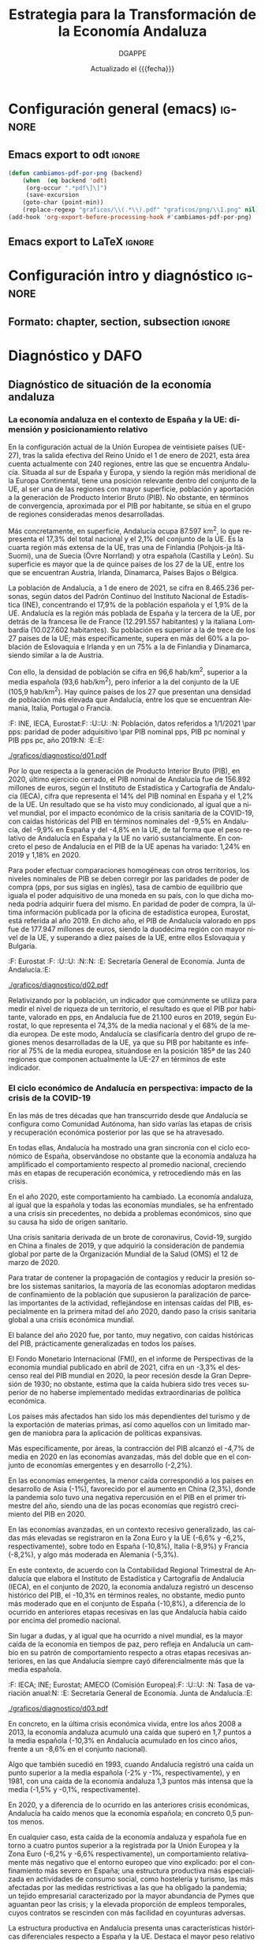
#+TITLE: Estrategia para la Transformación de la Economía Andaluza
#+AUTHOR: DGAPPE
#+DATE: Actualizado el {{{fecha}}}
#+LANGUAGE: es

#+MACRO: fecha (eval (format-time-string "%d-%m-%Y"))
#+OPTIONS: num:4 d:t toc:2 html-style:nil H:6 title:nil
#+ODT_STYLES_FILE: "./plantillas/etea2.ott"

#+LATEX_CLASS: etea
#+LATEX_HEADER: \usepackage{setspace}
#+LATEX_HEADER: \usepackage{amsmath}
#+LATEX_HEADER: \usepackage{pdfpages}


* Configuración general (emacs)                                      :ignore:
** Emacs export to odt                                              :ignore:

#+begin_src emacs-lisp :exports code :exports results :results none
(defun cambiamos-pdf-por-png (backend)
    (when  (eq backend 'odt)
     (org-occur ".*pdf\]\]")
     (save-excursion
    (goto-char (point-min))
    (replace-regexp "graficos/\\(.*\\).pdf" "graficos/png/\\1.png" nil))))
(add-hook 'org-export-before-processing-hook #'cambiamos-pdf-por-png)
 #+end_src

#+BIND: org-export-filter-drawer-functions (filtro-quita-fuentes)

#+begin_SRC emacs-lisp :exports results :results none
  (defun filtro-quita-fuentes (etea backend info)
    (when (org-export-derived-backend-p backend 'odt)
      (replace-regexp-in-string
       "\\(:F:.*:F:\\)
  \\(:U:.*:U:\\)
  \\(:N:.*:N:\\)
  \\(:E:.*:E:\\)"
       ""
       etea)
      )
    )

  (defun filtro-png (etea backend info)
    (when (org-export-derived-backend-p backend 'odt)
      (replace-regexp-in-string
       ;; "\\(\\[\\[\\./graficos/\\)\\(.*\\)\\(\\.pdf\\)\\(\\]\\]\\)"
       ;; "\\(\\1png/\\2.png\\4\\)"
	 ".pdf" ".png"
     etea)))
#+end_SRC

** Emacs export to LaTeX                                            :ignore:


#+BEGIN_SRC emacs-lisp :exports results :results none :eval always
  (add-to-list 'org-latex-classes
               '("etea"
                 "\\documentclass[11pt,spanish,a4paper]{book}
                  \\usepackage{base-ammz}
                  \\usepackage{etea}
                 [NO-DEFAULT-PACKAGES]
                 [NO-PACKAGES]
                 [EXTRA]"
                 ("\\part{%s}" . "\\part*{%s}")
                 ("\\chapter{%s}" . "\\chapter*{%s}")
                 ("\\section{%s}" . "\\section*{%s}")
                 ("\\subsection{%s}" . "\\subsection*{%s}")
                 ("\\subsubsection{%s}" . "\\subsubsection*{%s}")
                 ("\\paragraph{%s}" . "\\paragraph*{%s}")
                 ("\\subparagraph{%s}" . "\\subparagraph*{%s}")))
#+END_SRC


#+BIND: org-export-filter-final-output-functions (mi-filtro-columnas mi-filtro-barrera mi-filtro-markright mi-filtro-extrae-fuente mi-filtro-extrae-unidad mi-filtro-extrae-nota mi-filtro-extrae-elabora mi-filtro-imagen-etiqueta mi-filtro-parte mi-filtro-bloque)

#+begin_src emacs-lisp :exports results :results none
   (defun mi-filtro-columnas (etea backend info)
     "dos columnas"
     (when (org-export-derived-backend-p backend 'latex)
       (replace-regexp-in-string
        "\\(xxx\\)\\(begin\\|end\\)multicols\\([[:digit:]]?\\)"
        "\\\\\\2{multicols}{\\3}"
        etea)
       )
     )
#+end_src

#+begin_src emacs-lisp :exports results :results none
  (defun mi-filtro-barrera (etea backend info)
    "Barrera - Actuaciones"
    (when (org-export-derived-backend-p backend 'latex)
      (replace-regexp-in-string
       "\\(\\\\subsubsection\\**\\){\\(.*\\)}
\\(.*\\)"
       "\\\\clearpage
\\\\begin{tcolorbox}[enhanced,colframe=green!50!black,fonttitle=\\\\bfseries\\\\sffamily\\\\actua,title=Actuaciones,breakable]" etea)
      )
    )
#+end_src

#+begin_src emacs-lisp :exports results :results none
  (defun mi-filtro-markright (etea backend info)
    "Inserta markright en las section. Es totalmente necesario para
  las section*. Si es muy larga la section y tiene `:` la recorta
  con los primeros caracteres antes de `:` "
    (when (org-export-derived-backend-p backend 'latex)
      (replace-regexp-in-string
       "\\(\\\\section\\**\\|\\\\subsection\\**\\){\\(.*\\)}"
       (lambda (sec)
         (let (contenido distancia recorte )
           (setq contenido (substring (match-string 2 sec)))
           (setq distancia (save-match-data (length (car (split-string contenido ":")))))
           (setq recorte (substring contenido 0 distancia))
           (concat "\\&\\\\markright{" recorte "}")
           ))
       etea)
      )
    )
#+end_src

#+begin_src emacs-lisp :exports results :results none
  (defun mi-filtro-destacado (etea backend info)
    "destacado en azul"
    (when (org-export-derived-backend-p backend 'latex)
      (replace-regexp-in-string
       "\\\\textbf"
       "\\\\destacado" etea)))
#+end_src

#+begin_src emacs-lisp :exports results :results none
  (defun imagenes-sin-centrar (backend)
    (setq org-latex-images-centered nil))

  (add-hook 'org-export-before-parsing-hook 'imagenes-sin-centrar)
#+end_src

#+begin_src emacs-lisp :exports results :results none
  (defun mi-filtro-parte (etea backend info)
    "Nueva geometria para las Partes"
    (when (org-export-derived-backend-p backend 'latex)
      (replace-regexp-in-string
       "\\\\part{\\(.*\\)}"
       "\\\\newgeometry{left=3cm,right=3cm,textheight=25cm, top=2.5cm, headsep=0.9cm, headheight=.6cm}
  \\\\part{\\1}
  \\\\restoregeometry" etea)))
#+end_src

#+begin_src emacs-lisp :exports results :results none
  (defun mi-filtro-bloque (etea backend info)
    "Nueva geometria para los bloques"
    (when (org-export-derived-backend-p backend 'latex)
      (replace-regexp-in-string
       "\\\\chapter{\\(Competitividad\\|Sostenibilidad\\|Conectividad\\|Bienestar\\|Territorio\\|Gobernanza\\)}"
       "\\\\newgeometry{left=3cm,right=3cm,textheight=25cm, top=2.5cm, headsep=0.9cm, headheight=.6cm}
  \\\\chapter{\\1}" etea)))
#+end_src

#+begin_SRC emacs-lisp :exports results :results none
  (defun extrae-atributos (backend)
    (org-map-entries
     (lambda ()
       (let ((pfuente (org-entry-get (point) "fuente"))
             (pnota (org-entry-get (point) "nota"))
             (punidad (org-entry-get (point) "unidad"))
             (pelabora (org-entry-get (point) "elabora"))
             )
         (setq fuente pfuente)
         (setq nota pnota)
         (setq unidad punidad)
         (setq elabora pelabora)
         (goto-char (line-beginning-position 2))
         (insert (concat "\n:F:\\textsf{\\bfseries\\cb Fuente: }" fuente ":F:\n"))
         (if unidad
             (insert (concat ":U:\\par\\smallskip{\\bfseries\\cb Unidad: }" unidad ":U:\n"))
           (insert (concat ":U:" ":U:") "\n"))
         (if nota
             (insert (concat ":N:\\par\\smallskip{\\bfseries\\cb Nota: }" nota ":N:\n"))
           (insert (concat ":N:" ":N:") "\n"))
         (if elabora
             (insert (concat ":E:\\par\\smallskip{\\bfseries\\cb Elaboración: }" elabora ":E:\n"))
           (insert (concat ":E:" ":E:") "\n"))
         ))
     "+graf"))
  (add-hook 'org-export-before-processing-hook 'extrae-atributos)
#+end_SRC

#+begin_SRC emacs-lisp :exports results :results none
  (defun mi-filtro-extrae-fuente (etea backend info)
    (when (org-export-derived-backend-p backend 'latex)
      (replace-regexp-in-string
       ":F:\\(.*\\):F:"
       ":F:\\\\textsf{\\\\bfseries\\\\cb Fuente: }\\1:F:"
       etea t)))

  (defun mi-filtro-extrae-unidad (etea backend info)
    (when (org-export-derived-backend-p backend 'latex)
      (replace-regexp-in-string
       ":U:\\(.*\\):U:"
       (lambda (unidad)
         (concat (if (equal 6 (length (concat unidad)))
                     (concat ":U::U:")
                   (concat ":U:\\\\par\\\\smallskip{\\\\bfseries\\\\cb Unidad: }\\1:U:"))))
       etea t)))

  (defun mi-filtro-extrae-nota (etea backend info)
    (when (org-export-derived-backend-p backend 'latex)
      (replace-regexp-in-string
       ":N:\\(.*\\):N:"
       (lambda (unidad)
         (concat (if (equal 6 (length (concat unidad)))
                     (concat ":N::N:")
                   (concat ":N:\\\\par\\\\smallskip{\\\\bfseries\\\\cb Nota: }\\1:N:"))))
      etea t)))

  (defun mi-filtro-extrae-elabora (etea backend info)
    (when (org-export-derived-backend-p backend 'latex)
      (replace-regexp-in-string
       ":E:\\(.*\\):E:"
       (lambda (unidad)
         (concat (if (equal 6 (length (concat unidad)))
                     (concat ":E::E:")
                   (concat ":E:\\\\par\\\\smallskip{\\\\bfseries\\\\cb Elaboración: }\\1:E:"))))
       etea t)))
#+end_SRC

#+begin_SRC emacs-lisp :exports results :results none
  ;; (defun mi-filtro-extrae-fuente-borrador (etea backend info)
  ;;   (when (org-export-derived-backend-p backend 'latex)
  ;;     (replace-regexp-in-string
  ;;      ":F:\\(.*\\):F:"
  ;;      ":F:\\\\textsf{\\\\bfseries\\\\cb Fuente: }\\1:F:"
  ;;
  ;;                  (concat "\n:U:\\\\par\\\\smallskip{\\\\bfseries\\\\cb Unidad: }\\2:U:"
  ;;                          (if (equal "\\3" "")
  ;;                             "\\3"
  ;;                            (concat "\n:N:\\\\par\\\\smallskip{\\\\bfseries\\\\cb Nota: }\\3:N:"
  ;;                                    (if (equal texto ":E::E:")
  ;;                                        "\\4"
  ;;                                      (concat "\n:E:\\\\par\\\\smallskip{\\\\bfseries\\\\cb Elaboración: }\\4:E:"))))))))
  ;;        etea)
  ;;      ))
#+end_SRC

#+begin_src emacs-lisp :exports results :results none
  (defun mi-filtro-imagen-etiqueta (imagen backend info)
    "exportacion latex imagen y etiqueta lateral"
    (when (org-export-derived-backend-p backend 'latex)
      (setq sustituto (princ "\\\\begin{figure}[!hbt]
     \\\\mysidelegend{\\6}
     {\\5}
     {\\1\\2\\3\\4}
  \\\\end{figure}"))
      (replace-regexp-in-string
       ":F:\\(.*\\):F:
  :U:\\(.*\\):U:
  :N:\\(.*\\):N:
  :E:\\(.*\\):E:
  \\\\begin{figure}\\[htbp]

  \\\\includegraphics\\[width=.9\\\\linewidth]{\\(.*\\)}
  \\\\caption{\\(.*\\)}
  \\\\end{figure}"
        sustituto imagen)
       )
     )
#+end_src

#+MACRO: inicol (eval (if (org-export-derived-backend-p org-export-current-backend 'latex) (concat "xxxbeginmulticols" $1) nil))
#+MACRO: fincol (eval (if (org-export-derived-backend-p org-export-current-backend 'latex) (concat "xxxendmulticols" $1 "\n\\restoregeometry") nil))
#+MACRO: inicio (eval (if (org-export-derived-backend-p org-export-current-backend 'latex) (concat "\\begin{" $1 "}") nil))
#+MACRO: fin (eval (if (org-export-derived-backend-p org-export-current-backend 'latex) (concat "\\end{" $1 "}") nil))
#+MACRO: initcb (eval (if (org-export-derived-backend-p org-export-current-backend 'latex) (concat "#+BEGIN_EXPORT latex\n\n\\bigskip\\bigskip\n\\begin{alfeizar}{" $1 "}") nil))
#+MACRO: fintcb (eval (if (org-export-derived-backend-p org-export-current-backend 'latex) (concat "\\end{alfeizar}\n#+END_EXPORT\n") nil))

#+MACRO: nota (eval (if (org-export-derived-backend-p org-export-current-backend 'latex) (concat "@@latex:\\hspace{0pt}\\marginpar{\\ifoddpage\\raggedleft\\else\\raggedleft\\fi\\sffamily\\scriptsize\\bfseries\\textcolor{azulao}{@@" $1 "@@latex:}}@@") nil))

#+MACRO: ods1 (eval (if (org-export-derived-backend-p org-export-current-backend 'latex) (concat "#+BEGIN_EXPORT latex\n\\tikz[overlay, remember picture] \\node[anchor=south east] at (current page text area.south east){\n\\begin{tcolorbox}[halign=right,colframe=green!80!black,fonttitle=\\sffamily\\fods,title=ODS relacionados,colback=white,boxrule=0.4pt,enhanced,drop small lifted shadow=black]\n" (mapconcat (lambda (x) (format "\\includegraphics[height=45pt]{./graficos/ods/ods%s.png}" x)) (split-string $1 " ") " ") "\n\\end{tcolorbox}};\n#+END_EXPORT\n") nil))

#+MACRO: inilineas (eval (if (org-export-derived-backend-p org-export-current-backend 'latex) (concat "@@latex:\\hspace{0pt}\\marginpar{\\sffamily\\scriptsize\\bfseries\\textcolor{morado}{\\centerline{Líneas de actuación}\\smallskip\\hrule\\hfill@@") nil))

#+MACRO: finlineas (eval (if (org-export-derived-backend-p org-export-current-backend 'latex) (concat "@@latex:}\n\\bigskip\\bigskip\\bigskip\\bigskip\n@@") nil))

#+MACRO: ods (eval (if (org-export-derived-backend-p org-export-current-backend 'latex) (concat "@@latex:\\textcolor{verdoso}{\\centerline{ODS relacionados}\\smallskip\\hrule}\\begin{tcolorbox}[empty]\n@@" (mapconcat (lambda (x) (format "\\includegraphics[height=45pt]{./graficos/ods/ods%s.png}" x)) (split-string $1 " ") " ") "@@latex:\n\\end{tcolorbox}\n}@@") nil))


** LaTeX Preamble ([[file:conf-etea.org::*Configuración general][etea.sty]])                               :ignore:noexport:

El /preamble/ del fichero latex: =conf-etea.org --> etea.sty=

Los cambios deben hacerse en el aparatado correspondiente del fichero
=conf-etea.org=, donde se centraliza toda la configuración LaTeX del
proyecto.

Al guardar este fichero automáticamente se creará una nueva
versión actualizada de =etea.sty=.

* Configuración intro y diagnóstico                                  :ignore:
** Formato: chapter, section, subsection                            :ignore:

#+begin_export latex
\newcommand{\sectionbreak}{}
\newcommand{\subsectionbreak}{}
\renewcommand{\thesection}{\arabic{section}}
% \renewcommand{\thesubsection}{\thesection.\arabic{subsection}}
#+end_export


* Introducción                                                     :noexport:
** Antecedentes

*** Texto                                                          :ignore:

El presente documento se enmarca en la estrategia de planificación del Gobierno de Andalucía, que propone un nuevo modelo de gobernanza y una renovada visión de la acción planificadora con la que contribuir al desarrollo económico y social de nuestra Comunidad Autónoma, bajo los parámetros de creación y calidad del empleo y la estricta salvaguarda de nuestro patrimonio natural y cultural, en un entorno de excepcional incertidumbre causado por la pandemia de la COVID-19.

Esta estrategia se fundamenta, entre otros principios, en una constante búsqueda de mejora de la regulación, con el objetivo final de promover un gobierno más dinámico, menos burocrático y más innovador; en la transformación digital de la sociedad en su conjunto; en el refuerzo y promoción de los servicios públicos para aumentar la calidad y el retorno social de los mismos y en la necesaria evaluación de las políticas públicas, incorporando el enfoque de género de forma transversal en la acción de gobierno.

Tal y como se señalaba en el Acuerdo, de 6 de noviembre de 2019, del Consejo de Gobierno, por el que se aprueba la formulación de la *Estrategia para la Transformación Económica de Andalucía (ETEA) 2021-2027*, este documento aspira a impulsar un proceso de transformación económica de Andalucía, que contribuya a acercar nuestros niveles de renta por habitante y bienestar a los de la UE, corrigiendo el aumento en la desigualdad observado en los últimos años.

Esta /“Hoja de Ruta”/ de la política económica de Andalucía será el resultado de la conjunción y coordinación de las políticas de todas las consejerías que conforman el Gobierno de la Junta de Andalucía.

Tradicionalmente, las orientaciones de las políticas públicas de la Junta de Andalucía a medio plazo han estado plasmadas en una planificación de carácter estratégico. Se considera un instrumento de coherencia, racionalidad, consenso y coordinación de la política económica, social y medioambiental regional, con capacidad para generar y propiciar una cultura de proyección, seguimiento y evaluación de las acciones llevadas a cabo.

Asimismo, desde una perspectiva cronológica, se ha tratado de hacer coincidir el horizonte temporal de la planificación regional y el correspondiente a la programación de los Fondos Europeos, con plena sincronía desde el marco 2007-2013. De este modo, los últimos planes se han convertido en los documentos estratégicos de referencia de la política de Andalucía, a medio plazo (normalmente entre siete y diez años), procurando, al mismo tiempo, que sirvieran para respaldar los principales criterios y objetivos que se definen en los programas operativos de los Fondos Europeos para la región de Andalucía, durante el mismo periodo.

Bajo este enfoque fue aprobada la “Agenda por el Empleo”, para el 2014-2020, que se enmarcaba en la Estrategia Europa 2020, orientada al crecimiento inteligente, sostenible e integrador, así como lo había hecho con anterioridad la Estrategia para la Competitividad de Andalucía 2007-2013.

Ahora, los contenidos del presente ejercicio de planificación regional para el período 2021-2027 son coherentes con las prioridades que se definen en la Política de Cohesión en el nuevo marco financiero plurianual de la UE para el período 2021-2027. A su vez, dicho contexto de presupuestación a largo plazo se encuentra marcado por el NextGenerationEU, el instrumento temporal concebido para impulsar la recuperación tras la pandemia, que pretende reconducir a los países y regiones europeas (entre ellas, Andalucía) haciéndolos más ecológicos, digitales y resilientes en la etapa post-COVID-19.

Al mismo tiempo, la Estrategia también atiende a los Objetivos de Desarrollo Sostenible (ODS) de la Agenda 2030 para el Desarrollo Sostenible, así como incorpora los grandes retos y objetivos que fijan los principales instrumentos de planificación de la Junta de Andalucía, con carácter sectorial, aprobados y/o vigentes para este horizonte temporal.

La ETEA también incluye una perspectiva a corto plazo y trata de contribuir a la salida de la crisis generada por la pandemia, ya que comparte, con los agentes económicos y sociales más representativos de Andalucía, tal y como se recoge en el “Acuerdo para la Reactivación Económica y Social de Andalucía”, firmado en 30 de julio de 2020, por la Junta de Andalucía y CCOO de Andalucía, CEA y UGT Andalucía, la preocupación por acelerar la recuperación y alcanzar, lo antes posible, los niveles anteriores de producción y empleo. De este modo, la ETEA quiere ser una herramienta para intentar transformar este contexto negativo en una oportunidad para reorientar la economía y las condiciones de vida de las andaluzas y andaluces.

De hecho, esta reorientación debe servir para afrontar los retos que se ciernen en el escenario económico global y que Andalucía debe saber combatir y resolver con argumentos/fundamentos tan relevantes como la educación, la innovación, la I+D, el emprendimiento, la calidad del empleo y, por supuesto, favoreciendo y ayudando a las economías domésticas de rentas más bajas.

*** Metodología: Procedimiento de elaboración
:PROPERTIES:
:UNNUMBERED: t
:END:
**** Texto                                                        :ignore:
La elaboración de la Estrategia requiere un proceso de investigación y conjunción de perspectivas, implicando la participación, el diálogo social y, en definitiva, buscando el máximo consenso. De hecho, la génesis de este plan habría comenzado antes del Acuerdo de formulación (6 de noviembre de 2019), cuando la Secretaría General de Economía recabó distintos análisis de expertos y profesionales[fn:26] acerca de cuáles serían los retos a los que se enfrentaría Andalucía en la próxima década y que, sin duda, podían y pueden condicionar su futuro.

Así, en las “Jornadas sobre retos de la economía andaluza: Horizonte 2027” se abordaron temas relacionados con los rasgos estructurales de su modelo productivo, los problemas de accesibilidad a los mercados centrales europeos y las rémoras que impiden un mayor ritmo en la convergencia con el resto de España y la UE. Al mismo tiempo, se concluyó la necesidad de hacer frente a otros desafíos globales, como el cambio disruptivo que conlleva la digitalización, la transición energética, el envejecimiento demográfico, entre otros. En definitiva, se entendía que a todas estas cuestiones debía atender y dar respuesta la futura estrategia de planificación del gobierno de Andalucía.

Más recientemente, en el contexto generado por la pandemia, se ha entendido que para la elaboración de la Estrategia, junto a estas aportaciones iniciales, resultaba necesario un proceso de asimilación de los criterios y enfoques que subyacen en el Plan Europeo de Recuperación (NGEU) y en el de Recuperación, Transformación y Resiliencia del Gobierno de España, así como en los documentos de reflexión sobre la economía española (y sus regiones) de los Informes País para los años 2019 y 2020, y los Programas Nacionales de Reforma, correspondientes a dichos años.

Adicionalmente, se han realizado otras actuaciones para recabar los planteamientos y estrategias de los distintos centros directivos de la Junta de Andalucía con una perspectiva de medio-largo plazo y se ha contado con un asesoramiento externo. En concreto, a través de:

- Las /Líneas Estratégicas de Actuación/ (LEAs) de las distintas Consejerías (y los centros directivos que componen la Junta de Andalucía), de acuerdo con sus competencias específicas. En una fase inicial, estas manifestaciones de las propias unidades administrativas de la Junta sirvieron para dar contenido al borrador en determinados ámbitos y campos de actuación. Posteriormente, en el proceso de elaboración, las Consejerías desempeñan un papel activo y fundamental para depurar y consensuar el documento final.

- Varios trabajos de investigación sobre las orientaciones de la política regional en el contexto europeo, en materia de políticas de bienestar y gobernanza, así como sobre el marco territorial y la Agenda Urbana, fruto de colaboraciones con el Instituto de Desarrollo Regional de la Universidad de Granada y del Centro de Políticas Económicas de Esade, entre otros.

- Un informe sobre /“Propuestas para la modernización y transformación de la economía andaluza”/, elaborado por la Universidad Loyola Andalucía. El contenido de este trabajo respalda las orientaciones, objetivos y líneas estratégicas de la ETEA, así como aproxima los ejes de actuación que se definirán en la versión final del documento estratégico. El enfoque metodológico de este trabajo es eminentemente cualitativo y se ha realizado a través de análisis de información secundaria, cuestionarios y entrevistas en profundidad semiestructuradas a expertos de reconocido prestigio en las diferentes áreas, así como paneles de expertos (focus group) organizados por área temática.

Fruto de estos trabajos se elaboró un primer borrador de la Estrategia, para el que se solicitó a las distintas Consejerías y centros directivos sus aportaciones, sugerencias y subsanaciones.

Una vez analizadas estas aportaciones, revisado y acordado el documento, se compartió con los agentes económicos y sociales, para que participaran en su redacción.

Finalmente, el documento resultante fue sometido a información pública, anunciándose en el Boletín Oficial de la Junta de Andalucía y el sitio web de la Consejería de Transformación Económica, Industria, Conocimiento y Universidades.

En el anexo 1 (al final de estas notas) se presenta, de un modo resumido, la metodología que se ha seguido para la elaboración de la Estrategia.

*** Índice de contenidos y esquema de la Estrategia
:PROPERTIES:
:UNNUMBERED: t
:END:
**** Texto                                                        :ignore:

Atendiendo a estos antecedentes, la nueva Estrategia andaluza de referencia, en la que se está trabajando y que se avanza en este borrador, se alinea con Europa tanto desde el punto de vista de los contenidos (5 grandes objetivos[fn:27] que se incorporan a las “Orientaciones sobre la Financiación de la Política de Cohesión 2021-2027 para España”) como en lo que respecta al ámbito temporal, reflejando al mismo tiempo las grandes inquietudes y objetivos que se definen en los distintos planes y políticas públicas de la Junta de Andalucía.

Así, con esta finalidad de conjuntar, coordinar y dotar de coherencia, la ETEA se sitúa como el plan central o “en el núcleo” del marco estratégico general para el desarrollo regional de Andalucía, que debe trazar las directrices principales de actuación para los agentes públicos y privados implicados en el desarrollo social y económico de la Comunidad Autónoma.

Al mismo tiempo, la irrupción de la pandemia, y la gravedad de la crisis generada por ésta en 2020, han motivado una respuesta sólida por parte de la UE, con la aprobación del Plan de Recuperación Europeo, y un instrumento extraordinario Next Generation, al que Andalucía no puede permanecer ajena, ya que pretende reducir la brecha (entre países y regiones) agravada por el impacto de la COVID-19, así como acelerar la transformación digital y verde de nuestra economía. Por todo ello, como ya se ha señalado anteriormente, estos criterios y recomendaciones también están presentes en las líneas estratégicas que propone este borrador, en un ejercicio de alineación y coherencia con estas propuestas.

Con un carácter todavía provisional, el índice de la ETEA contempla este esquema:

- Una introducción y antecedentes

- Un diagnóstico, que incorporará un análisis descriptivo de la situación general de la economía andaluza en el contexto nacional y europeo y una matriz “DAFO” sobre la identificación de las principales debilidades, amenazas, fortalezas y oportunidades.

- La identificación de “seis grandes bloques o áreas estratégicas” de acuerdo con los principales pilares de actuación y metas a alcanzar en materia de: “Competitividad”, “Sostenibilidad”, “Conectividad”, “Bienestar” “Territorio” y “Gobernanza”.

- Dentro de cada uno de estos 6 bloques se establecen una serie de materias clave, que se ha propuesto denominar como “prioridades”. En total, se han reconocido una treintena de prioridades y para cada una de estas prioridades se formula o expone, al menos, un objetivo o meta que debería alcanzarse, por lo que podría decirse que se identifican, aproximadamente, 30 metas.

- En realidad, estas prioridades se analizan a modo de ámbitos temáticos, que presentan un esquema homogéneo, con un breve diagnóstico de la situación andaluza que justifica su consideración como una prioridad, junto con una propuesta de “actuaciones”, a fin de corregir el déficit/debilidad existente o para alcanzar su mayor potencial.

- Por último, teniendo en cuenta los Reglamentos de los Fondos Europeos para el marco 2021-2027, se especifican unos Objetivos estratégicos, cuantificables y definidos formalmente en el contexto regional, nacional y europeo, para su consecución al final del horizonte temporal de la ETEA, de forma que sea posible su seguimiento. Se propone, al menos, un Objetivo por cada bloque temático (seis), sin que se supere la decena, a fin de que resulten operativos.

A continuación, se presenta una breve reflexión que justifica la elección de estos seis bloques o áreas estratégicas.

1. Resulta fundamental lograr mayores dosis de *competitividad* en nuestra economía, a través de la incorporación de la innovación y la asimilación de las nuevas tecnologías digitales, del impulso al emprendimiento, de la internacionalización de las empresas y de la atracción de grandes inversiones, así como mediante la diversificación del tejido productivo, incorporando nuevos procesos industriales, la modernización de los sectores tradicionales, junto con la mejora de la calidad del sistema educativo y de la formación para el empleo.

2. Se requiere hacer a la *economía más sostenible* y luchar contra las consecuencias del cambio climático. Hay que prestar especial atención a la prevención de riesgos, la gestión de recursos hídricos y la disminución de emisiones contaminantes, entendiendo estos desafíos como una oportunidad para la transición hacia una economía baja en carbono y el desarrollo de nuevos sistemas de energía y alternativas, como la economía circular. La transición justa hacia una economía más sostenible debe ser compatible con un mayor dinamismo económico, buscando desarrollar nuevos procesos productivos y yacimientos de empleo de calidad asociados a las actividades antes descritas.

3. La política económica regional debe contribuir a corregir la posición de desventaja de Andalucía en materia de *conectividad*, entendida ésta en sentido amplio, es decir, en materia de conexiones de la red de transportes, y también en el ámbito de la conectividad digital. Sin duda, esta corrección contribuirá al fortalecimiento de la competitividad y a la disminución de las “distancias”, a fin de alcanzar mayores cotas de integración, cohesión social y territorial y convergencia real. Aunque el aprovechamiento económico y social de esta mayor integración requerirá, sin duda, de otros elementos y factores complementarios.

4. El *bienestar* comprende los grandes condicionantes que definen la calidad de vida de los andaluces (el empleo de calidad y la erradicación de la precariedad laboral, la protección social, la asistencia sanitaria, la vivienda, entre otros) y al mismo tiempo, un aspecto que tendrá una relevancia fundamental, como es la educación (o formación). Se entiende por ésta la adquisición de habilidades y competencias no solo en la enseñanza obligatoria, sino también a lo largo de la vida. Los objetivos de la Junta de Andalucía en este campo pasan por reducir los niveles de desigualdad y el riesgo de exclusión social, aspirando a superar las cotas en materia de salud, atención a la dependencia y vivienda, así como reforzando las funciones de los servicios públicos de empleo y formación, bajo el enfoque del aprendizaje permanente.

5. La política económica del *territorio* es para la Junta de Andalucía un área o bloque estratégico fundamental, reconociendo así la importancia que tienen los distintos espacios geográficos y humanos en el desarrollo y en la búsqueda del desarrollo de los territorios (comarcas, áreas metropolitanas, provincias y municipios) que conforman la Comunidad Autónoma. Los contenidos de este bloque van más allá de la ordenación territorial para ampliar la finalidad de las actuaciones a la reducción de los desequilibrios territoriales existentes dentro de Andalucía.

6. Por último, todas estas prioridades se enmarcan en un contexto de mejora de la *gobernanza*, de revisión de la calidad institucional, del marco regulatorio, de los modos en los que se comunica y coopera una Administración autonómica más inclusiva y abierta con los ciudadanos, los agentes económicos y sociales y con otras Administraciones Públicas, en aras de lograr una mayor eficiencia para el conjunto de la sociedad andaluza. De este modo, se incorpora este bloque estratégico porque una buena gobernanza orienta a las sociedades avanzadas y sustenta la calidad democrática de las mismas, la acción de los gobiernos y la administración de los Estados. Con esta forma de entender la calidad de los gobiernos están comprometidas las Naciones Unidas (Agenda 2030), la OCDE (Informes periódicos sobre la gobernanza pública en sus países miembros), la Unión Europea, y por supuesto, el Estatuto de Autonomía de Andalucía.

** Esquema                                                          :ignore:

#+begin_export latex
\includepdf[pages={-},pagecommand=\thispagestyle{plain}]{graficos/esquema-metodologia.pdf}
#+end_export

* Diagnóstico y DAFO
** Diagnóstico de situación de la economía andaluza

*** La economía andaluza en el contexto de España y la UE: dimensión y posicionamiento relativo

En la configuración actual de la Unión Europea de veintisiete países (UE-27), tras la salida efectiva del Reino Unido el 1 de enero de 2021, esta área cuenta actualmente con 240 regiones, entre las que se encuentra Andalucía. Situada al sur de España y Europa, y siendo la región más meridional de la Europa Continental, tiene una posición relevante dentro del conjunto de la UE, al ser una de las regiones con mayor superficie, población y aportación a la generación de Producto Interior Bruto (PIB). No obstante, en términos de convergencia, aproximada por el PIB por habitante, se sitúa en el grupo de regiones consideradas menos desarrolladas.

Más concretamente, en superficie, Andalucía ocupa 87.597 km^2, lo que representa el 17,3% del total nacional y el 2,1% del conjunto de la UE. Es la cuarta región más extensa de la UE, tras una de Finlandia (Pohjois-ja Itä-Suomi), una de Suecia (Övre Norrland) y otra española (Castilla y León). Su superficie es mayor que la de quince países de los 27 de la UE, entre los que se encuentran Austria, Irlanda, Dinamarca, Países Bajos o Bélgica.

La población de Andalucía, a 1 de enero de 2021, se cifra en 8.465.236 personas, según datos del Padrón Continuo del Instituto Nacional de Estadística (INE), concentrando el 17,9% de la población española y el 1,9% de la UE. Andalucía es la región más poblada de España y la tercera de la UE, por detrás de la francesa Île de France (12.291.557 habitantes) y la italiana Lombardía (10.027.602 habitantes). Su población es superior a la de trece de los 27 países de la UE; más específicamente, supera en más del 60% a la población de Eslovaquia e Irlanda y en un 75% a la de Finlandia y Dinamarca, siendo similar a la de Austria.

Con ello, la densidad de población se cifra en 96,6 hab/km^2, superior a la media española (93,6 hab/km^2), pero inferior a la del conjunto de la UE (105,9 hab/km^2). Hay quince países de los 27 que presentan una densidad de población más elevada que Andalucía, entre los que se encuentran Alemania, Italia, Portugal o Francia.

:fig-d01:
:F: INE, IECA, Eurostat:F:
:U::U:
:N: Población, datos referidos a 1/1/2021 \par pps: paridad de poder adquisitivo \par PIB nominal pps, PIB pc nominal y PIB pps pc, año 2019:N:
:E::E:
#+CAPTION: Datos básicos de la economía andaluza
[[./graficos/diagnostico/d01.pdf]]
:END:

Por lo que respecta a la generación de Producto Interior Bruto (PIB), en 2020, último ejercicio cerrado, el PIB nominal de Andalucía fue de 156.892 millones de euros, según el Instituto de Estadística y Cartografía de Andalucía (IECA), cifra que representa el 14% del PIB nominal en España y el 1,2% de la UE. Un resultado que se ha visto muy condicionado, al igual que a nivel mundial, por el impacto económico de la crisis sanitaria de la COVID-19, con caídas históricas del PIB en términos nominales del -9,5% en Andalucía, del -9,9% en España y del -4,8% en la UE, de tal forma que el peso relativo de Andalucía en España y la UE no varió sustancialmente. En concreto el peso de Andalucía en el PIB de la UE apenas ha variado: 1,24% en 2019 y 1,18% en 2020.

Para poder efectuar comparaciones homogéneas con otros territorios, los niveles nominales de PIB se deben corregir por las paridades de poder de compra (pps, por sus siglas en inglés), tasa de cambio de equilibrio que iguala el poder adquisitivo de una moneda en su país, con lo que dicha moneda podría adquirir fuera del mismo. En paridad de poder de compra, la última información publicada por la oficina de estadística europea, Eurostat, está referida al año 2019. En dicho año, el PIB de Andalucía valorado en pps fue de 177.947 millones de euros, siendo la duodécima región con mayor nivel de la UE, y superando a diez países de la UE, entre ellos Eslovaquia y Bulgaria.

:fig-d02:
:F: Eurostat :F:
:U::U:
:N::N:
:E: Secretaría General de Economía. Junta de Andalucía.:E:
#+CAPTION: PIB per cápita en las regiones de la UE. Año 2019
[[./graficos/diagnostico/d02.pdf]]
:END:

Relativizando por la población, un indicador que comúnmente se utiliza para medir el nivel de riqueza de un territorio, el resultado es que el PIB por habitante, valorado en pps, en Andalucía fue de 21.100 euros en 2019, según Eurostat, lo que representa el 74,3% de la media nacional y el 68% de la media europea. De este modo, Andalucía se clasificaría dentro del grupo de regiones menos desarrolladas de la UE, ya que su PIB por habitante es inferior al 75% de la media europea, situándose en la posición 185ª de las 240 regiones que componen actualmente la UE-27 en términos de este indicador.

*** El ciclo económico de Andalucía en perspectiva: impacto de la crisis de la COVID-19

En las más de tres décadas que han transcurrido desde que Andalucía se configura como Comunidad Autónoma, han sido varías las etapas de crisis y recuperación económica posterior por las que se ha atravesado.

En todas ellas, Andalucía ha mostrado una gran sincronía con el ciclo económico de España, observándose no obstante que la economía andaluza ha amplificado el comportamiento respecto al promedio nacional, creciendo más en etapas de recuperación económica, y retrocediendo más en las crisis.

En el año 2020, este comportamiento ha cambiado. La economía andaluza, al igual que la española y todas las economías mundiales, se ha enfrentado a una crisis sin precedentes, no debida a problemas económicos, sino que su causa ha sido de origen sanitario.

Una crisis sanitaria derivada de un brote de coronavirus, Covid-19, surgido en China a finales de 2019, y que adquirió la consideración de pandemia global por parte de la Organización Mundial de la Salud (OMS) el 12 de marzo de 2020.

Para tratar de contener la propagación de contagios y reducir la presión sobre los sistemas sanitarios, la mayoría de las economías adoptaron medidas de confinamiento de la población que supusieron la paralización de parcelas importantes de la actividad, reflejándose en intensas caídas del PIB, especialmente en la primera mitad del año 2020, dando paso la crisis sanitaria global a una crisis económica mundial.

El balance del año 2020 fue, por tanto, muy negativo, con caídas históricas del PIB, prácticamente generalizadas en todos los países.

El Fondo Monetario Internacional (FMI), en el informe de Perspectivas de la economía mundial publicado en abril de 2021, cifra en un -3,3% el descenso real del PIB mundial en 2020, la peor recesión desde la Gran Depresión de 1930; no obstante, estima que la caída hubiera sido tres veces superior de no haberse implementado medidas extraordinarias de política económica.

Los países más afectados han sido los más dependientes del turismo y de la exportación de materias primas, así como aquellos con un limitado margen de maniobra para la aplicación de políticas expansivas.

Más específicamente, por áreas, la contracción del PIB alcanzó el -4,7% de media en 2020 en las economías avanzadas, más del doble que en el conjunto de economías emergentes y en desarrollo (-2,2%).

En las economías emergentes, la menor caída correspondió a los países en desarrollo de Asia (-1%), favorecido por el aumento en China (2,3%), donde la pandemia solo tuvo una negativa repercusión en el PIB en el primer trimestre del año, siendo una de las pocas economías que registró crecimiento del PIB en 2020.

En las economías avanzadas, en un contexto recesivo generalizado, las caídas más elevadas se registraron en la Zona Euro y la UE (-6,6% y -6,2%, respectivamente), sobre todo en España (-10,8%), Italia (-8,9%) y Francia (-8,2%), y algo más moderada en Alemania (-5,3%).

En este contexto, de acuerdo con la Contabilidad Regional Trimestral de Andalucía que elabora el Instituto de Estadística y Cartografía de Andalucía (IECA), en el conjunto de 2020, la economía andaluza registró un descenso histórico del PIB, el -10,3% en términos reales, no obstante, medio punto más moderado que en el conjunto de España (-10,8%), a diferencia de lo ocurrido en anteriores etapas recesivas en las que Andalucía había caído por encima del promedio nacional.

Sin lugar a dudas, y al igual que ha ocurrido a nivel mundial, es la mayor caída de la economía en tiempos de paz, pero refleja en Andalucía un cambio en su patrón de comportamiento respecto a otras etapas recesivas anteriores, en las que Andalucía siempre cayó diferencialmente más que la media española.

:fig-d03:
:F: IECA; INE; Eurostat; AMECO (Comisión Europea):F:
:U::U:
:N: Tasa de variación anual:N:
:E: Secretaría General de Economía. Junta de Andalucía.:E:
#+CAPTION: PIB real. Andalucía-España-UE
[[./graficos/diagnostico/d03.pdf]]
:END:

En concreto, en la última crisis económica vivida, entre los años 2008 a 2013, la economía andaluza acumuló una caída que superó en 1,7 puntos a la media española (-10,3% en Andalucía acumulado en los cinco años, frente a un -8,6% en el conjunto nacional).

Algo que también sucedió en 1993, cuando Andalucía registró una caída un punto superior a la media española (-2% y -1%, respectivamente), y en 1981, con una caída de la economía andaluza 1,3 puntos más intensa que la media (-1,5% y -0,1%, respectivamente).

En 2020, y a diferencia de lo ocurrido en las anteriores crisis económicas, Andalucía ha caído menos que la economía española; en concreto 0,5 puntos menos.

En cualquier caso, esta caída de la economía andaluza y española fue en torno a cuatro puntos superior a la registrada por la Unión Europea y la Zona Euro (-6,2% y -6,6% respectivamente), un comportamiento relativamente más negativo que el entorno europeo que vino explicado: por el confinamiento más severo en España; una estructura productiva más especializada en actividades de consumo social, como hostelería y turismo, las más afectadas por las medidas restrictivas a las que ha obligado la pandemia; un tejido empresarial caracterizado por la mayor abundancia de Pymes que aguantan peor las crisis; y la elevada proporción de empleos temporales, cuyos contratos se rescinden con más facilidad en coyunturas adversas.

La estructura productiva en Andalucía presenta unas características históricas diferenciales respecto a España y la UE. Destaca el mayor peso relativo del sector primario, que supone el 8% del VAB generado por la economía andaluza en 2020, más del doble que en el conjunto nacional (3,5%) y más de cuatro veces lo que representa en la UE (1,9%). 

Por el contrario, presenta una menor especialización productiva en las actividades industriales, que suponen, en conjunto, el 10,6% del VAB en Andalucía en 2020, casi seis puntos menos que en España (16,3%) y casi nueve puntos menos que en la UE (19,4%). En particular, esto se explica por la industria manufacturera, que representa el 7,4% del VAB en Andalucía (12,2% en España), menos de la mitad que en la UE (16,2%). 

Al igual que España y la UE, Andalucía es una economía fuertemente terciarizada, con un peso del sector servicios del 74,9% del VAB, casi un punto más que en España (74%) y casi dos puntos más que en la UE (73,1%). 

Finalmente, el sector de la construcción presenta un similar peso relativo a la estructura productiva de Andalucía y sus economías de referencia, en el entorno del seis por ciento (6,5% en Andalucía, 6,2% en España y 5,7% en la UE). 

La estructura productiva en Andalucía ha mostrado en las últimas dos décadas (2000-2020) algunos cambios, que afectan fundamentalmente a los sectores no agrarios, mientras se ha mantenido prácticamente estable el peso del primario. 

Destaca el notable ajuste de la construcción, como también ocurrió en la economía española, que ha perdido 4,5 puntos en la estructura productiva de Andalucía, pasando del 10,9% en 2000, al 6,5% en 2020, tras el fuerte retroceso experimentado por el sector durante la crisis financiera internacional (2007-2013), que le llevó a aproximarse a su participación relativa en España y la UE. 

Asimismo, y en línea con lo observado en las economías de referencia, el sector industrial ha registrado en las dos últimas décadas una pérdida de peso de 3 puntos en la estructura productiva de Andalucía (-4,4 puntos en España, -3,2 puntos en la UE), en parte, debido a que actividades anteriormente consideradas industriales han pasado a externalizarse hacia los servicios. Como resultado, el sector servicios ha aumentado su peso en la estructura productiva de Andalucía (+7,6 puntos), algo menos que en España (+8,9 puntos), pero casi el doble que en la UE (+3,9 puntos). Este aumento del peso del sector servicios viene explicado por las actividades inmobiliarias, la administración pública, sanidad y educación, las actividades profesionales, científicas y técnicas, y las actividades financieras.

Con todo ello, las ramas del sector servicios, que reflejan una mayor especialización en Andalucía son: comercio, transporte y hostelería (20,1% del VAB en Andalucía frente a 17,8% en la UE); actividades inmobiliarias (14,2% del VAB en Andalucía; 11,4% en la UE); y Administración pública, educación y sanidad (24,4% del VAB en Andalucía; 19,8% en la UE). Por el contrario, Andalucía se encuentra menos especializada en ramas más vinculadas a la sociedad de la información y el conocimiento, como información y comunicaciones (2% del VAB; 5,4% en la UE) y actividades profesionales, científicas y técnicas (6,7% del VAB; 11,1% en la UE).

Volviendo al análisis del comportamiento observado en el último año, desde el punto de vista de la oferta productiva, las mayores caídas en 2020 las registraron en Andalucía las ramas de actividades artísticas, recreativas y de ocio (-24,4%), y el comercio, transporte y hostelería (-23,2%), ambas no obstante ligeramente por debajo de los descensos en España (-24,9% y -24,4%), pero muy por encima de la media en la Eurozona (-17,7% las actividades artísticas, recreativas y de ocio, y -13,2% el comercio, transporte y hostelería).

:fig-d04:
:F: IECA; INE; Eurostat.:F:
:U::U:
:N: %  sobre VAB total.:N:
:E: Secretaría General de Economía. Junta de Andalucía.:E:
#+CAPTION: Estructura productiva. Andalucía-España-UE. Año 2020
[[./graficos/diagnostico/d04.pdf]]
:END:

Desde el punto de vista de la demanda, el sector exterior experimentó un fuerte ajuste, con un descenso de las exportaciones de bienes y servicios en Andalucía del -23,2%, acusando la contracción del comercio mundial, que según el FMI se redujo un -8,5%, más del doble que el PIB (-3,3%), arrastrado por la parálisis de la producción y las cadenas de suministro globales.

En los componentes internos, la mayor caída correspondió a la inversión, con un descenso de la Formación Bruta de Capital en términos reales del -15,5%, lastrando el potencial de crecimiento de la economía andaluza; junto a ello el gasto en consumo final regional descendió un -7,3% en términos reales, debido exclusivamente al descenso del gasto en consumo de los hogares (-11,8%), mientras el gasto en consumo de las Administraciones Públicas e ISFLSH creció un 4,6%, y alcanzó un máximo histórico de 44.475 millones de euros, vinculado al incremento notable de los gastos públicos para hacer frente a los efectos negativos de la pandemia.

Como elemento positivo, el impacto de la crisis de la COVID-19 en el mercado laboral en 2020 fue más moderado que en crisis anteriores, debido al recurso, en el marco del dialogo social, de los expedientes de regulación temporal de empleo (ERTE). Hay que tener en cuenta que, según la metodología de la EPA, los afectados por un ERTE se consideran ocupados cuando existe una garantía de reincorporación al puesto de trabajo, una vez finalizado el periodo de suspensión.

En Andalucía se llegaron a registrar casi medio millón de trabajadores en situación de ERTE a principios de la pandemia (477.392 en abril de 2020), habiéndose reducido esta cantidad paulatinamente, aunque condicionado por las medidas de distanciamiento social implementadas en las diferentes olas de la pandemia, hasta los 35.353 en agosto de 2021. Estos trabajadores en situación de ERTE en Andalucía representan el 1,1% de los afiliados, tres décimas por debajo de lo que suponen en España (1,4%).

Tanto en Andalucía como en España se registró en 2020 destrucción de empleo y aumento del número de personas paradas, lo que no ocurría desde el final de la crisis financiera internacional, en 2013. No obstante, y comparado con crisis anteriores, el impacto fue más moderado, debido al mencionado recurso de los expedientes de regulación temporal de empleo.

De esta forma, según la Encuesta de Población Activa (EPA), la población ocupada se redujo un -3,2% en 2020 en Andalucía, frente a un -10,3% de caída del PIB. Mientras, el número de horas efectivas trabajadas, también según la EPA, se redujeron en Andalucía un -9,8%, un máximo histórico, en línea con la caída del PIB (-10,3%), seis décimas menos que el descenso de las horas en España (-10,4%).

:fig-d05:
:F: IECA; INE.:F:
:U::U:
:N: Tasas de variación anual.:N:
:E: Secretaría General de Economía. Junta de Andalucía.:E:
#+CAPTION: PIB y empleo. Andalucía
[[./graficos/diagnostico/d05.pdf]]
:END:

En crisis económicas anteriores, como la vivida entre 2008-2013, o en 1993, el ritmo de caída del empleo en Andalucía llegó a duplicar el observado por el PIB, con fuertes impactos en los niveles de tasa de paro.

En 2020, la EPA cifró de media en el año 866.180 personas paradas en Andalucía, 27.533 más que en 2019, con un incremento del 3,3%, casi tres veces inferior al del conjunto de España (8,7%). Un aumento significativamente inferior al registrado al inicio de la anterior crisis económica internacional, cuando el paro se elevó más del cuarenta por ciento (43,9% en 2008), debido, como se ha señalado anteriormente, a la aplicación de los expedientes de regulación temporal de empleo.

Con ello, la tasa de paro de Andalucía aumentó 1,1 puntos en 2020, menos que en España (+1,4 puntos), situándose en el 22,3% de la población activa de media en 2020, nivel que, aunque sólo es superado por la Comunidad Autónoma de Canarias, es el segundo más bajo desde 2008.

:fig-d06:
:F: INE; Eurostat; AMECO (Comisión Europea).:F:
:U::U:
:N: % sobre población activa.:N:
:E: Secretaría General de Economía. Junta de Andalucía.:E:
#+CAPTION: Tasa de paro. Andalucía-España-UE
[[./graficos/diagnostico/d06.pdf]]
:END:

Esta tasa de paro de Andalucía (22,3% en 2020), aunque se registra en una coyuntura económica muy adversa de destrucción de empleo y aumento del paro, presenta un diferencial con la media de España (15,5%) de 6,7 puntos porcentuales, el más bajo también desde 2008, y significativamente menor al observado en anteriores crisis económicas como la de 2008-2013 o 1993, cuando el diferencial de tasa de paro con España superó los 10 puntos.

Comparado con la media de la Unión Europea, la tasa de paro de Andalucía presenta un diferencial desfavorable muy elevado, de 15,3 puntos en 2020. Un diferencial desfavorable que Andalucía ha mostrado históricamente, que llegó casi a alcanzar los veinticinco puntos porcentuales (24,8 puntos) al final de la gran depresión, en 2013, y que mostró su menor valor en 2006, cuando la tasa de paro de Andalucía registró su valor más bajo (12,6% de la población activa), solo 4 puntos por encima de la media de la Unión Europea.

En materia de precios, su comportamiento en 2020 estuvo muy condicionado por la trayectoria del precio del petróleo en los mercados internacionales, que experimentó una notable caída, derivada del fuerte ajuste de la demanda mundial de esta materia prima.

Por término medio en 2020, el barril de petróleo brent cotizó a 41,5 dólares, un 35,9% por debajo del año anterior, y su nivel más bajo desde 2004. Esto se trasladó a los precios de los bienes energéticos de consumo, que registraron un descenso medio anual en Andalucía del -9%.

:fig-d07:
:F: INE; Eurostat; AMECO (Comisión Europea).:F:
:U::U:
:N: % variación:N:
:E: Secretaría General de Economía. Junta de Andalucía.:E:
#+CAPTION: IPC medio anual. Andalucía-España-Zona Euro
[[./graficos/diagnostico/d07.pdf]]
:END:

Derivado fundamentalmente de esta caída, el Índice de Precios al Consumo (IPC) registró en Andalucía un descenso medio anual del -0,2%, en línea con España (-0,3%) y en un contexto de crecimiento muy moderado en la Zona Euro (0,3%). Tasa todas ellas muy por debajo del objetivo de estabilidad de precios establecido por el Banco Central Europeo (2%), y que reflejan la convergencia en materia de inflación que Andalucía y España han experimentado con la Unión Europea, desde la integración. Así, se ha pasado de un diferencial en tasa de inflación de Andalucía con la Zona Euro de algo más de seis puntos en 1986, a escasamente en el entorno del medio punto en los últimos años.

Esta situación de tasas negativas de inflación contrasta con lo que está ocurriendo en 2021, donde las subidas de los precios energéticos, tanto del petróleo como de la electricidad están haciendo subir el IPC claramente por encima del objetivo de estabilidad precios del BCE, mermando la capacidad de compra de los consumidores.

*** Las fuentes del crecimiento económico en Andalucía: la restricción de la productividad total de los factores

La economía andaluza ha mostrado desde comienzos del siglo XXI y hasta 2019, previo a la histórica caída del PIB en 2020, derivada de la crisis sanitaria de la COVID-19, un crecimiento anual acumulativo del 1,6% en términos reales; un crecimiento igual al observado por término en la economía española, algo más elevado que en el conjunto de la UE (1,4%) y países relevantes del área como Alemania y Francia (1,2% y 1,3%, respectivamente) y similar al del Reino Unido (1,7%). Comparado con el crecimiento registrado en otras economías desarrolladas fuera de Europa, el aumento anual en Andalucía ha sido en estos años (2000-2019), tres décimas inferior al de Estados Unidos (1,9%).

Cabe plantearse si las fuentes o factores sobre los que se ha asentado este crecimiento económico, similar en Andalucía al de las economías de su entorno, han mostrado un comportamiento similar también al de estas economías, o han tenido un patrón diferenciado.

El crecimiento económico no depende solo de las cantidades de factor capital y factor trabajo utilizadas, sino que también depende del grado de eficiencia con el que estos factores se combinen, lo que se conoce como productividad total de los factores.

La productividad total de los factores mide la relación existente, en una determinada economía y en un período de tiempo, entre la producción y los factores que se han utilizado para generarla. Sin embargo, es difícil medirla correctamente por la existencia de factores cualitativos difícilmente cuantificables. La mejora tecnológica y el aumento de eficiencia son dos de las variables que más contribuyen a la productividad total de los factores.

Una de las herramientas que suele utilizarse en el análisis empírico en economía para intentar aproximar el cálculo de las fuentes del crecimiento económico es la función de producción Cobb-Douglas. Ésta representa las relaciones entre el PIB y las variaciones de los insumos: trabajo, capital y tecnología. Su formulación matemática básica es la siguiente:

#+begin_export latex
$$Y = L^{\alpha} \cdot  K^{1-\alpha} \cdot A$$\bigskip
#+end_export

Donde Y es el PIB; y las tres fuentes potenciales de crecimiento del mismo son la dotación del factor trabajo (L), la dotación del factor capital (K) y un residuo (A) que recoge la tecnología también llamada productividad total de los factores (PTF); \alpha es el peso del trabajo en el PIB, cuyo valor, según el criterio más extendido en el análisis económico, es de 0,65.

El crecimiento en la productividad total de los factores se mide como un residuo entre la diferencia del crecimiento del PIB y el crecimiento de una media ponderada del capital agregado y del trabajo agregado. De hecho, también se conoce como el residuo de Solow, por el premio nobel de economía Robert Solow, que en 1957 publicó su artículo sobre el cambio tecnológico y la función de producción agregada, cuantificando el progreso técnico de manera residual.

Utilizando esta formulación, se tiene que el análisis de la composición factorial del crecimiento mostrado por la economía andaluza entre 2000 y 2019 muestra un patrón en Andalucía diferenciado al de su entorno comparado.

De este modo, medido el factor trabajo a través de las horas totales trabajadas según la Contabilidad Regional de España del INE, y el factor capital por el stock de capital neto a precios constantes de 2010 publicado por la Fundación BBVA-IVIE, se tiene que el aumento medio anual acumulativo del PIB entre el año 2000 y 2019 en Andalucía (1,6%) ha venido explicado, de un lado, por el factor trabajo (+0,6 puntos anuales) y de otro, por el factor capital (+1 punto anual). Mientras, la productividad total de los factores ha tenido una contribución nula. Una manera de entender el nulo crecimiento de la productividad total de los factores en estos veinte años, es que los recursos productivos no se han dirigido a sus usos más eficientes.

Estos resultados contrastan con lo observado en otras economías de referencia, donde la productividad total de los factores es un componente que ha tenido una notable contribución al crecimiento del PIB.

Así, y a partir de la información publicada por Eurostat y la base de datos de la Comisión Europea (AMECO), se observa que el crecimiento medio anual acumulativo en la UE entre 2000 y 2019 fue del 1,4%, como se ha comentado anteriormente, siendo la contribución del factor capital a este crecimiento de 0,5 puntos, de 0,2 puntos el factor trabajo, y el resto (0,7 puntos) a la productividad total de los factores; es decir, la mitad del crecimiento económico en la UE ha correspondido a la productividad total de los factores.

:fig-d08:
:F: INE; IECA; Comisión Europea (Base de datos AMECO).:F:
:U::U:
:N: Tasas medias anuales acumulativas período 2000-2019:N:
:E: Secretaría General de Economía. Junta de Andalucía.:E:
#+CAPTION: Fuentes del crecimiento económico
[[./graficos/diagnostico/d08.pdf]]
:END:

Destaca especialmente el caso de Alemania, con un crecimiento medio anual acumulativo del PIB del 1,2% entre 2000 y 2019, correspondiendo casi el sesenta por ciento del mismo (57,7%) a la productividad total de los factores.

Mientras, en la economía española, la contribución de la productividad total de los factores al crecimiento económico ha sido significativamente más moderada, ligeramente por encima del doce por ciento (12,5%).

En otras economías desarrolladas como Estados Unidos y Reino Unido, la productividad total de los factores ha explicado en torno al 40% del incremento del PIB en estos años.

Uno de los retos de la economía andaluza debe ser lograr una mayor contribución de los avances tecnológicos y de los procesos de innovación y digitalización, dado que, si bien a corto plazo trabajo y capital contribuyen al crecimiento, en el largo plazo éste viene determinado exclusivamente por el progreso tecnológico.

Un crecimiento de los factores sin mejoras de la productividad no es sostenible a largo plazo y limita la capacidad para converger a los niveles de renta por habitante de los países más desarrollados.

*** El proceso de convergencia de la economía andaluza con la UE

La medición del proceso de convergencia de Andalucía en el contexto de la Unión Europea (UE) requiere, con carácter previo, realizar una serie de consideraciones metodológicas sobre algunos aspectos fundamentales del análisis.

En primer lugar, el proceso de convergencia debe quedar encuadrado en un marco temporal específico, porque, necesariamente, convergencia implica acción de aproximación. Por ello, es preciso determinar un período de tiempo, y analizar la evolución que la variable en cuestión considerada ha experimentado a lo largo del mismo.

En segundo lugar, resulta necesario comparar el comportamiento de la economía analizada en relación con el entorno que se establezca como referencia, que en el caso de Andalucía está constituido por la Unión Europea actual de 27 países miembros. Es importante matizar, que debido a la falta de series estadísticas oficiales, comparables y actualizadas, para las variables que miden el proceso de convergencia en sentido amplio, esto es, la evolución del capital humano, físico, tecnológico, social o natural, el análisis de la convergencia de Andalucía con la UE se efectúa, como en la mayoría de los análisis que se realizan al respecto, desde un enfoque simplificado, cuantificando los resultados básicamente en términos de PIB per cápita. El PIB per cápita mide cuanto le corresponde a cada habitante del valor de todos los bienes y servicios finales generados durante un año en el territorio, lo que puede aproximarse al nivel de riqueza por habitante.

En este análisis de la convergencia, es preciso además diferenciar entre convergencia nominal y real. En la convergencia real, los indicadores en términos nominales (el PIB en este caso) se corrigen por los diferentes niveles de precios existentes en cada ámbito, valorándose para ello en términos de paridad de poder de compra (pps por sus siglas en inglés). La paridad de poder de compra es una tasa de cambio de equilibrio, que iguala el poder adquisitivo de una moneda en su país, con lo que dicha moneda podría comprar fuera del mismo, lo que permite efectuar comparaciones homogéneas del nivel de vida en dichos ámbitos territoriales. Eurostat publica series de paridad de poder de compra de cada país comparado con la media de la UE, aplicando en sus estimaciones a nivel regional (NUTS2), las correspondientes paridades nacionales; es decir, en el caso de Andalucía, se aplica la paridad de poder de compra de España respecto a la UE.

La información estadística publicada por Eurostat del Producto Interior Bruto per cápita (PIB pc), valorado en paridad de poder de compra, está disponible por países para el período 1995-2020, y por regiones (NUTS2), para el período 2000-2019.

:fig-d09:
:F: Eurostat.:F:
:U::U:
:N::N:
:E: Secretaría General de Economía. Junta de Andalucía.:E:
#+CAPTION: PIB per cápita pps (UE27=100)
[[./graficos/diagnostico/d09.pdf]]
:END:

En esta serie histórica disponible para Andalucía de Eurostat, se observa que en las últimas dos décadas (2000-2019) el nivel de riqueza por habitante de Andalucía, medido a través del PIB pps per cápita, se ha mantenido siempre claramente por debajo del promedio europeo.

En concreto, en el inicio del presente siglo, en el año 2000, Andalucía mostraba un nivel de PIB per cápita, valorado en paridad de poder de compra, que representaba el 72% de la media de la UE-27; es decir, un nivel de riqueza por habitante un 28% inferior a su entorno europeo. En 2019, última información disponible publicada por Eurostat, esta posición relativa es aún más desfavorable para Andalucía, con un nivel de PIB pps per cápita que representa el 68% de la UE-27; es decir, un nivel de riqueza por habitante valorado en paridad de poder adquisitivo un 32% inferior a su entorno europeo. Por tanto, entre 2000 y 2019, la economía andaluza ha experimentado un retroceso en convergencia con la media europea de 4 puntos porcentuales, en un contexto también de pérdida o alejamiento de España a los niveles europeos, incluso de mayor magnitud (-7 puntos porcentuales).

En esta evolución desde el año 2000 cabe diferenciar cuatro períodos, condicionados por la posición cíclica de la economía andaluza: de 2000 a 2007, de acercamiento o convergencia económica con la media europea; 2008 a 2013, de alejamiento o pérdida de convergencia; de 2014 a 2017, de un cierto acercamiento muy moderado; y finalmente los dos últimos años, 2018-2019, de práctico mantenimiento.

Concretamente, entre los años 2000 a 2007, período caracterizado por la continuidad de la etapa expansiva del ciclo de crecimiento económico que había comenzado en 1994, Andalucía experimentó un notable avance en convergencia, pasando el PIB per cápita de representar el 72% de la media de la UE en 2000, al 81% en 2007, lo que supone un incremento de 9 puntos porcentuales. Este avance en convergencia con la media europea de la economía andaluza fue más intenso incluso que el observado en ese período en España, donde el PIB pps per cápita pasó del 98% de la UE-27 en el año 2000, al 104% en 2007, avanzando en 6 puntos porcentuales.

Posteriormente, la crisis económica que se desarrolló entre los años 2008 y 2013, provocó un fuerte retroceso del PIB pps pc de Andalucía respecto al promedio europeo, disminuyendo 14 puntos, hasta situarse en el 67% de la media europea en 2013; en España también retrocedió 14 puntos, hasta el 90%.

Con el inicio de la recuperación económica tras la Gran Recesión, a partir de 2014 vuelve a retomarse ligeramente un proceso de acercamiento o convergencia, aumentando el nivel de PIB pps pc respecto al promedio europeo al 69% en Andalucía y al 93% en España en 2017.

En los dos últimos años de información disponible para Andalucía, la posición relativa no ha variado, con un nivel de PIB pps per cápita mantenido en el 68% de la media de la UE-27.

El avance de la información para el año 2020, solo disponible por países, un año marcado por la crisis sanitaria de la COVID-19 y sus severos efectos económicos, muestra un fuerte retroceso de la convergencia en el último año de la economía española, situándose su nivel de PIB pps pc en el 86% de la media de la UE-27, cinco puntos por debajo de 2019.

Por tanto, y como se ha comentado anteriormente, el balance del período 2000-2019 es de un retroceso de 4 puntos en el nivel de PIB pps pc de Andalucía respecto a la media de la UE-27, menos intenso que en el conjunto nacional, donde disminuyó en este mismo período en 7 puntos.

Analizando las tres variables que componen el PIB pps per cápita: PIB nominal, paridades de poder de compra y población, se tiene que el retroceso en convergencia en estos años considerados se ha debido a un acercamiento a los niveles de precios medios en europeos y a un mayor crecimiento relativo de la población en Andalucía y España; factores ambos, que han contrarrestado el mayor crecimiento relativo registrado por el PIB en relación a la media europea.

En concreto, el PIB nominal ha mostrado un mayor dinamismo relativo en Andalucía y España que en la UE-27 en las últimas dos décadas, registrando en ambos casos una tasa de crecimiento anual acumulativa del 3,5% entre 2000 y 2019 frente al 3,1% en la UE. De otro lado, la paridad de poder de compra de España respecto a la UE se fue aproximando a un ritmo anual acumulativo del 0,2%, hasta quedar situado el nivel de precios de España respecto a la UE en el 93,2% en 2019, frente al 89,1% de 2000. Por su parte, la población de Andalucía y España aumentó un 0,8% anual, cuatro veces más que en la UE (0,2%).

Como resultado, el PIB pps pc creció a un ritmo anual del 2,4% en Andalucía y España, ligeramente por debajo de la media de la UE-27 (2,8%). Por tanto, las variables que explican fundamentalmente el retroceso en convergencia de Andalucía y España con la media de la UE en estos años han sido el acercamiento a los niveles de precios, y, en mayor medida la población, que ha crecido muy por encima del promedio europeo; variables, que han contrarrestado el mayor crecimiento económico de Andalucía y España respecto a la UE.

El retroceso en convergencia con la media europea entre 2000 y 2019 ha sido prácticamente generalizado en todas las CC.AA. españolas, con las dos únicas excepciones de Extremadura y Galicia, que han registrado un avance del PIB pps per cápita respecto al promedio de la UE de 5 puntos y 6 puntos, respectivamente. Destaca especialmente el retroceso en Baleares y Canarias (-26 puntos y -22 puntos, respectivamente), seguidas de Comunidad Valenciana, Navarra, Cataluña y La Rioja (en torno a -12 puntos), y Cantabria, Madrid y Murcia, las tres con -7 puntos, igual que la media nacional.

Si se considera la evolución de las dos variables que determinan el nivel de PIB pps per cápita, esto es, el PIB nominal pps y la población, cabe señalar que el crecimiento acumulado del PIB nominal pps en el período 2000-2019 en Extremadura y Galicia, las dos únicas CC.AA. que han avanzado en convergencia, ha sido muy similar al que presentan Andalucía y España, y superior al registrado por la UE. En cambio, mientras que en Andalucía y España la población ha crecido por encima del 15% en el período, el triple que en la UE, en Extremadura y Galicia se ha registrado un crecimiento prácticamente nulo. De este modo, el resultado diferencial en convergencia que han experimentado estas dos regiones respecto al observado en Andalucía y España, no se ha debido al mayor crecimiento económico, sino que ha venido determinado fundamentalmente por el nulo crecimiento de la población.

:fig-d10:
:F: Eurostat :F:
:U::U:
:N::N:
:E: Secretaría General de Economía :E:
#+CAPTION: Evolución del PIB nominal pps y población en CC.AA. españolas 2000-2019
[[./graficos/diagnostico/d10.pdf]]
:END:

De otro lado, cabe analizar el proceso de convergencia de las CC.AA. con la media española en este mismo período. Como se observa en el cuadro, las Comunidades Autónomas españolas han registrado en los últimos veinte años una evolución muy diferenciada en términos de convergencia con respecto al PIB per cápita medio en España. Los mayores retrocesos han correspondido a las islas Baleares (-19 puntos) y Canarias (-17,4 puntos), seguidas, a mucha mayor distancia por la Comunidad Valenciana (-7,5 puntos), Navarra (-5,6 puntos) y La Rioja (-5 puntos). En el lado opuesto, destacan los avances de Galicia (+12,7 puntos), Extremadura (+10,1 puntos) y País Vasco (+6,6 puntos).

Esta convergencia o divergencia con el nivel medio de PIB per cápita en España es el resultado conjunto del mayor o menor crecimiento registrado por el PIB, de un lado, y, de otro, por la evolución de la población. Con crecimientos del PIB muy por encima de la media nacional destacan Murcia, Madrid y Baleares, todos ellas también con crecimientos muy superiores a la media en población.

En este contexto, Andalucía ha presentado en las últimas dos décadas un crecimiento del PIB y de la población ligeramente por debajo de la media española, manteniendo el mismo nivel de PIB per cápita respecto a España, algo por encima del 74%. Esto hace que continúe en las últimas posiciones en el ránking, siendo la segunda CC.AA. con menor nivel de PIB pc (solo Extremadura, con el 73,6% de la media de España, presenta un ratio más bajo que Andalucía).

:fig-d11:
:F: CRE (INE) :F:
:U::U:
:N::N:
:E: Secretaría General de Economía. Junta de Andalucía :E:
#+CAPTION: Convergencia CC.AA. con España. Período 2000-2019
[[./graficos/diagnostico/d11.pdf]]
:END:

El PIB pps per cápita puede descomponerse, a su vez, en dos factores explicativos: la productividad aparente del trabajo, y la tasa de empleo. Si se miden ambos factores, productividad y tasa de empleo, en términos de horas trabajadas, se tiene la siguiente igualdad:

#+begin_export latex
  $$\text{PIB pps por habitante} = \frac{\text{PIB pps}}{\text{Habitantes}} = \frac{\text{PIB pps}}{\text{Horas trabajadas}} \times  \frac{\text{Horas trabajadas}}{\text{Habitantes}}$$
#+end_export

De esta forma, es posible representar en un gráfico, las combinaciones observadas cada año de productividad y tasa de empleo, que han dado lugar al nivel de PIB pps pc; es lo que se representa en el gráfico adjunto, donde se tienen las combinaciones de productividad y tasa de empleo, medidas en los términos indicados, de Andalucía, España y la UE-27 para los años 2000 a 2019, y sus correspondientes niveles de PIB pps per cápita de cada año, a partir de la información que proporciona Eurostat. Las curvas de indiferencia representadas indican las diferentes combinaciones posibles entre ambas variables, productividad y tasa de empleo, para ese nivel de PIB pps per cápita.

En primer lugar, cabe resaltar que el PIB pps per cápita de Andalucía en el período considerado ha crecido a un ritmo medio anual del 2,4 %, insuficiente para avanzar hacia los niveles existentes en el conjunto de la economía española y en la UE.

:fig-d12:
:F: INE; Eurostat; SGE:F:
:U::U:
:N::N:
:E: Secretaría General de Economía. Junta de Andalucía.:E:
#+CAPTION: Productividad y tasa de empleo. Andalucía-España-UE. Período 2000-2019
[[./graficos/diagnostico/d12.pdf]]
:END:

Para aumentar el PIB pps per cápita existen tres vías: aumentar solo la tasa de empleo, aumentar exclusivamente la productividad del trabajo, o incrementar tanto el empleo como la productividad.

En Andalucía, al igual que en España, se observa que el crecimiento del PIB pps per cápita en las últimas dos décadas se ha producido con fuertes oscilaciones en la tasa de empleo, algo que no ha sucedido de manera tan notable en la UE-27, donde el avance en los niveles de PIB per cápita se ha producido fundamentalmente por aumentos de la productividad.

De esta forma, en el conjunto de la UE, la productividad por hora ha crecido entre 2000 y 2019 a un ritmo anual del 2,8%, cuatro décimas por encima de la media en España (2,4%), y más de medio punto por encima de Andalucía (2,2%). Por su parte, la tasa de empleo, medida en términos de horas trabajadas por población ha crecido en Andalucía de forma muy moderada (0,2% anual), en línea con España (0,03%), y también con el promedio de la UE-27 (0,1%). Por tanto, el menor crecimiento relativo del PIB pps per cápita de Andalucía en estos años respecto a la media europea ha sido por el menor crecimiento relativo de la productividad aparente del trabajo.

Adicionalmente, cabe señalar, que el avance de la productividad en Andalucía y España ha sido a costa de un fuerte ajuste del empleo durante los años de la Gran Recesión (-20,8% en Andalucía de forma acumulada entre 2007 y 2013; -18,9% en España), mientras que en la UE el impacto en el empleo fue de menor intensidad (-6,2%). Esto constituye un elemento diferenciador de Andalucía y España respecto al entorno europeo: la productividad del trabajo crece con mayor intensidad en los períodos recesivos, cuando se produce un significativo ajuste de la tasa de empleo, mientras que en la UE, las variaciones de la tasa de empleo son más estables, y muestran una mayor sintonía con los incrementos de la productividad.

:fig-d13:
:F: AMECO; Andalucía: Elaboración propia partir de datos del INE y AMECO.:F:
:U::U:
:N::N:
:E: Secretaría General de Economía. Junta de Andalucía.:E:
#+CAPTION: Productividad y tasa de empleo comparadas con países europeos y más desarrollados. Año 2019
[[./graficos/diagnostico/d13.pdf]]
:END:

Cabe también efectuar una comparativa de la posición de Andalucía y España en PIB pps per cápita y sus componentes, productividad y tasa de empleo, no solo respecto al promedio de la UE sino también respecto a los países europeos y otros países desarrollados fuera del ámbito de Europa, como Estados Unidos o Japón.

Como se observa en el gráfico, Andalucía y España se encuentran en el cuadrante que identifica a los territorios con inferiores niveles de productividad y tasa de empleo, ambos por debajo del promedio de la UE. En el lado opuesto, destacan Estados Unidos, Suiza, Países Bajos, Suecia, Austria y Finlandia, con los mayores niveles de productividad y tasa de empleo.

En el contexto de las Comunidades Autónomas españolas, también Andalucía muestra una posición relativamente menos favorable, situándose, como se observa en el gráfico, en el cuadrante inferior izquierdo, donde están representadas las CC.AA. con menores niveles de productividad y tasa de empleo que la media nacional. En concreto, Andalucía es, tras Murcia y Extremadura, la tercera región con menor productividad por hora y la comunidad autónoma con menor tasa de empleo, medida como el número medio anual de horas trabajadas por habitante. Frente a esta situación se encuentran Madrid, País Vasco, Navarra y Cataluña, todas ellas con los mayores niveles de productividad por hora y tasas de empleo de España.

:fig-d14:
:F: CRE (INE) :F:
:U::U:
:N::N:
:E: Secretaría General de Economía. Junta de Andalucía:E:
#+CAPTION: Productividad y tasa de empleo en Andalucía comparadas con resto de CC.AA. españolas. Año 2019
[[./graficos/diagnostico/d14.pdf]]
:END:

En concreto, la combinación de productividad y tasa de empleo de Andalucía en 2019 da lugar a un PIB per cápita (valorado en paridad de poder de compra) que representa el 68% de la media de la UE, inferior al del conjunto de España (91% de la UE). Este nivel de PIB per cápita se corresponde, por un lado, con una productividad por hora un quince por ciento inferior a la media de la UE (84,1% de la misma) y un diez por ciento más baja que la española (88,6%). Con todo, es superior a la que registran dieciséis de los países analizados, entre los que se encuentran Japón, Portugal, Grecia, Hungría o Polonia.

Por otro lado, y por lo que respecta a la tasa de empleo, medida en términos de horas trabajadas por población, a Andalucía corresponde de media 609,1 horas anuales trabajadas por habitante, en torno a un veinte por ciento menos que en la UE (759,5 horas) y España (726,1 horas). Una cifra que está en línea con la mayor tasa de paro relativa existente en la región, que en 2019 era del 21,2% de la población activa, 7,1 puntos superior a la española (14,1%), y más que triplicando la de la UE (6,7%), y que pone de manifiesto, entre otros, el problema de dimensión del tejido productivo andaluz.

Estos resultados evidencian que las diferencias que presenta Andalucía en PIB por habitante respecto a las economías de su entorno se explican tanto por el menor nivel relativo de su productividad, como, y en mayor medida, por la inferior ocupación relativa de su población, especialmente acuciante en los colectivos más jóvenes de población. Para incrementar el nivel de PIB per cápita, y, por tanto, moverse a una isocuanta más elevada, Andalucía debería mejorar ambos factores, siendo clave para ello avanzar en competitividad, mejorando la dotación de capital físico productivo, fomentando la investigación, el desarrollo, la innovación y la transferencia del conocimiento, reforzando el tejido empresarial para que gane en dimensión y adaptando los modelos de cualificación de la población.

*** La dotación factorial del sistema productivo de Andalucía como condicionante del desarrollo económico y la convergencia
**** Texto                                                        :ignore:

El crecimiento económico y la capacidad de convergencia de Andalucía dependen de la dotación de capital físico, humano y tecnológico, observándose una posición relativamente menos favorable en la región que en el contexto nacional y europeo, en indicadores como el stock de capital productivo privado, la dimensión empresarial, el gasto en Investigación, Desarrollo (I+D) e innovación, así como un modelo de cualificación de la población que difiere de los estándares europeos. En la medida en que se actúe sobre estos factores productivos se estará incidiendo sobre el potencial de crecimiento de la economía andaluza y por tanto sobre los niveles de riqueza por habitante que determinan la convergencia con los niveles europeos.

**** La insuficiente capitalización del sector privado en Andalucía

El stock de capital es, junto con el trabajo y la tecnología, una de las variables que explica el nivel de producción de una economía, y por ello, clave en el crecimiento económico. Aumentar la capitalización de la economía permite ampliar la capacidad productiva de los diferentes sectores económicos, y con ello, aumentar su producción, lo que se refleja en mayores niveles de renta por habitante y productividad.

Existen importantes limitaciones de información para medir el stock de capital en España y sus regiones, al no disponerse de una estadística oficial al respecto. No obstante, el Instituto Valenciano de Investigación Económica y la Fundación BBVA publican regularmente el estudio “El stock y los servicios de capital en España y su distribución territorial y sectorial”, existiendo información disponible a nivel regional para el período 1964-2016.

A partir de estos datos que ofrece, se puede analizar la dotación y evolución del stock de capital productivo, conformado por el conjunto de activos no residenciales (infraestructuras, equipos de transporte, maquinaria y activos inmateriales) que se han ido acumulando a través de la inversión, en las CC.AA. españolas.

:fig-d15:
:F: INE; Fundación BBVA-IVIE.:F:
:U::U:
:N: Datos referidos al año 2016.\par El stock de capital productivo está conformado por el conjunto de activos no residenciales (infraestructuras, equipos de transporte, maquinaria y activos inmateriales) que se han ido acumulando a través de la inversión, ajustado por la pérdia de eficiencia como resultado del envejecimiento del activo.:N:
:E: Secretaría General de Economía. Junta de Andalucía.:E:
#+CAPTION: PIB per cápita y stock de capital productivo por habitante en las CC.AA. españolas
[[./graficos/diagnostico/d15.pdf]]
:END:

Considerando los datos del último año disponible, 2016, se observa que el stock de capital productivo por habitante en cada comunidad autónoma tiene una vinculación directa, positiva y significativa con su nivel de PIB per cápita, siendo las regiones con menor dotación relativa de capital productivo las que presentan los menores niveles de riqueza por habitante, encontrándose Andalucía entre estas regiones.

En concreto, el stock de capital productivo en Andalucía se cifra en 255.528 millones de euros (dato de 2016), lo que supone el 13,3% del total nacional, equiparable a su participación en el PIB de España (13,9% en 2016), pero inferior al peso de la región en población (18% también referido al año 2016). Un menor peso relativo explicado por la inferior dotación de stock de capital productivo privado, que representa el 12,6% del total nacional, mientras el stock de capital productivo público es el 16,3% del conjunto de la economía española.

Relativizando por la población, el stock de capital productivo per cápita de Andalucía representa el 73,6% de la media española, porcentaje equivalente a su posición en PIB por habitante (73,6% en 2016, según el INE). Si se diferencia entre el sector público y el privado, el stock de capital productivo público por habitante en Andalucía supone el 90,1% de la media nacional, mientras el stock de capital productivo privado por habitante representa tan solo el 69,8% de la media española; es decir, el stock de capital productivo privado por habitante en Andalucía es más de un treinta por ciento inferior al promedio nacional.

:fig-d16:
:F: INE; Fundación BBVA-IVIE.:F:
:U::U:
:N: Datos referidos al año 2016.\par El stock de capital productivo está conformado por el conjunto de activos no residenciales (infraestructuras, equipos de transporte, maquinaria y activos inmateriales) que se han ido acumulando a través de la inversión, ajustado por la pérdia de eficiencia como resultado del envejecimiento del activo.:N:
:E: Secretaría General de Economía. Junta de Andalucía.:E:
#+CAPTION: PIB per cápita y stock de capital productivo por habitante de Andalucía (España=100)
[[./graficos/diagnostico/d16.pdf]]
:END:

Más concretamente, si se analiza con mayor detalle por tipo de activo, el menor peso del stock de capital productivo privado por habitante en Andalucía respecto a la media española se registra en productos de la propiedad (57,3%), donde se encuentran, entre otros, el software (54,5%) y la I+D (59,2%). También destaca la menor dotación relativa en material de transporte, siendo el stock de capital productivo privado per cápita de Andalucía el 67% de la media nacional, y en maquinaria y equipo (67,5% de la media española), especialmente en comunicaciones (58%), y equipo de oficina y hardware (60,5%). En infraestructuras, el mayor déficit corresponde a las infraestructuras viarias (el stock de capital productivo privado per cápita de Andalucía es el 41% de la media nacional), observándose por el contrario una dotación relativamente superior en infraestructuras hidráulicas (127,6%) y portuarias (107,4%). Finalmente, también presenta Andalucía una dotación de capital productivo privado relativamente superior a la media española en términos per cápita en recursos biológicos cultivados (116%), de procedencia animal, agrícola o forestal.

Por tanto, la insuficiente capitalización que presenta la economía andaluza viene explicada fundamentalmente por el déficit de stock de capital productivo del sector privado. Dado que es una variable clave en el crecimiento potencial de la economía, uno de los retos de Andalucía es aumentar la inversión y posterior acumulación de stock de capital productivo privado, lo que permitiría mejorar su dotación y recortar la brecha que muestra con el conjunto nacional. Con ello, se podría incrementar la productividad agregada y la del trabajo, y así, elevar la renta por habitante y aproximarla a la media española.

**** El inferior tamaño relativo de las empresas de Andalucía comparado con el entorno europeo

La dimensión de las empresas es un factor estratégico en la dinámica económica, porque son las empresas más dimensionadas las que generan más efectos arrastre en el conjunto del sistema productivo, mejorando las cadenas de valor añadido de la economía y su entramado, y favoreciendo la competitividad global de la economía, al ser las más internacionalizadas, las más productivas, las que más proporción de trabajadores cualificados tienen, y las más innovadoras.

A nivel europeo, Eurostat proporciona información sobre el número de empresas de los sectores no agrarios, excluidas las actividades financieras y de seguros y de servicios sociales. Con datos referidos al año 2018, último publicado, el tejido empresarial en la UE, en su configuración actual de 27 países, está constituido por 22.710.033 empresas, de las cuales 2.650.529 son españolas; es decir, el 11,7% del total, por encima de su peso en población (10,5%) o PIB (8,9%). Esto supone que, por cada mil habitantes, hay en la UE 44,3 empresas, una ratio que en el caso de la economía española se eleva hasta 56,8.

:fig-d17:
:F: Eurostat (UE, España, Alemania, Reino Unido); IECA (Andalucía):F:
:U::U:
:N: Datos referidos al año 2018.:N:
:E: Secretaría General de Economía. Junta de Andalucía.:E:
#+CAPTION: Empresas por mil habitantes
[[./graficos/diagnostico/d17.pdf]]
:END:

Considerando para Andalucía también las empresas no agrarias excluidas las del sector financiero y de servicios sociales, por homogeneidad con la estadística de Eurostat, y según datos del Directorio de Empresas y Establecimientos con Actividad Económica en Andalucía, del IECA, la ratio de empresas por cada mil habitantes es de 49,8 empresas, más que por término medio en la UE (44,3 empresas) y significativamente por encima de la ratio en países como Alemania (31,4 empresas) o Reino Unido (33 empresas). Por tanto, Andalucía no tiene un déficit en cuanto a número de empresas en el contexto de la UE.

En cambio, si se analiza la estructura empresarial andaluza en lo que al tamaño se refiere, sí se observa que Andalucía, en línea con España, tiene un déficit en lo que al tamaño de empresas se refiere. Las microempresas (0-9 trabajadores) suponen en Andalucía el 94,8% de todo el tejido empresarial, similar a España (94,4%), y muy por encima de lo que representan en Alemania (83,2%) o Reino Unido (90,2%).

:fig-d18:
:F: Eurostat (UE, España, Alemania, Reino Unido); IECA (Andalucía):F:
:U::U:
:N: Datos referidos al año 2018.:N:
:E: Secretaría General de Economía. Junta de Andalucía.:E:
#+CAPTION: Microempresas (0-9 trabajadores) (% sobre total)
[[./graficos/diagnostico/d18.pdf]]
:END:

Por el contrario, el peso relativo de las empresas de mayor dimensión es más bajo, con un 5,2% del total de empresas con 10 o más trabajadores en Andalucía, tres veces menos que en Alemania (16,8%) y casi la mitad que en Reino Unido (9,8%).

:fig-d19:
:F: Eurostat (UE, España, Alemania, Reino Unido); IECA (Andalucía):F:
:U::U:
:N: Datos referidos al año 2018.:N:
:E: Secretaría General de Economía. Junta de Andalucía.:E:
#+CAPTION: Empresas de 10 o más trabajadores (% sobre total)
[[./graficos/diagnostico/d19.pdf]]
:END:

Estos resultados evidencian que Andalucía no tiene una falta de tejido empresarial, pero sí tiene un déficit de empresas más dimensionadas. Incrementar el tamaño de las empresas es un factor estratégico para mejorar el crecimiento potencial de la economía porque las empresas más grandes son más intensivas en capital físico, humano y tecnológico, presentan una mayor facilidad para acometer proyectos de internacionalización, una mayor productividad, y una mayor capacidad inversora, especialmente para el impulso de la innovación y la adopción de nuevas tecnologías; es decir, configuran un tejido empresarial más competitivo que ayudaría a mejorar la calidad del empleo.

**** El esfuerzo tecnológico en Andalucía: el déficit del gasto en Investigación, Desarrollo e innovación (I+D+i) en el sector privado

Para medir el esfuerzo tecnológico de una economía se suelen utilizar dos indicadores: el gasto en investigación y desarrollo (I+D) y el gasto en innovación tecnológica.

A efectos estadísticos, el INE considera el gasto en I+D como “el conjunto de trabajos creativos que se emprenden de modo sistemático a fin de aumentar el volumen de conocimientos, incluidos el conocimiento del hombre, la cultura y la sociedad, así como la utilización de esa suma de conocimientos para concebir nuevas aplicaciones”. La I+D engloba tres tipos de actividades: investigación básica, investigación aplicada y desarrollo experimental.

La investigación básica comprende aquellos trabajos experimentales o teóricos que se llevan a cabo sobre todo para obtener nuevos conocimientos de fenómenos o hechos observables, sin intención de otorgarles ninguna aplicación o utilización determinada. La investigación aplicada, sin embargo, está dirigida fundamentalmente hacia un objetivo práctico específico. El desarrollo experimental, hace referencia a trabajos sistemáticos basados en los conocimientos adquiridos de la investigación y de la experiencia, y que están orientados a la fabricación de nuevos productos o procesos, o a mejorar productos o procesos que ya existen.

Según la Estadística sobre actividades de I+D del INE, el gasto en I+D en Andalucía ascendió a 1.538,4 millones de euros en 2019, última información disponible, lo que supone en torno al diez por ciento del total nacional (15.572 millones de euros), por debajo del peso relativo que Andalucía tiene en otras magnitudes como población (17,9% en 2019) y en generación de Producto Interior Bruto (13,9% también en 2019).

En términos de esfuerzo tecnológico, el gasto en I+D de Andalucía representa el 0,93% del PIB, siendo la media española del 1,25%; porcentajes ambos, que están muy por debajo de los observados en los países del entorno europeo, alcanzando de media en la Unión Europea el 2,19% y en la Zona Euro el 2,22%. Entre los países que conforman la Unión Europea, los que mayor esfuerzo tecnológico presentan, superior al 3%, son Suecia (3,4%), Austria (3,19%) y Alemania (3,18%), mostrando Dinamarca (2,91%), Bélgica (2,89%) y Finlandia (2,79%) también un nivel superior al promedio europeo.

La evidencia empírica para los países de la UE muestra que existe una relación directa y estadísticamente significativa entre el esfuerzo tecnológico de una economía y su nivel de riqueza por habitante, siendo los países que mayor esfuerzo tecnológico realizan los que presentan mayores niveles de PIB por habitante.

En este sentido, cabe destacar que países con gasto en I+D, en porcentaje del PIB, superiores al 3%, como Suecia, Austria o Alemania, tienen un PIB pps por habitante en torno a un 20% superior a la media de la UE. Por el contrario, países como Bulgaria, Letonia o Rumanía, con un gasto en I+D que representa menos del 1% del PIB, tienen un PIB pps por habitante que es más de un 20% inferior a la media de la UE.  En este grupo se encontraría Andalucía, con un gasto en I+D en porcentaje del PIB del 0,93%, y un nivel de PIB pps por habitante del 68% de la media de la UE-27.

:fig-d20:
:F: INE; Eurostat.:F:
:U::U:
:N: Año 2019.:N:
:E: Secretaría General de Economía. Junta de Andalucía.:E:
#+CAPTION: PIB per cápita y gasto en I+D en la UE
[[./graficos/diagnostico/d20.pdf]]
:END:

Cabe analizar si el esfuerzo relativamente menor del gasto en I+D en Andalucía y España se debe al sector privado, conformado por las empresas y las instituciones privadas sin fines de lucro (IPSFL), o al sector público, que engloba a la Administración Pública y la Enseñanza Superior.

Andalucía presenta una distribución del gasto en I+D entre los sectores institucionales muy diferente a su entorno europeo. En Andalucía, el sector público realiza casi las dos terceras partes (63,5%) del gasto en I+D (44,1% Enseñanza Superior y 19,4% la Administración Pública), correspondiendo el 36,5% restante al sector privado. Mientras, en la UE es al contrario: alrededor de las dos terceras partes del gasto en I+D lo realiza el sector privado (66,9%) y la tercera parte restante el sector público.

:fig-d21:
:F: Estadística sobre Actividades de I+D del INE; Eurostat.:F:
:U::U:
:N: % sobre total. Año 2019.:N:
:E: Secretaría General de Economía. Junta de Andalucía.:E:
#+CAPTION: Gasto en I+D según sector institucional
[[./graficos/diagnostico/d21.pdf]]
:END:

Esto determina que, en términos de esfuerzo tecnológico, el gasto en I+D del sector público sobre el PIB sea similar en Andalucía y España, no muy alejado de la Unión Europea. En concreto, en Andalucía, el gasto en I+D del sector público representa el 0,59% del PIB, ligeramente por encima de España (0,55%), siendo el 0,73% en la UE. Mientras, el gasto en I+D del sector privado sobre el PIB es del 0,34% en Andalucía, la mitad que en España (0,71%) y menos de la cuarta parte de la UE (1,47%).

En el ámbito europeo, los países con mayor esfuerzo tecnológico del sector privado, superior al 2% del PIB, son Bélgica, Alemania, Austria y Suecia, seguidos de Finlandia (1,85%) y Dinamarca (1,83%). Estos países también muestran un superior nivel de gasto en I+D público, por encima del 1% en Dinamarca, en torno al 0,9% en Alemania, Suecia, Austria y Finlandia, y del 0,8% en Bélgica.

:fig-d22:
:F: INE; Eurostat.:F:
:U::U:
:N: Gastos en I+D en porcentaje de PIB. Dato de 2019.:N:
:E: Secretaría General de Economía. Junta de Andalucía.:E:
#+CAPTION: Esfuerzo tecnológico en Andalucía y España en el contexto de la Unión Europea
[[./graficos/diagnostico/d22.pdf]]
:END:

Todos estos resultados evidencian que uno de los principales retos a los que se enfrenta la economía andaluza es conseguir que el sector privado aumente su gasto en I+D.

De igual forma, Andalucía presenta también unos niveles inferiores a los de su entorno en otras variables que miden la innovación tecnológica, como el gasto en innovación de las empresas o el desarrollo de patentes.

Según la Encuesta de Innovación en las empresas del INE, en 2019, último año con información disponible, el gasto en innovación de las empresas, que se asocia con la introducción de productos nuevos o sensiblemente mejorados en el mercado, o la adopción, por parte de las empresas, de procesos nuevos o sensiblemente mejorados, se cifró en Andalucía en 1.227 millones de euros, el 6,3% del total nacional; un porcentaje muy por debajo del peso relativo de Andalucía en población (17,9%) o generación de PIB (13,9%). De esta forma, respecto al PIB, el gasto en innovación de las empresas en Andalucía representa el 0,74%, menos de la mitad que la media española (1,56%).

En cuanto a las patentes, y según datos de la Estadística de Propiedad Industrial de la Oficina Española de Patentes y Marcas, del Ministerio de Industria, Comercio y Turismo, referidos a las peticiones para la cobertura dentro del territorio nacional (vía nacional), en Andalucía en el año 2020 hubo 200 solicitudes de patentes, el 13,5% del total nacional (1.479). Junto a ello, se concedieron en Andalucía 74 patentes, el 12,6% del total nacional (587). En ambos casos, por tanto, porcentajes que se sitúan por debajo del peso relativo de Andalucía en población o generación de PIB.

El Centro de Predicción Económica (CEPREDE) de la Universidad Autónoma de Madrid elabora un indicador de Innovación Tecnológica por comunidades autónomas, que se construye como media ponderada de cinco variables: porcentaje del gasto en I+D respecto al PIB regional; peso que tiene el personal en I+D respecto al total de ocupados; número de patentes (solicitadas y concedidas) por millón de habitantes; número de artículos publicados en revistas científicas por millón de habitantes y año; y porcentaje de gastos en innovación de las empresas respecto al PIB regional; las tres primeras variables con una ponderación en el índice del 25% y las dos últimas con un peso del 12,5%.

:fig-d23:
:F: INE; N-Economía (CEPREDE-UAM):F:
:U::U:
:N: * Datos CEPREDE, calculados con información disponible en 2020.:N:
:E: Secretaría General de Economía. Junta de Andalucía.:E:
#+CAPTION: Innovación tecnológica y PIB per cápita en las CC.AA. españolas
[[./graficos/diagnostico/d23.pdf]]
:END:

La evidencia empírica disponible para las Comunidades Autónomas españolas pone de manifiesto que existe una relación directa y estadísticamente significativa entre este indicador de innovación tecnológica y el nivel de PIB per cápita en las regiones, de manera que son aquellas con mayor nivel de innovación tecnológica las que presentan los mayores niveles de riqueza por habitante, destacando Madrid, País Vasco y Navarra.

Con la última información disponible de este indicador de innovación tecnológica de CEPREDE, calculado con la información disponible en 2020, Andalucía, se sitúa en el 76% de la media española en Innovación Tecnológica, posición equivalente a la que la comunidad autónoma tiene en PIB per cápita (74,3% en 2019, último dato publicado), y que le lleva a estar entre las regiones con menores niveles de PIB por habitante.

:fig-d24:
:F: INE; N-Economía (CEPREDE-UAM):F:
:U::U:
:N: * Datos CEPREDE, calculados con información disponible en 2020.:N:
:E: Secretaría General de Economía. Junta de Andalucía.:E:
#+CAPTION: Componentes del indicador de innovación tecnológica. Andalucía (España=100)
[[./graficos/diagnostico/d24.pdf]]
:END:

Un análisis más detallado por componentes pone de manifiesto que las mayores diferencias con la media nacional se encuentran en el gasto en innovación de las empresas, estando Andalucía en el 47,5% de la media española en gasto en innovación de las empresas respecto al PIB.

En personal en I+D respecto al total de ocupados, el nivel de Andalucía representa el 68,4% del conjunto nacional, similar a los que se observa en cuanto al gasto en I+D en porcentaje del PIB (74,1% de la media española), y en número de patentes (solicitadas y concedidas) por millón de habitantes (73,9% de la media española). En cambio, en difusión de la producción científica en revistas está en el promedio de España (99,4%).

Para avanzar en convergencia económica con España, la economía andaluza debe realizar un esfuerzo en innovación tecnológica, y muy especialmente, en el gasto en innovación realizado por las empresas; un aspecto este último que se vería favorecido con el aumento del tamaño del tejido empresarial y un mayor peso del sector industrial, dado que son estas empresas las que relativamente dedican un mayor porcentaje de su gasto a innovación. En este sentido, las empresas industriales son las que presentan la mayor intensidad de innovación relativa, medida como el porcentaje de gastos en actividades innovadoras respecto a su cifra de negocio, concretamente el 1,09% en Andalucía (según la Encuesta sobre innovación en las empresas del INE del año 2019), ratio un 45,3% superior a la que muestra el conjunto de empresas en la región (0,75%).

**** Los modelos de cualificación de Andalucía y España comparados con la UE: la formación intermedia como elemento diferencial

La educación y la formación de la población constituyen un elemento clave en el proceso de avance de la sociedad, ya que permite aumentar la competitividad de la economía y el bienestar general. La mejora de la empleabilidad y el aumento de la competitividad del tejido empresarial está vinculado a la cualificación y habilidades de que dispongan las personas trabajadoras. Uno de los retos en Andalucía es promover que los jóvenes sigan estudiando después de la educación obligatoria, y se reduzca la tasa de abandono educativo temprano. En Andalucía, al igual que en España, se observa una mejora significativa del nivel de formación de la población en edad de trabajar en las últimas décadas, si bien se aprecian diferencias significativas respecto al entorno europeo.

En este sentido, en la mayor parte de Europa, los modelos de cualificación se asientan sobre la formación intermedia. En el conjunto de la UE, según la Encuesta Europea de Fuerza de Trabajo de Eurostat, con datos de 2020, casi la mitad (46%) de la población en edad de trabajar (15 a 64 años) tiene estudios de segunda etapa de secundaria (bachillerato y formación profesional de grado medio); algo menos del treinta por ciento (28,9%) dispone de estudios superiores (enseñanzas universitarias y enseñanzas técnico-profesionales de grado superior); y el 25,1% restante ha completado como máximo hasta la enseñanza secundaria obligatoria (ESO).

:fig-d25:
:F: Eurostat.:F:
:U::U:
:N: % sobre el total población en edad de trabajar (15-64 años). Datos del año 2020.:N:
:E: Secretaría General de Economía. Junta de Andalucía.:E:
#+CAPTION: Nivel educativo de la fuerza de trabajo en Andalucía, España y Europa
[[./graficos/diagnostico/d25.pdf]]
:END:

Este modelo de cualificación de la población en edad de trabajar, que dibuja una figura de rombo, se reproduce en la mayoría de los países del área, en concreto en veinte de los 27 países de la UE, entre ellos Alemania, Francia, o Austria, en los que el mayor porcentaje de la población tiene un nivel intermedio de formación.

España y Andalucía muestran modelos de cualificación diferentes a su entorno europeo, estando basada la formación de la fuerza de trabajo en una combinación de cualificaciones bajas y en los extremos superiores. En concreto, según datos de la Encuesta de Población Activa (EPA) de 2020, en España, casi el cuarenta por ciento de la población entre 15 y 64 años (38,2%) ha completado como máximo la enseñanza secundaria obligatoria (ESO), porcentaje que se eleva hasta casi la mitad (47,2%) en el caso de Andalucía. La población con estudios superiores supone el 36% del total en España, peso superior a la media europea (28,9%), y que es similar al que se registra en Andalucía (29,3%). Mientras, en el estrato de población con formación intermedia, es decir, bachillerato y formación profesional de grado medio, se concentra aproximadamente la cuarta parte (25,8% en España; 23,4% en Andalucía) de la población en edad de trabajar, en torno a la mitad de lo que representan en la UE (46%).

Se podría pensar que esta situación es debido a la herencia histórica de una población con cualificación reducida, constituida sobre niveles educativos muy elementales; sin embargo, si se analiza el perfil de formación para la población joven, de 25 a 34 años, se tiene que mientras que en la UE solo el 14,8% tiene estudios hasta la ESO, en España este porcentaje es casi el doble (28,3%) y en Andalucía se eleva hasta el 35%; mientras, el 44,7% de la población entre 25 y 34 años tiene una cualificación intermedia en la UE, casi el doble que en España (24,3%) y Andalucía (25,7%), y un 40,5% tiene estudios superiores en la UE, menos que en España (47,4%) siendo en Andalucía este porcentaje del 39,3%, similar al de la UE.

:fig-d26:
:F: IECA; INE; Eurostat.:F:
:U::U:
:N: Tasa de paro: % sobre población activa. Datos referidos al año 2020. \par Tasa de abandono educativo temprano: % población de 18 a 24 años que no ha completado el nivel de Educación Secundaria 2ª etapa y no sigue ningún tipo de educación-formación.:N:
:E: Secretaría General de Economía. Junta de Andalucía.:E:
#+CAPTION: Tasa de abandono educativo temprano y tasa de paro. Año 2020
[[./graficos/diagnostico/d26.pdf]]
:END:

Esta falta de cualificaciones intermedias de la población en edad de trabajar en España y Andalucía viene acompañada de superiores tasas de abandono educativo temprano, entendida como el porcentaje de población de 18 a 24 años que no ha completado el nivel de educación secundaria 2ª etapa, y no sigue ningún tipo de educación-formación. En Andalucía, la tasa de abandono educativo temprano alcanza el 21,8% en 2020 (16% en España), más del doble que la media de la UE (9,9%). Esto se refleja en el mercado laboral en índices muy inferiores de empleabilidad, de forma que la tasa de paro en Andalucía más que triplica la media de la UE (22,3% y 7,1%, respectivamente).

El avance hacía la sociedad del conocimiento hace necesario una adaptación de los sistemas de formación a las nuevas demandas sociales, siendo uno de los retos consolidar la educación superior y potenciar la formación intermedia, elevando sus tasas de alumnado y adaptándola a las necesidades del sistema productivo. Esto permitirá encauzar la vocación de buena parte de los jóvenes y proveerles de competencias para desarrollar su profesión y acceder a un adecuado nivel de vida. La apuesta por una formación profesional que eleve los niveles de cualificación intermedia puede favorecer la reducción del fracaso y del abandono escolar prematuro, y una mayor empleabilidad, con la consiguiente reducción de las tasas de paro, como ya se ha puesto de manifiesto en los países que han apostado por la misma.

** DAFO

De una forma resumida, y con objeto de complementar el diagnóstico efectuado y de recoger los aspectos más significativos abordados y otros elementos que deben tenerse presentes en las propuestas de actuaciones que se recogen en este documento estratégico para el horizonte temporal señalado, 2021-2027, se incorpora una matriz de Debilidades, Amenazas, Fortalezas y Oportunidades (DAFO) sobre la realidad social y económica de Andalucía.

El cuadro DAFO se presenta en cuatro partes separadas (una por hoja) y comienza con la descripción de los aspectos negativos que pudiesen tener efecto, tanto a nivel interno (Debilidades) como procedentes del exterior (Amenazas). Posteriormente, se abordan los aspectos positivos, que son recursos endógenos (Fortalezas) o factores externos que pueden tener unos efectos o impactos positivos (Oportunidades) sobre el contexto socioeconómico de la Comunidad Autónoma de Andalucía.

#+begin_export latex
\includepdf[pages={-},pagecommand=\thispagestyle{plain}]{graficos/DAFO.pdf}
#+end_export


* Parte propositiva
** LaTeX Preamble ([[file:conf-etea.org::*Configuración parte propositiva][propositiva.sty]])                                 :ignore:

#+begin_export latex
\input propositiva.sty
#+end_export


** Sabana                                                  :ignore:noexport:

#+begin_SRC latex
\includepdf[pages={-},pagecommand=\thispagestyle{plain}]{graficos/etea-esquema-ampliado.pdf}
#+end_SRC

#+RESULTS:
#+begin_export latex
\includepdf[pages={-},pagecommand=\thispagestyle{plain}]{graficos/etea-esquema-ampliado.pdf}
#+end_export


** Competitividad
*** Intro                                                          :ignore:
:PROPERTIES:
:CUSTOM_ID: intro-competitividad
:UNNUMBERED: t
:END:

{{{inicol(2)}}}
Tanto el capital humano, como el correcto funcionamiento de las instituciones y el poder crear nuevas formas de capital tecnológico y productivo --es decir, innovar-- definen la capacidad de adaptación a los futuros patrones de crecimiento, con los que alcanzar mayores cotas de competitividad y desarrollo sostenible en una economía.

La evolución económica reciente, incluyendo la Gran Recesión y el proceso de recuperación posterior, ha puesto de manifiesto la permanencia de problemas fundamentales y estructurales que no se solucionan únicamente con herramientas de política habituales, como las monetarias o fiscales. En el caso de Andalucía, la falta de convergencia real con respecto al conjunto de la UEM y de España ha evidenciado que nuestro modelo productivo resulta inadecuado y escasamente sostenible a largo plazo, si no se logra mejorar nuestra eficiencia y competitividad. En este sentido, se debe reforzar y diversificar el patrón de crecimiento, apoyándolo en pilares distintos a los utilizados en el periodo de expansión previo a la crisis financiera, basado, en gran medida, en el crecimiento de la construcción con un elevado endeudamiento, ni, tampoco, exclusivamente en los posteriores a la misma, como la elevada dependencia de las actividades turísticas.

En este sentido, alcanzar mayores cotas de competitividad es el único medio para que un espacio económico sostenible adquiera fortaleza, resistencia y resiliencia y, en definitiva, mayores niveles de renta y bienestar para la ciudadanía andaluza. Según el Foro Económico Mundial, la competitividad se define como “el conjunto de instituciones, políticas y factores que determinan el nivel de productividad de un país”.

En este contexto, la economía andaluza --como la española-- tiene retos importantes que afrontar a fin de incrementar su competitividad y capacidad de innovación. Entre las que se puede destacar la mejora de la dotación de capital humano, del capital tecnológico y de la calidad institucional. Posiblemente, junto a la necesidad de un Pacto por la Educación, que redefina nuestro sistema de formación, orientándolo hacia la creatividad y el emprendimiento y mitigando la excesiva tasa de abandono escolar, entre las más elevadas de la UE. Además, resulta imprescindible una apuesta decidida por entrar en la nueva revolución industrial: la Tecnológica y la del Conocimiento, que engloba aspectos capitales como la Agenda Digital, las Tecnologías de la Información y la Comunicación (TIC), la Investigación y Desarrollo (I+D) y la Innovación, junto a la acumulación de activos intangibles como fuentes de aumento de la productividad.

Los poderes públicos, siguiendo los objetivos que vienen inspirando la política regional de Europa deben favorecer la innovación porque se ha convertido en un eje central de la transformación económica y social, al margen de que la historia reciente ha demostrado la mayor resiliencia, como capacidad para resistir crisis y adaptarse a largo plazo, de los territorios innovadores.

En definitiva, resulta fundamental lograr mayores dosis de competitividad en la economía regional a través de la transformación de su tejido productivo gracias a la innovación y la asimilación de las nuevas tecnologías por parte de las empresas, especialmente de las pymes, reforzando el emprendimiento, las nuevas industrias 4.0, la modernización de los sectores tradicionales y la especialización inteligente, así como adecuar el sistema educativo, a la par que se camina hacia una administración más transparente y eficiente, contribuyendo todo ello a obtener mayores ganancias en productividad.
{{{fincol}}}

*** Fomentar la I+D+i y la transferencia de conocimiento
**** Intro 0101                                                   :ignore:
:PROPERTIES:
:CUSTOM_ID: intro-0101
:END:

{{{inilineas}}}
#+ATTR_LATEX: :options [leftmargin=10pt,nosep]
- Inversión en I+D
- I+D y transferencia del conocimiento
- Innovación empresarial
{{{finlineas}}}
{{{ods(8 9 11 12)}}}
Sin duda, la ciencia y la innovación constituyen pilares básicos en los que se apoya el crecimiento económico a largo plazo de una región o país. Es por ello que fomentar la investigación, así como la capacidad para acumular conocimiento y aplicar los progresos tecnológicos a la producción debe ser una misión de los responsables económicos y, por lo tanto, una política pública de primer orden. Ahora más que nunca, la transformación pendiente por nuestra sociedad para hacerla más sostenible, digital y competitiva requiere de un compromiso decidido por aumentar la actividad en investigación, desarrollo e innovación, haciendo del conocimiento un eje fundamental del desarrollo social y económico de nuestra Comunidad Autónoma.

Andalucía se sitúa en una posición desaventajada, atendiendo a la inversión en investigación y desarrollo (I+D) del conjunto de la economía, siendo especialmente débil el gasto del sector empresarial. Por su parte, aunque el apoyo público a la I+D tiene un peso destacado, tanto la investigación competitiva como la transferencia de conocimiento al tejido productivo y a la sociedad presentan un claro margen de mejora.

Al mismo tiempo, las empresas andaluzas acreditan unos niveles de innovación muy bajos y esta tendencia no se ha corregido en los últimos años.

**** Objetivo                                                     :ignore:
:PROPERTIES:
:UNNUMBERED: t
:HTML_CONTAINER_CLASS: objetivo
:END:

{{{initcb(Meta)}}}
Converger hacia los niveles medios de inversión en I+D+i de la zona euro.
{{{fintcb}}}

**** Inversión en I+D
:PROPERTIES:
:UNNUMBERED: nil
:CUSTOM_ID: intro-0101-01
:END:
***** Texto                                                      :ignore:
{{{nota(Bajo peso de la I+D en Andalucía)}}} *El peso de la investigación y la tecnología en Andalucía resulta inferior a la media nacional*. Prueba de esta menor dimensión es que la inversión en I+D regional representa solo el 9,9 % del total nacional, mientras en términos de PIB y población, Andalucía supone el 13,3 % y el 17,9 % del total de España, en 2019, último año con información disponible del INE e IECA.

Así, el gasto en I+D supone el 0,93 % del PIB regional, muy por debajo del 1,25 % nacional y del 2,2 % de la UE-27 en 2019, resultando aún inalcanzable el 2 % fijado como objetivo para España en la Estrategia Europa 2020. De hecho, se ha producido un retroceso respecto a 2010 (1,2 % entonces) en Andalucía, ya que la inversión dedicada a adquirir conocimiento por el conjunto de los sectores económicos en la región aún no ha recuperado el nivel alcanzado en 2010 (entonces era de 1.726,7 millones de euros, frente a los 1.538,4 millones de euros en 2019), a diferencia de lo observado en el agregado nacional, que lo recuperó en 2018.

{{{nota(Evolución negativa de la inversión en I+D en los últimos)}}}En consecuencia, *la brecha negativa para Andalucía se ha acrecentado en la última década*, evidenciando que la reactivación de la actividad productiva no ha ido en paralelo a la recuperación de la I+D en el espacio regional. De este comportamiento puede inferirse una posible debilidad endógena, o *menor capacidad de resiliencia de las actividades de I+D* en Andalucía, ya que han mostrado una alta sensibilidad en el contexto de contracción económica de la pasada crisis, pero también un diferencial retraso a la hora de reanimarse, lo que provoca un incremento en la brecha regional.

:fig-0101A1:
:F: Eurostat e INE.:F:
:U::U:
:N::N:
:E::E:
#+CAPTION: Evolución del gasto en I+D (% PIB) Andalucía, España y UE
[[./graficos/0101A1.pdf]]
:END:

La falta de continuidad en la inversión en I+D, así como una rígida política de incentivos, tiene consecuencias negativas, afectando tanto al desarrollo de los proyectos como a las *condiciones laborales del personal investigador*, provocando una inestabilidad en el empleo, así como un menor éxito en los resultados de los proyectos científicos y tecnológicos. Esto puede conducir a la búsqueda de opciones profesionales más atractivas en otras regiones o países, así como una menor atracción de talento hacia la carrera investigadora.

A este contexto poco favorable para realizar actividades científicas e inversión hay que sumar las rigideces y retrasos que se derivan del exceso de burocracia que suele conllevar el acceso a la financiación en I+D y la justificación del gasto.

Esta situación es preocupante, ya que la evidencia empírica muestra que existe una relación directa y estadísticamente significativa entre el esfuerzo tecnológico-investigador de una economía y su nivel de riqueza por habitante, siendo los países y regiones que en mayor medida apuestan por ello, los que presentan mayores niveles de PIB por habitante.

:fig-0101A2:
:F: Instituto de Estadística y Cartografía de Andalucía (IECA).:F:
:U::U:
:N::N:
:E::E:
#+CAPTION: Evolución Gasto I+D vs PIB Nominal en Andalucía
[[./graficos/0101A2.pdf]]
:END:

:fig-0101A3:
:F: Instituto Nacional de Estadística (INE):F:
:U: En %.:U:
:N::N:
:E::E:
#+CAPTION: Peso en gasto en I+D público sobre PIB por regiones (2019)
[[./graficos/0101A3.pdf]]
:END:

***** Actuaciones
:PROPERTIES:
:UNNUMBERED: nil
:END:

1. Aumentar los recursos de forma notable y sostenida, al margen del ciclo económico, para la inversión en I+D.

2. Mejorar las condiciones laborales de los investigadores jóvenes, especialmente la estabilidad de los contratos, y promover las condiciones para impulsar su liderazgo.

3. Propiciar la captación de talento investigador tanto nacional como internacional

4. Simplificar los trámites administrativos para el óptimo desarrollo de la actividad investigadora.
{{{fin(tcolorbox)}}}

***** Planes                                                   :noexport:
:PROPERTIES:
:UNNUMBERED: nil
:END:

| Consejería | Plan / Estrategia                                                                                      |
|------------+--------------------------------------------------------------------------------------------------------|
| CTEICU     | Estrategia de I+D+I de Andalucía 2021-2027 (EIDIA 2021-2027)                                           |
| CTEICU     | Estrategia de especialización inteligente para la sostenibilidad de Andalucía 2021-2027, S4 Andalucía  |
| CTEICU     | Plan Estadístico y Cartográfico (IECA)                                                                 |
| CTEICU     | Estrategia Aeroespacial de Andalucía 2021-2027                                                         |
| CTEICU     | Estrategia de Compra Pública de Innovación para Andalucía                                              |
| CSF        | Estrategia de Investigación e Innovación en Salud en Andalucía 2020-2023                               |

**** I+D y transferencia del conocimiento
:PROPERTIES:
:UNNUMBERED: nil
:CUSTOM_ID: intro-0101-02
:END:
***** Texto                                                      :ignore:
{{{nota(Desigual distribución del gasto público y privado en I+D)}}} Otro rasgo destacable se refiere a la desequilibrada distribución del gasto en I+D entre los sectores institucionales, por la *menor implicación o participación del sector empresarial* en su grado de ejecución sobre el gasto total en I+D y en su financiación.

Este es un elemento diferencial respecto al entorno europeo. Así, en Andalucía, el sector público realizó en 2019 casi las dos terceras partes (63,5 %) del gasto en I+D, correspondiendo el 36,5 % al sector empresarial. Mientras, en la UE, al contrario, algo más dos terceras partes del gasto en I+D lo realiza el sector privado (66,9 %) y tan solo la tercera parte restante el sector público.

Dentro de la inversión en I+D en el sector público destacan las universidades con un 44,1 % frente al 19,4 % de la Administración Pública, mientras que en Europa los porcentajes son del 21,6 % y 11,5 %, respectivamente, según datos del INE y Eurostat.

La escasa implicación y participación en el gasto en I+D de las empresas andaluzas puede explicarse por las peculiaridades de la especialización productiva de la economía andaluza, la reducida dimensión empresarial, marcada por la ausencia de grandes empresas o de pymes tecnológicas y la escasa interlocución ciencia-empresa.

A la baja inversión en I+D del sector privado hay que unir la falta de sinergias entre las empresas, los centros e institutos de investigación, las universidades y los centros tecnológicos. Esta falta de colaboración *afecta negativamente a la transferencia del conocimiento*, ya que los resultados de la investigación a menudo no son de interés prioritario para las empresas.

***** Graficos B                                                 :ignore:

:fig-0101B1:
:F: Instituto Nacional de Estadística (INE):F:
:U: En %:U:
:N::N:
:E::E:
#+CAPTION: Distribución del gasto en I+D sobre PIB: sector público vs sector privado (2019)
[[./graficos/0101B1.pdf]]
:END:

:fig-0101B2:
:F: Instituto de Estadística y Cartografía de Andalucía (IECA):F:
:U::U:
:N::N:
:E::E:
#+CAPTION: Trayectoria de la I+D en Andalucía por sectores (Gasto en % PIB)
[[./graficos/0101B2.pdf]]
:END:

:fig-0101B3:
:F: Dirección General de Investigación y Transferencia del Conocimiento - Sistema de Información Científica de Andalucía:F:
:U: En %.:U:
:N: Datos de 2019.:N:
:E::E:
#+CAPTION: Grupos de I+D por áreas científico-técnicas del Plan Andaluz de Investigación, Desarrollo e Innovación (PAIDI)
[[./graficos/0101B3.pdf]]
:END:

***** Actuaciones
:PROPERTIES:
:UNNUMBERED: nil
:END:

1. Favorecer una mayor cultura de colaboración entre las empresas y los centros de investigación en materia de I+D, compartiendo infraestructuras, recursos financieros y de personal.

2. Establecer incentivos fiscales y financieros que apoyen la I+D empresarial.

3. Financiar proyectos de investigación que atiendan los problemas más acuciantes para la sociedad.

4. Apoyar la colaboración entre las universidades, centros e institutos de investigación y las empresas para orientar las líneas de investigación a las necesidades del sistema productivo, impulsando la transferencia de conocimiento con acciones específicas como la promoción de los Programas de Doctorado con mención Industrial.

5. Potenciar la colaboración de los agentes del Sistema Andaluz del Conocimiento con las empresas y otras entidades para acceder a líneas de financiación de la UE de proyectos de I+D+i.

{{{fin(tcolorbox)}}}
***** Planes                                                   :noexport:
:PROPERTIES:
:UNNUMBERED: nil
:END:

| Consejería | Plan / Estrategia                                                                                      |
|------------+--------------------------------------------------------------------------------------------------------|
| CTEICU     | Estrategia de I+D+I de Andalucía 2021-2027 (EIDIA 2021-2027)                                           |
| CTEICU     | Estrategia de especialización inteligente para la sostenibilidad de Andalucía 2021-2027, S4 Andalucía  |
| CTEICU     | Plan Estadístico y Cartográfico (IECA)                                                                 |
| CTEICU     | Estrategia Aeroespacial de Andalucía 2021-2027                                                         |
| CTEICU     | Estrategia de Compra Pública de Innovación para Andalucía                                              |
| CSF        | Estrategia de Investigación e Innovación en Salud en Andalucía 2020-2023                               |
**** Innovación empresarial
:PROPERTIES:
:UNNUMBERED: nil
:CUSTOM_ID: intro-0101-03
:END:
***** Texto                                                      :ignore:
Las actividades innovadoras comprenden aquellas asociadas a la inversión en activos intangibles, es decir, Tecnologías de la Información y de las Comunicaciones (TIC), la Investigación y el Desarrollo (I+D), el diseño, la creatividad, la imagen y la marca, la organización y la formación específica del capital humano. Dado que en realidad la innovación depende y se relaciona estrechamente con una serie de conceptos diversos, la Comisión Europea calcula para las regiones y países de la UE un indicador sintético[fn:6] que compendia los distintos componentes del estado de la innovación y permite establecer comparaciones. Siguiendo esta metodología, Andalucía se encontraría en el nivel de Región Innovadora «Moderado negativo», lo que podría decirse en un 3º grupo sobre cuatro.

La región adolece de *“ecosistemas de innovación”*, es decir, un hábitat donde se sumen esfuerzos, perspectivas y las potencialidades de las distintas entidades para ir más allá de los límites individuales de cada una mediante la colaboración, transformando el conocimiento en innovación.

Ello incluye las relaciones entre recursos materiales (tales como fondos, equipos e infraestructuras), entidades institucionales (tales como instituciones de educación superior y servicios de apoyo, empresas, parques tecnológicos, entidades de capital riesgo, e intermediarios financieros) y decisores políticos locales, regionales o nacionales y entidades de financiación.

Desde una perspectiva temporal, el gasto en innovación empresarial sufre una tendencia descendente a partir de 2014, a diferencia de lo que se observa en otros países de referencia.

Un indicador que refleja esta cooperación escasa entre agentes es el número de patentes, resultado de la transferencia de la I+D+i al sistema productivo a través de la protección de la propiedad intelectual. España, con 36 patentes anuales por cada millón de habitantes, presenta una ratio muy alejada de las economías europeas, siendo este ratio un tercio del correspondiente a la UE, la mitad que Italia y tan solo el 25% que Francia o el 16% que Alemania. Una situación que se agrava en el caso de Andalucía, con un ratio de 24,9 patentes por cada millón de habitantes.

Adicionalmente, se debe destacar el papel que viene desarrollando la Junta de Andalucía en el fomento de la innovación empresarial mediante la Compra Pública de Innovación, como actuación administrativa de fomento de la innovación orientada a potenciar el desarrollo de nuevos mercados innovadores desde el lado de la demanda, a través del instrumento de la contratación pública. De hecho las licitaciones públicas representan entorno al 20% del PIB, lo que evidencia el potencial de tranformación de este instrumento.

El fomento de la I+D+i y su correspondiente transferencia de conocimiento a servicios, aplicaciones o productos concretos abarca cualquier ámbito de actividad económica, y debido a la amplía dispersión de esfuerzos en esta materia, también resulta conveniente destacar y promover algunas tecnologías innovadoras donde se considera que nuestra región presenta fortalezas y por tanto, mayor oportunidad de crear ecosistemas que puedan competir a nivel internacional, si concentramos esfuerzos en torno a las mismas.

En este sentido, la economía digital concentra la parte de los sectores económicos y sociales basada en distintos “componentes digitales”, entre los que se encuentran multitud de tecnologías innovadoras que propician en gran medida los cambios necesarios para adaptar las sociedades actuales a los niveles propios de las economías más desarrolladas. Entre dichas tecnologías innovadoras destacan la Inteligencia Artificial (IA) y las plataformas abiertas que favorecen el desarrollo de soluciones inteligentes en distintos ámbitos (por ejemplo, FIWARE), 5G/6G, robótica, procesamiento cuántico, blockchain, realidad virtual, gemelos digitales, edge computing, etc.

:fig-0101C1:
:F: Regional Innovation Scoreboard, Comisión Europea.:F:
:U::U:
:N::N:
:E::E:
#+CAPTION: Posición relativa de Andalucía en los principales componentes del Indicador sintético de Innovación (UE) en 2019
[[./graficos/0101C1.pdf]]
:END:

:fig-0101C2:
:F: European Innovation Scoreboard, Comisión Europea:F:
:U::U:
:N::N:
:E::E:
#+CAPTION: Nivel de innovación de Andalucía en comparación con otras CCAA (en relación a UE en 2011)
[[./graficos/0101C2.pdf]]
:END:

:fig-0101C3:
:F: Instituto de Estadística y Cartografía de Andalucía (IECA) y Eurostat.:F:
:U: En % de cifra de negocios.:U:
:N::N:
:E::E:
#+CAPTION:  Gasto Empresarial en Innovación (sin I+D)
[[./graficos/0101C3.pdf]]
:END:

***** Actuaciones
:PROPERTIES:
:UNNUMBERED: nil
:END:

1. Mejorar el entorno regulatorio que favorezca la confianza de las empresas, apoyando así la innovación desde el punto de vista de la oferta.

2. Potenciar la Compra Pública de Innovación y la Compra Pública pre-comercial, para contribuir a la innovación empresarial.

3. Potenciar y seleccionar los ecosistemas de innovación, atendiendo a criterios científico-técnicos, socioeconómicos, de internacionalización y de integración territorial sostenible.

4. Potenciar y consolidar el ecosistema de Inteligencia Artificial en Andalucía, en cuyo eje vertebrador se situará el /European Digital Innovation Hub “AIR-Andalusia”/.

5. Generar un ecosistema de datos, con especial foco en la apertura de datos del sector público y su puesta en valor.

6. Consolidar la iniciativa FIWARE Andalucía para que permita a los emprendedores y a las empresas andaluzas desarrollar e incorporar soluciones inteligentes en distintos ámbitos (como las /Smart cities/ , la Industria 4.0 o el /Smart Agrifood/) siguiendo las mejores prácticas y estándares europeos.

{{{fin(tcolorbox)}}}
***** Planes                                                   :noexport:
:PROPERTIES:
:UNNUMBERED: nil
:END:

| Consejería | Plan / Estrategia                                                                                      |
|------------+--------------------------------------------------------------------------------------------------------|
| CTEICU     | Estrategia de I+D+I de Andalucía 2021-2027 (EIDIA 2021-2027)                                           |
| CTEICU     | Estrategia de especialización inteligente para la sostenibilidad de Andalucía 2021-2027, S4 Andalucía  |
| CTEICU     | Plan Estadístico y Cartográfico (IECA)                                                                 |
| CTEICU     | Estrategia Aeroespacial de Andalucía 2021-2027                                                         |
| CTEICU     | Estrategia de Compra Pública de Innovación para Andalucía                                              |
| CSF        | Estrategia de Investigación e Innovación en Salud en Andalucía 2020-2023                               |

*** Impulsar la digitalización de la sociedad y economía andaluzas
**** Intro 0102                                                   :ignore:
:PROPERTIES:
:CUSTOM_ID: intro-0102
:END:

{{{inilineas}}}
#+ATTR_LATEX: :options [leftmargin=10pt,nosep]
- Digitalización de las empresas
- Digitalización de la Administración pública
- Desarrollo de las empresas tecnológicas
- Capacitación digital de la ciudadanía
{{{finlineas}}}
{{{ods(8 9 11 12)}}}
Andalucía requiere de la digitalización de su economía y sociedad porque se trata de un factor disruptivo, que acelerará la transformación del modelo de negocio de las actividades económicas y que está desencadenando una nueva revolución industrial. Esta transformación pasa por incorporar el tejido productivo a la economía digital a través de la utilización de las llamadas tecnologías habilitadoras digitales (THD), tales como: el Internet de las cosas (IoT), el 5G, la Inteligencia Artificial, la realidad virtual y aumentada, los gemelos digitales, el big data, la computación difusa y en la nube, el blockchain, la supercomputación, el procesamiento del lenguaje natural, la robótica, los sistemas autónomos, la ciberseguridad, entre otras; pero también necesita el fomento de la especialización de las empresas andaluzas en el desarrollo y comercialización de dichas tecnologías.

El Banco Mundial, el /World Economic Forum/ (WEF) y diversos trabajos de investigación han mostrado que la digitalización favorece un mayor crecimiento económico y de la productividad, generando nuevas oportunidades para las empresas y la creación de empleo, a la vez que también se considera como un factor importante de cohesión territorial y anclaje de la población en el medio rural, por lo que puede ser una de las palancas más eficaces para la salida de la crisis y mejorar el posicionamiento competitivo de Andalucía.

Si bien la digitalización es un elemento transversal para la transformación económica, con efectos positivos sobre el conjunto de sectores y ramas de actividad, esta repercusión debería ser especialmente aprovechada por sectores con una mayor significación o potencial en la estructura regional, como el turismo, el comercio, el agroalimentario o el sanitario, entre otros.

Para impulsar una verdadera digitalización de nuestra sociedad, en general, y de la economía, en particular, se requiere llevar a cabo actuaciones tanto en las empresas como en la Administración Pública y en la relación de estas dos, también con la ciudadanía.

**** Objetivo                                                     :ignore:
:PROPERTIES:
:UNNUMBERED: nil
:HTML_CONTAINER_CLASS: objetivo
:END:

{{{initcb(Meta)}}}
Incorporar las nuevas tecnologías digitales en las actividades productivas, en los servicios que presta la Administración Pública y en la ciudadanía.
{{{fintcb}}}

**** Digitalización de las empresas
:PROPERTIES:
:UNNUMBERED: nil
:CUSTOM_ID: intro-0102-01
:END:
***** Texto                                                      :ignore:
La transformación digital es conocida como el “proceso de adopción de tecnologías digitales y capacidades necesarias para la creación de un nuevo y robusto modelo de negocio digital”[fn:23]. Se trata por tanto de un proceso de evolución, cambios y tendencias (tecnológicas o no) con un impacto generalizado en todo el contexto que rodea al mundo empresarial.

*Las características de las empresas en Andalucía (por su tamaño y distribución territorial) dificulta el grado de integración de las tecnologías digitales en el tejido empresarial.* Así, solo el 18% de las empresas andaluzas (de más de 10 empleados) operan en el mercado digital, es decir, como mínimo disponen de servicio de realización de pedidos o reservas online en su página web, una proporción significativamente más baja a la del promedio de la UE (27%) y a países como Países Bajos (38%), Dinamarca (37%) o Irlanda (35%).

:fig-0102A1:
:F: Instituto Nacional de Estadística e Instituto de Estadística y Cartografía de Andalucía (Encuesta sobre el Uso de las Tecnologías de la Información y las Comunicaciones y del Comercio Electrónico en las Empresas) y Eurostat:F:
:U: Porcentaje sobre el total de empresas con conexión a Internet y página web.:U:
:N: Se trata de empresas con más de 10 asalariados que disponen del servicio de realización de pedidos o reservas online en su página web.:N:
:E::E:
#+CAPTION: Empresas de más de 10 asalariados incorporadas al mercado digital
[[./graficos/0102A1.pdf]]
:END:

Asimismo, una destacable proporción de las empresas de ese tamaño, el 29%, ni siquiera tiene página web, una proporción que ha mostrado una evolución positiva en los últimos años, aunque aún muy alejada a la de países europeos como Dinamarca, donde este porcentaje es solo el 6%.

:fig-0102A2:
:F: Instituto Nacional de Estadística e Instituto de Estadística y Cartografía de Andalucía (Encuesta sobre el Uso de las Tecnologías de la Información y las Comunicaciones y del Comercio Electrónico en las Empresas) y Eurostat:F:
:U::U:
:N::N:
:E::E:
#+CAPTION: Empresas de 10 o más asalariados con sitio o página web (% sobre el total)
[[./graficos/0102A2.pdf]]
:END:

De acuerdo a estos indicadores y a otras dimensiones basadas en el Índice de la Sociedad y Economía Digital definido por la Comisión Europea (DESI, Digital Economy and Society Index), el grado de madurez digital de las empresas andaluzas es relativamente bajo, especialmente en el caso de las empresas más pequeñas (menos de 10 empleados). Así se refleja en la dimensión de “integración de la tecnología digital” del DESI que mide el grado de digitalización de las empresas y su incorporación al comercio electrónico. Este índice muestra una posición ligeramente más atrasada de Andalucía respecto al conjunto de España, así como a Europa.

Atendiendo a los distintos componentes o ejes del grado de digitalización de las empresas, existe un amplio margen de mejora en la implantación del Big Data, el uso del Cloud, así como en la incorporación de personal especializado en TIC, siendo además los resultados de estos indicadores para Andalucía inferiores a los del promedio de las empresas en España. Los resultados son algo menos negativos en lo que se refiere al comercio electrónico y al uso de sistemas y herramientas de seguridad.

No obstante, la pandemia ha puesto de manifiesto la necesidad de expandir nuevas vías de comercialización y negocio y la necesidad de derribar las barreras existentes que impiden un desarrollo más amplio y accesible de este mercado único y transfronterizo, permitiendo el desarrollo e internalización de plataformas andaluzas. De hecho, la existencia de trabas ligadas a la falta de una línea estratégica a seguir por parte de las empresas, así como el rechazo a implantar cambios por desinformación (a veces por la brecha generacional) sobre las ventajas de la digitalización son un lastre en el proceso de adopción de los cambios necesarios.

:fig-0102A3:
:F: Encuesta de uso de TIC y Comercio Electrónico (CE) en las empresas 2019-2020, INE.:F:
:U: En %.:U:
:N::N:
:E::E:
#+CAPTION: Características de las empresas TIC con 10 o más empleados. Primer Trimestre 2020.
[[./graficos/0102A3.pdf]]
:END:

***** Actuaciones
:PROPERTIES:
:UNNUMBERED: nil
:END:

1. Incrementar ayudas a las PYMES para mejorar su grado de digitalización.

2. Realizar campañas de divulgación y asesoramiento para sensibilizar y concienciar a las empresas acerca de las oportunidades y beneficios que implica el proceso de transformación digital de sus negocios.

3. Realizar cursos de formación a las empresas para aprovechar las ventajas de la transformación digital y las tecnologías emergentes, el acceso a otros mercados (de proveedores y clientes finales) y dar a conocer los riesgos y las buenas prácticas en materia de seguridad digital.

4. Impulsar la adopción de tecnologías disruptivas de apoyo al negocio y a los procesos que los sustentan. Estas acciones estarían dirigidas a potenciar la inclusión de diferentes tecnologías para la mejora de los distintos eslabones de la cadena de valor de las empresas, así como fomentar el uso de los datos para explotar y optimizar el valor de los mismos haciendo uso de diferentes tecnologías.

5. Fomentar la colaboración e intercambio de experiencias en materia de transformación digital entre los distintos agentes del ecosistema empresarial, para fortalecer la relación entre la oferta y la demanda, conectando las empresas tecnológicas andaluzas con el resto de sectores productivos.

6. Lanzamiento de retos tecnológicos sectoriales para fomentar la creación de soluciones innovadoras por parte de pymes del sector TIC que atiendan problemáticas reales de empresas en sectores estratégicos, favoreciendo la adopción de tecnologías disruptivas.

7. Impulsar el desarrollo del Observatorio Andaluz de la Economía Digital.

{{{fin(tcolorbox)}}}
***** Planes                                                   :noexport:
:PROPERTIES:
:UNNUMBERED: nil
:END:

- Andalucía Compromiso Digital 

**** Digitalización de la Administración pública
:PROPERTIES:
:UNNUMBERED: nil
:CUSTOM_ID: intro-0102-02
:END:
***** Texto                                                      :ignore:
Las herramientas digitales contribuyen a la modernización de las administraciones públicas porque facilitan procedimientos de gestión eficaces, centrados en el usuario, mejoran la calidad de los servicios a través de interacciones flexibles y personalizadas, aumentando la eficiencia del sector público y la satisfacción de los usuarios.

Al mismo tiempo, los servicios públicos digitales implican una reducción de las cargas administrativas para las empresas y los ciudadanos, al hacer que sus interacciones con las AA.PP. sean más rápidas y convenientes, así como menos costosas (menor tiempo de espera y desplazamientos o menor necesidad de intermediarios).

Según los resultados del Índice de Economía y Sociedad Digitales 2020[fn:30], España ocupa una posición avanzada dentro de la UE en la interacción de los ciudadanos y las empresas con los servicios públicos online disponibles.

No obstante, todavía son muchos los *servicios y trámites que no están disponibles /online/*. Por ello, se debe aprovechar el proceso de digitalización de cualquier trámite burocrático o mecanismo de intervención para evaluar la propia idoneidad del mismo y, en todo caso, acometer su simplificación.

Andalucía obtiene resultados muy similares a los del promedio nacional, si bien algo por debajo en los principales aspectos considerados por las Encuestas sobre el uso de las TIC. Así, el porcentaje de personas que han contactado o interactuado con las administraciones o servicios públicos a través de Internet en los últimos 12 meses (2020) habría ascendido al 58,6%, frente al 62,9% en el promedio de España.

En el caso de las empresas, esta proporción ascendería hasta el 94% de las que cuentan con 10 o más empleados. Entre los motivos más frecuentes de esta interacción de las empresas con las AAPP cabe mencionar la obtención de información, conseguir impresos y formularios y, en menor proporción, devolver los impresos cumplimentados y presentar declaraciones de impuestos.

La participación de distintas administraciones en la tramitación de determinados servicios públicos provoca *duplicaciones en los requisitos exigidos*, que serían subsanables con una interconexión digital homogénea entre todas las administraciones. Ello permitiría compartir y reutilizar la información de las personas y empresas, con pleno cumplimiento de las normas de protección de datos, logrando el “principio de una sola vez”, subyacente en el Plan de Acción de Administración Electrónica. Además, esta digitalización de la Administración contribuiría a la mejora de la calidad institucional regional que según el Índice Europeo de Calidad de Gobierno (EQI) sitúa a Andalucía en el puesto 154 de 202 regiones estudiadas.

Por último, se constata una evolución creciente del número de incidentes que afectan a las Administraciones Públicas, incluyendo multitud de amenazas que frecuentemente pasan desapercibidas.

:fig-0102B1:
:F: Encuesta sobre Equipamiento y Uso de Tecnologías de Información y Comunicación en los hogares 2020, INE.:F:
:U:  % de población de 16 a 74 años.:U:
:N::N:
:E::E:
#+CAPTION: Contacto o interacción con las administraciones o servicios públicos a través de internet, por motivos particulares, en los últimos 12 meses
[[./graficos/0102B1.pdf]]
:END:

:fig-0102B2:
:F: Encuesta de uso de TIC y Comercio Electrónico (CE) en las empresas 2019-2020. Las TIC en las empresas con 10 o más empleados (2020), INE.:F:
:U: En %.:U:
:N::N:
:E::E:
#+CAPTION: Motivos de las empresas para interaccionar con la administración pública
[[./graficos/0102B2.pdf]]
:END:

***** Actuaciones
:PROPERTIES:
:UNNUMBERED: nil
:END:

1. Intensificar el diseño y la puesta a disposición en la red de una oferta más amplia de servicios y trámites administrativos propios de la Junta de Andalucía (en materia educativa, sanitaria, empleo, justicia o servicios sociales, entre otras materias).

2. Definir una hoja de ruta que contemple incrementar la inversión en activos intangibles para la transformación digital de los servicios públicos y de la Administración regional, así como contratar más personal especializado en programación y, más concretamente, en tecnologías emergentes, como la Inteligencia Artificial, que faciliten la digitalización y robotización de muchas tareas en los procedimientos de las Administraciones públicas.

3. Establecer los protocolos necesarios entre distintos ámbitos de la Administración regional y con otras (locales, central, etc.) y lograr un consenso para desarrollar la misma infraestructura interoperable y digital por defecto.

4. Reforzar la capacidad de prevención, detección y respuestas a incidentes que pongan en riesgo la seguridad de los sistemas de información de las AAPP. Y potenciar la adopción de buenas prácticas en materia de ciberseguridad dentro de la Administración regional.

{{{fin(tcolorbox)}}}
***** Planes                                                   :noexport:
:PROPERTIES:
:UNNUMBERED: nil
:END:


- Plan Andalucía Smart 2020
- Plan Estratégico de Formación Profesional del Sistema Educativo 2019-2022
- Andalucía Compromiso Digital
- Programa WomanDigital para la igualdad de género en el sector TIC
**** Desarrollo de las empresas tecnológicas
:PROPERTIES:
:UNNUMBERED: nil
:CUSTOM_ID: intro-0102-03
:END:
***** Texto                                                      :ignore:
En los próximos años, la sociedad andaluza se enfrenta a un desafío ineludible: la adopción de la transformación digital como un elemento fundamental del desarrollo económico que, apoyándose en el conocimiento y la innovación, tenga como resultado un fortalecimiento general de la competitividad de nuestro tejido empresarial, de forma que sea capaz de generar productos y servicios novedosos y diferenciados y, por tanto, de alto valor añadido.

Las probabilidades de éxito serán mayores si contamos con un entorno habilitante sólido, que favorezca el proceso de consolidación de la Economía Digital en nuestra región. Estos pilares habilitadores son de diversa naturaleza y entre los mismos se encuentra el disponer de un sector tecnológico andaluz consolidado, que pueda actuar como catalizador fundamental del cambio que debe abordarse. Por este motivo, la puesta en marcha de políticas específicas para el fortalecimiento del sector, así como de aquellos otros elementos palanca básicos para la digitalización regional, permitirá a Andalucía partir desde la mejor posición posible de cara a abordar con garantías los desafíos de los próximos años.

Todos los sectores productivos se van a ver afectados y beneficiados por la progresiva digitalización de la economía, pero, sin duda, no es posible apalancar actuaciones de mejora de la competitividad de una región sin entender a las empresas tecnológicas como elemento estratégico y de alto valor añadido. Hoy en día, las tecnologías están asociadas a prácticamente todos los procesos de innovación y al aumento de la productividad, estimando la Comisión Europea que contribuye en un 20% al crecimiento de la productividad general de la economía de la Unión Europea, por lo que el desarrollo de la economía a través de las tecnologías debe ser una prioridad para el crecimiento inteligente, sostenible e integrador de nuestra región. Pero es que además, el sector de las Tecnologías de la Información y la Comunicación constituye un sector especialmente relevante en Andalucía en términos de PIB, con un enorme potencial de crecimiento y donde todos los agentes empresariales de la cadena de valor del sector están presentes en nuestra Comunidad. De acuerdo a la información facilitada por el ONTSI, en su “Informe anual del sector TIC y de los Contenidos en España”, se contabilizan en Andalucía 3.313 empresas, que emplean a cerca de 30.000 personas.

Un sector tecnológico potente y, en general, un sector productivo andaluz competitivo, necesita de profesionales capacitados. La falta de personal con capacitación tecnológica en las empresas hace que los necesarios procesos para incrementar la productividad, sobre todo en las pymes, sean lentos y difíciles, lo que provoca bajas tasas de innovación. En España, sólo el 19% de los profesionales tecnológicos tienen las competencias necesarias para el desempeño de su profesión, mientras que existen desarrolladores profesionales con una gran experiencia que no han completado un grado e incluso que apenas ha superado la educación secundaria. La demanda de profesionales cualificados en el sector tecnológico crece un 3% cada año, una demanda extraordinaria que es imposible de cubrir con el número de graduados que cada año se forman en las universidades españolas. Por otro lado, prácticamente todas las ocupaciones profesionales ya requieren alguna competencia tecnológica y el número de puestos de trabajo que requieren habilidades tecnológicas aumentará en 16 millones para el año 2020. A esta escasez de talento formado hay que sumar que los perfiles profesionales tecnológicos se redefinen a un ritmo mucho más rápido del que es capaz de adaptarse el sistema educativo. Se concluye pues que, aumentar la disponibilidad de profesionales técnicos cualificados es indispensable para implantar las soluciones tecnológicas que permiten aumentar la productividad de las empresas y constituye un incentivo para la localización territorial de las inversiones en este sector.

En cualquier sector de actividad, la innovación, tanto tecnológica como no tecnológica, y la especialización se consideran elementos claves para conseguir ventajas competitivas y valores diferenciales que permitan a las empresas mejorar su posicionamiento en los mercados globales, caracterizados por su dinamismo y alta competitividad. En este sentido, y en lo que se refiere a las empresas tecnológicas andaluzas, las empresas son conscientes, en términos generales, de la importancia que tiene seguir apostando cada vez más por desarrollar actividades de innovación, en particular en el ámbito de aquellas tecnologías emergentes que ofrecen nuevas oportunidades de negocio.

Impulsar el fortalecimiento del sector tecnológico andaluz pasa por apoyar su especialización en aquellas tecnologías disruptivas, tanto existentes como futuras, llamadas a tener un gran impacto en nuestra sociedad (conocidas como tecnologías habilitadoras digitales), y entre las que se encontrarían las siguientes: Big Data, Ciberseguridad, Inteligencia Artificial, Internet de las Cosas, Redes 5G, Robótica,… todo ello para tratar de configurar un ecosistema empresarial y de startups que puedan focalizarse en estas áreas de especialización. En esta misma línea, y al igual que se ha venido realizando con otros sectores estratégicos, como puede ser el aeronáutico, resulta indispensable identificar y potenciar determinadas industrias en pleno crecimiento como puede ser la industria de la ciberseguridad, u otras que empiezan a tener un carácter emergente, como el sector de los videojuegos.

La competitividad exterior es una variable cada vez más importante para el crecimiento económico a largo plazo de nuestro tejido empresarial; de esta forma, nuestras compañías deben seguir apostando por fortalecer su posicionamiento en los mercados globales como factor clave para lograr tasas de crecimiento positivas, tanto en términos de creación de empleo como de riqueza.

De esta forma, dentro de esta línea de actuación, se considera necesario el desarrollo de programas y mecanismos de cara a favorecer la expansión de la actividad de las empresas tecnológicas andaluzas más allá de nuestras fronteras; tratando además de incrementar la conciencia de las mismas en relación al hecho de que la apertura de sus mercados tradicionales de actuación debe convertirse en un componente central de su estrategia empresarial si se pretende obtener un crecimiento estable de la cifra de negocios en un mercado cada vez más competitivo y abierto.

Una de las características del sector tecnológico andaluz es su atomizada estructura empresarial, caracterizada por un elevado número de empresas de tamaño reducido, entre las que no existe una cultura de colaboración suficientemente extendida, factores ambos que dificultan el desarrollo de productos y soluciones de cierta envergadura y su traslación al conjunto de la sociedad. Considerando lo anterior, y en este contexto actual, uno de los objetivos que se plantean es la puesta en marcha de los mecanismos de vertebración y de colaboración sectorial más adecuados para aprovechar dichas oportunidades.

Entre otras cuestiones, se debe estimular a las empresas andaluzas para que colaboren con otras, así como con otros agentes (administración pública, asociaciones empresariales, colegios profesionales, centros y parques tecnológicos, etc.), de forma que adquieran una dimensión que les permita afrontar el diseño y desarrollo de productos y servicios innovadores, que redunden en la mejora competitiva de las mismas; contribuyendo así a superar las debilidades inherentes a la propia estructura del sector

:fig-0102C1:
:F: II Diagnóstico de la situación de la mujer en el sector TIC andaluz :F:
:U::U:
:N::N:
:E::E:
#+CAPTION: Representación de la mujer en el sector TIC
[[./graficos/0102C0.pdf]]
:END:

Finalmente, tal y como se recoge en el II Diagnóstico de la situación de la mujer en el sector TIC andaluz, la participación de las mujeres en las empresas tecnológicas, y en particular en el sector TIC, es muy baja en comparación con su presencia en otros sectores, lo que resta competitividad al sector y capacidad de crecimiento en el futuro. Por esta razón son importantes políticas que contribuyan al crecimiento de la presencia de la mujer en el sector.

***** Actuaciones
:PROPERTIES:
:UNNUMBERED: nil
:END:

1. Reforzar el conjunto de actuaciones dirigidas a la mejora de las capacidades y competencias de los profesionales del sector tecnológico andaluz, así como a facilitar el desarrollo de los futuros profesionales que está demandando la Economía Digital.

2. Impulsar el desarrollo de una oferta tecnológica andaluza en tecnologías digitales habilitadoras, Big Data, Ciberseguridad, Inteligencia Artificial, Internet de las Cosas, Redes 5G, Robótica, entre otras, a través de la innovación y la especialización tecnológica.

3. Impulsar el desarrollo de acciones dirigidas a apoyar la presencia de las empresas tecnológicas andaluzas en los mercados internacionales.

4. Favorecer la creación y maduración de estructuras colaborativas (Digital Innovation Hubs, clústeres empresariales, entre otras) como elementos facilitadores de la transformación digital del tejido productivo desde una perspectiva sectorial.

5. Impulsar la presencia de la mujer en el sector tecnológico andaluz.

{{{fin(tcolorbox)}}}

**** Capacitación digital de la ciudadanía
:PROPERTIES:
:UNNUMBERED: nil
:CUSTOM_ID: intro-0102-04
:END:
***** Texto                                                      :ignore:
El proceso de transformación digital implica una voluntariedad en la aplicación tecnológica a cualquiera de los ámbitos de una organización, y también como individuos, por lo que se necesita de una implicación y conformidad de las personas, es decir, requiere de cambios en actitudes, aptitudes, comportamientos, capacidades, conocimientos y competencias.

La transformación que conlleva la digitalización supone un cambio hacia la sociedad digital y requiere de la capacitación del capital humano, tanto en las empresas como en la Administración. Es por ello que se necesita de las habilidades del personal dedicado a las tecnologías TIC para aprovechar las posibilidades de la sociedad digital.

España se encuentra ligeramente por debajo de la media de la UE en los indicadores de capital humano (del Índice de la Economía y la Sociedad Digitales 2020), aunque haya avanzado en los últimos años. Por su parte, la posición de Andalucía no es mejor que la correspondiente al conjunto nacional en este indicador que se calcula como media ponderada de las subdimensiones: Habilidades básicas y de uso y Habilidades avanzadas y desarrollo.

Así, tanto *Andalucía como España se encuentran por debajo de los parámetros europeos en los niveles de competencias digitales básicas*. Igualmente la proporción de especialistas en TIC en el empleo total también se sitúa por debajo, siendo más acusado en el porcentaje de mujeres especializadas en TIC. También faltan centros de formación de excelencia en programación y nuevas tecnológicas.

La capacitación ciudadana en tareas TIC, como “crear presentaciones o documentos que integren texto, imágenes, tablas o gráficos” es más reducida en Andalucía que en España (42,9%, frente al 45,8% respectivamente). También es menor en “el uso de hojas de cálculo en general”, con el 37,4% en Andalucía frente al 43,2% nacional, y por supuesto, resulta mucho más baja “la utilización de un lenguaje de programación” (4,7% frente al 7,5%).

:fig-0102C1:
:F:   Encuesta sobre Equipamiento y Uso de Tecnologías de Información y Comunicación en los hogares 2020, INE.:F:
:U: % de población usuaria de Internet de 16 a 74 años.:U:
:N::N:
:E::E:
#+CAPTION: Capacitación ciudadana en tareas relacionadas con la informática
[[./graficos/0102C1.pdf]]
:END:

***** Actuaciones
:PROPERTIES:
:UNNUMBERED: nil
:END:

1. Promover la colaboración público-privada para la capacitación en competencias digitales avanzadas, para formar a los que deben ser profesionales de y para la economía digital. Estas iniciativas deberían centrarse en perfiles mixtos, buscando que cualquier profesional o persona trabajadora de cualquier sector adquiera las capacidades digitales específicas que son necesarias en su sector.

2. Puesta en marcha de procedimientos de certificación de estas competencias, favoreciendo un mejor posicionamiento en el mercado laboral de las personas que acrediten las habilidades/competencias suficientes, de acuerdo con el DIGCOMP, el marco de competencias digitales definido por la Unión Europea.

3. Realizar programas de formación en competencias digitales básicas para el conjunto de la ciudadanía, especialmente orientada a las personas que no son nativos digitales.

4. Extender la cultura de confianza y seguridad digital mediante programas de sensibilización, asistencia y formación.

5. Diseñar una nueva estrategia de capacitación digital en Andalucía, en línea con la del Ministerio de Asuntos Económicos y Transformación Digital.

{{{fin(tcolorbox)}}}
***** Planes                                                   :noexport:
:PROPERTIES:
:UNNUMBERED: nil
:END:

- Andalucía Compromiso Digital

*** Favorecer el emprendimiento y el fortalecimiento empresarial
**** Intro 0103                                                   :ignore:
:PROPERTIES:
:CUSTOM_ID: intro-0103
:END:

{{{inilineas}}}
#+ATTR_LATEX: :options [leftmargin=10pt,nosep]
- Empresas, autónomos y economía social
- Emprendimiento tecnológico
- Sistemas de apoyo para contribuir a un ecosistema emprendedor
{{{finlineas}}}
{{{ods(8 9 11 12)}}}
Existe una evidencia empírica rotunda de que la capacidad empresarial -en sentido amplio- de una economía es un elemento clave para el crecimiento económico y el empleo, incidiendo positivamente en la mejora de la competitividad.

Los poderes públicos deben favorecer el crecimiento del tejido empresarial productivo y un entorno competitivo en el que incide positivamente un clima permanente de emprendimiento e innovación. Este contexto también permitiría afrontar con mayor fortaleza situaciones adversas, como la crisis derivada de la actual pandemia.

El potencial emprendedor o la iniciativa emprendedora para iniciar un negocio de Andalucía es similar a la media española, aunque algo inferior a la media europea a causa de aspectos importantes, como la baja percepción de oportunidades, el elevado miedo al fracaso o la falta de una verdadera cultura emprendedora.

Pero el principal problema diferencial de Andalucía reside en que nuestra base empresarial está formada mayoritariamente por microempresas de reducida dimensión y escasa capacidad para afrontar contratiempos y, que, en significativa proporción, carecen de ambición por crecer. Estos rasgos resultan relevantes porque esta menor dimensión, por lo general, influye negativamente en la productividad, la capacidad financiera, la inversión en tecnología y la innovación.

Por todo ello, entendemos que constituye un reto para Andalucía el lograr mayores niveles de emprendimiento, la consolidación y ampliación del tamaño de las empresas, así como el fortalecimiento de nuestro tejido empresarial tecnológico.

**** Objetivo                                                     :ignore:
:PROPERTIES:
:UNNUMBERED: nil
:HTML_CONTAINER_CLASS: objetivo
:END:
{{{initcb(Meta)}}}
Fortalecer la demografía empresarial de Andalucía, generando un ecosistema que permita un incremento neto en el número de empresas, con mayor tamaño y con una mayor proporción de startups tecnológicas e innovadoras.
{{{fintcb}}}

**** Empresas, autónomos y economía social
:PROPERTIES:
:UNNUMBERED: nil
:CUSTOM_ID: intro-0103-01
:END:
***** Texto                                                      :ignore:
El tejido empresarial de Andalucía es menos compacto o tupido que el del conjunto de España. Dicho de otro modo, *el número de empresas en relación a la población resulta más reducida en Andalucía* que en los promedios nacional y europeo. Esta ratio de densidad empresarial descendió como consecuencia de la desaparición de empresas de la anterior crisis y de hecho aún no ha alcanzado el nivel existente en 2008, ni en Andalucía (62,7 empresas por cada 1.000 hab. en 2020, frente a 63,7 en 2008), ni en España (71,7 empresas por cada 1.000 hab., frente a 74,1 en 2008). En Comunidades como Madrid, Cataluña o Baleares este cociente supera las 80 empresas por cada 1.000 habitantes.

Igualmente, la ausencia de grandes empresas da como resultado que el efecto arrastre beneficioso de las mismas quede restringido, con una menor creación de nuevas pymes y autónomos en su hinterland.

Otra de las razones que limitan la creación de nuevas empresas es la complejidad burocrática asociada a la constitución, tal como se ha puesto de manifiesto en informes recientes, entre otros, del WEF, Doing Business, OCDE o el Consejo General de Economistas de España.

Además del menor número de empresas en términos relativos, otro problema estructural es la mayor presencia de microempresas en Andalucía, en comparación con otros países de nuestro entorno. En concreto, en Alemania las empresas de 10 o más empleados representan el 12,9% del total (en Dinamarca e Irlanda, el 11% y 8%, respectivamente), mientras en España esta proporción es solo del 4,2%, con cifras de Demografía armonizada de empresas (de Eurostat, para el año 2018).

Asimismo, en Andalucía casi una de cada tres empresas nacientes no tiene expectativas de escalabilidad y de generar ningún empleo a cinco años vista, según el Global Entrepreneurship Monitor, Andalucía 2020.

Por otra parte, conviene tener presente que la proporción de empresas que no tienen ningún asalariado (sin empleo, salvo el empresario autónomo) resulta muy elevada, si bien ligeramente por debajo del promedio español. Así, en Andalucía el número de empresas sin asalariados ascendía a 290.099, en 2020, un 54,6% del total, registrándose un crecimiento acumulado desde 2014 del 18,2%. En España esta proporción es del 56,2%.

La relevancia del autoempleo en Andalucía también se constata en las cifras de afiliación a la Seguridad Social, ya que el número de trabajadores en alta laboral en este régimen de autónomos ha registrado un crecimiento más positivo y diferencial respecto al resto de regímenes de cotización y además más significativa en Andalucía que en el promedio de España. El colectivo de autónomos es un indicador de referencia porque además de contribuir a la creación de empleo (disminución del paro), esta vía de emprendimiento constituye, en general, una oportunidad para la creación de valor y, en muchos casos, para el autoaprendizaje profesional.

Por último, cabe incluir el papel de las distintas fórmulas de empresas de economía social, principalmente cooperativas y sociedades laborales. Al cierre de 2019, según datos del Ministerio de Trabajo y Economía Social, en España se contabilizaban un total de 26.795 empresas de este tipo, de las que 5.633 empresas estaban radicadas en Andalucía, es decir, algo más del 20%.

No obstante, atendiendo a la importancia relativa de este tipo de empresas de Economía Social en otras regiones españolas (País Vasco, Navarra, por ejemplo) resulta evidente la necesidad de dimensionar el papel de éstas, reconociendo su contribución al desarrollo equilibrado y a la vertebración territorial.

Tanto el empleo autónomo como estas fórmulas de economía social pueden favorecer la creación de empleo en colectivos como mujeres y jóvenes o en áreas desfavorecidas del interior, mitigando el fenómeno de la despoblación de las zonas rurales y contribuyendo al entorno socioeconómico en el que desarrollan su actividad.

:fig-0103A1:
:F: Directorio Central de Empresas, INE.:F:
:U::U:
:N::N:
:E::E:
#+CAPTION: Evolución del número de empresas por tamaños (And-Esp)
[[./graficos/0103A1.pdf]]
:END:

:fig-0103A2:
:F: Directorio Central de Empresas y Padrón de Habitantes, INE.:F:
:U::U:
:N:     Empresas por 1.000 habitantes.:N:
:E::E:
#+CAPTION: Densidad demográfica (Empresas por 1.000 habitantes)
[[./graficos/0103A2.pdf]]
:END:

:fig-0103A3:
:F: Ministerio de Inclusión, Seguridad Social y Migraciones.:F:
:U::U:
:N::N:
:E::E:
#+CAPTION: Trayectoria de los trabajadores autónomos en Andalucía, 2008-2020
[[./graficos/0103A3.pdf]]
:END:

***** Actuaciones
:PROPERTIES:
:UNNUMBERED: nil
:END:

1. Simplificar trámites para la creación de empresas, contribuyendo a la ampliación del tejido empresarial.

2. Fomentar la colaboración empresarial, para alcanzar un mayor tamaño, mediante la fusión o integración de varias empresas.

3. Establecer subvenciones y/o bonificaciones específicas para que las empresas, ya constituidas, sin asalariados incrementen su plantilla, mediante contratos a trabajadores o la participación de un nuevo socio/autónomo.

4. Fomentar el autoempleo femenino y joven en áreas rurales u otras zonas desfavorecidas contribuyendo a la cohesión territorial dentro de la región.

5. Establecer ayudas para la cesión/transición al nuevo titular del negocio, facilitando el relevo generacional en determinados sectores de actividad donde la proporción de autónomos es especialmente destacada.

6. Homogenizar la legislación/regulación de las empresas de economía social con respecto al resto de España, que facilite fórmulas de integración y mayor dimensión, así como de internacionalización.

{{{fin(tcolorbox)}}}
***** Planes                                                   :noexport:
:PROPERTIES:
:UNNUMBERED: nil
:END:

- Plan General de Emprendimiento de Andalucía
- Ley 3/2018, de 8 de mayo, Andaluza de Fomento del Emprendimiento
- Plan de Impulso y Modernización de la Economía Social Andaluza 2021-2025
- Estrategia de especialización inteligente para la sostenibilidad de Andalucía 2021-2027, S4 Andalucía

**** Emprendimiento tecnológico
:PROPERTIES:
:UNNUMBERED: nil
:CUSTOM_ID: intro-0103-02
:END:
***** Texto                                                      :ignore:
Dentro del emprendimiento, en general, presenta una significación especial el conjunto de iniciativas con una marcada vocación tecnológica e innovadora. En este apartado se encontrarían incluidas las pymes tecnológicas, el emprendimiento de alta capacidad científica-técnica y, por supuesto, las startups. Precisamente, estas últimas se caracterizan por un modelo de negocio repetible y escalable, con elevado contenido en TIC e impacto en el mercado, lo que explica las expectativas de un rápido crecimiento de su actividad.

El punto de partida para focalizar la situación de Andalucía en este tipo de emprendimiento especializado es el análisis de la *dinámica emprendedora*, según la metodología del /Global Entrepreneurship Monitor/ (GEM). Este concepto, que permite hacer un seguimiento en el tiempo y comparaciones entre países y regiones, se basa en tres pasos: el primero, la intención o el potencial de emprender y la concepción de un proyecto empresarial; el segundo, el nacimiento de la empresa; y por último su posterior consolidación o, en caso de no prosperar, su cierre.

Los resultados de los informes GEM para Andalucía revelan que, en los últimos años, el potencial emprendedor, así como la actividad emprendedora, medida por la /Total Entrepreneurial Activity/ (TEA) no presenta diferencias significativas con respecto al promedio nacional, ya que la tendencia ha sido positiva desde la salida de la anterior crisis, aunque con altibajos. No obstante, en 2019, dicha TEA se sitúa en Andalucía (5,8%) algo por debajo de España (6,1%) y de otras regiones como Cataluña (8,3%), Castilla y León, o la Comunidad de Madrid (con TAE cercanas al 8%), y países de nuestro entorno, como Portugal (entorno al 10% en el promedio de los últimos siete años).

En cualquier caso, resulta relevante subrayar que la situación de Andalucía en el “emprendimiento consolidado” (es decir, iniciativas que han prolongado su actividad durante 42 meses y están al corriente en el pago de sueldos y salarios) viene siendo menos positiva que en el promedio nacional, en el balance de los últimos años, aunque en 2019 este ratio haya experimentado un favorable repunte.

De este modo, puede inferirse que el grado de supervivencia de las iniciativas emprendidas, por distintas razones (entre ellas, probablemente la calidad y la maduración de los proyectos) es baja en Andalucía. Este reducido nivel de consolidación, así como el menor tamaño del equipo emprendedor y el bajo nivel tecnológico de los proyectos estaría en el origen de la debilidad estructural de nuestro de tejido empresarial. De aquí la importancia de aumentar el número de empresas con mayor potencial de éxito y de multiplicar su dimensión, rasgos que caracterizan a las startups.

No obstante, el nacimiento de este tipo de empresas tecnológicas de rápido crecimiento tiende a concentrarse en determinadas ciudades, como Madrid y Barcelona, a tenor de los datos de la Asociación Española de Startups y del Observatorio Bankinter, que muestran esta desequilibrada localización que no contribuiría a resolver el problema de debilidad del tejido empresarial regional, a pesar de que Sevilla y Málaga aparezcan en el ranking de ciudades españolas con mayor número de startups y de inversores.

Las razones de esta debilidad empresarial y de que no nazcan más startups en determinadas regiones se suele relacionar con las características institucionales del entorno y la capacidad de éste para generar ecosistemas de emprendimiento e innovación que generen oportunidades, recursos y también de las capacidades directivas, empresariales y financieras que encajen con las especificidades de estas iniciativas. También hay que considerar las propias economías de aglomeración de este sector que facilita la ubicación de nuevas startup de forma natural en las ubicaciones de mayor abundancia de las mismas, lo que dificulta su desarrollo en territorios como Andalucía.

Las cualidades de estas startups pueden aproximarse, a través de unos “indicadores tempranos” o adelantados que suelen estar correlacionados con la capacidad de ser escalables[fn:10], como su tamaño inicial, es decir, el número de promotores; las expectativas posteriores de crecimiento de dichos promotores; la formación de equipos de personas con conocimientos y experiencias diversas que se complementen; su carácter innovador procedente de tecnologías novedosas que suelen ser resultado de las transferencias de investigación y de promotores con educación universitaria, frecuentemente con titulaciones STEM (/Science, Technology, Engineering and Mathematics/), y una marcada orientación a mercados globales o internacionales.

*Andalucía presenta peores calificaciones que la media española y europea en estos indicadores asociados a un “alto potencial” de las startups*, ya que la gran mayoría de las iniciativas son microempresas, con una capacidad muy limitada de creación de empleo a corto y medio plazo. En conceto, el 44,2% de las mismas solo generan el puesto de trabajo de su propio promotor. Asimismo, la proporción de emprendedores con perspectivas de crear empleo en los cinco próximos años se encuentra a la cola de los países europeos.

Adicionalmente, el número medio de miembros en el equipo emprendedor para el caso de empresas nacientes o de nueva creación también resulta más bajo en Andalucía y en España (1,52 y 1,54, respectivamente) que en la mayoría de los países europeos (Luxemburgo, con 2,64; Alemania con 2,14; Portugal 1,86; Italia 1,79; entre otros), de acuerdo con los resultados del Observatorio GEM.

Por su parte, el *grado de innovación tecnológica utilizado por las iniciativas emprendedoras es bastante reducido en Andalucía*, ya que solo el 1,7% de los que emprenden consideran que utilizan tecnologías altamente novedosas frente al dato de España que se eleva al 4%. En sentido contrario, resulta desalentador que más del 90% reconozcan utilizar tecnologías muy tradicionales, con bajo nivel de innovación.

Por último, considerando la orientación exportadora que se presupone a las startups, los resultados para Andalucía muestran una posición bastante rezagada dentro del contexto europeo. Así, en el *porcentaje de emprendedores que exporta más del 25% de sus ventas se sitúa en Andalucía en el 5,4%*, (y 7,1% en España) alejado de países como Luxemburgo (32,6%), Irlanda (24,2%), Portugal (20,5%) o Alemania (18,5%).

En definitiva, la proporción de startups en Andalucía resulta reducida y las iniciativas emprendedoras con rasgos potenciales para ser calificadas de startups muestran signos algo más débiles que los promedios nacional y europeo.

Para dar respuesta a esta situación el Plan General de Emprendimiento, 2021-2027 contempla el desarrollo del "Programa de Fomento del emprendimiento tecnológico y a la generación de nuevas Empresas de Base Tecnológicas (EBT)".

:fig-0103B1:
:F: Global Entrepreneurship Monitor, informe 2019-2020:F:
:U: En % de las empresas que permanecen tras 42 meses (3,5 años). Tasas en promedio para los tres últimos años.:U:
:N::N:
:E::E:
#+CAPTION: Dinámica emprendedora en Andalucía vs España: iniciativas consolidadas y TEA 2019 para Andalucía y su entorno.
[[./graficos/0103B1.pdf]]
:END:

:fig-0103B2:
:F: Observatorio Bankinter de Startups:F:
:U::U:
:N::N:
:E::E:
#+CAPTION: Principales ciudades españolas por número de startups
[[./graficos/0103B2.pdf]]
:END:

:fig-0103B3:
:F: Informe GEM Andalucía, 2019-2020.:F:
:U::U:
:N::N:
:E::E:
#+CAPTION: Número medio de miembros en el equipo emprendedor en empresas nuevas y nacientes
[[./graficos/0103B3.pdf]]
:END:

:fig-0103B4:
:F: Informe GEM Andalucía, 2019-2020.:F:
:U::U:
:N: % sobre total.:N:
:E::E:
#+CAPTION: Nivel tecnológico utilizado en las iniciativas emprendedoras: comparativa Andalucía vs. España
[[./graficos/0103B4.pdf]]
:END:

:fig-0103B5:
:F: Informe GEM Andalucía, 2019-2020.:F:
:U::U:
:N::N:
:E::E:
#+CAPTION: Emprendedores que exportan más del 25% de sus ventas (% sobre el total de emprendedores)
[[./graficos/0103B5.pdf]]
:END:

***** Actuaciones
:PROPERTIES:
:UNNUMBERED: nil
:END:

1. Definir el itinerario del emprendimiento tecnológico y su catálogo de servicios de apoyo a EBTs en sus diferentes etapas, siguiendo los principios de eficiencia y equilibrio territorial.

2. Determinar las líneas de ayudas, actuaciones y demás medidas destinadas a la plena implementación del itinerario tecnológico y su catálogo de servicios.

3. Diseñar, desarrollar y evaluar un piloto para el testeo del itinerario tecnológico de apoyo a EBTs, previo a su definitivo despliegue.

4. Definir los criterios de homologación/certificación de los agentes y servicios del Sistema Andaluz para Emprender dirigidos a EBTs; en concreto: servicios de incubación, servicios de aceleración, servicios de escalado, y otros servicios complementarios.

5. Definir e implantar un modelo de colaboración público-privada para habilitar la conexión de EBTs con el tejido industrial para la cocreación de soluciones tecnológicas, impulsar el desarrollo de negocio de las EBTs y la adopción de innovación y tecnología en el tejido empresarial.

6. Establecer el marco de colaboración con las Universidades Andaluzas para el apoyo al impulso y creación de spin-off y startups.

7. Definir e implantar un modelo de colaboración entre el Sistema Andaluz para Emprender y las redes de business angels, los fondos de capital-riesgo, la banca y otros agentes financiadores, para facilitar la detección de oportunidades (deal-flow) y las operaciones de inversión y financiación en EBTs.

8. Definir e implantar medidas para promover la internacionalización de EBTs andaluzas, su expansión en otros mercados y su financiación en mercados internacionales.

9. Definir e implantar un programa específico de apoyo a la creación de EBTs lideradas por mujeres para contrarrestar la brecha de género existente en este tipo de compañías.

{{{fin(tcolorbox)}}}
***** Planes                                                   :noexport:
:PROPERTIES:
:UNNUMBERED: nil
:END:

- Plan General de Emprendimiento de Andalucía
- Ley 3/2018, de 8 de mayo, Andaluza de Fomento del Emprendimiento
- Plan de Impulso y Modernización de la Economía Social Andaluza 2021-2025
- Estrategia de especialización inteligente para la sostenibilidad de Andalucía 2021-2027, S4 Andalucía
**** Sistemas de apoyo para contribuir a un ecosistema emprendedor
:PROPERTIES:
:UNNUMBERED: nil
:CUSTOM_ID: intro-0103-03
:END:
***** Texto                                                      :ignore:
Entre los principales motivos que explican la menor consolidación de iniciativas emprendedoras y el menor número startups en determinadas regiones se señalan las *características institucionales del entorno y la capacidad de éste para generar ecosistemas* de emprendimiento e innovación que generen oportunidades, recursos, sin olvidar las capacidades directivas y empresariales que encajen con las especificidades de estas iniciativas.

Otra circunstancia que puede determinar el éxito de las iniciativas y proyectos empresariales es un *sistema de ayudas bien estructurado y útil*, que se adapte a las necesidades de los usuarios, en este caso los emprendedores de distinto perfil y sector.

En el caso de Andalucía, y en opinión de los expertos, tanto del Panel de expertos del GEM Andalucía como del Plan General de Emprendimiento de la Junta de Andalucía, el nivel de los factores determinantes antes descritos no es óptimo y, por tanto, susceptibles de mejorar.

En particular, se señala que existe una baja especialización en los servicios y recursos ofrecidos para el apoyo al emprendimiento, es decir, el catálogo de servicios resulta demasiado genérico, sin atender o diferenciar la motivación (ya sea de necesidad o de oportunidad), el tipo de negocio (tecnológico o no tecnológico) ni el sector de actividad (frecuentemente servicios no escalables) o a la experiencia previa de la persona emprendedora.

Además, se apunta que el amplio y disperso número de agentes que participan en el sistema de emprendimiento en Andalucía (administraciones públicas, universidades y centros tecnológicos, cámaras de comercio, escuelas de negocio, entidades financieras y otras entidades del tercer sector) a menudo se solapan y/o están mal coordinadas, ofreciendo un extenso catálogo de servicios de apoyo al emprendimiento, en general, desde la perspectiva de sus objetivos específicos como institución y de su tipo de público destinatario, mientras existen áreas desatendidas. A veces, con sobreoferta de servicios generalistas, pero pocos específicos o muy enfocados en determinados sectores, lo que dificulta al emprendedor el acceso a un asesoramiento y ayudas más especializados.

Al mismo tiempo, el marco normativo (de contratación, impositivo o fiscal) presenta claras rigideces, lo que dificulta o lastra el fomento del emprendimiento. Conviene recordar que los marcos regulatorios y, principalmente, las capacidades empresariales y tecnológicas que rodean a las iniciativas empresariales condicionan no solo su nacimiento sino también su posterior crecimiento y consolidación.

La existencia de ecosistemas de emprendimiento e innovación ligados al conocimiento y la investigación se convierte en un claro factor endógeno de crecimiento, que explica el porqué algunos territorios concentran iniciativas empresariales más exitosas, generando un círculo virtuoso que propicia un contexto favorable al nacimiento de nuevas startups.

El marco teórico de esos ecosistemas de emprendimiento e innovación propone que estas zonas productivas, unidas al territorio (a ciudades, áreas metropolitanas, comarcas o regiones), se sustenten en una serie de pilares que permiten la interacción entre los actores y la creación de valor económico.

Según los informes antes señalados, Andalucía debe concentrar sus esfuerzos en mejorar los siguientes aspectos:  la orientación en emprendimiento en la educación primaria y secundaria; las políticas del gobierno y las rigideces burocráticas; el grado de acceso y el apoyo financiero global.  Estas mejoras contribuirán al fortalecimiento del tejido empresarial en Andalucía.

:fig-0103C1:
:F: Informe GEM Andalucía, 2019-2020.:F:
:U::U:
:N:   Puntuación promedio para cada aspecto. De 1 a 5:N:
:E::E:
#+CAPTION: Valoración media de las condiciones del entorno para emprender en Andalucía
[[./graficos/0103C1.pdf]]
:END:

***** Actuaciones
:PROPERTIES:
:UNNUMBERED: nil
:END:

1. Reorganizar el sistema de apoyo al emprendimiento y, por tanto, el catálogo de los recursos y servicios ofrecidos por las oficinas públicas para este fin. Ello supone adaptar los actuales Centros Andaluces de Emprendimiento (CADE) a los nuevos modelos de empresa y negocio.

2. Identificar y definir el mapa de agentes, sus roles y los servicios a prestar por el Sistema Andaluz para Emprender diferenciando el emprendimiento tecnológico del no tecnológico, así como diseñar un marco de gobernanza de dicho sistema andaluz para emprender que implemente medidas de coordinación entre los diferentes agentes implicados.

3. Diseñar los itinerarios de apoyo al emprendimiento autónomo, a las empresas de economía social y a colectivos específicos (emprendimiento femenino, rural, juvenil etc) así como sus correspondientes catálogos de servicios en las distintas etapas: creación, consolidación, expansión e internacionalización. Todo ello de forma orientada a la digitalización de los negocios.

4. Fomentar la atracción y retención de talento como palanca para el desarrollo y generación de empresas andaluzas.

5. Definir y poner en marcha convocatorias e iniciativas de innovación abierta, en colaboración públicoprivada, como canal de cooperación entre Administración, empresas y personas emprendedoras.

6. Racionalizar el marco de apoyo de financiación dirigido al emprendimiento para la optimización de su impacto, bien directamente o mediante la colaboración del sector privado, a través de fórmulas de capital riesgo y otras, simplificando los trámites administrativos para implementar cada servicio de apoyo al emprendedor, en cada uno de sus itinerarios y tipos de emprendimiento.

7. Promocionar el desarrollo de programas y actividades destinados al desarrollo de competencias emprendedoras entre el alumnado de primaria y secundaria y formación profesional. Se tomará en consideración el marco ENTRECOMP de competencias emprendedoras.

8. Definir e integrar la formación en competencias básicas de emprendimiento en la formación universitaria orientadas a la puesta en marcha y/o consolidación de iniciativas emprendedoras del alumnado egresado. Asimismo promover la creación de empresas innovadoras de alto potencial en el ámbito de la Red Andaluza del Conocimiento y la transferencia de conocimiento e innovación generado en las Universidades al mercado a través de la creación de EBTs.

9. Definir una imagen de marca de Andalucía como Región Emprendedora.

10. Fomentar la realización por parte de las Universidades de actuaciones que den como resultado la puesta en marcha y/o consolidación de iniciativas emprendedoras del alumnado egresado.

{{{fin(tcolorbox)}}}
***** Planes                                                   :noexport:
:PROPERTIES:
:UNNUMBERED: nil
:END:
*** Apoyar la internacionalización y la competitividad exterior
**** Intro 0104                                                   :ignore:
:PROPERTIES:
:CUSTOM_ID: intro-0104
:END:

{{{inilineas}}}
#+ATTR_LATEX: :options [leftmargin=10pt,nosep]
- Tejido empresarial exportador
- La atracción de inversiones directas
- Sistemas de apoyo a la internacionalización de la economía andaluza
{{{finlineas}}}
{{{ods(8 9 11 12)}}}
El sector exterior se ha convertido en un pilar fundamental para el crecimiento económico de Andalucía, y no solo porque contribuya a aumentar la producción regional para satisfacer la demanda externa, sino porque a través de la reasignación más eficiente de los factores productivos, aumenta la productividad y la competitividad económica. De hecho, no solo las exportaciones son un elemento clave del crecimiento económico, sino que las importaciones también lo son cuando implican la incorporación de capital productivo, nuevos modos de producción y organización (innovación), tecnologías, y conocimientos más avanzados, convirtiéndose en un mecanismo de transferencia de tecnología hacia nuestro territorio que, a su vez, puede estimular el desarrollo endógeno, así como la localización de nuevos procesos productivos.

De modo similar, el flujo de entradas y salidas de capital extranjero, del que Andalucía es receptora neta también genera efectos positivos para la economía, ya que las entradas de capital extranjero suponen inversiones generadoras de actividad y empleo en la región, y las salidas (inversiones autóctonas en el extranjero) constituyen un elemento de éxito y de competitividad de las empresas andaluzas, contribuyendo a dinamizar las exportaciones de bienes y servicios.

En los últimos años, ambos elementos han mostrado una evolución positiva en Andalucía, en especial, en el ámbito de los flujos comerciales, pero se requiere acelerar esta tendencia para que nuestra Comunidad Autónoma alcance cotas más elevadas de internacionalización, gracias a una mayor apertura del comercio internacional como en la mejora de la captación de la inversión exterior, en línea con lo establecido en la Estrategia de Internacionalización de la Economía Andaluza 2021-2027. También, el interés en apoyar este proceso de posicionamiento en el mercado foráneo está justificado en la estrecha interrelación que presenta con la innovación, la productividad y la competitividad.

Además de aprovechar estas sinergias positivas, Andalucía debe estar atenta a fenómenos recientes que la salida de la crisis del coronavirus podría intensificar, como el neoproteccionismo y los riesgos asociados a una desglobalización, revalorizándose elementos como la cercanía al cliente frente a la dependencia de proveedores lejanos, e incluso la protección y nacionalización de sectores clave para una economía.

**** Objetivo                                                     :ignore:
:PROPERTIES:
:UNNUMBERED: nil
:HTML_CONTAINER_CLASS: objetivo
:END:

{{{initcb(Meta)}}}
Mejorar el posicionamiento internacional de Andalucía, incrementando las exportaciones y la captación de inversiones extranjeras.
{{{fintcb}}}

**** Tejido empresarial exportador
:PROPERTIES:
:UNNUMBERED: nil
:CUSTOM_ID: intro-0104-01
:END:
***** Texto                                                      :ignore:
El comercio exterior de Andalucía ha mostrado una notable expansión en los últimos años, de modo que se ha convertido en un motor para la recuperación de la economía regional después de la Gran Recesión. En este sentido, y sin considerar la contracción sufrida por parte de las transacciones comerciales globales en 2020, a causa de la pandemia, y el ligero descenso observado en 2019, las exportaciones andaluzas han crecido por encima del conjunto nacional y del agregado de las economías de nuestro entorno.

No obstante, *las exportaciones de bienes de Andalucía al extranjero mantienen un peso relativo sobre el PIB (17,7 % en 2020) inferior a la media española (23,3 % en 2020) y notablemente más bajo que el correspondiente al promedio europeo (35,9 %)*. En el mismo sentido, el grado de apertura de la economía regional (33,5 % en 2020) se sitúa por debajo de los ámbitos geográficos de referencia.

Por otra parte, la base de empresas andaluzas que exportan con regularidad ha experimentado una positiva evolución en el balance de los últimos años, en 2020 ascendieron hasta las 5.776 empresas, lo que supone un aumento en 1.427 respecto a 2014. Este perfil ascendente es más significativo que el observado en España, si bien atendiendo al número total de empresas andaluzas que realizaron alguna venta al exterior (22.294, en 2020), el incremento observado en los últimos años resultó ser más notable en España que en Andalucía.

En cualquier caso, conviene recordar que muchas empresas se inician en la actividad exportadora y no continúan, por lo que el valor de lo exportado por un buen número de ellas es poco significativo. De hecho, solo 551 empresas exportan más de 5 millones de €anuales en Andalucía y el 10 % de las primeras empresas exportadoras concentran el 90,6 % del valor de las exportaciones regionales (datos de 2020). En España también existe una gran concentración, pero el grado de concentración resulta un poco mayor en la región.

De este modo, existe una *excesiva concentración de las exportaciones en un reducido subconjunto de empresas regionales*, y en número de empresas que exportan con regularidad Andalucía ocupa la cuarta posición (por detrás de Cataluña, Madrid y C. Valenciana). De hecho, las 100 primeras empresas exportadoras regulares acaparaban el 63 % del valor de las exportaciones (en 2015 ese porcentaje era del 62 %), con un marcado peso en determinados sectores entre los que destacan los siguientes: materias primas, agroalimentario, productos energéticos y del sector aeronáutico, así como en el destino a pocos mercados (europeos y americanos).

En definitiva, el tejido empresarial exportador debe fortalecerse, mejorando su integración en las cadenas de valor globales, ya que actualmente está formado por un buen número de empresas locales y pequeñas (Pymes) con baja colaboración entre ellas y otras empresas de un mayor tamaño, pero sin una visibilidad o proyección adecuadas, entre las que escasean las tractoras con capacidad de liderazgo a nivel internacional.

Por todo ello, *sería deseable aumentar la base de empresas exportadoras regulares (y acortar la brecha con la de exportadoras totales), así como que hubiera una menor dispersión* en el valor medio exportado por empresa, con una mayor diversificación en los mercados de destinos y en los sectores que son objeto de venta en estos mercados.

Los resultados del diagnóstico realizado por Extenda, a través del Programa Activa Internacional, en el contexto provocado por la pandemia, han confirmado estas deficiencias en nuestro sector exportador, identificando otros problemas, pre-existentes y latentes, que se han visto agravados con la crisis generada por la COVID-19. Así, se destaca las dificultades en la adaptación de sus organizaciones a los nuevos canales de venta y las nuevas tecnologías, reconociendo modelos de trabajo mejorables en coordinación y cooperación institucional. También se detectan carencias en materia de formación específica en internacionalización y lenguas extranjeras.

Otro tipo de deficiencias están relacionadas con las características estructurales e institucionales en Andalucía, con pocas experiencias en cooperación público-privada y reducida representación andaluza en foros y grupos de trabajo especializados en el sector exterior. Al mismo tiempo, existe una limitada presencia de clústeres dada la limitada cultura de cooperación empresarial y la baja implantación de un ecosistema de startups, con avances moderados en materia de innovación y digitalización. Estas carencias justifican la necesidad de abordar, de forma específica, el sistema de apoyo a la internacionalización.

:fig-0104A1:
:F: Datacomex, Ministerio de Industria, Comercio y Turismo.:F:
:U::U:
:N:     \includegraphics[width=12pt]{graficos/circulo.pdf}% que representa el valor de las exportaciones sobre el total del PIB (Datos para 2020).:N:
:E::E:
#+CAPTION: Trayectoria de las exportaciones de bienes de Andalucía en el contexto nacional y de la Zona Euro (Base 2005 = 100)
[[./graficos/0104A1.pdf]]
:END:

:fig-0104A2:
:F: “Perfil de los exportadores españoles”, ICEX.:F:
:U::U:
:N::N:
:E::E:
#+CAPTION: Perfil de las empresas exportadoras en 2020
[[./graficos/0104A2.pdf]]
:END:

:fig-0104A3:
:F: “Perfil de los exportadores españoles”, ICEX.:F:
:U::U:
:N:     Se trata de exportadoras regulares, es decir, empresas que han exportado en los 4 últimos años consecutivos:N:
:E::E:
#+CAPTION: Evolución del número de empresas exportadoras en Andalucía y España (Base 100 en 2010)
[[./graficos/0104A3.pdf]]
:END:

:fig-0104A4:
:F: “Perfil de los exportadores españoles”, ICEX.:F:
:U::U:
:N::N:
:E::E:
#+CAPTION: Evolución del número de empresas exportadoras: Totales y regulares Comparativa Andalucía y España
[[./graficos/0104A4.pdf]]
:END:

***** Actuaciones
:PROPERTIES:
:UNNUMBERED: nil
:END:

1. Detectar el potencial exportador en el territorio, identificando empresas con potencial exportador, sus necesidades e informando de los servicios que los organismos públicos pueden brindarles.

2. Establecer un sistema de información sectorial centrado en implementar herramientas  que faciliten la detección de problemas y necesidades, junto con el establecimiento de canales de intercambio de información.

3. Situar la internacionalización en el plano del conocimiento de las empresas y la población andaluza, para generar un efecto arrastre e incrementar la base exportadora, situando al sector exterior y sus oportunidades en el conocimiento de la población andaluza, en general, y en el debate público y de redes sociales profesionales, en particular.

4. Ofrecer oportunidades de negocio en mercados internacionales, a través de la Red Exterior de Extenda que proporciona la posibilidad de un profundo conocimiento de los mercados en los que está presente.

5. Impulsar la actividad de promoción con enfoque de mercado mediante la elaboración de una programación anual.

6. Proyectar Andalucía y sus sectores productivos en la Comunidad Internacional.

7. Estimular la presencia internacional permanente en el exterior para contribuir al establecimiento de nuevas alianzas, colaboraciones y posicionarse con una mayor fuerza en los diferentes mercados.

{{{fin(tcolorbox)}}}
***** Planes                                                   :noexport:
:PROPERTIES:
:UNNUMBERED: nil
:END:

**** La atracción de inversiones directas
:PROPERTIES:
:UNNUMBERED: nil
:CUSTOM_ID: intro-0104-02
:END:
***** Texto                                                      :ignore:
Otra forma de medir el grado de internacionalización de una economía se basa en la medición del flujo de inversiones con el exterior, reconociendo el papel que la llegada de inversiones foráneas ha desempeñado en la modernización y crecimiento de la economía andaluza en las últimas décadas.

La eliminación de barreras a la inversión directa extranjera, las escasas restricciones impuestas al capital extranjero, la posibilidad de contratación de talento foráneo en puestos clave y diversas facilidades para las operativas hacen, a priori, a Andalucía un destino preferente dentro de las economías de la OCDE, sin olvidar otros elementos en los que existe un amplio margen de mejora (por ejemplo, en el ámbito de la regulación económica).

Atendiendo al Registro de Inversiones Extranjeras del Ministerio de Industria, Comercio y Turismo, en 2020, la inversión extranjera bruta total recibida en Andalucía ascendió hasta los 720,4 millones de euros, cerca del doble que en 2018 (460 millones de euros). Este incremento se produjo en un contexto de caída a nivel nacional (-55,3 %), y en menor medida a nivel mundial, en el que los flujos de inversión extranjera se redujeron un - 35 %, según las estimaciones de la UNCTAD.

Sin tener en cuenta las realizadas por las Entidades de Tenencia de Valores Extranjeros (ETVE), la inversión productiva en Andalucía se situó en 2020 en los 720,3 millones de euros, casi el doble de la media anual en la serie histórica (422,9 millones de euros de inversión productiva en el periodo 1993-2020), y un 56,5 % superior a la realizada en el 2018. Descontando el “efecto sede social” de la Comunidad de Madrid, Andalucía ocuparía una posición relevante dentro del conjunto nacional (junto a Cataluña y País Vasco), *aunque todavía debe consolidarse como destino preferente*.

El sector servicios de Andalucía concentra cerca del 80 % de la inversión directa del extranjero, en especial las ramas “Comercio al por menor, excepto vehículos de motor”, “Almacenaje y actividades anexas al transporte”, “Programación y consultoría”, “Actividades inmobiliarias” y el “Servicios financieros”. Considerando la procedencia de la inversión total foránea, Andalucía es receptora de países europeos (Francia, Suiza, Italia, Reino Unido o Alemania) seguidos de América (Ecuador).

Un interés especial tiene el seguimiento realizado a través del Barómetro del Clima de Negocios[fn:31] durante los dos últimos años, que sondea el interés del inversor extranjero en Andalucía, de acuerdo con la valoración de 120 empresas españolas de capital extranjero que operan en la Comunidad Autónoma. De este análisis se concluye que las áreas mejor valoradas por las empresas son las Infraestructuras, seguida de la Calidad de Vida, el Capital Humano y el Tamaño del Mercado. Dichas áreas presentan una elevada coincidencia con los aspectos considerados más importantes para los inversores: Capital Humano y el Tamaño de Mercado, seguido por Mercado Laboral y las Infraestructuras. Por el contrario, lo que menor importancia en opinión de los inversores tiene es la Financiación.

En el lado negativo, cabe señalar que entre los *aspectos menos valorados y en los que habría que incidir, se señala el Entorno Regulatorio, la Innovación y los Costes*. De este modo, los ámbitos que presentan mayores desequilibrios entre la valoración que reciben y la importancia que tienen para los inversores extranjeros son las de Mercado Laboral, Entorno Regulatorio, los Costes y el Capital Humano. Por otro lado, las áreas de Infraestructuras y Calidad de Vida obtienen una puntuación en valoración igual o similar a la importancia, cumpliéndose en términos generales las expectativas de los inversores.

En cuanto a los principales aspectos que *limitan la inversión de las empresas se señalan el marco fiscal de los negocios, el exceso de cargas administrativas y la escasa flexibilidad del mercado laboral, así como un contexto inapropiado de I+D+i.*

:fig-0104B1:
:F: Barómetro del Clima de Negocio (2020).:F:
:U::U:
:N::N:
:E::E:
#+CAPTION: Importancia y valoración del entorno de negocio para la inversión en Andalucía por áreas
[[./graficos/0104B1.pdf]]
:END:

:fig-0104B2:
:F: Barómetro del Clima de Negocio (2020).:F:
:U::U:
:N::N:
:E::E:
#+CAPTION: Razones de las empresas para instalarse en Andalucía
[[./graficos/0104B2.pdf]]
:END:

***** Actuaciones
:PROPERTIES:
:UNNUMBERED: nil
:END:

1. Mejorar el clima inversor y la coordinación regional, mejorando el entorno regulatorio y eliminando trabas administrativas para favorecer los elementos clave en la decisión de la inversión exterior, con especial atención a la captación de grandes proyectos empresariales de interés estratégico.

2. Promover a la región Andalucía como destino de la inversión extranjera e identificación de inversores, desarrollando un plan de comunicación y marketing con una imagen y contenidos actualizados de utilidad y financiando la asistencia y/u organización de eventos de carácter internacional (ferias, congresos, seminarios, jornadas, encuentros B2B, patrocinios) para presentar la oferta andaluza ante potenciales inversores.

3. Contribuir a la mejora de la inversión extranjera directa en Andalucía, desde una corresponsabilidad de los distintos agentes implicados (públicos y privados) en las funciones de captación, acompañamiento y seguimiento hasta su consolidación.

4. Facilitar la captación de capital extranjero para empresas andaluzas como forma de financiación, que permita por un lado, aumentar el tamaño de la empresa y por otro, facilitar su internacionalización en el país origen de la inversión.

{{{fin(tcolorbox)}}}
***** Planes                                                   :noexport:
:PROPERTIES:
:UNNUMBERED: nil
:END:
**** Sistemas de apoyo a la internacionalización de la economía andaluza
:PROPERTIES:
:UNNUMBERED: nil
:CUSTOM_ID: intro-0104-03
:END:
***** Texto                                                      :ignore:
El grado de interrelación entre la competitividad empresarial y la posición exterior de los espacios económicos, en los que se inserta dicha actividad empresarial, demandan un enfoque coordinado e integrado en los servicios de apoyo a las empresas andaluzas en las tareas comerciales en mercados foráneos y en la atracción de inversiones. En este sentido, la nueva “Andalucía TRADE” desempeñará un papel fundamental para articular las diversas actuaciones que incidan en el objetivo de lograr una mayor competitividad de la economía regional.

El sistema andaluz para la internacionalización de la economía regional ha contado en los últimos años con distintas herramientas que han tenido una influencia positiva en los avances logrados, pero sigue siendo insuficiente para corregir la *brecha existente* en la significación del sector exterior con respecto a las regiones españolas y europeas más competitivas.

Algunas de las debilidades más evidentes son el desconocimiento de Andalucía y sus oportunidades en la comunidad internacional, la *escasa proyección de la marca Andalucía* y de los atractivos económicos de la región y la insuficiente presencia andaluza en redes sociales profesionales.

Al mismo tiempo, se detectan unos procedimientos de actuación muy descoordinados y faltos de unos protocolos claros entre las distintas entidades e instituciones (diversos departamentos de la Junta de Andalucía, Ayuntamientos y Diputaciones, Cámaras de Comercio, Instituto de Comercio Exterior, entre otros), lo cual genera confusión y complejidad a los agentes inversores y exportadores.

***** Actuaciones
:PROPERTIES:
:UNNUMBERED: nil
:END:

1. Prestar servicios a medida y de acompañamiento para la internacionalización (financiación, legislación, servicios avanzados, entre otros).

2. Informar a las empresas sobre qué instrumentos puede proporcionarles la Administración para complementar información relevante referente a mercados, sectores, trámites de exportación, estadísticas o clientes potenciales entre otras cuestiones de interés.

3. Apoyar la formación en elementos clave de internacionalización a los directivos, gerentes de empresas a través de cursos de formación especializados.

4. Asesorar en estrategia digital, facilitando el acceso a nuevos canales de comercialización y distribución, especialmente a las principales plataformas digitales internacionales, tanto B2B (/Business-to-Business/) como B2C (/Business-to-Consumer/), como vehículo para acceder de forma directa e inmediata a los mercados globales, incluyendo el desarrollo y apoyo de plataformas autóctonas con logística tanto nacional como internacional.

5. Proveer de informes de inteligencia de mercado.

6. Reforzar la coordinación e interrelación entre las acciones para el emprendimiento y la internacionalización, en especial en materia de investigación, innovación y de conocimiento, para mejorar el ecosistema empresarial de Andalucía, incluyendo la implementación de un sistema de evaluación conjunta.

{{{fin(tcolorbox)}}}
***** Planes                                                   :noexport:
:PROPERTIES:
:UNNUMBERED: nil
:END:
*** Contribuir a la transición verde y digital
**** Intro 0105                                                   :ignore:
:PROPERTIES:
:CUSTOM_ID: intro-0105
:END:

{{{inilineas}}}
#+ATTR_LATEX: :options [leftmargin=10pt,nosep]
- Productividad y competitividad industrial
- Digitalización y descarbonización
- Nueva política industrial y modelo de gobernanza
{{{finlineas}}}
{{{ods(7 9 8 11 12)}}}
El nuevo horizonte de competitividad que aspira alcanzar Andalucía implica cambios en la forma de producir y en la calidad de lo producido, y al mismo tiempo exige una diversificación de los esfuerzos empresariales hacia nuevas actividades y productos. De este modo, la industria, por su importancia en la innovación y la exportación, desempeña un papel de primer orden en esta transformación, o al menos una adaptación del modelo productivo a un mundo cambiante con nuevas necesidades. En este proceso, se debe aspirar a que el sector industrial recobre parte del peso perdido en el PIB regional y, al mismo tiempo, que se convierta en un catalizador para la transición digital y la neutralidad climática de nuestra economía.

En este sentido, al igual que en otros momentos de la historia, el sector industrial ha liderado cambios sociales y económicos (conocidos como revoluciones industriales), esta doble transición, ecológica y digital, de la que la industria debe ser abanderada, modificará todos los aspectos de nuestra economía y sociedad, ya que precisará de nuevas funciones de producción, es decir, otras combinaciones de capital físico y humano, lo que implicará buenas dosis de innovación y nuevas tecnologías. De este modo, se crearán nuevos productos, servicios, mercados y modelos de negocio. A su vez, se generarán nuevos tipos de empleo, todavía inexistentes, que exigirán, muy posiblemente, unas capacidades de las que aún carece nuestra fuerza laboral. Y, por último, conllevará el paso de la producción lineal a la economía circular.

Además, la consolidación de tendencias industriales cada vez más definidas, como la robotización, el /reshoring/ y /nearshoring/ (acercamiento de la producción) y los compromisos oficiales de descarbonización de la economía, como la multiplicación de la generación de energía renovables, supondrá una reordenación, a nivel internacional, de las ventajas competitivas que, con la planificación adecuada, puede favorecer a nuestra región, lo que permitiría diversificar nuestro tejido productivo.

Por su parte, también el sector agrario se enfrenta al reto de la incorporación de tecnologías y la digitalización de los procesos y productos, en cada una de las fases de la cadena de valor agroalimentaria, siendo una cuestión crucial para incrementar la competitividad y la sostenibilidad de un sector muy relevante de la economía andaluza, en línea con los retos establecidos en el Pacto Verde Europeo y el Acuerdo de París.

**** Objetivo                                                     :ignore:
:PROPERTIES:
:UNNUMBERED: nil
:HTML_CONTAINER_CLASS: objetivo
:END:
{{{initcb(Metas)}}}
Facilitar la transición al nuevo entorno de digitalización (industria 5.0), sostenibilidad y descarbonización.

\bigskip

Mejorar la productividad y competitividad del sector, con un enfoque de cadena de valor.
{{{fintcb}}}

**** Productividad y competitividad industrial
:PROPERTIES:
:UNNUMBERED: nil
:CUSTOM_ID: intro-0105-01
:END:
***** Texto                                                      :ignore:
En general, el sector industrial en Andalucía mantiene unos rasgos estructurales más débiles que los del conjunto de España y que los correspondientes a los principales países de referencia europeos. Así, atendiendo a la significación del PIB industrial dentro del conjunto de la producción agregada (poco más del 10% frente al 14% de España y el 20% de Europa), al peso relativo del VAB de la industria andaluza dentro del total español o la demografía empresarial en este sector de actividad, en comparación con el nacional y de la UE, se evidencia esta situación de *menor relevancia del sector secundario* en el cuadro macroeconómico regional.

Por otro lado, el sector industrial en Andalucía se caracteriza por un *menor peso de la actividad manufacturera*, mientras que las actividades no manufactureras (energía, agua, saneamiento, gestión de residuos, descontaminación, entre otras) presentan un mayor peso relativo dentro de la industria, superior al del promedio de España (34,9% frente al 23,8%, respectivamente, en 2019).

Especialmente revelador resultan las *menores cotas de productividad* del sector en comparación con la media española y europea, ya que Eurostat estima la productividad laboral en el sector en 46,4 euros por hora trabajada en España, frente a los 54,9 euros de la Zona Euro, mientras la de Andalucía se situaría en torno al 93% de la española.

Adicionalmente, los *productos industriales exportados por Andalucía no incorporan un elevado componente tecnológico*, representando las exportaciones manufactureras de alta y media-alta tecnología sobre el total una proporción significativamente inferior a la del conjunto de España (23,2% frente al 47,8%) y esta brecha apenas ha cambiado en los últimos años. Los escasos avances observados en este campo no son ajenos al bajo nivel de ejecución de las políticas de I+D.

Este indicador, que podríamos considerar un referente de la competitividad del sector, aproxima una *posición poco aventajada de la industria regional en el mercado global*. No obstante, desde 2013, la evolución de algunos de estos indicadores ha sido positiva, como el número de empresas industriales que son exportadoras regulares, la intensidad innovadora o la generación de empleo en el sector, que ha mostrado un favorable comportamiento desde la salida de la crisis, si bien no parece haber conllevado una reducción de la tasa de temporalidad. Tampoco ha mostrado una trayectoria favorable la proporción de empresas industriales que desarrollan soluciones de digitalización.

Además, no cabe olvidar las nuevas orientaciones de la política industrial europea, ligadas a revertir la deslocalización de las cadenas de valor, la pérdida de soberanía tecnológica y el éxodo de talento, dado que constituyen otros problemas estructurales que sufre tanto la industria regional como la española, y que en el contexto generado por la pandemia se han puesto de manifiesto con mayor claridad.

:fig-0105A1:
:F: Contabilidad Nacional de España (INE) y Contabilidad Regional Anual de Andalucía (IECA).:F:
:U: En % sobre VAB total.:U:
:N::N:
:E::E:
#+CAPTION: Peso del VAB del sector industrial
[[./graficos/0105A1.pdf]]
:END:

:fig-0105A2:
:F: Instituto de Estadística y Cartografía de Andalucía e Instituto Nacional de Estadística.:F:
:U: En %, salvo indicación en contrario.:U:
:N:   * Dato para 2018:N:
:E::E:
#+CAPTION: Indicadores Básicos del sector industrial en Andalucía
[[./graficos/0105A2.pdf]]
:END:

:fig-0105A3:
:F:  Instituto de Estadística y Cartografía de Andalucía con datos de Datacomex (Ministerio de Industria, Comercio y Turismo).:F:
:U::U:
:N::N:
:E::E:
#+CAPTION: Exportaciones manufactureras de alta y media-alta tecnología (% total exportaciones)
[[./graficos/0105A3.pdf]]
:END:

***** Actuaciones

1. Reformular las políticas de apoyo a la I+D destinadas a la industria y energía en Andalucía, en coordinación con las del conjunto de España y con el propio sector, con el objetivo de que la producción industrial andaluza incorpore mayores componentes tecnológicos.

2. Identificar y diseñar nuevos cursos y grados de ciclos formativos orientados a determinadas ramas de la actividad productiva industrial más intensiva en tecnología, con la implicación de los agentes empresariales del sector (formación para el empleo y ciclos de FP), con el consiguiente efecto positivo sobre la productividad del sector.

3. Favorecer la creación de grupos de investigación mixtos entre las universidades, centros tecnológicos y empresas del sector manufacturero y energético para atender retos y oportunidades del sector industrial. En particular, fortalecer esa relación Universidad-Empresa con un mayor desarrollo e impulso del Doctorado con Mención Industrial.

4. Establecer programas de asistencia y seguimiento específico a las empresas industriales en materia de exportación y de internacionalización, desde los inicios (encontrando el perfil del “partner” ideal y encontrar al agente, distribuidor o socio accionista, en destino) hasta la consolidación de estas estrategias de expansión comercial.

5. Rediseñar el papel de los parques científicos y tecnológicos andaluces en el ámbito industrial, como instrumentos de dinamización y fortalecimiento del ecosistema innovador andaluz, de modo que lleven a cabo proyectos de inversión industrial orientados a la absorción de nuevas tecnologías por parte de las empresas.

{{{fin(tcolorbox)}}}
***** Planes                                                   :noexport:
:PROPERTIES:
:UNNUMBERED: nil
:END:
**** Digitalización y descarbonización
:PROPERTIES:
:UNNUMBERED: nil
:CUSTOM_ID: intro-0105-02
:END:
***** Texto                                                      :ignore:
El sector industrial se enfrenta a dos grandes retos estructurales. Uno, el de la digitalización, es decir la aplicación de las llamadas tecnologías 4.0 en toda la cadena de valor del sector, y otro el de la transición ecológica.

La digitalización supone un cambio en el modelo de gestión de las empresas y altera los agentes y las dinámicas competitivas actuales, convirtiéndose en un catalizador de la transformación del sector y en un factor de competitividad decisivo.

El *grado de digitalización de la industria andaluza resulta todavía bastante reducido*, de acuerdo con los resultados de la evaluación intermedia de la Estrategia Industrial de Andalucía 2020 (EIA) que estima que solo el 7% de las empresas industriales en nuestra región están plenamente incorporadas al mercado digital (el 24% en la UE en 2018). Además, la proporción de empresas andaluzas (de todos los sectores) de más de 10 asalariados incorporadas al mercado digital sigue siendo más reducido en Andalucía y en España (19% en ambos casos en 2019) que en el promedio de la UE (26%).

No obstante, las medidas puestas en marcha en dicha Estrategia han logrado que casi la mitad de las empresas industriales hayan acometido algún proceso de transformación tecnológica, como la implementación de ERP (Enterprise Resource Planning), soluciones de comercio electrónico y aplicaciones para gestionar la información de clientes CRM (Customer Relationchips Management).

Por su parte, el sector primario también requiere incorporar el uso de tecnología y digitalización dentro de su proceso productivo y de gestión, no solo por el uso de Internet para tener una presencia comercial y generar negocio, sino también porque cada vez más se está aplicando el uso de la robótica, la sensórica, la inteligencia artificial, el IoT, el blockchain, machine learning, etc. dentro de sus cadenas de producción.

Por otra parte, la industria se enfrenta al reto de la transición ecológica, que no solo responde a los compromisos internacionales asumidos (Acuerdo de París de 2015) sino que representa un cambio en los fundamentos económicos y sociales, ya que la obligación de limitar las emisiones y la sensibilización de los consumidores condiciona las políticas sectoriales e implica cambios en los patrones de consumo. Para la producción industrial, estas exigencias supondrán un periodo de esfuerzo y adaptación, ya que el sector sigue siendo un responsable importante del volumen de *emisiones de gases de efecto invernadero* (de acuerdo con el volumen de emisiones de CO_{2}), *generador de residuos* y, además hace un *uso bastante intensivo de la energía* (31,3% del consumo final de energía en Andalucía en 2019), aunque se hayan dado pasos positivos, pero modestos en los últimos años.

Asimismo, las actividades agrarias también son una importante fuente de emisiones de GEI, debido tanto a su extensión territorial como a la relevancia de su producción. Y, aunque el sector cuenta con una importante producción ecológica a nivel nacional, debe aumentar los esfuerzos para atender a los objetivos establecidos en la nueva Política Agraria Común (PAC) y el Pacto Verde Europeo.

:fig-0105B1:
:F: Agencia Andaluza de la Energía:F:
:U: ktep y % sobre el total sectores (eje derecho):U:
:N::N:
:E::E:
#+CAPTION: Consumo de energía final por el sector industrial
[[./graficos/0105B1.pdf]]
:END:

:fig-0105B2:
:F: Elaboración propia a partir de información del Ministerio para la Transición Ecológica y el Reto Demográfico, y del Instituto Nacional de Estadística.:F:
:U::U:
:N::N:
:E::E:
#+CAPTION: Evolución de las emisiones de CO_{2} equivalentes por sector de actividad, 1990-2018
[[./graficos/0105B2.pdf]]
:END:

:fig-0105B3:
:F: Consejería de Agricultura, Ganadería, Pesca y Desarrollo Sostenible. Red de Información Ambiental de Andalucía, REDIAM.:F:
:U:  Toneladas:U:
:N:   (*) En el apartado “Otros” se incluyen los residuos procedentes de los grupos de actividad: Papel, cartón e imprenta, Servicios domésticos y Textiles; Cueros; Madera y Muebles e Industrias diversas.:N:
:E::E:
#+CAPTION: Producción declarada de residuos peligrosos por grupo de actividad
[[./graficos/0105B3.pdf]]
:END:

***** Actuaciones

1. Apoyar proyectos que faciliten la digitalización de los sectores productivos, predominantemente Pymes, bien a través de programas directos o mediante el fomento de las funciones que pueden desempeñar los servicios avanzados intensivos en conocimientos, tales como las ingenierías, consultorías o servicios digitales especializados, que permitirán a la industria mejorar su capacidad de absorción de la tecnología, aprovechando las prioridades de la política industrial europea (con disponibilidad de fondos y recursos extraordinarios).

2. Realizar cursos de formación en competencias digitales, especialmente para gerentes y directivos, que contribuyan a la creación de una cultura y talentos digitales. En este punto, puede desempeñar un papel destacado el apoyo a los conocidos como “Digital Innovation Hubs”, u otras fórmulas de cooperación dentro de la revisión de la política de clústeres industriales.

3. Apoyar a la cogeneración de alta eficiencia asociada a la producción, en particular, aquellas instalaciones que utilicen combustibles renovables, gas natural o recursos biomásicos, de forma que se optimice su diseño, se garantice el autoconsumo y se aporte cierta flexibilidad para su compatibilidad con el sistema eléctrico.

4. Crear “redes cerradas de distribución” con el fin de contemplar la realidad de la industria interrelacionada entre sí en determinados polígonos.

5. Proporcionar información al sector industrial acerca de la disponibilidad de suelo para el establecimiento de actividades manufactureras o relacionadas con el sector de la energía, así como de las características y servicios de dichas localizaciones, a través de una plataforma “visor” de contenidos actualizada.

6. Impulsar la eficiencia energética en la industria y el desarrollo de tecnologías y de innovaciones en cada subsector industrial, atendiendo a las “Directrices Generales de la Nueva Política Industrial Española 2030”.

7. Incrementar la contratación pública ecológica y la compra pública innovadora, poniendo de manifiesto el papel ejemplarizante de la Administración.

8. Difundir la cultura de la sostenibilidad, implicando a empresas y a agentes del sistema educativo, mediante su inserción en currículos formativos o el reconocimiento de las mejores prácticas.

9. Defender y perfeccionar la unidad de mercado y simplificar los trámites burocráticos y administrativos, especialmente en el sector industrial.

10. Fomentar la colaboración intersectorial para impulsar la ecoinnovación, el liderazgo de algunas de ellas para generar un movimiento demostrativo para las empresas más pequeñas o rezagadas.

11. Desarrollar, de forma combinada, incentivos económicos y disposiciones normativas para profundizar en ámbitos como la internalización de los costes medioambientales, y la implantación de la economía circular y la I+D+i orientada al desarrollo e implantación de productos y procesos productivos más sostenibles.

{{{fin(tcolorbox)}}}
***** Planes                                                   :noexport:
:PROPERTIES:
:UNNUMBERED: nil
:END:
**** Nueva política industrial y modelo de gobernanza
:PROPERTIES:
:UNNUMBERED: nil
:CUSTOM_ID: intro-0105-03
:END:
***** Texto                                                      :ignore:
Un apartado específico entre los retos del sector industrial se merece el dedicado a los problemas institucionales en la aplicación de las políticas del sector, que han dificultado el poder alcanzar los objetivos de la Estrategia Industrial de Andalucía 2020 (EIA), tales como la limitada prioridad de éstas en la agenda pública, cierto grado de “conformismo” con el declive del sector, la ausencia de un impulso presupuestario estable y la falta de liderazgo en ámbitos nacionales e internacionales.

La evaluación intermedia de la EIA 2020 revela que *el modelo de gobernanza ha sido complejo*, con numerosos órganos y niveles de intervención, lo que ha dificultado la interacción entre diferentes niveles jerárquicos para la toma de decisiones, y ha impedido el adecuado seguimiento de la estrategia, con poca continuidad en la participación y baja implicación de los directivos. Todos estos factores han conformado un contexto poco proclive a incorporar las oportunidades que se hubiesen detectado (Proceso de Descubrimiento Emprendedor, PDE).

Aunque se considera positiva la experiencia en materia de cooperación entre agentes clave y las aportaciones para la simplificación de procesos o las nuevas vías de comunicación directa de los agentes del sector con las distintas administraciones,  los avances han sido limitados y no se ha logrado incrementar significativamente el *capital relacional del ecosistema emprendedor*.

Los expertos que están colaborando en el diseño de la “nueva política industrial para Andalucía” señalan que las *acciones de política industrial han sido discontinuas, fragmentadas y no han contado con un sistema estable de gestión*. Adicionalmente, se ha adolecido de un nivel adecuado de coordinación y participación con el Gobierno de España en materia industrial.

***** Actuaciones

1. Redefinir la gobernanza de la política industrial en sentido amplio, formulándose propuestas para su mejora, a través de mecanismos de coordinación y de participación de los distintos agentes del ecosistema industrial (las empresas, las universidades, los centros de investigación y los centros tecnológicos, y las AA.PP.).

2. Crear un órgano permanente de coordinación estratégica, que asesore al Gobierno, supervisando y coordinando las actuaciones públicas y privadas para asegurar el impulso y sostenibilidad de las transformaciones.

3. Establecer prioridades y “misiones” concretas en un calendario establecido con distintos horizontes temporales: Plan de acción crece Industria 2021-2022, y planes de fomento industrial en los horizontes 2025 y 2030.

{{{fin(tcolorbox)}}}
***** Planes                                                   :noexport:
:PROPERTIES:
:UNNUMBERED: nil
:END:
*** Incrementar la capacitación del capital humano
**** Intro 0106                                                   :ignore:
:PROPERTIES:
:CUSTOM_ID: intro-0106
:END:

{{{inilineas}}}
#+ATTR_LATEX: :options [leftmargin=10pt,nosep]
-	La dotación de capital humano.
-	Formación y aprendizaje a lo largo de la vida para el empleo y el emprendimiento.
-	El papel del sistema universitario público: titulaciones y contribución a la investigación y la innovación.
{{{finlineas}}}
{{{ods(4 5 8 10)}}}
El capital humano constituye un elemento clave para dar consistencia al modelo de competitividad económica, ligado a la innovación y a la transformación digital que debe lograr Andalucía.

La dotación de talento o de capital humano, es decir, la mezcla de aptitudes y habilidades innatas de las personas, así como la cualificación y el aprendizaje que se adquieren en la educación, en la formación profesional para el empleo, en la recualificación y la experiencia laboral han sido consideradas por la teoría económica como la principal fuente de crecimiento económico a largo plazo.

Es por ello que constituye una responsabilidad de los poderes públicos proveer de un “sistema de adquisición de competencias o capacidades” para la población a lo largo de las distintas etapas de la vida, porque resulta fundamental para el progreso económico y, además, para el desarrollo y el bienestar de las personas.

Esta relevancia explica que importantes iniciativas de la UE, como el pilar europeo de derechos sociales y la nueva agenda de capacidades, establezcan la mejora de los sistemas de aprendizaje, conocimiento y adquisición de habilidades como una prioridad clave para el futuro de la sociedad europea.

En la actualidad, en el contexto de disrupción ligado a la transición digital y a otros importantes cambios tecnológicos y sociales, generar talento -así como retenerlo, atraerlo y retornar el que se marchó- se ha convertido en un factor crucial para la competitividad y el desarrollo futuro de Andalucía, especialmente considerando que nuestra posición de partida no resulta óptima, consecuencia del desequilibrado nivel de formación de la población activa y de los fallos en la educación obligatoria y en el sistema universitario.

**** Objetivo                                                     :ignore:
:PROPERTIES:
:UNNUMBERED: nil
:HTML_CONTAINER_CLASS: objetivo
:END:
{{{initcb(Meta)}}}
Alcanzar mayores niveles de capacitación, necesarios para mejorar la competitividad de la economía andaluza.
{{{fintcb}}}

**** La dotación de capital humano
:PROPERTIES:
:UNNUMBERED: nil
:END:
***** Texto                                                      :ignore:
La situación del capital humano, entendiendo por éste la “dotación de habilidades y capacidades que residen en las personas para un uso productivo” puede aproximarse a través de indicadores complejos que miden el conjunto de conocimientos adquiridos por los individuos, así como su capacidad para adquirir y aplicar en el futuro nuevos conocimientos, es decir, se tienen en cuenta datos sobre la formación académica (nivel educativo) y también otros que miden su potencial laboral.

En este sentido, el *Índice de Capital Humano* que calcula el Banco Mundial clasifica a España en un lugar poco aventajado respecto a otros países de nuestro entorno. En este ranking, que encabeza países como Singapur, Hong Kong, Japón, Corea del Sur y Canadá, la mayor parte de los europeos, Finlandia, Suecia, Irlanda, Países Bajos, Reino Unido y Estonia, así como Portugal, Francia, Bélgica, o Polonia, entre otros, están por delante de España, infiriéndose por su metodología que el valor de este índice (que no se calcula por regiones) sería más bajo en Andalucía que en el promedio nacional.

Otras aproximaciones a la medición de capital humano para las regiones españolas --como la realizada por el Instituto Valenciano de Investigaciones Económicas (IVIE) en colaboración con la Fundación Bancaja--, también considera que el valor de este factor no depende solo de la educación reglada recibida por las personas, sino también de la formación no reglada que permite la cualificación o recualificación de las personas trabajadoras así como del aprendizaje adquirido a lo largo de la vida laboral, es decir, acumulado a través de la experiencia. Los resultados de esta medición aproximan que el valor del capital humano per capita de la población activa en Andalucía resulta inferior al de España y al de la mayoría de las CC.AA. españolas, estando también por debajo el valor de este índice para la población en edad de trabajar y para la población ocupada.

Adicionalmente, puede inferirse que la fuerza laboral en Andalucía no presenta un índice de habilidades o competencias elevado, atendiendo a la clasificación del /European Skills Index/[fn:4] (ESI) que calcula el Centro Europeo para el Desarrollo de la Formación Profesional (Cedefop) por países, y que *en 2020 sitúa a España como el antepenúltimo país europeo (solo por delante de Italia y Grecia) con un sistema de competencias adecuado para su población activa*.

Esta posición poco competitiva es consecuencia de la falta de coincidencia entre una fuerza de trabajo potencial adecuadamente cualificada (oferta de trabajo) con las necesidades requeridas por las empresas (demanda de trabajo). La primera se explica por el desarrollo de habilidades (educación, formación y aprendizaje permanente), así como por la activación o participación de los trabajadores en el mercado de trabajo. Mientras, la demanda viene determinada por la naturaleza y escala de la actividad económica, su estructura productiva y la estrategia empresarial. Dado el desequilibrio que se observa en la interacción entre la oferta y la demanda de habilidades en Andalucía puede decirse que *el grado de adecuación de las competencias (ESI) resulta bastante bajo e inferior incluso al promedio español.*

Esta inadecuación se percibe en la diferente distribución de la población adulta, atendiendo al nivel de formación, en comparación con la mayoría de los países de nuestro entorno. Así, en Andalucía concentra una elevada proporción de personas en edad de trabajar (de 25 a 64 años) con un nivel de estudios bajo --igual o inferior a la enseñanza obligatoria--, mientras la proporción de personas con un nivel intermedio, como la formación secundaria de segunda etapa, resulta significativamente más reducida, especialmente en comparación con la UE (21% frente al 46,8%, respectivamente). Por el contrario, las diferencias en el porcentaje de población con estudios superiores no son relevantes.

El *desequilibrio entre la oferta y la demanda de trabajo en Andalucía resulta mucho más destacado que en el resto de países de nuestro entorno*, y que, respecto de la media nacional, con niveles de paro mucho más elevados para todos los niveles de formación, llegando a ser más del triple que en el promedio de la UE para la población con estudios superiores (16,2% en Andalucía frente al 4,6% europeo). De este modo, se evidencia que esta falta de equilibrio en la región es un rasgo estructural, característico de Andalucía, que afecta a todos los grupos de los distintos niveles formativos, aunque los segmentos de población más formados tiendan a sufrir menores tasas de paro.

Por otra parte, el Informe sobre “el futuro del empleo 2020” del Foro Económico Mundial (WEF) prevé que el cambio tecnológico desplazará la demanda de una variedad de habilidades en el mercado laboral, y se impulsará un nuevo conjunto de habilidades básicas como el pensamiento analítico, la creatividad y el pensamiento crítico, así como habilidades en el uso y diseño de tecnologías (“habilidades digitales”). La falta de competencias digitales adecuadas no solo obstaculiza la difusión de las TIC, sino que también agrava el riesgo de pérdida de puestos de trabajo relacionados con la automatización. Se estima que, en el promedio de la OCDE, al menos el 14% de los empleos tienen “alto riesgo” de automatización y el 32% tienen “riesgo significativo” de automatizarse. Estos riesgos asociados a la *pérdida de empleos (tradicionales) se estiman más elevados en el caso de España donde se hace más necesario adquirir nuevas capacidades que permitan acceder a los trabajadores a nuevos empleos.*

Adicionalmente, en el contexto generado por la pandemia, Centro Europeo para el Desarrollo de la Formación (Cedefop) señala que la digitalización y la tendencia al teletrabajo están impulsando la demanda de las empresas de empleados con habilidades relacionadas con las TIC, no solo en profesiones directamente relacionadas con estas tecnologías de la información, también en otras que antes no estaban digitalizadas.

:fig-0106A1:
:F: Índice de capital humano, Sept. 2020. Banco Mundial.:F:
:U::U:
:N:     valor de 0 a 1:N:
:E::E:
#+CAPTION: Índice de capital humano. Ranking por países
[[./graficos/0106A1.pdf]]
:END:

:fig-0106A2:
:F:   IVIE, “El capital humano en España”. Base de datos (último año 2013).:F:
:U::U:
:N:     En trabajadores equivalente: hombre menor de 20 años sin estudios o con primarios incompletos:N:
:E::E:
#+CAPTION: Valor per capita del capital humano de la población activa por CC.AA. españolas
[[./graficos/0106A2.pdf]]
:END:

:fig-0106A3:
:F:   Índice europeo de competencias (2020), Cedefop.:F:
:U::U:
:N:     valor del índice entre 0 y 100:N:
:E::E:
#+CAPTION: Índice europeo de competencias. Comparativa por países
[[./graficos/0106A3.pdf]]
:END:

***** Actuaciones

1. Liderar un “Pacto Andaluz por las Capacidades”, que defina los pasos a seguir para cerrar la brecha que separa Andalucía de las economías de referencia en la dotación de capital humano y el bajo nivel en el índice de competencias de nuestra región. Ello requiere de una máxima coordinación entre los distintos agentes: Ministerio de Educación y Formación Profesional, Junta de Andalucía, comunidad educativa y formativa (pública y privada), organizaciones de investigación, interlocutores sociales, cámaras de comercio, y sector empresarial, con el objetivo de fijar prioridades y realizar esfuerzos consensuados.

2. Establecer una “oficina única” que sirva para la interlocución del Pacto Andaluz con las iniciativas de cooperación de la UE ya existentes y que se beneficiará de un presupuesto reforzado. Dicha oficina diseñará planes de cooperación sectorial de acuerdo a una identificación de un inventario de necesidades en competencias y de “oficios clave”; definiendo perfiles profesionales y programas de formación. En este sentido, uno de los principales cometidos de esta oficina y del Pacto será proporcionar información sobre las necesidades en materia de capacidades (con ayuda del análisis de datos e inteligencia artificial, tal y como ha comenzado a hacerlo con un proyecto piloto Cedefop).

3. Conectar esta oficina con las iniciativas de la UE, a través de propuestas como la “Alianza Europea para la Formación de Aprendices”[fn:5], que pretende solicitar compromisos de las Administraciones Públicas, las empresas, los interlocutores sociales, las organizaciones sin ánimo de lucro y los proveedores de educación y formación para los nuevos programas de formación, de contratación o de reciclaje profesional para mejorar las capacidades digitales, con la finalidad de preparar la adaptación del empleo a la disrupción digital y tecnológica.

4. Continuar y profundizar la línea de colaboración abierta de buscar partners de excelencia internacional para mejorar nuestro sistema educativo y de formación permanente, especialmente en competencias digitales. Siguiendo el ejemplo del reciente acuerdo con Microsoft y Google para que nuestros alumnos accedan a sus herramientas y plataformas de elearning.

{{{fin(tcolorbox)}}}
***** Planes                                                   :noexport:

**** Formación y aprendizaje a lo largo de la vida para el empleo y el emprendimiento
:PROPERTIES:
:UNNUMBERED: nil
:END:
***** Texto                                                      :ignore:
Una de las razones que explican este bajo nivel de competencias y, por tanto, el menor valor del capital humano en Andalucía es el reducido peso de la orientación profesional en la educación secundaria, así como el escaso carácter permanente de la formación o aprendizaje, con bajo acceso a cursos de actualización, reciclaje, adquisición de nuevos conocimientos y capacidades, en términos de un proceso continuo a lo largo de la vida laboral. Al mismo tiempo, otro aspecto que incide negativamente en la transición desde el ámbito formativo al mercado de trabajo es la dificultad para adquirir en la enseñanza reglada capacidades en materia de emprendimiento, ni siquiera en la educación superior o terciaria.

Respecto al primer motivo, conviene recordar que numerosos trabajos e informes internacionales han incidido en el desequilibrio existente entre la formación secundaria de carácter general (bachillerato) y la que tiene una orientación profesional, denominada en España, Formación Profesional o ciclos formativos. Este tipo de formación consta de programas que atraen a una amplia gama de estudiantes, incluidos aquellos que buscan habilidades técnicas para ingresar en el mercado laboral, adultos que desean aumentar su empleabilidad mediante el desarrollo adicional de sus capacidades y estudiantes que quieren tener ambas opciones (buscar trabajo y acceder a una educación superior más adelante). La formación profesional (básica) también puede ser una opción atractiva para los estudiantes que tienen dificultades académicas y corren el riesgo de abandonar la educación. Los resultados de la Encuesta de Transición Educativa-Formativa e Inserción Laboral (ETEFIL) del INE muestran que la tasa de empleabilidad de los titulados en FP (de grado superior) es notablemente elevada (80% en 2019).

En resumen, *la proporción de personas con estudios de formación profesional (FP) es en España y Andalucía notablemente más baja* que en los países de nuestro entorno.

Aunque en los últimos años esta tendencia se ha suavizado, lo cierto es que la proporción de matriculados en estudio de FP de grado superior sigue siendo bastante inferior al promedio europeo (36% en España frente al 47% de la UE-23[fn:32]), llegando a superar el 70% en países como Finlandia. Además, atendiendo a las tasas de acceso a formación profesional por comunidad autónoma se constata la menor relevancia de este tipo de enseñanzas en Andalucía que en el promedio de España, especialmente en el grado superior, donde la región que lidera este tipo de enseñanza es el País Vasco (54,3% frente al 34,6% de Andalucía para el curso 2018/2019).

La OCDE sostiene que los sistemas de FP pueden impulsar el desarrollo económico y ayudar a los países a seguir siendo competitivos en el mundo globalizado adaptándose a las necesidades cambiantes de habilidades, a través de una fuerza laboral con distintas capacidades comerciales, técnicas y profesionales. En este sentido, la evidencia muestra que los países con programas de aprendizaje y formación profesional bien establecidos han sido más efectivos para contener el desempleo juvenil y proporcionar las habilidades que necesita el mercado laboral. Entre los rasgos clave que distinguen los sistemas de FP de alta calidad pueden señalarse dos. El primero, la cooperación con las empresas, es decir, los programas de formación que combinan la escuela y el trabajo en una empresa (FP dual), por lo que los alumnos tienen un aprendizaje teórico y práctico. El segundo, una oferta de formación por distintas familias profesionales flexible y orientada a las necesidades productivas del entorno, desde la FP básica, hasta el grado superior, pasando por el nivel medio.

*La situación de España y Andalucía no es óptima en ninguno de estos dos factores de calidad de la formación profesional*. De acuerdo con una comparativa internacional de países de la OCDE sobre los sistemas combinados de FP de secundaria superior basados en la escuela y en la práctica del trabajo, *la proporción de estudiantes que cursan sus estudios de formación profesional bajo esta fórmula dual es significativamente más baja* en España que en los países de nuestro entorno. En concreto, solo el 3%[fn:3]  de los estudiantes estaban matriculados en este tipo de formación profesional combinada (escuela-centro de trabajo, donde la duración del componente de trabajo representa al menos el 35% de la duración total del programa, en 2018). Este porcentaje es muy superior en el promedio de la UE (38% del alumnado) y en particular en países como Alemania, Dinamarca, Países Bajos, Irlanda y Suiza, donde supera el 89%.

Atendiendo a las ramas profesionales más comunes en los países de la OCDE para la educación secundaria superior puede comprobarse que la proporción de titulados resulta más reducida en España, especialmente las ligadas a la ingeniería, la manufactura y la construcción. Solo en el ámbito de la salud y bienestar, así como en las TIC el porcentaje de titulados supera a los promedios de la UE y la OCDE. Estas diferencias podrían estar explicadas por el diferencial coste de los programas de estudios, que a menudo requieren de valiosos equipos, formadores/profesores especializados (mejor retribuidos) o de una infraestructura sofisticada para capacitar a los estudiantes.

En España, entre las familias profesionales con un peso más significativo en el volumen de alumnado matriculado en la FP Dual de Grado Superior destacan la Fabricación Mecánica (11,1%) y la Instalación y Mantenimiento (12,1%), mientras que en Grado Medio corresponden a Comercio y Marketing (6,4%), Instalación y Mantenimiento (5,7%) y Fabricación Mecánica (5,7%). De este modo, se puede inferir que la *adecuación de la oferta de estudios con orientación profesional y el grado de implementación de los programas combinados escuela-empresa, es decir, de la FP Dual, no son óptimos en Andalucía.*

Otro de los déficits del sistema de adquisición de capacidades y competencias en Andalucía está asociado a las *carencias en la oferta de formación permanente*, lo que dificulta la correcta transición entre la vida educativa y la laboral y viceversa, impidiendo el reciclaje y la actualización de conocimientos y habilidades y su aplicación a las distintas circunstancias laborales a lo largo de la vida.

La relevancia que la /formación permanente/[fn:2] tiene para la dotación del capital humano explica que se incluyera como uno de los indicadores de seguimiento de la Estrategia Europa 2020. Sin embargo, la evolución no ha sido la esperada, especialmente en Andalucía. Con datos hasta 2019, la tasa de formación permanente se sitúa por debajo de la media de la UE (9,6% en la región andaluza, frente al 10,6% y al 13% del promedio de la UE-15), con notables diferencias entre países, siendo muy elevado este tipo de oferta formativa a lo largo de la vida en los países escandinavos, donde llega a superar el 30% y también en Suiza, Países Bajos y Francia.

Por último, cabe incluir en este apartado las *carencias en términos de Formación para el Emprendimiento* y, en consecuencia, la debilidad de la cultura emprendedora como lastre para alcanzar mayor fortaleza empresarial y competitividad económica. La ausencia en los programas curriculares en estas materias, desde la educación primaria, la secundaria y la superior, ha sido puesta de manifiesto por numerosos expertos (GEM 2019), existiendo en este ámbito un amplio margen de mejora en el caso de Andalucía.

En concreto, la escasa atención que se le dedica en la educación obligatoria al espíritu emprendedor y a la creación de empresas, así como a aportar unos conocimientos suficientes y adecuados acerca de los principios de una economía de mercado, es una de las causas de la escasez de vocaciones emprendedoras entre la población adulta, y por las que las iniciativas emprendedoras surgen más por necesidad que por oportunidad. El trabajo autónomo en estas ocasiones queda como la única alternativa laboral. De hecho, según un análisis de la “Fundación Europea para la mejora de las condiciones de vida y de trabajo” (Eurofound), éste sería el caso de más de la cuarta parte de los autónomos españoles.

En el ámbito de los sistemas de formación profesional y de las enseñanzas universitarias, la valoración tampoco resulta muy positiva. Esta percepción está relacionada con el desigual desarrollo del concepto /Universidad Emprendedora/ en Andalucía, a partir de los informes e investigaciones del Observatorio internacional de Emprendimiento Universitario GUESSS (Global University Entrepreneurial Spirit Student's Survey, en sus siglas en inglés).

Los resultados del informe GEM España señalan la baja inversión en programas y agentes formadores de calidad en estos ámbitos, que serían complementarios a la educación tradicional, por su importancia de fomentar la cultura emprendedora en Andalucía para atraer a los más jóvenes y que adquieran competencias empresariales y en materia de negocios. En opinión de los expertos encuestados, el apoyo de la educación primaria y secundaria a la cultura emprendedora en Andalucía no llega al “aprobado” (2,2 sobre 5 puntos). En el caso de la educación superior o universitaria, la puntuación resulta menos negativa, si bien la percepción sobre el grado de contribución a la cultura emprendedora en Andalucía resulta inferior a la media española (2,9 puntos frente a 3,3 de España, sobre 5 puntos).


:fig-0106B1:
:F: OCDE.:F:
:U: En %.:U:
:N::N:
:E::E:
#+CAPTION: Población de 25 a 34 años con Formación Profesional sobre la población con estudios postsecundarios no universitarios, 2019 (
[[./graficos/0106B1.pdf]]
:END:

:fig-0106B2:
:F: Education at a Glance 2020, OCDE.:F:
:U: En % sobre el total de educación superior:U:
:N::N:
:E::E:
#+CAPTION: Estudiantes matriculados en Formación Profesional de grado superior
[[./graficos/0106B2.pdf]]
:END:

:fig-0106B3:
:F:  Ministerio de Educación y Formación Profesional.:F:
:U::U:
:N:     Matrícula presencial:N:
:E::E:
#+CAPTION: Tasa bruta de escolarización en FP Curso 2018-2019 (%)
[[./graficos/0106B3.pdf]]
:END:

:fig-0106B4:
:F: Education at a Glance, OCDE.:F:
:U: En %.:U:
:N:     Las cifras entre paréntesis se refieren a la duración promedio del componente basado en el trabajo como porcentaje de duración total del programa para los programas combinados de la escuela y el trabajo.:N:
:E::E:
#+CAPTION: Distribución de estudiantes de secundaria superior de FP en programas combinados escuela-empresa
[[./graficos/0106B4.pdf]]
:END:

:fig-0106B5:
:F: Ministerio de Educación y Formación Profesional.:F:
:U: En %.:U:
:N::N:
:E::E:
#+CAPTION: Alumnos matriculados en FP dual respecto al total matriculado en FP de grado superior (Curso 2018-2019)
[[./graficos/0106B5.pdf]]
:END:

:fig-0106B6:
:F: Education at a Glance, OCDE.:F:
:U: En %.:U:
:N::N:
:E::E:
#+CAPTION: Proporción de graduados profesionales de secundaria superior, por campo de estudio seleccionado, 2018
[[./graficos/0106B6.pdf]]
:END:

:fig-0106B7:
:F: Eurostat y Ministerio de Educación y Formación Profesional.:F:
:U::U:
:N:     % sobre el total:N:
:E::E:
#+CAPTION: Formación permanente: Población de 25 a 64 años que participa en educación-formación
[[./graficos/0106B7.pdf]]
:END:

***** Actuaciones

1. Fomentar y facilitar el acceso y la transición desde distintos itinerarios educativos a la Formación Profesional, especialmente a la de Grado Superior, a la vez que se promueve un mayor reconocimiento y valoración social de estas titulaciones.

2. Incrementar la dotación de recursos para contribuir a la mejora de la calidad general de los programas de FP, en especial la dual, mediante la actualización de los planes de estudio, la puesta a disposición de equipamientos y un refuerzo del profesorado.

3. Realizar campañas de comunicación para hacer más atractiva la FP para empresas (empleadores), que se verían acompañadas de conferencias sectoriales (por ramas de actividad) para el diseño de los sistemas de aprendizaje dual, a efectos de estimar la oferta de plazas y las familias profesionales más adecuadas a las necesidades del tejido productivo regional.

4. Incrementar el catálogo de cursos para la formación permanente adaptado tanto a las necesidades formativas detectadas del mercado laboral como a las inquietudes de los ciudadanos, e incentivar la participación de los agentes económicos.

5. Aplicar un nuevo sistema integral de formación para el emprendimiento, con renovados programas educativos en esta materia, dirigida especialmente a la enseñanza secundaria y la FP. También ofrecer cursos específicos en el ámbito de la formación profesional para el Empleo dirigidos a adquirir competencias y habilidades relacionadas con la vocación empresarial.

6. Incrementar los recursos públicos destinados a la mejora de la formación del profesorado, como principal canal de activación del interés por el emprendimiento.

{{{fin(tcolorbox)}}}

***** Planes                                                   :noexport:

**** El papel del sistema universitario público: titulaciones y contribución a la investigación y la innovación
:PROPERTIES:
:UNNUMBERED: nil
:END:
***** Texto                                                      :ignore:
El papel de la universidad en la aportación al capital humano resulta incuestionable, siendo este factor determinante para alcanzar mayores cotas de competitividad. Esta relevancia explica que uno de los objetivos de la Estrategia Europa 2020, para lograr una economía más inteligente, fuese que al menos un 40% de la *población de entre 30 y 34 años hubiese terminado la educación superior*. El conjunto de la UE habría alcanzado este objetivo en 2020 (40,9% la UE 27) y también España, incluso con mayor holgura (44,8%), mientras *Andalucía se encontraría aún por debajo (37,7%) de la cota prevista*, según datos del IECA y Eurostat.

No obstante, el porcentaje de población joven con formación universitaria en Andalucía no difiere de los niveles promedios en el conjunto de la OCDE y en países como Alemania (35,5%) o Portugal (36,2%). Atendiendo a los alumnos matriculados, en los últimos años se ha observado una mayor preferencia de la población joven por la formación universitaria, posiblemente porque la misma proporciona una ventaja comparativa en la búsqueda de empleo y, a medio y largo plazo, en la obtención de rentas superiores a las de los empleados con niveles formativos inferiores.

Por otro lado, el análisis de la distribución territorial de las universidades, realizado por la Conferencia de Rectores de las Universidades Españolas, CRUE en su informe “La Universidad Española en Cifras, 2017/2018” muestra un buen nivel de acceso por proximidad a la oferta universitaria tanto en Andalucía como en España, lo que garantiza a los jóvenes el acceso a la educación superior. A este respecto cabe señalar, que en los últimos 30 años, más de 845.000 titulados universitarios se han ido incorporando a la población activa andaluza permitiendo aumentar considerablemente la capacidad competitiva del tejido productivo andaluz. No obstante, se hace más necesario que nunca continuar por la senda de mejora de la contribución de la universidad a la competitividad de la economía, para lo cual se requiere un diseño eficaz de la oferta de las enseñanzas universitarias y un impulso decidido a la investigación y la transferencia del conocimiento.

El sistema universitario andaluz ofrece múltiples opciones formativas que permiten a los estudiantes bien acceder al mundo laboral bien continuar su formación en niveles de máster o doctorado en condiciones similares a los estudiantes de los países de nuestro entorno más próximo. Al mismo tiempo, es importante que, al igual que en los países del Espacio Europeo de Educación Superior, la ordenación de las enseñanzas favorezca la adecuación de la oferta formativa de las Universidades a las necesidades que demanda la sociedad a través del mercado de trabajo.

La distribución de la oferta de grados en las universidades públicas andaluzas muestra un cierto desequilibrio, ya que existe una elevada concentración en titulaciones de ciencias sociales y jurídicas en detrimento de las científicas y técnicas. Así, de modo generalizado, la demanda de estudios por el alumnado de las universidades andaluzas y la oferta de titulaciones de grado han mantenido caminos parcialmente divergentes en el periodo 2008 a 2017. Más relevante aún, no siempre las demandas de los estudiantes coinciden con las necesidades del mercado laboral. Estos desajustes repercuten negativamente en todo el sistema universitario: 1) generan ansiedad en el alumnado y aumento de la tasa de abandono, ii) desincentivan al profesorado; iii) producen ineficacia en la gestion y, en consecuencia, un aumento de los costes y iv) merman la competitividad del mercado laboral.

La incorporación de alumnos a las enseñanzas que integran el ámbito académico STEM en los últimos años, salvo las enseñanzas de Ciencias y Matemáticas, no ofrece una respuesta positiva a la demanda creciente que tienen la sociedad y la economía, a priori, de profesionales con estas cualificaciones académicas.

En general, el análisis conjunto de las cifras de egresados respecto a la de matriculados por tipo de enseñanza a lo largo del tiempo presenta un perfil descendente. Solo se observa una evolución positiva en la rama de Ciencias de la Salud, con una mejor trayectoria en el conjunto de las universidades andaluzas que en el promedio de las españolas. Por el contrario, las tendencias más preocupantes se observan en las enseñanzas de la rama de Ciencias y Arquitectura e Ingenierías, que año tras año anotan cifras más reducidas de graduados.

Se estima que anualmente se incorporan a *la oferta de egresados 73 de cada 100 alumnos que acceden a las aulas universitarias andaluzas* (es decir, la tasa bruta de graduación es del 72,6%), algo *por debajo del promedio de las universidades* que forman el sistema universitario público presencial *de España* (SUPPE) *que es del 75%*, con una notable estabilidad en los últimos años. Sin embargo, considerando la tasa de graduación general, atendiendo a la cohorte de entrada a la que pertenecen los alumnos egresados, esta tasa desciende hasta el 43,9% en las universidades de Andalucía, frente al 49,3% de las universidades españolas. Estos datos aproximan un coste elevado ligado a la cifra global de abandonos, tanto brutos como netos, según el mencionado informe de la CRUE.

Cabe destacar que Ciencias Sociales y Jurídicas es la rama que más egresados produce en el conjunto de las universidades andaluzas (55%), observándose alguna enseñanza con exceso de capacidad, como maestro de educación infantil y primaria. Mientras, Ciencias de la Salud (15%) y Arquitectura e Ingenierías (14%) superan a las Artes y Humanidades (10% del total de egresados) y a los egresados en Ciencias (6%). Esta información procede del trabajo de la Airef (El Sistema Público Universitario Andaluz), en base a las Estadísticas Universitarias del Sistema Integrado de Información Universitaria (SIIU del Ministerio de Educación y Formación Profesional) para el curso académico 2017/18.

Para comprobar la inserción laboral y la adecuación de la formación al trabajo desempeñado se tiene en cuenta la relación existente entre la oferta de plazas y la demanda de éstas, por parte de los estudiantes en cada una de las titulaciones de ciclo/grado del sistema universitario andaluz, relacionándolo con la situación más tarde de los egresados, en términos de afiliación a la seguridad social, base de cotización, y tipo de contrato.

De este modo, se puede concluir las mayores tasas de inserción en las Ciencias de la Salud y en Arquitectura e Ingenierías, entre los residentes en Andalucía, siendo los egresados en titulaciones del ámbito Salud y Servicios Sociales los que obtienen, transcurrido un año desde el egreso, la mejor tasa de adecuación (81,8% en el curso 2017/18, según el informe “Inserción Laboral de los Egresados en Universidades Públicas de Andalucía”, publicado por el IECA).

También superan una adecuación del 50% los ámbitos de Agricultura, Ganadería, Pesca, Silvicultura y Veterinaria; Mecánica, Electrónica y otra formación técnica, Industria y Construcción; Tecnologías de la Información y las Comunicaciones (TIC); y Ciencias Naturales, Químicas, Físicas y Matemáticas. Por su parte, los egresados del ámbito Negocios, Administración y Derecho son los que tienen la tasa de adecuación más baja. En definitiva, se puede concluir que *existe margen de mejora en la adecuación al mercado laboral en la oferta de titulaciones académicas de las universidades andaluzas*.

Por otra parte, el análisis de la *producción investigadora de las universidades y su contribución a la Transferencia de Conocimiento y a la mejora de la competitividad y la innovación refleja una situación dispar del sistema universitario público andaluz*. Un indicador para este análisis sería el conocido como Ranking de Shanghái (Academic Ranking of World Universities) que refleja que, a día de hoy, dos universidades públicas andaluzas, concretamente las de Granada y Sevilla se sitúan entre las 500 mejores del mundo, y siete entre las 1.000 mejores.

En cambio, si observamos la evolución de los rankings de Shanghái por materias científicas la tendencia es más desfavorable, el número de referencias netas ha bajado en el último trienio como también lo han hecho las posiciones de las universidades.

En todo caso, este conjunto de rankings también nos indica que existen múltiples ejemplos que demuestran que el sistema universitario público andaluz es capaz de alcanzar el máximo nivel excelencia académica internacional bien en conjunto, como es el caso de la universidas de Granada (entre las 300 mejores del mundo), o al menos en una o varias materias científicas concretas.

Por otra parte, y con datos para los años 2008-2017, se comprueba que el promedio de las tesis defendidas, los proyectos obtenidos en convocatorias nacionales o europeas de investigación, las publicaciones en colaboración con investigadores internacionales arrojan cocientes más bajos en las universidades andaluzas que en las del conjunto de España. Muy evidentes son también los ingresos por contratos de I+D y consultorías, la producción de patentes nacionales, el importe facturado medio por profesor por prestación de servicios y la cuantía de estos proyectos de investigación competitiva, con una brecha notable en contra del sistema universitario público andaluz. Tan solo en la supervivencia de las spin-off cinco años después de su creación por profesores universitarios, la ratio de Andalucía arroja un promedio superior al del conjunto del sistema universitario español.

Adicionalmente, conviene destacar que la actividad de las universidades públicas andaluzas en materia de investigación y transferencia de conocimiento ha mostrado una evolución negativa, en la última década, atendiendo a la participación de este tipo de producción como fuente de ingresos o financiación. Así, en 2008, la significación de este tipo de ingresos era similar al de los ingresos por enseñanzas no regladas (títulos de máster, experto, etc.), en torno al 8%. Mientras, en 2018, el *peso de los ingresos por investigación y transferencia de conocimiento ha descendido hasta representar el 5,6% de los ingresos de las universidades andaluzas* (8,06% en España, donde también se ha observado una trayectoria descendente aún más pronunciada).


:fig-0106C1:
:F:  Encuesta de Población Activa (INE) y Eurostat.:F:
:U::U:
:N::N:
:E::E:
#+CAPTION: Población de 30 a 34 años de edad con educación superior (%)
[[./graficos/0106C1.pdf]]
:END:

:fig-0106C2:
:F: La Universidad Española en Cifras. CRUE. Estadísticas Universitarias SIIU.:F:
:U::U:
:N::N:
:E::E:
#+CAPTION: Distribución de la oferta de ciclo/grado por ramas de enseñanza en el Sistema Universitario de Andalucía. Curso 2018/19
[[./graficos/0106C2.pdf]]
:END:

:fig-0106C3:
:F: Ministerio de Educación. SIIU:F:
:U::U:
:N::N:
:E::E:
#+CAPTION: Titulaciones más ofertadas en los grados del Sistema Universitario Público Andaluz. Curso 2018/19
[[./graficos/0106C3.pdf]]
:END:

:fig-0106C4:
:F: La Universidad Española en Cifras. Cuentas Anuales de las Universidades Públicas de Andalucía y AIReF.:F:
:U::U:
:N:     Datos para los años 2008/2017:N:
:E::E:
#+CAPTION: Indicadores sobre la actividad y producción científica e investigadora del Sistema Público de Universidades de Andalucía en comparación con el de España
[[./graficos/0106C4.pdf]]
:END:

:fig-0106C5:
:F: La Universidad Española en Cifras. CRUE. Universidades Españolas. Cuentas Anuales de las Universidades Públicas de Andalucía y AIReF.:F:
:U::U:
:N:     % s/ingresos por operaciones no financieras:N:
:E::E:
#+CAPTION: Participación de producción destacada en los ingresos de la universidades públicas
[[./graficos/0106C5.pdf]]
:END:

***** Actuaciones

1. Adaptar la oferta y el diseño de titulaciones universitarias de grado a las demandas sociales. Potenciar el atractivo de las enseñanzas STEM, para captar alumnado especialmente femenino.

2. Mejorar los recursos destinados a los servicios ofrecidos por las universidades para tareas de prospección, orientación e intermediación laboral, que determinen un conocimiento y seguimiento del alumnado más exhaustivo, desde el inicio de sus estudios universitarios hasta su graduación, para incrementar la tasa de inserción laboral de los egresados.

3. Reforzar las tareas de comunicación y divulgación del nuevo mapa de enseñanzas y sus consiguientes tasas de inserción y adecuación laboral, incluyendo en el diseño de la programación académica de los títulos una potenciación de las competencias transversales, a fin de facilitar el cambio de titulación y la adaptación a las necesidades cambiantes del mercado de trabajo.

4. Potenciar la interrelación e integración del tejido productivo en el ámbito universitario, para favorecer la orientación de la producción (académica e investigadora) a las necesidades de los agentes económicos.

5. Mejorar la dotación y profesionalización de los servicios de apoyo y gestión a la investigación competitiva y la transferencia del conocimiento. Acometer un proceso de simplificación administrativa global que minimice el tiempo que los profesores deben dedicar a tareas burocráticas relativas a la investigación.

6. Favorecer el trasvase y colaboración de profesores con trayectorias investigadoras de excelencia bien entre áreas afines bien entre universidades, dotando de contenido concreto (investigaciones y estudios) a las alianzas universitarias, como los Institutos de Investigación o los Campus de Excelencia.

{{{fin(tcolorbox)}}}
***** Planes                                                   :noexport:

** Sostenibilidad
*** Intro                                                 :ignore:noexport:
{{{inicol(2)}}}
El cambio climático es un problema global de nuestro tiempo y sus consecuencias, tanto en ámbitos medio ambientales como económicos y sociales, pueden ser devastadoras si no se reducen drásticamente las emisiones globales de gases de efecto invernadero y la dependencia de los combustibles fósiles.

El principal motor del cambio climático es el efecto invernadero, producido por algunos gases que provocan el calentamiento global de la Tierra. Según datos de Eurostat, el 79% de las emisiones de gases de efecto invernadero en la Unión Europea son debidas a la quema de combustibles para usos energéticos y/o de transporte.

Los niveles de dióxido de carbono CO_{2} y de otros gases de efecto invernadero (GEI) en la atmósfera han subido vertiginosamente en los últimos años, provocando incrementos en la temperatura media. Los principales problemas de contaminación están asociados a elevados niveles de partículas, óxidos de nitrógeno y ozono. Esta situación es similar a la de otros países europeos, si bien España, y especialmente Andalucía, se ve afectada por las circunstancias climatológicas existentes de alta insolación, estabilidad atmosférica, bajas precipitaciones y menor latitud, próxima al continente africano.

La confirmación de que las emisiones de gases a nivel mundial aumentan de forma insostenible, junto a la creciente concienciación de la ciudadanía y sus responsables políticos, motivaron el Acuerdo Climático de París, adoptado en diciembre de 2015 por 195 países. En el mismo se regularon las emisiones de gases de efecto invernadero a partir del año 2020, con el objetivo de mantener el incremento medio de la temperatura del planeta muy por debajo de los 2 °C durante el presente siglo, respecto a niveles preindustriales, comprometiéndose a hacer lo posible para limitar el aumento a 1,5 °C, para ayudar a los países más vulnerables.

Además, y según el principio de transición justa, debe protegerse adecuadamente a aquellos que, sin ser responsables de la degradación ambiental, se vean perjudicados por las medidas necesarias para corregirla, evitando que la transición de modelo energético se convierta en una nueva fuente de injusticia y desigualdad.

Con el fin de regular las actuaciones a realizar en Andalucía para implementar este Acuerdo, se aprobó la Ley 8/2018, de 8 de octubre, de medidas frente al cambio climático y para la transición hacia un nuevo modelo energético en Andalucía, que establece en su artículo 8.1 que el Plan Andaluz de Acción por el Clima (en adelante PAAC), constituye el instrumento general de planificación en materia de cambio climático en nuestra región. El PAAC, en elaboración, con un periodo de vigencia desde su aprobación hasta el año 2030, incluye tres Programas: el Programa de Mitigación de Emisiones para la Transición Energética, el Programa de Adaptación y el Programa de Comunicación y Participación.

Para luchar contra el cambio climático, mediante la descarbonización del actual modelo económico, la Ley 2/2007, de 27 de marzo, de fomento de las energías renovables y del ahorro y eficiencia energética de Andalucía, así como la Estrategia Energética de Andalucía 2030, formulada en marzo de 2021, establecen las actuaciones que propiciarán la transición energética en Andalucía, con reducciones del consumo de energía primaria y con incrementos del uso de fuentes de energía renovable.

Por otra parte, el cambio climático se refleja en una mayor incidencia de fenómenos climáticos extremos, como el aumento de sequías, precipitaciones torrenciales, inundaciones, incendios forestales, tormentas y olas de frío y de calor, cuyos impactos habrá que minimizar.

De esos posibles impactos, el PAAC recoge y analiza 17 para Andalucía, deducidos siguiendo el enfoque propuesto por el Grupo Intergubernamental de Expertos sobre el Cambio Climático (IPCC), en su informe AR5. Once de estos impactos se evalúan como de riesgo medio, 1 de riesgo bajo y 5 como de riesgo alto. De estos 5, al menos tres tienen una relación directa con la alteración en el régimen pluviométrico: inundaciones por lluvias torrenciales, cambios de la disponibilidad del agua y pérdida de la calidad e incremento de la sequía. Por ello, es fundamental cuidar los recursos hídricos de la región para poder garantizar el abastecimiento de la población, la prosperidad económica y las necesidades medioambientales.

La otra vía para revertir las tendencias en el cambio climático es más integral e implica modificar nuestro modelo de producción y consumo, es decir, tornar hacia una economía circular. Hasta ahora, nuestro esquema económico está basado en un modelo de crecimiento que se apoya en la producción de bienes y servicios bajo las pautas, generalmente, de “usar-consumir-tirar”. Este esquema “lineal” conlleva un uso intensivo de recursos naturales y crea una elevada presión sobre el medio ambiente, contribuyendo al cambio climático y la pérdida de biodiversidad. Estos efectos adquieren una dimensión adicional cuando nos referimos a recursos no renovables o escasos, y cuando se trata de insumos clave en la producción de determinados bienes y equipos, como, por ejemplo, la ropa y los dispositivos electrónicos, respectivamente.

En este sentido, no cabe duda de que las posibles sinergias y efectos combinados de los diferentes actuaciones e instrumentos de planificación de políticas públicas en Andalucía, en materias relativas al cambio climático, movilidad, calidad del aire, contaminación acústica, etc. deberían tener un impacto muy positivo sobre la calidad de vida de los residentes en Andalucía, y también sobre el crecimiento social y económico sostenibles.

Los responsables de la política económica de Andalucía entienden que es el momento de reforzar y acelerar la transición de Andalucía hacia una economía circular, para impulsar la competitividad, crear empleo y generar crecimiento sostenible.

Por último, dada la gran riqueza y diversidad biológica existente en Andalucía, es fundamental mantener un compromiso para su conservación, implicando a toda la sociedad en su conocimiento y preservación para las generaciones venideras.
{{{fincol}}}
*** Reducir las emisiones                                        :noexport:
**** Intro 0201                                                   :ignore:
:PROPERTIES:
:CUSTOM_ID: intro-0201
:END:

{{{inilineas}}}
#+ATTR_LATEX: :options [leftmargin=10pt,nosep]
- Emisiones de gases de efecto invernadero
{{{finlineas}}}
{{{ods(7 8 11 13 17)}}}
La constatación de la importancia del cambio climático y de la relevancia de sus consecuencias, tanto en términos ambientales como económicos y sociales, puestas de manifiesto por los informes elaborados por el Grupo Intergubernamental de Expertos sobre Cambio Climático (IPCC), hacen ya incuestionable la necesidad de avanzar hacia una economía descarbonizada, debiendo ser prioritaria la toma de decisiones que posibiliten la reducción de las emisiones de Gases de Efecto Invernadero (GEI).

El “Informe Especial sobre los Impactos de un calentamiento global de 1,5°C”, del IPCC, pone de manifiesto que el cumplimiento de los actuales compromisos de mitigación del Acuerdo de Paris no es suficiente para alcanzar el compromiso de limitar el calentamiento global a 1,5°C. La Conferencia de las Naciones Unidas sobre el Cambio Climático (COP25) celebrada en Madrid en 2019, sentó las bases para que los países sean más ambiciosos ante la emergencia climática.

Las emisiones de gases en Andalucía, según el Inventario Nacional de Gases de Efecto Invernadero, aumentó un 36% en el período 2018-1990. Este último es el año base del Protocolo de Kioto. Además, se registró en 2007 el nivel más alto de emisiones.

Para reducir estas emisiones en Andalucía el PAAC establece como uno de sus objetivos estratégicos la descarbonización. En concreto, propone disminuir las emisiones GEI difusas un 39% en 2030 con respecto a datos de 2005. Este objetivo podrá ser revisado durante la vigencia del Plan para aumentarlo hasta un 41%, en función de los compromisos o cambios en la normativa internacional, de los objetivos de la Unión Europea, de la normativa básica estatal, de la reducción de emisiones conseguida o de los impactos económicos y sociales generados por la adopción de las medidas previstas en el Programa de Mitigación de Emisiones para la Transición Energética.

Por otra parte, las medidas adoptadas para frenar la pandemia producida por la COVID-19 han generado una importante disminución en la emisión de CO_{2} en 2020, si bien estos impactos positivos han sido solo temporales. Una vez se supere la emergencia sanitaria, las estrategias y planes de los distintos sectores habrán de ser revisados, así como los programas de gasto y de inversión pública. Ello supone una oportunidad para lograr una transición hacia modelos de desarrollo menos contaminantes.

**** Objetivo                                                     :ignore:
:PROPERTIES:
:UNNUMBERED: nil
:HTML_CONTAINER_CLASS: objetivo
:END:

{{{initcb(Meta)}}}
Transformación ordenada de nuestra economía hacia una economía baja en carbono.
{{{fintcb}}}

**** Emisiones de gases de efecto invernadero
:PROPERTIES:
:UNNUMBERED: nil
:CUSTOM_ID: intro-0201-01
:END:
***** Texto                                                      :ignore:
Los *niveles de dióxido de carbono (CO_2) y de otros gases de efecto invernadero en la atmósfera han subido vertiginosamente* en los últimos años provocando una subida de temperatura.

Los principales problemas de contaminación están asociados a elevados niveles de partículas, óxidos de nitrógeno y ozono. Esta situación es similar a la de otros países europeos, si bien España, y especialmente Andalucía, se ve afectada por las circunstancias climatológicas existentes de alta insolación, estabilidad atmosférica, bajas precipitaciones y proximidad al continente africano.

Las emisiones de GEI se dividen en dos grandes grupos: las procedentes de actividades afectadas por el Régimen de Comercio de Derechos de Emisión (RCDE) del sector industrial, y las procedentes del sector difuso, que incluye el resto de emisiones de gases de efecto invernadero y que se deben principalmente a los siguientes sectores: transporte, agricultura, sector industrial no afectado por el RCDE, residencial, comercial e institucional, tratamiento de residuos y gases fluorados.

Las emisiones del sector difuso son ligeramente superiores a las emisiones incluidas en el RCDE, suponiendo, como promedio de los años 2005-2018, el 54% de las emisiones de gases de efecto invernadero en Andalucía. Además, éstas representan un 16,5% sobre el total de las emisiones difusas de España en el mismo periodo y un 1,25% sobre el total de las emisiones difusas de la Unión Europea.

En cuanto a las emisiones afectadas por el RCDE, hay que indicar que éstas se deben principalmente a cuatro sectores: la generación de energía eléctrica (54%), la fabricación de cemento (14%), el refino de petróleo (12%) y las cogeneraciones (11%). Las emisiones de estos cuatro sectores suponen, como promedio de los años 2005-2018, el 91% del total de las emisiones del RCDE.

Analizando las emisiones difusas según las diez áreas estratégicas definidas en la Ley 8/2018, de 8 de octubre, las principales áreas que emiten gases de efecto invernadero son el transporte y movilidad (95% asociadas al transporte por carretera) que representan el 47,1% del total entre 2013-2018, la agricultura, ganadería, acuicultura y pesca (25,9%) y los residuos (9,7%). Las dos primeras son, además, las que más han aumentado sus emisiones en ese período (17% y 8%, respectivamente).

Con el fin de alcanzar el objetivo general de reducción de las emisiones GEI difusas del 39% en 2030, con respecto a datos de 2005, en el PAAC se definen las disminuciones a alcanzar en las distintas áreas estratégicas (ver figura 2.3).

Por tanto, para luchar contra el cambio climático se deberán realizar actuaciones que propicien la descarbonización del actual modelo económico.

:fig-0201A1:
:F: Inventario Nacional de Emisiones GEI, Serie 1990-2018. Ministerio para la Transición Ecológica y el reto Demográfico y Consejería de Agricultura, Ganadería, Pesca y Desarrollo Sostenible.:F:
:U::U:
:N:     Emisiones totales y difusas: tCO_{2}eq. Emisiones RCDE: tCO_{2}:N:
:E::E:
#+CAPTION: Evolución de emisiones GEI en Andalucía: totales, RCDE y difusas. 2005-2018
[[./graficos/0201A1.pdf]]
:END:

:fig-0201A2:
:F: Inventario Nacional de Emisiones GEI, Serie 1990-2018. Ministerio para la Transición Ecológica y el reto Demográfico y Consejería de Agricultura, Ganadería, Pesca y Desarrollo Sostenible.:F:
:U::U:
:N::N:
:E::E:
#+CAPTION: Distribución emisiones GEI difusas por sector, 2018 (%). Andalucía-España
[[./graficos/0201A2.pdf]]
:END:

:fig-0201A3:
:F: Inventario Nacional de Emisiones de GEI, Inventario Andaluz de Emisiones de GEI, Proyecciones de emisiones de GEI, Ministerio para la Transición Ecológica y el Reto Demográfico (edición 2019) y Consejería de Agricultura, Ganadería, Pesca y Desarrollo Sostenible.:F:
:U::U:
:N:     (*) Se ha de tener presente que las emisiones difusas de este área son debidas fundamentalmente a las emisiones fugitivas de los combustibles líquidos y gaseosos. Las emisiones de la generación de energía eléctrica, el  refino de petróleo y otros sectores industriales intensivos en el consumo de energía no están incluidas por estar afectadas por el RCDE.:N:
:E::E:
#+CAPTION: Objetivos de reducción de emisiones por área estratégica
[[./graficos/0201A3.pdf]]
:END:

***** Actuaciones
:PROPERTIES:
:UNNUMBERED: nil
:END:

1. Elaborar y difundir el Inventario Andaluz de Emisiones de Gases de Efecto Invernadero, con periodicidad anual.

2. Crear el Registro del Sistema Andaluz de Emisiones Registradas (SAER) y el Sistema Andaluz de Compensación de Emisiones (SACE).

3. Priorizar en las convocatorias públicas la investigación, la innovación y la transferencia de conocimiento centradas en aquellas actividades que reduzcan la emisión de GEI.

4. Fomentar el cambio modal del transporte de mercancías y personas hacia modos de transporte más eficientes o de consumo de energía nulo, como el ferrocarril y el transporte marítimo en entornos interurbanos y la bicicleta y andar en entornos urbanos.

5. Incorporar a la Red de Transporte Público vehículos de bajas emisiones, con la adquisición o transformación de vehículos energéticamente eficientes para flotas públicas, especialmente las que prestan servicios de transporte de pasajeros.

6. Fomentar soluciones tecnológicas, desde el teletrabajo a las videoconferencias, que permitan reducir la necesidad de transporte de las personas.

7. Incorporar en los Pliegos de Prescripciones Técnicas medidas para la reducción de emisiones y eficiencia energética en las concesiones de transporte público.

8. Impulsar la movilidad y el transporte sostenible en la administración de la Junta de Andalucía, incluyendo la consideración del cambio climático en la planificación estratégica de la movilidad y el transporte.

9. Realizar actuaciones de plantaciones y restauraciones paisajísticas en las infraestructuras viarias para aumentar la capacidad de sumideros de CO_{2}.

10. Mejorar la regularidad superficial y de la resistencia a la rodadura de los pavimentos de carreteras.

11. Fomentar los sistemas y prácticas de producción agraria sostenible.

12. Establecer medidas que reduzcan las emisiones de gases fluorados en las viviendas y en la industria.

13. Impulsar la investigación de procesos innovadores (nuevos materiales, captura y el almacenamiento) y dispositivos de combustión industrial bajos en carbono, para la reducción de los contaminantes atmosféricos.

14. Limitar las modificaciones de suelo no urbanizable en las que existan sumideros de carbono con fines comerciales.

15. Establecer criterios vinculantes para la implantación eficiente de grandes superficies minoristas, fijando un tope máximo de emisiones de CO_{2} producidos tanto por el tráfico generado como por la propia instalación de la gran superficie minorista.

16. Primar la ubicación de las nuevas zonas comerciales de modo que se pueda acceder a ellas a pie desde las zonas residenciales.

17. Desarrollar Planes de Calidad del Aire y fortalecer la Red de Vigilancia y Control de la Calidad del Aire de Andalucía, de acuerdo con lo previsto en la Estrategia Andaluza de Calidad del Aire y las obligaciones legales.

{{{fin(tcolorbox)}}}

***** Planes                                                   :noexport:
:PROPERTIES:
:UNNUMBERED: nil
:END:

- Plan Andaluz Acción por el Clima.
- Directrices energéticas de Andalucía. Horizonte 2030.
- Estrategia Andaluza de Desarrollo Sostenible 2030.
- Planes de Gestión de Riesgo de inundación.
- Planes de Desarrollo Sostenible de los parques naturales de Andalucía.
- Estrategia Andaluza de Calidad del Aire.
- Planes de mejora de la calidad del aire en determinadas zonas de Andalucía.
- PITMA 2021-2030.
- Plan Estratégico de puertos y áreas logísticas de Andalucía (En elaboración-integrado en Extenda).
- Plan Vive en Andalucía, de Vivienda, Rehabilitación y Regeneración Urbana de Andalucía 2020-2030.

*** Promover la transición energética                            :noexport:
**** Intro 0202                                                   :ignore:
:PROPERTIES:
:CUSTOM_ID: intro-0202
:END:

{{{inilineas}}}
#+ATTR_LATEX: :options [leftmargin=10pt,nosep]
- Uso más racional de la energía
- Eficiencia energética
- Dependencia energética y transición a las renovables
- Divulgación e información
{{{finlineas}}}
{{{ods(7 8 9 11 12 13)}}}
Para contribuir a la necesaria reducción de las emisiones de gases a la atmósfera las administraciones deben promover la transición energética actuando sobre dos ámbitos fundamentales: promoviendo la eficiencia energética y fomentando el uso de las energías renovables, especialmente en autoconsumo.

Dado que las fuentes de energía no renovable existen de forma limitada en la naturaleza y que el modo de extraerlas, transportarlas y consumirlas tiene un importante impacto en el medioambiente, se considera muy importante realizar un consumo responsable de la misma, fomentando el ahorro energético y una generación lo más próxima al lugar de consumo.

Para ello, resulta necesario seguir promoviendo la eficiencia energética a través de la implicación de todos los agentes económicos (empresas, ciudadanos y administraciones públicas) en una nueva reconversión hacia una economía baja en carbono competitiva, ecológica y eficiente en el uso de los recursos. Para su consecución, habrá que disponer de inversiones que aseguren una política que tenga en cuenta los costes medioambientales de todas las actividades productivas y de las edificaciones, garantizando la viabilidad de la transición hacia estos equipamientos más sostenibles.

Por otra parte, Andalucía cuenta con un sólido tejido empresarial en el sector de las energías renovables, con alto potencial de crecimiento, lo que, sin duda, posiciona a Andalucía en un lugar privilegiado para aprovechar el contexto actual de la transición energética a través del fomento de las energías renovables.

Dicho apoyo debe realizarse desde dos perspectivas: por un lado, actuando como facilitadora e impulsora del cambio de modelo (con su capacidad regulatoria, normativa y de interlocución con otros agentes), y por otro, presentando un papel ejemplarizante incorporando en su gestión criterios de ahorro, eficiencia energética y uso de las energías renovables y haciendo de sus infraestructuras un campo de demostración de nuevas tecnologías.

De acuerdo con estos planteamientos, las siguientes líneas de actuación identificadas en esta prioridad se encuadran en los ejes de acción y actuaciones que se señalan en las Directrices Enegéticas de Andalucía - Horizonte 2030, cuyo desarrollo programático se recogerá en la Estrategia Energética de Andalucía, 2030:

**** Objetivo                                                     :ignore:
:PROPERTIES:
:UNNUMBERED: nil
:HTML_CONTAINER_CLASS: objetivo
:END:
{{{initcb(Metas)}}}
Reducir el consumo tendencial de energía primaria

\bigskip

Consolidar un sistema de generación y consumo de energía renovable.
{{{fintcb}}}

**** Uso más eficiente de la energía
:PROPERTIES:
:UNNUMBERED: nil
:CUSTOM_ID: intro-0202-01
:END:
***** Texto                                                      :ignore:
En las “Directrices Energéticas de Andalucía, Horizonte 2030” se establece como primer eje de acción para luchar contra el cambio climático el uso de la energía de una forma más racional y responsable en la edificación, la industria y el transporte.

Además, el programa de Mitigación de Emisiones para la Transición Energética de Andalucía, incluido en el Plan Andaluz de Acción por el Clima, actualmente en elaboración, se basará, entre otros, en el ahorro del consumo de energía y en el incremento de la eficiencia energética, especialmente en el transporte y la movilidad.

*El consumo total de energía primaria en Andalucía ha crecido un 57,9% desde el año 1995* hasta situarse en 2019 en 19.121 ktep, el 15,2% del consumo de energía a nivel nacional. En términos de energía final, el incremento en este periodo ha sido del 51,3%, alcanzando los 13.566 ktep en 2019.

Según la Agencia Andaluza de la Energía, el transporte es el principal responsable del consumo final de energía en Andalucía (39,2% del total en 2019), siendo el sector industrial el segundo máximo consumidor de energía final (31,3% del total) y el sector residencial el tercero (el 13,4%).

Por otra parte, la economía andaluza, al igual que la nacional, ha tendido a un *consumo de energía con una mayor eficiencia energética*. La intensidad energética, que mide la relación entre el consumo energético y el producto interior bruto de un país, debe tender a ser cada vez menor, es decir, se debe buscar minimizar el consumo energético a la vez que se incrementa el PIB. Desde 2005 la intensidad energética andaluza se ha reducido un 16,1% en el caso de energía primaria y un 18,1% en términos de energía final, mientras que en España ha disminuido un 25,5% y 26,0%, respectivamente.

Si en 2000 el consumo de energía primaria por habitante en Andalucía era un 33,0% inferior al consumo de energía per cápita nacional, en 2019 esta diferencia ha pasado a ser del 14,8%.

Andalucía tiene como objetivo reducir el consumo tendencial de energía primaria en el año 2030, como mínimo el 39,5%, excluyendo los usos no energéticos. Resulta, por tanto, prioritario fomentar el ahorro energético e impulsar la eficiencia energética en los siguientes ámbitos:

- Fomentar la rehabilitación energética de los *edificios* andaluces: fundamental para reducir el consumo de energía y mejorar las condiciones de vida, confort y salud de la población, la competitividad de las empresas y la economía de los hogares.

- Optimizar los consumos energéticos en la *industria*: persigue incrementar su competitividad y la reducción de emisiones.

- En materia de *transporte*, es necesario minimizar su consumo energético y mejorar su eficiencia energética mediante el empleo de tecnologías eficientes y de una necesaria transformación de la movilidad para mejorar la calidad del aire y preservar la salud de las personas.

Además de ahorrar en el consumo de energía, la mejora de la eficiencia energética puede alcanzarse mediante el progreso tecnológico y a través de la reducción de las pérdidas de energía en las redes. El consumo de energía final es igual a la diferencia entre el consumo de energía primaria y los consumos y las pérdidas sufridas en su proceso de extracción, transformación (generación de electricidad, refino, etc.), transporte y distribución. Por ello, para maximizar la eficiencia se necesita minimizar estas pérdidas.

Si se mide *el rendimiento o la eficiencia en el consumo de energía*, a través del cociente entre el consumo de energía final y el consumo de energía primaria, se observa que en Andalucía dicho rendimiento *es inferior al alcanzado a nivel nacional* (70,9% y 72,3%, respectivamente), con valores además por debajo de los registrados en 2005 en nuestra región (72,6%).

Para conseguir una mayor eficiencia energética es primordial la captación de inversiones industriales y empresariales que potencien el desarrollo de proyectos energéticos en Andalucía que eviten esas pérdidas. Proyectos que no solo dependan de la iniciativa pública, sino que procedan también del ámbito privado.

Además, se debe invertir en sistemas y aparatos para el consumidor final que consigan un mayor aprovechamiento de la energía, aumentando la energía útil y reduciendo pérdidas.


:fig-0202A1:
:F:  Agencia Andaluza de la Energía.:F:
:U::U:
:N::N:
:E::E:
#+CAPTION: Evolución del Consumo Energía Primaria y Final (ktep). Andalucía
[[./graficos/0202A1.pdf]]
:END:

:fig-0202A2:
:F: Agencia Andaluza de la Energía.:F:
:U::U:
:N:   Consumo de energía primaria/PIB (tep/M€ 2015):N:
:E::E:
#+CAPTION: Evolución de la intensidad energética primaria. Andalucía-España
[[./graficos/0202A2.pdf]]
:END:

:fig-0202A3:
:F: Agencia Andaluza de la Energía.:F:
:U::U:
:N:   Consumo de energía final/PIB (tep/M€ 2015):N:
:E::E:
#+CAPTION: Evolución de la intensidad energética final. Andalucía-España
[[./graficos/0202A3.pdf]]
:END:

:fig-0202A4:
:F: Agencia Andaluza de la Energía.:F:
:U: En %.:U:
:N::N:
:E::E:
#+CAPTION: Rendimiento o eficiencia: cociente del consumo de energía final frente a consumo de energía primaria
[[./graficos/0202A4.pdf]]
:END:

:fig-0202A5:
:F: Elaboración propia.:F:
:U::U:
:N::N:
:E::E:
#+CAPTION: Proceso de transformación de la energía
[[./graficos/0202A5.pdf]]
:END:

***** Actuaciones
:PROPERTIES:
:UNNUMBERED: nil
:END:

1. Apoyar la gestión energética y descarbonizada en entidades y servicios públicos.

2. Rehabilitar energéticamente edificios de empresas y hogares y su entorno urbano, prestando especial atención a los colectivos más vulnerables.

3. Mejorar la sostenibilidad y competitividad de la industria y del sector servicios a través de la eficiencia energética y uso de energía renovable.

4. Aumentar la eficiencia energética de los procesos industriales, fomentando la colaboración entre industrias de distintos sectores, compartiendo sus infraestructuras y sus entradas y salidas de materiales (incluidos los residuos), con el objetivo de reducir el consumo de energía final y optimizar el uso de recursos.

5. Dinamizar la bioeconomía y economía circular asociada al sector energético.

6. Promover un sistema de transporte eficiente avanzando hacia la movilidad cero emisiones.

7. Fomentar el uso del transporte público y la reducción de las necesidades de movilidad, incluyendo los ámbitos metropolitano y rural.

8. Incentivar las inversiones en tecnologías que mejoren los sistemas de transformación, transmisión y distribución de la energía para reducir las pérdidas.

9. Promover la instalación y renovación de sistemas de climatización de edificios y viviendas preferentemente vinculados a energías renovables.

10. Estimular la inversión privada en el desarrollo de proyectos y actuaciones de eficiencia energética, mediante incentivos económicos y la generación de confianza.

11. Ofrecer un servicio de asesoramiento a los potenciales inversores o usuarios interesados sobre los sectores con mayor potencia de mejora energética, la utilización de las mejores tecnologías disponibles, así como la puesta en valor de las tecnologías andaluzas.

{{{fin(tcolorbox)}}}

***** Planes                                                   :noexport:
:PROPERTIES:
:UNNUMBERED: nil
:END:

**** Dependencia energética y transición a las renovables
:PROPERTIES:
:UNNUMBERED: nil
:CUSTOM_ID: intro-0202-03
:END:
***** Texto                                                      :ignore:
Una forma de evaluar a lo largo del tiempo la solidez del sistema energético en un espacio económico resulta de analizar la trayectoria de la tasa de dependencia energética, tasa que en Andalucía ha venido mostrando un progresivo y favorable perfil descendente desde hace una década. Sin embargo, aunque se han acortado las distancias con respecto a los promedios nacional y europeo, lo cierto es que la brecha persiste y que el *grado de dependencia energética exterior es mayor en Andalucía* (83% en 2018) que en España y en el conjunto de la Zona Euro (73,3% y 63,3%, respectivamente), lo que hace más vulnerable a la economía regional.

Esta situación se traduce en unas necesidades muy elevadas de importación de productos energéticos que repercuten negativamente en nuestra balanza comercial. De este modo, resulta evidente la necesidad de apostar por fuentes de energía renovables (eólica, solar, biomasa o biocarburantes, entre otras), tanto en la producción como en el consumo en Andalucía.

Andalucía consume como principal fuente de energía el petróleo. En 2019 el consumo total de esta fuente de energía se elevó a 8.504,3 ktep, el 44,5 % del total del consumo interior bruto. En el periodo 2005-2019 han tomado relevancia otras fuentes energéticas como el gas natural y las energías renovables en detrimento del consumo de carbón y derivados de petróleo. Esto se ha debido a una mayor participación de las primeras en la generación eléctrica y la reducción de la demanda del transporte, entre otros. El consumo de gas, en 2019, es la segunda fuente energética de mayor demanda con un consumo de 5.625,8 ktep.
Por tanto, Andalucía ha evolucionado desde un sistema centralizado de generación basado en combustibles fósiles a otro más eficiente conformado, en mayor medida, por una generación más distribuida que aprovecha los recursos autóctonos renovables. Pero todavía queda mucho por hacer para conseguir el nuevo modelo energético neutro en carbono que propugna la Unión Europea para 2050, al que todos debemos contribuir.

Las energías renovables han ido ganando protagonismo en la matriz de demanda de energía de Andalucía, pasando de suponer un 5% del consumo primario de energía, excluyendo usos no energéticos en 2006 (año de menor aporte renovable) al 21% en 2019. Además, se ha reducido de forma drástica la demanda de carbón, suponiendo solo el 3,9% del total del consumo energético de la comunidad.

La mayor parte del crecimiento de la energía renovable mundial se ha producido en el sector de la electricidad, debido a la rápida expansión de la energía eólica y solar, que ha sido posible gracias al apoyo sostenido de las políticas y la significativa reducción de los costes en la última década, especialmente de los paneles solares. Mientras, el uso de la energía renovable en la calefacción y el transporte se está quedando rezagado.

La *progresiva sustitución de las fuentes de energía convencionales* (agotables y contaminantes), *por fuentes de energía renovables* (no agotables o con una capacidad de regeneración tal a corto plazo que permite su utilización en el tiempo de manera predecible, y mucho menos contaminantes) es un componente ineludible de este proceso de cambio de sistema energético. Andalucía es rica en fuentes de energía renovables. Puede ser por tanto un territorio idóneo para realizar la transformación del modelo energético acordada en la Unión Europea. En este sentido el desarrollo de la cadena de valor del hidrógeno renovable se presenta como una oportunidad para Andalucía.

Es necesario fomentar el incremento del uso de fuentes de energía renovables, la disminución de la dependencia de los derivados de petróleo y la mejora al acceso a unos servicios energéticos asequibles y de calidad, que incrementen la calidad de vida de la población y la competitividad de las empresas.

Andalucía se fija como objetivo aportar, a partir de fuentes de energía renovables, al menos el 42% del consumo de energía final bruta en 2030, de acuerdo con el PAAC.

:fig-0202B1:
:F: Agencia Andaluza de la Energía.:F:
:U: Importaciones netas dividido por la suma del consumo interior bruto de energía (en %).:U:
:N::N:
:E::E:
#+CAPTION: Dependencia Energética
[[./graficos/0202B1.pdf]]
:END:

:fig-0202B2:
:F:  Agencia Andaluza de la Energía.:F:
:U::U:
:N::N:
:E::E:
#+CAPTION: Evolución del consumo de energía primaria por fuentes en Andalucía (ktep).
[[./graficos/0202B2.pdf]]
:END:

:fig-0202B3:
:F:  Agencia Andaluza de la Energía.:F:
:U::U:
:N: Incluyendo usos no energéticos.:N:
:E::E:
#+CAPTION: Evolución de la estructura del consumo de energía primaria por fuentes. Andalucía
[[./graficos/0202B3.pdf]]
:END:

:fig-0202B4:
:F:  Agencia Andaluza de la Energía:F:
:U: MW.:U:
:N::N:
:E::E:
#+CAPTION: Evolución de la potencia renovable instalada en Andalucía
[[./graficos/0202B4.pdf]]
:END:

***** Actuaciones
:PROPERTIES:
:UNNUMBERED: nil
:END:

1. Potenciar el aprovechamiento de las energías renovables y el desarrollo sostenible de las redes energéticas.

2. Establecer medidas disuasorias tendentes a un modelo energético en el que el consumo de combustibles fósiles sea mínimo.

3. Potenciar las tecnologías de proximidad: con almacenamiento e infraestructuras energéticas acordes al mercado energético local y fomentando el autoconsumo de las energías renovables.

4. Incentivar el desarrollo de tecnologías limpias que permitan la aplicación de los principios de economía circular.

5. Implantar energías renovables en grandes edificios públicos como ejemplos de autoconsumo.

6. Impulsar el papel de la administración autonómica como facilitadora de la transición energética.

7. Propiciar un suministro de calidad mediante un modelo energético sostenible.

8. Intensificar la industrialización energética.

{{{fin(tcolorbox)}}}

***** Planes                                                   :noexport:
:PROPERTIES:
:UNNUMBERED: nil
:END:

- Plan Andaluz de Acción por el Clima.
- Directrices energéticas de Andalucía. Horizonte 2030.
- Estrategia Andaluza de Desarrollo Sostenible 2030.
- Borrador actualizado del Plan Nacional Integrado Energía y Clima 2021-2030.

**** Divulgación e información
:PROPERTIES:
:UNNUMBERED: nil
:CUSTOM_ID: intro-0202-05
:END:
***** Texto                                                      :ignore:
Para continuar impulsando ese mayor protagonismo de las energías renovables y que el sistema energético evolucione hacia un modelo descarbonizado, desde la administración se deben realizar acciones de divulgación, formación e información para la reducción de la demanda energética a través de una mayor eficiencia y mejor uso de la energía y para que tanto la producción como el consumo dependan cada vez más de las energías renovables.

Es necesaria la sensibilización y capacitación de la sociedad (ciudadanos, empresas y administraciones) para habilitarla en la toma decisiones de consumo energéticas adecuadas. Para ello, es preciso reforzar las actuaciones encaminadas a inducir cambios de hábitos y actitudes de consumo, forjando una conciencia colectiva de buen uso de la energía, fomentando aquellas que conlleven un alto impacto social y mostrando a la ciudadanía las posibilidades de mejora energética que tiene a su disposición. Se necesita impulsar un cambio que ayude a abordar la transición energética en Andalucía, mediante la difusión de la importancia de adoptar medidas de ahorro, eficiencia y uso de energías renovables autóctonas y las ventajas de un uso más racional, responsable y eficiente de la energía, dando a conocer los beneficios de consolidar un sistema de generación propio de energía verde, respetuosa con el medio ambiente y generadora de empleo. Se debe además ofrecer y acercar soluciones de ahorro y eficiencia energética y de acceso a energía de origen renovable a un precio asequible, sea a través de una red convencional, de instalaciones propias en autoconsumo o mediante nuevas estructuras de generación y consumo compartidas, en particular a través de la Comunidades de Energía. informando además sobre los diferentes instrumentos normativos, de financiación y asesoramiento puestos en marcha por la Junta de Andalucía para ayudar a la sociedad en el camino hacia la sostenibilidad energética; favoreciendo el intercambio de información.

En lo que respecta a la empresa, El sector energético actual, que lleva años evolucionando por la penetración de las energías renovables, se está transformando en otro mucho más atomizado, con la participación de un mayor número de empresas y con la aparición de nuevas actividades en el sector. El sector energético, las empresas y sus profesionales, debe afrontar el reto de adaptarse y crecer basado en la formación.

La rápida evolución tecnológica y la digitalización, como es el ejemplo del autoconsumo, la gestión energética, la domótica, la ecoconstrucción, la irrupción de los vehículos eléctricos o la aparición en el mercado de nuevos vectores energéticos como el hidrógeno, hacen necesaria una adaptación de la capacitación profesional y el reciclaje de los profesionales de las empresas andaluzas como herramienta para el mantenimiento y crecimiento del empleo local en base a la actividad relacionada con los nuevos servicios energéticos.

***** Actuaciones
:PROPERTIES:
:UNNUMBERED: nil
:END:

1. Involucrar a la ciudadanía en la transición energética mediante la comunicación y formación.

2. Concienciar a los consumidores para que realicen inversiones en sistemas y aparatos que consigan un mayor aprovechamiento de la energía.

3. Potenciar las oportunidades profesionales y empresariales que ofrece la transición energética.

4. Adaptar los programas formativos (académicos y de formación para el empleo), donde se incluyan materias ligadas a las energías renovables y la instalación de equipos de autoconsumo.

5. Fomentar las asociaciones o alianzas empresariales y entidades públicas o privadas de investigación y desarrollo, como elemento clave para el fomento y uso de las energías renovables.

6. Desarrollar canales de comunicación y de intercambio que favorezcan una relación más dinámica y flexible entre oferta y demanda en el mercado de las renovables.

7. Impulsar nuevos sistemas de financiación sostenibles y verdes, así como nuevos modelos de negocio.

8. Estimular la innovación energética.

{{{fin(tcolorbox)}}}

***** Planes                                                   :noexport:

- Plan Andaluz de Acción por el Clima.
- Directrices energéticas de Andalucía. Horizonte 2030.
- Estrategia Andaluza de Desarrollo Sostenible 2030.
- Borrador actualizado del Plan Nacional Integrado Energía y Clima 2021-2030.

*** Impulsar la adaptación al cambio climático                   :noexport:
**** Intro 0203                                                   :ignore:
:PROPERTIES:
:CUSTOM_ID: intro-0203
:END:

{{{inilineas}}}
#+ATTR_LATEX: :options [leftmargin=10pt,nosep]
- Medidas de adaptación
- Comunicación y Participación
{{{finlineas}}}
{{{ods(7 8 9 11 12 13)}}}
El calentamiento global también se refleja en una mayor incidencia de fenómenos extremos, como incendios forestales, precipitaciones torrenciales, inundaciones por desbordamientos de ríos, erosión e inundación costeras, sequías y olas de frío y de calor. La intensidad y frecuencia con las que ocurren provocan pérdidas sustanciales, tanto económicas como humanas, y son motivo de preocupación de las administraciones públicas.

Estudios de evaluación de vulnerabilidad al cambio climático en el ámbito europeo, como el del proyecto de la Comisión Europea, /ESPON Climate/, han permitido la identificación de tipologías regionales de exposición al cambio climático, de gran utilidad para la selección de opciones de adaptación a medida para el desarrollo de políticas territoriales sensibles al mismo. Además, analiza la vulnerabilidad de las regiones desde la perspectiva de los impactos previstos y la capacidad de una región para adaptarse al cambio climático.

Para adaptarse a los impactos producidos por el cambio climático, la Administración debe actuar en aquellos ámbitos que tengan una mayor incidencia a la hora de reducir los efectos medioambientales, económicos y sociales asociados al mismo.

Por su parte, los sectores productivos deberán atender a los criterios recogidos en el Pacto Verde Europeo, y en las distintas estrategias que lo desarrollan, como, por ejemplo, la  Estrategia de la Granja a la Mesa, para un sistema alimentario justo, saludable y respetuoso con el medio ambiente, o la Estrategia para la Biodiversidad de la Unión Europea para 2030.

Estas medidas de adaptación requieren a su vez actuaciones de apoyo en materia de comunicación y participación, incrementando con ellas el conocimiento respecto al grado de percepción, valoración y predisposición a la acción en materia de cambio climático por parte todos los actores implicados (sociedad civil, sector empresarial o administraciones andaluzas).

Con la finalidad de atinar en el diagnóstico y proponer actuaciones, la atención se centra en dos líneas de actuación:

**** Objetivo                                                     :ignore:
:PROPERTIES:
:UNNUMBERED: nil
:HTML_CONTAINER_CLASS: objetivo
:END:
{{{initcb(Meta)}}}
Reducir los riesgos económicos, ambientales y sociales derivados del cambio climático.
{{{fintcb}}}

**** Medidas de adaptación
:PROPERTIES:
:UNNUMBERED: nil
:CUSTOM_ID: intro-0204-02
:END:
***** Texto                                                      :ignore:
El Programa de Adaptación del PAAC tiene por objeto reducir los riesgos económicos, ambientales y sociales derivados del cambio climático mediante la incorporación de medidas de adaptación en los instrumentos de planificación autonómica y local.

El impacto de las consecuencias del cambio climático es desigual, ya que éste incide de diversa manera en función de múltiples factores en juego, por lo que deben evaluarse tanto a nivel regional como local.

En este sentido, el proyecto /ESPON Climate/[fn:11] utiliza un marco conceptual ampliamente referenciado en la comunidad de investigación del impacto y el cambio climático, que relaciona las crecientes emisiones antropógenas de gases de efecto invernadero con el calentamiento global y, por tanto, con su contribución al cambio climático.

Esta contribución antropogénica corre paralela a la variabilidad climática natural, es decir, los cambios climáticos resultantes difieren entre las regiones, ya que cada país/región/provincia tiene una exposición diferente al cambio climático. Además, cada espacio geográfico tiene distintas características físicas, ambientales, sociales, culturales y económicas que dan como resultado diferentes sensibilidades al cambio climático. Juntas, la exposición y la sensibilidad determinan el posible impacto que los cambios climáticos pueden tener en una región.

No obstante, una región podría tener capacidad de ajustarse o adaptarse, a medio/largo plazo, por ejemplo, mediante el fomento del uso de infraestructuras verdes, en línea con la estrategia que se plantea desde la Comisión Europea. Esta capacidad de adaptación corrige o contrarresta los impactos del cambio climático y, por lo tanto, evidencia el diferente grado de vulnerabilidad general de una región al cambio climático.

Según las conclusiones del proyecto ESPON Climate sobre evaluación de vulnerabilidad al cambio climático en Europa, puede esperarse una *vulnerabilidad /media a alta/ en la región mediterránea, y /alta/ para la práctica totalidad del territorio de Andalucía.*

De acuerdo con las conclusiones del Taller sectorial sobre el documento de “Diagnosis y Alcance del Plan Andaluz de Acción por el Clima - Forjando Resiliencia en Andalucía”, las principales vulnerabilidades en Andalucía se identifican en torno a la demanda y disponibilidad de agua (extracción de agua de acuíferos, pozos de extracción o disminución de las reservas de agua) así como la relacionada por su incremento súbito en forma de precipitaciones intensas (desarrollo en área inundable) o por incremento del nivel del mar (pérdida de playas o suelos). De igual manera, destacan, en cuanto a peligros e impactos, sobre todo los relacionados con las olas de calor, las sequías y los incendios forestales, las inundaciones fluviales, la erosión e inundación costeras como consecuencia de la subida del nivel medio de mar y el incremento de la intensidad y frecuencia de los temporales, y sus consecuencias de carácter social como el riesgo de desempleo o la despoblación.

La Ley 8/2018, de 8 de octubre, de medidas frente al cambio climático y para la transición hacia un nuevo modelo energético en Andalucía establece 13 áreas estratégicas para la adaptación. De ellas, son consideradas como de mayor riesgo climático en Andalucía el turismo, el urbanismo y ordenación del territorio y la agricultura, ganadería, acuicultura, pesca y silvicultura.

Por otra parte, el cambio climático influye negativamente en los factores esenciales para garantizar un buen estado de salud, como son la calidad del agua, del aire o la alimentación, entre otros.

La Junta de Andalucía tiene como objetivo en materia de adaptación el reducir el riesgo de los impactos del cambio climático, minimizando sus efectos. Para ello implementa un Presupuesto Verde como instrumento que ayude a reorientar el gasto y la inversión tanto pública como privada, el consumo y la fiscalidad hacia los objetivos ecológicos.


:fig-0203A1:
:F:   IRPUD, ESPON Climate Project, 2011:F:
:U::U:
:N:     La vulnerabilidad es calculada como una combinación de los potenciales impactos regionales del cambio climático y de la capacidad de la región para adaptarse al cambio. Los impactos potenciales fueron calculados como una combinación de la exposición regional al cambio climático (diferencia entre los valores de ocho variables climáticas observadas en el periodo 1961-1990 y los valores que se proyectan para el periodo 2071-2100 según un modelo utilizado por el ESPON).:N:
:E::E:
#+CAPTION: Vulnerabilidad potencial de las regiones europeas al cambio climático
[[./graficos/0203A1.pdf]]
:END:

:fig-0203A2:
:F: Taller sectorial sobre el documento de Diagnosis y Alcance del Plan Andaluz de Acción por el Clima. Forjando Resiliencia en Andalucía (Deep Demonstration) :F:
:U::U:
:N::N:
:E::E:
#+CAPTION: Principales peligros climáticos, impactos, vulnerabilidades y resiliencia, identificados en los talleres sectoriales y multisectorial para todo el territorio andaluz.
[[./graficos/0203A2.pdf]]
:END:

:fig-0203A3:
:F: Consejería de Agricultura, Ganadería, Pesca y Desarrollo Sostenible.:F:
:U::U:
:N: Según el artículo 11 de la Ley 8/2018, de medidas frente al cambio climático y para la transición hacia un nuevo modelo energético en Andalucía.:N:
:E::E:
#+CAPTION: Clasificación de áreas estratégicas para la adaptación y su grado de afección por la evaluación de impactos
[[./graficos/0203A3.pdf]]
:END:

***** Actuaciones
:PROPERTIES:
:UNNUMBERED: nil
:END:

1. Reforzar los instrumentos financieros y de apoyo para la investigación y generación de conocimiento que permitan desarrollar nuevas herramientas de gestión de riesgos, incorporen soluciones basadas en la naturaleza y apoyen la adopción de medidas idóneas de adaptación climática, por parte del sector público y privado.

2. Integrar la cultura de la gestión de los riesgos climáticos en la planificación de las políticas de la Junta de Andalucía.

3. Crear grupos de trabajo intersectoriales en la Administración andaluza y colaborar con las distintas Administraciones públicas.

4. Establecer fórmulas que permitan la financiación público/privada de los proyectos demostrativos de adaptación relacionados con los impactos y las áreas estratégicas con mayor riesgo climático.

5. Establecer fórmulas de financiación sostenibles: bonos o títulos de deuda verdes al objeto de alinear la estrategia de inversión sostenible con la financiación.

6. Fomentar la adopción de estilos de vida sostenibles (alimenticia, deportiva, ocio, entre otras) que promuevan la adaptación al cambio climático de la sociedad andaluza.

7. Establecer herramientas que aseguren una perspectiva social y la consideración de colectivos vulnerables en materia de adaptación al cambio climático.

8. Apoyar y fomentar planes de adaptación en otros ámbitos territoriales inferiores al de la Comunidad Autónoma y en especial a los planes de adaptación municipal.

9. Desarrollar las anteriores actuaciones de carácter transversal en las áreas estratégicas recogidas en el marco de la Ley 8/2018. Concretamente las siguientes:  recursos hídricos, prevención de inundaciones, agricultura, ganadería, acuicultura, pesca y silvicultura, biodiversidad y servicios econosistémicos, energía, urbanismo y ordenación del territorio, edificación y vivienda, movilidad e infraestructuras, salud, comercio, turismo, litoral, migraciones asociadas al cambio climático, seguros y adaptación a la empresa.

{{{fin(tcolorbox)}}}

***** Planes                                                   :noexport:
:PROPERTIES:
:UNNUMBERED: nil
:END:
- Plan Andaluz Acción por el Clima.
- Directrices energéticas de Andalucía. Horizonte 2030.
- Estrategia Andaluza de Desarrollo Sostenible 2030.
- Estrategia Andaluza de Educación Ambiental.
- Plan Andaluz de Formación Ambiental 2019.
- Estrategia de generación de empleo medioambiental en Andalucía 2030.
- Planes de Gestión de Riesgo de inundación.
- Planes de Desarrollo Sostenible de los Parques Naturales de Andalucía.
- Estrategia Andaluza de Calidad del Aire.
- Planes de mejora de la calidad del aire en determinadas zonas de Andalucía.
- PITMA 2021-2030.
- Plan Estratégico de puertos y áreas logísticas de Andalucía (En elaboración-integrado en Extenda).
- Plan Vive en Andalucía, de Vivienda, Rehabilitación y Regeneración Urbana de Andalucía 2020-2030.

**** Comunicación y Participación
:PROPERTIES:
:UNNUMBERED: nil
:CUSTOM_ID: intro-0204-03
:END:
***** Texto                                                      :ignore:
La participación relacionada con el medio ambiente va cobrando cada vez más fuerza en la sociedad andaluza, no obstante, para *potenciar la participación activa de la sociedad* en la lucha contra el cambio climático y promover e impulsar la participación ciudadana en el desarrollo de las políticas en esta materia, la política regional debe fomentar las acciones de información, formación, sensibilización y corresponsabilización. Se deben incluir a todos los actores implicados (sociedad civil, colectivos sociológicos o sectoriales, sector empresarial y Administraciones públicas).

Las actividades de comunicación deberían basarse preferentemente en el empleo de las tecnologías de la información y la comunicación (TIC) y con el apoyo de los medios audiovisuales de la Radio y Televisión de Andalucía (RTVA), donde se diseñarán campañas específicas de información y formación a la ciudadanía.

Las noticias en televisión continúan siendo el medio más popular por el que los andaluces se acercan a la actualidad del medio ambiente (83,3%), aunque éstas han perdido algún peso frente al auge como fuente de información ambiental de las charlas formales e informales, tanto presenciales como /online/ y distintos foros de Internet.

La evolución del Plan Andaluz de Formación Ambiental es positiva, con un importante número de acciones y participantes en 2018, si bien debe seguir aumentando en ejercicios futuros.

Por su parte, también aumenta la conciencia y el compromiso ambiental. Según lo recogido en el Informe de Síntesis del Ecobarómetro de Andalucía en 2018, algo más de la mitad de las personas (54,2%) consideran el cambio climático como uno de los dos problemas medioambientales más importantes del planeta y casi un tercio (31,1%) lo cita como el más importante. No obstante, el 45,6% de los andaluces aseguran estar muy poco o poco informados sobre asuntos relacionados con el medio ambiente.

El estudio “Como comunicar el cambio climático” muestra que las políticas públicas no consiguen implicar suficientemente a la población, pese a que la gran mayoría es consciente de la realidad del fenómeno y de su peligrosidad.

El desafío es pues empoderar a la ciudadanía para la acción dentro de sus responsabilidades y capacidades con información relevante y objetiva y, sobre todo, facilitarle su integración con actuaciones desde la política y el buen Gobierno.

Todo parece indicar que el sistema educativo aún no está logrando trasladar adecuadamente a la sociedad los rasgos singulares que configuran la cuestión climática, presentando con frecuencia unos contenidos educativos con unos niveles de abstracción y descontextualización muy elevados.

Es fundamental el desarrollo del pilar de la participación de la ciudadanía en el proceso de toma de decisiones.

Los objetivos de descarbonización de la economía y de lucha y adaptación al cambio climático requieren además mejoras técnico-económicas y nuevas soluciones para las cuales la investigación y la innovación son pilares fundamentales.

:fig-0203B1:
:F:   Consejería de Agricultura, Ganadería, Pesca y Desarrollo Sostenible.:F:
:U::U:
:N::N:
:E::E:
#+CAPTION: Plan Andaluz de Formación Ambiental: datos de participación
[[./graficos/0203B1.pdf]]
:END:

:fig-0203B2:
:F:   Ecobarómetro de Andalucía. 2018. Consejería de Agricultura, Ganadería, Pesca y Desarrollo Sostenible:F:
:U::U:
:N:     Elaboración propia, a partir de la pregunta n.º 24 del cuestionario EBA 2018: /Del siguiente listado de problemas ambientales de carácter general, es decir, que afectan a todo el planeta. Por favor dígame los dos que, en su opinión, tienen más importancia./:N:
:E::E:
#+CAPTION: Evolución en la percepción de los andaluces sobre los principales problemas ambientales a escala planetaria
[[./graficos/0203B2.pdf]]
:END:

***** Actuaciones
:PROPERTIES:
:UNNUMBERED: nil
:END:

1. Coordinar las políticas de I+D+i en cambio climático y transición energética de las Administraciones Públicas con el resto de las políticas sectoriales andaluzas y con los objetivos perseguidos internacionalmente y por la Unión Europea.

2. Fomento de la Compra Pública Innovadora (CPI) para una colaboración público-privada y la investigación e innovación empresarial, con movilización de la inversión privada.

3. Fomentar la colaboración público-privada y la investigación e innovación en el tejido empresarial andaluz.

4. Facilitar el acceso del público a los datos y la información, suministrando la información sobre las iniciativas y políticas relativas al cambio climático, y sobre los resultados de las medidas adoptadas.

5. Mantener la Red de Información Ambiental de Andalucía (REDIAM), que tiene como objeto la integración, normalización y difusión de toda la información sobre el medio ambiente andaluz generada por todo tipo de centros productores de información ambiental en Andalucía, y del Portal Andaluz del Cambio Climático.

6. Impulsar programas de divulgación, concienciación y sensibilización de la ciudadanía sobre el cambio climático y sus efectos, especialmente en colegios y centros educativos.

7. Promover, facilitar, desarrollar y aplicar programas de educación y capacitación sobre el cambio climático en todos los programas educativos financiados por la Junta de Andalucía.

8. Promover, facilitar, desarrollar y aplicar programas de formación sobre el cambio climático para los grupos que tengan una función clave, como el personal científico, técnico y directivo, los periodistas, los docentes y los dirigentes a nivel local, o regional, según proceda.

9. Realizar acciones de formación profesional para personas empleadas y desempleadas, por la Consejería de Empleo, Formación y Trabajo Autónomo, entre las que existen especialidades sobre temas relacionados con el cambio climático y la transición energética.

10. Elaborar y actualizar periodicamente el Plan Andaluz de Formación Ambiental, con acciones formativas dirigidas a andaluces que desarrollan sus actividades en los sectores agrario, forestal y ambiental, así como otros actores sociales que se relacionan con la conservación y restauración del medio natural y los espacios protegidos y la promoción de la sostenibilidad, en los aspectos de gestión, información y sensibilización.

11. Impulsar las actuaciones de educación ambiental frente al cambio climático en el marco del Programa ALDEA, que pretende tomar conciencia de la problemática socio-ambiental del cambio climático en el ámbito escolar y trasladarla al entorno más próximo de la comunidad educativa y con el Programa para la promoción de Hábitos de Vida Saludable (capacita al alumnado en la toma de decisiones para que la elección más sencilla sea la más saludable, favorecer y fortalecer el vínculo con la Comunidad fomentando entornos más sostenibles y saludables).

12. Promover la creación de una Plataforma Educativa contra el cambio climático, dirigido a todos los sectores de la comunidad educativa.

13. Desarrollar, en el marco competencial andaluz, las líneas del Plan de Acción de Educación para la Sostenibilidad (PAEAS) 2021-2025, de ámbito nacional, cuyos ejes temáticos incluyen el cambio climático y transición energética.

14. Promover la participación de la ciudadanía en el examen del problema del cambio climático y sus efectos sobre los ecosistemas, por ejemplo, mediante voluntariado orientado a la ejecución de campañas de concienciación ciudadana, y en la adopción de medidas de respuesta adecuadas, facilitando la retroinformación, el debate y el establecimiento de alianzas.

15. Poner a disposición de la ciudadanía, a través de página web, los anuncios de apertura de información pública de diferentes procedimientos publicados en BOJA y boletines provinciales, los de los planes y programas, las evaluaciones ambientales estratégicas de planes y programas, así como la relación de otros documentos que puedan encontrase en fase de información pública, para facilitar a todas las personas interesadas tanto su consulta como la formulación de alegaciones.

16. Crear el Consejo Andaluz del Clima, en tramitación, como órgano de participación con representación de diferentes administraciones públicas y de los agentes sociales y económicos.

17. Fomentar la cooperación extrarregional con la Unión Europea con proyectos e Iniciativas como Interreg, LIFE y Climate KIC, así como otros proyectos de interés.

{{{fin(tcolorbox)}}}
***** Planes                                                   :noexport:
:PROPERTIES:
:UNNUMBERED: nil
:END:

- Plan Andaluz Acción por el Clima.
- Directrices energéticas de Andalucía. Horizonte 2030.
- Estrategia Andaluza de Desarrollo Sostenible 2030.

*** Optimizar la gestión de los recursos hídricos                :noexport:
**** Intro 0204                                                   :ignore:
:PROPERTIES:
:CUSTOM_ID: intro-0204
:END:

{{{inilineas}}}
#+ATTR_LATEX: :options [leftmargin=10pt,nosep]
- Escasez de agua
- Mejorar la eficiencia
- Aguas residuales
{{{finlineas}}}
{{{ods(3 6 12 13 14 15)}}}
El agua es un elemento imprescindible para la vida en general y para las actividades económicas en particular. El consumo doméstico, la agricultura de regadío, la producción de energía eléctrica, las industrias, el turismo, las actividades de ocio, requieren todas ellas aportaciones de agua con garantía y con la calidad adecuada.

Actualmente las reservas de agua están siendo utilizadas con gran intensidad, de forma que el consumo es mayor que su capacidad de recuperación o regeneración, por lo que este recurso, considerado en principio como renovable, empieza a perder esta consideración.

El aumento de la demanda de agua por el crecimiento de la población urbana y el desarrollo económico, la mayor preocupación medioambiental, la creciente contaminación de las aguas, las incertidumbres impuestas por el cambio climático sobre la disponibilidad futura de los recursos y la consideración de aspectos como la equidad o el desarrollo sostenible complican sustancialmente la política del agua y abocan necesariamente a una gestión integral de los recursos hídricos.

La mejora de esta gestión requiere de una política específica por parte de la Administración de la Junta de Andalucía que aborde los desafíos actuales y futuros en materia de gestión del agua, incluida la contaminación hídrica, las inundaciones, la escasez y las sequías. En este ámbito, se requiere completar y modernizar los sistemas de abastecimiento urbano de agua para garantizar el suministro, mejorar la eficiencia, disminuyendo las fugas y completar los sistemas de depuración de aguas residuales urbanas, tanto para culminar los requisitos de la Directiva Marco del Agua, como para mejorar la calidad de las aguas continentales y litorales.

Es necesaria también una nueva ética del agua que tenga en cuenta la fragilidad del recurso y sepa hacer compatible la garantía de las demandas de todos los usos con el cuidado del medio ambiente.

Por tanto, la gestión sostenible de los recursos hídricos será cada vez más relevante en Andalucía, dada la necesidad de adaptación y cumplimiento de la normativa europea y los nuevos escenarios de mayor demanda de agua.

**** Objetivos                                                    :ignore:
:PROPERTIES:
:UNNUMBERED: nil
:HTML_CONTAINER_CLASS: objetivo
:END:
{{{initcb(Metas)}}}
Garantizar el suministro de agua en buen estado, tanto para el consumo humano como para la actividad productiva, y fomentar un uso eficiente de la misma.

\bigskip

Prevenir el deterioro del estado de todas las masas de agua (superficiales, subterráneas y de las zonas protegidas) y, en su caso, restaurarlas para alcanzar el buen estado ecológico de las mismas.
{{{fintcb}}}

**** Escasez de agua
:PROPERTIES:
:UNNUMBERED: nil
:CUSTOM_ID: intro-0203-01
:END:
***** Texto                                                      :ignore:
El análisis sobre la disponibilidad de recursos hídricos se lleva a cabo, principalmente, considerando las cuencas hidrográficas que integran Andalucía.

Debido al clima mediterráneo de la región y a su especial vulnerabilidad ante el cambio climático, los recursos hídricos de sus cuencas se ven afectados tanto por una marcada estacionalidad, variabilidad e irregularidad de las precipitaciones y temperaturas como por el riesgo de sufrir eventos climáticos extremos (inundaciones, largos periodos con altas temperaturas y procesos erosivos de gran magnitud, entre otros).

Desde mediados de los noventa, se observa que la intensificación de los periodos de sequía ha provocado una bajada de los niveles de agua embalsada de nuestras cuencas. Los registros más bajos se han medido en los años 1994-1995, 1999-2000, 2006-2009 y 2015-2017.

Así, en 2019, la leve recuperación del año 2018 se ha visto diluida por los *bajos niveles embalsados* debido a las escasas cantidades pluviométricas registradas, casi un 30% por debajo del valor medio de referencia para el conjunto de la región.

Además, se estima que solo un 24% del agua precipitada en Andalucía puede ser aprovechada.

Por otra parte, existe un *aumento importante en el porcentaje de pérdidas reales de agua en la red* sobre el volumen de agua suministrada (fugas, roturas y averías en la red de abastecimiento). En el periodo 2007-2016 este porcentaje alcanzó el 43,44 %.

Las actuaciones a realizar para la mejora de la disponibilidad de agua engloban tanto las relacionadas con las infraestructuras de presas y su explotación, como la reutilización, los trasvases y la desalinización.

Además de los embalses, también existen otras formas de acumulación de agua: las aguas subterráneas y los humedales.

Las *aguas subterráneas* contribuyen a la regulación de los desequilibrios de disponibilidad del agua entre las distintas cuencas. En periodos de sequía, son una de las principales fuentes de suministro para el uso doméstico (mediante pozos o manantiales), y para su aprovechamiento en actividades económicas como la agricultura, la ganadería y la industria.


:fig-0204A1:
:F:   Consejería de Agricultura, Ganadería, Pesca y Desarrollo Sostenible. Informe de Medio Ambiente.:F:
:U::U:
:N:  Hm^{3}. :N:
:E::E:
#+CAPTION: Agua embalsada en las principales demarcaciones hidrográficas en Andalucía 1994-2019
[[./graficos/0204A1.pdf]]
:END:

:fig-0204A2:
:F:  Consejería de Agricultura, Ganadería, Pesca y Desarrollo Sostenible. Informe de Medio Ambiente.:F:
:U::U:
:N:    Hm^{3}. Los datos mostrados corresponden a diciembre de 2019.:N:
:E::E:
#+CAPTION: Agua embalsada y capacidad de embalse en las principales demarcaciones hidrográficas. 2019
[[./graficos/0204A2.pdf]]
:END:

***** Actuaciones
:PROPERTIES:
:UNNUMBERED: nil
:END:

1. Impulsar la I+D+i en materia de aguas coordinando esfuerzos de iniciativa pública y privada.

2. Impulsar la investigación hidrogeológica con el fin de conocer la calidad de las masas de agua subterránea.

3. Realizar actuaciones para proteger el dominio público hidráulico, que incluye el agua, el patrimonio hídrico sobre el que discurre y sus zonas de protección.

4. Poner en marcha planes hidrológicos para un conocimiento detallado de la realidad y programas para que los ciudadanos y ciudadanas, cualesquiera que sean su capacidad económica y su localidad de residencia, dispongan de un suministro mínimo de agua.

5. Aprobar los Planes Especiales de actuación en situaciones de alerta y eventual sequía de las cuencas internas andaluzas.

6. Ordenar, cuantificar y racionalizar los recursos de agua potable existentes en la Comunidad Autónoma.

7. Mejorar el aprovechamiento del agua precipitada que además de poder ser reutilizada, reduciría daños e inundaciones en episodios de fuertes precipitaciones.

8. Invertir para incrementar los recursos hídricos procedentes de la desalación.

9. Realizar inversiones para fomentar el uso de aguas regeneradas basadas en el empleo de energías renovables.

10. Proteger los acuíferos, reduciendo su explotación y mejorando su gestión, integrándola con la de las aguas superficiales, residuales y desaladas.

11. Mejorar los sistemas de captación y distribución de agua y sustitución de tramos en alta para reducir las fugas.

12. Establecer umbrales y horizontes temporales para la reducción de las pérdidas de agua en todas las fases del ciclo y para todos los usos.

13. Favorecer la implementación de sistemas tarifarios que generen los incentivos necesarios para un uso eficiente de los recursos hídricos.

{{{fin(tcolorbox)}}}
***** Planes                                                   :noexport:
:PROPERTIES:
:UNNUMBERED: nil
:END:
**** Mejorar la eficiencia
:PROPERTIES:
:UNNUMBERED: nil
:CUSTOM_ID: intro-0203-02
:END:
***** Texto                                                      :ignore:
El agua es un recurso escaso y a la vez muy valioso por lo que debe estudiarse su gestión y su asignación eficiente, siendo el uso más eficiente la alternativa a la gestión tradicional basada solo en el aumento de la oferta. *Los instrumentos económicos deben desempeñar un papel cada vez más relevante tanto en la recuperación de costes* (instrumento financiero) *como en la gestión de la demanda* (instrumento económico).

Se debe mejorar tanto la eficiencia física (ahorro de agua) como la *eficiencia económica (mejor uso económico del agua)*. Esta última utiliza el análisis del impacto de las políticas del agua, la asignación óptima del agua entre los distintos usos alternativos y el análisis de los proyectos de inversión (análisis coste-eficacia de las infraestructuras, capacidad óptima de los embalses, planificación en el tiempo, financiación, entre otras).

Según datos de 2016, el sector más demandante de agua es el agrícola (79,5 %) seguido del uso urbano (14,4 %), el industrial (4,42 %) y otros usos (1,64 %).

El sector agrícola muestra un gran potencial de ahorro con cambios dirigidos a producciones agrícolas basadas en especies con un bajo requerimiento hídrico y de gran valor añadido, la reutilización de aguas y el uso de herramientas de gestión (agua virtual).

Por su parte, y aunque su porcentaje de uso es mucho menor, la demanda de agua de uso urbano es la más exigente en términos de calidad y con un coste de uso más elevado. Es, pues, necesario compatibilizar el derecho humano al agua con una recuperación completa de costes que garantice la sostenibilidad económica del servicio, algo perfectamente posible con una tarifación progresiva y social.

El *precio del agua*, según la Directiva Marco del Agua (CE, 2000), cumple un doble objetivo: incentivar un uso eficiente del agua (instrumento económico) y a la vez servir para recuperar costes (instrumento financiero). Por tanto, dada su importancia resulta necesario un papel tutelar y supervisor por parte de las administraciones públicas.


:fig-0204B1:
:F:  Consejería de Agricultura, Ganadería, Pesca y Desarrollo Sostenible.:F:
:U::U:
:N::N:
:E::E:
#+CAPTION: Distribución de los recursos hídricos en Andalucía según usos, 2016
[[./graficos/0204B1.pdf]]
:END:

:fig-0204B2:
:F:   Informe de Medio Ambiente, 2019.:F:
:U::U:
:N::N:
:E::E:
#+CAPTION: Ingresos procedentes del canon de mejora de infraestructuras hidráulicas según la ley 9/2010, de Aguas de Andalucía
[[./graficos/0204B2.pdf]]
:END:

***** Actuaciones

1. Establecer políticas de estimulación del ahorro y disuasorias del consumo excesivo en todos los usos, en particular en los regadíos, corrigiendo hábitos y prácticas que generen despilfarro.

2. Apoyar la implantación de nuevas técnicas y tecnologías más eficientes en la agricultura y la industria, incluyendo la modernización de los regadíos.

3. Poner en marcha un modelo de gestión integral de recursos hídricos basado en la demanda.

4. Elaborar un sistema tarifario adecuado para recuperar, en la medida de las capacidades económicas, los costes de la gestión del agua, incluidos los costes ambientales, y que al tiempo incentive el ahorro, bonificando el uso responsable del recurso, y actuando en consecuencia sobre el derroche.

5. Crear el Registro público de la huella hídrica de productos, servicios y organizaciones como herramienta para calcular y comunicar el consumo de recursos hídricos asociados al ciclo de vida de un producto, servicio u organización. Esto permitirá  analizar el retorno social de los distintos usos del agua, señalando aquellas actividades que maximicen el mismo o hagan un uso contenido de los recursos hídricos.

{{{fin(tcolorbox)}}}
***** Planes                                                   :noexport:
:PROPERTIES:
:UNNUMBERED: nil
:END:
**** Aguas residuales
:PROPERTIES:
:UNNUMBERED: nil
:CUSTOM_ID: intro-0203-03
:END:
***** Texto                                                      :ignore:
Bajo la perspectiva de que el agua es un bien patrimonial al que proteger y defender, que requiere de herramientas que contribuyan a evitar su deterioro cualitativo y cuantitativo, un aspecto que tiene indudable interés es el de la *calidad de las aguas superficiales y subterráneas*. En Andalucía, el seguimiento de la calidad del agua está monitorizado mediante redes de control que miden los parámetros biológicos, hidromorfológicos y físico-químicos.

No obstante, se debe *aumentar la frecuencia de los controles* por parte de las redes de control operativas, que permitirán continuar con el análisis histórico de la evolución de la calidad de las aguas, pudiendo incidir en las decisiones sobre la adaptación (canalizaciones fluviales, por ejemplo) u otras obras de emergencias para desarrollar la resiliencia del agua en las zonas urbanas y en las áreas de actividad más demandantes (actividades agrícolas).

El *principal factor que afecta a la calidad de las aguas continentales es el de los vertidos de aguas residuales sin depurar*. Los vertidos de ciertas industrias, los producidos por la agricultura y los vertidos incontrolados de residuos, provocan los efectos más nocivos en las masas de agua.

Según refleja el Informe de Medio Ambiente de 2019, en Andalucía se ha producido una mejoría generalizada de la calidad de las aguas superficiales, considerando la evolución que han tenido los niveles de nitratos. Solo 10 estaciones de 677 presentaban una mala calidad de las aguas, en relación con los valores promedios de nitrato medidos en el año 2019, concentradas en su mayoría en la cuenca del Guadalquivir.

La carga contaminante que procede de los vertidos desde la tierra al mar tiene efectos negativos que pueden ser irreversibles en los *ecosistemas marinos del litoral* y afectar a la calidad de sus aguas para determinados usos (baño, pesca, entre otros). Los vertidos urbanos han descendido alrededor de un 45% desde el año 2001, presentando una evolución bastante estable desde el año 2013 hasta la actualidad.

La *contaminación de las aguas subterráneas* es otro factor ambiental de importancia. La concentración de nitratos es más elevada en la cuenca del Guadiana, como lo viene siendo desde el año 2011, aunque con tendencia descendente. La garantía del buen estado de las mismas requiere de medidas tempranas y de una planificación a largo plazo de las medidas de protección, debido al lapso natural de tiempo necesario para su formación y renovación.

También resulta importante la necesidad de conocer el estado en el que se encuentra *el servicio prestado por las estaciones de depuración de aguas residuales*. En este punto, conviene tener presente que los vertidos de aguas residuales urbanas (que incluyen tanto las propiamente urbanas, como las de industrias conectadas a las redes de saneamiento) son una de las principales causas de degradación ambiental de los ecosistemas acuáticos.

El incremento de la población y la reducción de los caudales, por el aumento de los usos consuntivos, hacen que la capacidad de autodepuración de los cursos de agua sea insuficiente, haciendo necesario un tratamiento previo del vertido en las Estaciones Depuradoras de Aguas Residuales (EDAR), para así mantener unos adecuados niveles de calidad. Andalucía disponía en 2019 de 677 estaciones depuradoras de aguas residuales construidas.

En el año 2014, el 81% de la población andaluza devolvía depuradas sus aguas residuales al medio hídrico, frente al 28% que lo hacía en 1992. La capacidad de depuración en los municipios andaluces mantiene su tendencia positiva, si bien todavía quedaba un 18% de la población en 2014 sin conectar a un sistema de tratamiento de depuración de agua.

La necesidad de puesta en marcha, ampliación y mejora de un número importante de estaciones depuradoras de aguas residuales (EDARs) en Andalucía sigue siendo prioritario dada la existencia de núcleos de población que requieren servicios adicionales de depuración de aguas residuales.

:fig-0204C1:
:F: Consejería de Agricultura, Ganadería, Pesca y Desarrollo Sostenible. Informe de Medio Ambiente.:F:
:U: Unidades de contaminación:U:
:N: BTEX: Benceno, tolueno, etilbenceno y xileno:N:
:E::E:
#+CAPTION: Carga contaminante de efluentes industriales. Años 2017-2018
[[./graficos/0204C1.pdf]]
:END:

:fig-0204C2:
:F:  IECA y Consejería de Agricultura, Ganadería, Pesca y Desarrollo Sostenible.:F:
:U::U:
:N:     En el cómputo de población beneficiada por depuradoras, se cuentan tanto las depuradoras construidas como las en construcción. En el cálculo de población beneficiada se ha considerado las cifras de población no diseminada proporcionadas por el Padrón de 2018.:N:
:E::E:
#+CAPTION: Población beneficiada por depuradoras, 2019
[[./graficos/0204C2.pdf]]
:END:

***** Actuaciones

1. Elaborar Planes de Inspección e Informes y establecer Redes de Control (control de calidad, control de vertidos, aforos, piezómetros, entre otros) para el seguimiento y control del estado ecológico y químico de las masas de agua continentales y litorales.

2. Realizar inversiones para encauzamientos, defensa de avenidas y limpieza de cauces de los ríos en los núcleos urbanos.

3. Continuar con una política estricta de prevención y reducción del número e impacto de los incidentes de contaminación accidental del agua por vertido, emisión o pérdida de sustancias peligrosas prioritarias.

4. Utilizar algas para el tratamiento de aguas residuales y la producción de biogás.

5. Incrementar la vigilancia e inspección sobre los vertidos directos de contaminantes en las aguas subterráneas.

6. Invertir para ampliar y mejorar las estaciones depuradoras de aguas residuales (EDARs).

7. Ejecutar las obras necesarias para adecuar los sistemas de depuración obsoletos y/o poco eficientes a las nuevas tecnologías.


{{{fin(tcolorbox)}}}
***** Planes                                                   :noexport:
:PROPERTIES:
:UNNUMBERED: nil
:END:
*** Mejorar la gestión de residuos y apoyar la economía circular :noexport:
**** Intro 0205                                                   :ignore:
:PROPERTIES:
:CUSTOM_ID: intro-0205
:END:

{{{inilineas}}}
#+ATTR_LATEX: :options [leftmargin=10pt,nosep]
- Generación de residuos e instrumentos para su prevención
- Reutilización, reciclado y eliminación de residuos
- Transición a una economía circular
{{{finlineas}}}
{{{ods(1 2 6 7 12 13 14 15)}}}
En los últimos años, distintos organismos internacionales han alertado acerca del aumento en la generación de residuos, con un consiguiente incremento del número de vertederos. A su vez, las emisiones producidas en los procesos de tratamiento de estos residuos, incluyendo las emisiones gaseosas derivadas de la combustión de estos residuos así como los lixiviados de vertedero resultantes de la percolación de aguas pluviales a través de la masa de los residuos depositados en celdas de vertido provocan un impacto ambiental negativo.

De este modo, resulta incuestionable la negativa influencia que tiene la creciente cantidad de residuos sobre el cambio climático. Asimismo, existe un consenso en admitir que esta evolución es consecuencia del todavía vigente e insostenible  modelo de economía lineal.

Por otro lado, Andalucía cuenta con un importante potencial para el desarrollo de la bioeconomía circular, cuyo desarrollo puede aportar riqueza a la región consiguiendo no solo una reducción de residuos y su contribución al paisaje, sino generando nuevos productos y valor añadido o incluso generando nuevas empresas que pueden aportar valor, siendo una fuente creadora de empleo.

Bajo este enfoque, Andalucía permanece atenta a los criterios de la política de la UE, que a través de sus últimas directrices orienta a los Estados miembros y regiones hacia una nueva jerarquía en la producción y gestión de residuos, indicando el orden de prioridad en las diferentes modalidades de actuaciones de la política de gestión de residuos: prevención en la generación de residuos, preparación para la reutilización, reciclado, otros tipos de valorización, incluida la valorización energética y, por último, la eliminación.

**** Objetivo                                                     :ignore:
:PROPERTIES:
:UNNUMBERED: nil
:HTML_CONTAINER_CLASS: objetivo
:END:

{{{initcb(Meta)}}}
Lograr una gestión inteligente de residuos en Andalucía en el marco de la transición hacia una economía circular.
{{{fintcb}}}

**** Generación de residuos e instrumentos para su prevención
:PROPERTIES:
:UNNUMBERED: nil
:CUSTOM_ID: texto-0205-1
:END:
***** Texto                                                      :ignore:
En la última década, gracias a la Directiva marco de residuos (UE), se han puesto en marcha políticas de gestión de residuos basadas en planteamientos más ecológicos, impulsando una política de uso eficiente de los recursos naturales y de revalorización de los recursos materiales.

Atendiendo a los principales indicadores relacionados con los residuos y su gestión, en Andalucía puede concluirse que *existe un amplio margen de mejora para reducir la producción de residuos municipales*, la gestión de los mismos (especialmente los peligrosos) *y para mejorar su tasa de reciclaje*, generando actividad económica sostenible.

No obstante, frente a planteamientos más tradicionales en la gestión de residuos, en Europa cobran cada vez más importancia nuevas iniciativas como la de “Cero residuos” o “Basura cero”. Este enfoque, basado en principios y propuestas de gestión que plantean que los residuos son la consecuencia de una gestión inadecuada de materiales (basura), se basa en una premisa básica: la separación en origen, para poder desechar los residuos de manera diferenciada.

En cualquier caso, los últimos datos disponibles estiman que en Andalucía se generaron 18,7 millones de toneladas en 2018, de las que un 1,8% serían residuos peligrosos. Sin duda, este volumen total abarca un universo complejo de diferentes tipos de residuos que plantea problemas y retos específicos.

La trayectoria en los últimos años revela el elevado incremento de los residuos generados, ya que en tan solo seis años el volumen total de residuos se ha incrementado en un 53,3%, ya que en 2012 se situaba todavía en 12,2 millones de toneladas. En conclusión, *resulta evidente que la evolución en la producción de residuos no augura un escenario halagüeño para Andalucía*, que se alejaría de las propuestas europeas y españolas en esta materia.

La clasificación del conjunto de los residuos generados por la actividad económica y doméstica pone de manifiesto la relevancia de la identificación diferenciada de los residuos para su reciclado y, en su caso, el diferente proceso de eliminación necesario. Así, cabe recordar que la diferenciación más habitual clasifica los residuos en distintas categorías, que van desde los residuos municipales (residuos domésticos y comerciales) hasta los residuos industriales o agrícolas, pasando por los residuos de construcción y demolición o los sanitarios, entre otros.

Una mención específica cabe hacer sobre la producción de los residuos peligrosos. En este sentido, la normativa europea marca una serie de pautas para la gestión adecuada de los residuos peligrosos: minimizar su cuantía y peligrosidad, recuperar materias para su recirculación al proceso, regenerar productos para su reutilización, reciclar residuos para obtener materias primas de otros procesos, adecuarlos para su valorización energética y, por último, su confinamiento en depósito de seguridad o la incineración sin recuperación de energía.

A lo largo de los últimos diez años Andalucía ha experimentado cambios significativos en su modelo de gestión de residuos peligrosos, gracias a la introducción de estrategias centradas en la prevención y reducción de la generación, sobre todo, dirigidas a los grupos de actividad con mayor peso en la producción global andaluza: la industria pesada, así como las actividades sometidas a la legislación específica en materia de prevención y control integrados de la contaminación.

De acuerdo con la información de la Red de Información Ambiental de Andalucía, la *producción declarada de residuos peligrosos* ascendió a 327,6 mil toneladas en 2018, lo que *evidencia una trayectoria poco favorable* en nuestra Comunidad Autónoma.

De hecho, en 1997 (primer año de la serie de datos disponibles), la relación entre la producción de residuos peligrosos por unidad de PIB es de 1,94 (expresado en kilogramos por cada 1.000 euros de PIB). Esta relación ha variado a lo largo de los años, siendo su valor mínimo 1,53 (en 2011) y su valor máximo 2,61 (en 2003). La media de esas cantidades para el periodo 1997-2018 es de 1,92. Pero, en 2018 se observó un repunte hasta los 2 kg/1.000 euros de PIB.

:fig-0205A1:
:F:  Plan Integral de Residuos de Andalucía. Hacia una Economía Circular en el Horizonte 2030 (PIRec 2030).:F:
:U:  Millones de toneladas:U:
:N::N:
:E::E:
#+CAPTION: Evolución de la Generación de residuos en Andalucía, periodo 2012-2018
[[./graficos/0205A1.pdf]]
:END:

:fig-0205A2:
:F:  Consejería de Agricultura, Ganadería, Pesca y Desarrollo Sostenible. Red de Información Ambiental de Andalucía, REDIAM.:F:
:U: kg/1.000 euros:U:
:N::N:
:E::E:
#+CAPTION: Evolución de la producción declarada de residuos peligrosos en Andalucía, 1997-2018
[[./graficos/0205A2.pdf]]
:END:

:fig-0205A3:
:F:  Consejería de Agricultura, Ganadería, Pesca y Desarrollo Sostenible. Red de Información Ambiental de Andalucía, REDIAM.:F:
:U::U:
:N::N:
:E::E:
#+CAPTION: Evolución de la producción declarada de residuos peligrosos en Andalucía, 1997-2018
[[./graficos/0205A3.pdf]]
:END:

***** Actuaciones
:PROPERTIES:
:UNNUMBERED: nil
:END:

1. Favorecer la I+D+i en el ámbito de aquellas iniciativas que favorezcan las mejoras en los procesos de producción encaminadas a un uso más eficaz de los recursos y a una menor generación de residuos, a que el valor de los productos y materiales se mantenga durante el mayor tiempo posible, así como a un aumento de la reutilización, la reciclabilidad y la valorización material.

2. Establecer medidas que recompensen la disminución de la peligrosidad en los residuos generados, especialmente en los procesos de soporte sanitario.

3. Aplicar el principio de «quien contamina, paga» a los generadores de residuos.

4. Atender las conclusiones del Grupo de Trabajo de Envases y Residuos de la Comisión Nacional de Residuos, sobre la posible viabilidad de volver a implantar el pago obligatorio a cargo de los consumidores por el uso de determinados envases, cuyo importe será abonado tras su retorno.

5. Incentivar la donación y venta de segunda mano de productos, que aún puedan tener una utilidad, evitando su desecho o destrucción.

6. Promover la utilización de productos y materiales preparados para su reutilización o reciclado.

7. Incentivar las compras «limpias», es decir, aquellas que no generan residuos en su producción y consumo.

8. Premiar mediante incentivos fiscales la separación en origen y la correcta gestión de los materiales que integran los residuos, especialmente en sectores como el de la construcción.

9. Fomentar la utilización de recursos biomásicos procedentes del sector primario para su revalorización.

{{{fin(tcolorbox)}}}

***** Planes                                                   :noexport:
:PROPERTIES:
:UNNUMBERED: nil
:END:

- Plan Integral de Residuos de Andalucía. Hacia una Economía Circular en el Horizonte 2030 (PIRec 2030).
- Plan Director Territorial de Gestión de Residuos No Peligrosos de Andalucía, 2010-2019
- Plan de Inspección de Traslados Transfronterizos de Residuos en Andalucía (2017-2019) (PITTRA)
- Plan de Prevención y Gestión de Residuos Peligrosos de Andalucía, 2012-2020
- Plan Estatal Marco de Gestión de Residuos (PEMAR) 2016-2022.
- Estrategia Andaluza de Bioeconomía Circular (2018)
- Estrategia Española de Bioeconomía Horizonte 2030 (2016)
- Estrategia Andaluza de Desarrollo Sostenible 2030
- Estrategia Minera de Andalucía 2020

**** Reutilización, reciclado y eliminación de residuos
:PROPERTIES:
:UNNUMBERED: nil
:CUSTOM_ID: texto-0205-2
:END:
***** Texto                                                      :ignore:
Andalucía ha venido implementando un modelo de gestión de residuos municipales, tratando de obtener un máximo aprovechamiento de los recursos contenidos en los residuos generados en el espacio urbano. Sin embargo, todavía *presenta un bajo nivel de reciclaje*, ya que, en 2018 de los 4.590,6 miles de toneladas recogidas, solo un 10,8% se destinaron al reciclaje, mientras un 69,5% se gestionaron en plantas de recuperación y compostaje y un 19,7% de los residuos se trataron en vertederos, según el Informe de Medio Ambiente en Andalucía, 2019.

Los avances registrados en los últimos años han sido modestos, constituyendo un reto disminuir el porcentaje de residuos gestionados en vertederos, así como aumentar el reciclaje de residuos municipales. De este modo, la *cuota de residuos municipales reciclados en Andalucía estaría por debajo del promedio nacional (en torno al 35%) e inferior a los países europeos de referencia* (el 47,7% en la UE-27 y el 66,7% en Alemania), situándose lejos del objetivo europeo para 2030 de conseguir un 60%.

El volumen (kg/habitante) de la recogida selectiva y reciclaje de papel-cartón, envases ligeros y vidrio en Andalucía registra en los últimos años un cierto estancamiento, con valores en 2018 significativamente por debajo de los alcanzados entre 2007 y 2008, cuando se registraron máximos en la serie observada. Si bien se ha avanzado mucho en cuanto al reciclado de envases ligeros, en el caso de los envases de vidrio, la cuota de reciclaje sobre el total de recogidos se situaba en el 39,7% en 2018, quedando todavía muy lejos del objetivo fijado del 75% para 2030, por la Directiva de envases (Directiva (UE) 2018/852 del Parlamento Europeo y del Consejo, de 30 de mayo de 2018).

Asimismo, en Andalucía, al igual que en la mayoría de las CC.AA. españolas, apenas se aplican instrumentos económicos en la política de residuos, cuyo uso recomienda en su Anexo IV la  Directiva de residuos (Directiva (UE) 2018/851).

Por otra parte, el éxito de la implementación de las nuevas directrices en materia de residuos en Andalucía dependerá, en gran medida, del *grado de participación y compromiso de los agentes económicos y de la ciudadanía*, tanto en materia de prevención como en la de reutilización de los residuos. En este sentido, el Plan Integral de Residuos de Andalucía dedica un apartado a la concienciación, sensibilización y comunicación.

:fig-0205B1:
:F:  Eurostat.:F:
:U::U:
:N::N:
:E::E:
#+CAPTION: Tasa de reciclaje de residuos municipales: España vs. paises de referencia UE (%)
[[./graficos/0205B1.pdf]]
:END:

:fig-0205B2:
:F: Ecovidrio, Ecoembes y Consejería de Agricultura, Ganadería, Pesca y Desarrollo Sostenible.:F:
:U: kg/hab/año:U:
:N::N:
:E::E:
#+CAPTION: Evolución de la recogida selectiva en Andalucía
[[./graficos/0205B2.pdf]]
:END:

***** Actuaciones
:PROPERTIES:
:UNNUMBERED: nil
:END:

1. Analizar la eficiencia de los sistemas de recogida y eliminación de residuos, incluyendo en dicho análisis toda la cadena de gestión de los residuos, desde la producción hasta su tratamiento final.

2. Atender las exigencias reguladas que se incorporen a la normativa sectorial en la materia, en particular, en lo relativo a fiscalidad  relativa a la gestión de residuos, así como la obligación de recogida separada de biorresiduo y de residuos peligrosos domésticos y de limitación u prohibición de eliminación de determinados residuos.

3. Realizar inversiones para garantizar y optimizar la gestión eficiente de los recursos y de los residuos, procurando el estricto cumplimiento del orden jerárquico establecido en la directiva comunitaria en materia de residuos, de acuerdo con el Plan Integral de Residuos de Andalucía. Hacia una Economía Circular (PIRec 2030).

4. Apoyar la I+D+i y potenciar el ecodiseño para conseguir que los plásticos, procedentes principalmente de la agricultura y de los materiales sanitarios (guantes, mascarillas, EPIs, entre otros) se reciclen con mayor facilidad.

5. Incluir el plástico reciclado en los criterios de contratación pública, siguiendo la línea marcada por la “Compra Pública Verde” (/Green Public Procurement/), que hace referencia al proceso por el que la Administración Pública trata de hacerse con mercancías, servicios y obras cuyo impacto medioambiental haya sido reducido durante su ciclo de vida.

6. Promover el uso de polvo de neumáticos en mezclas bituminosas para la construcción de carreteras, carriles bici y en suelos especiales para parques o instalaciones deportivas, entre otros usos.

7. Impulsar la construcción de cuantas instalaciones de valorización y eliminación sean necesarias, de forma que Andalucía sea autosuficiente en lo que a la gestión de todos sus residuos se refiere.

8. Desarrollar planes de colaboración público-privada para el reciclaje masivo de los residuos andaluces de mayor valor económico. De este modo, se podría garantizar un suministro estable a plantas industriales especializadas en, por ejemplo, la generación de biocombustibles o la recuperación de metales y minerales a partir de los Residuos de aparatos eléctricos y electrónicos, con el que atraer inversiones industriales.

9. Inspeccionar, controlar y exigir el cumplimiento de la reserva de suelo necesario para la construcción de puntos limpios municipales en los planeamientos urbanísticos de los municipios andaluces de más de 2000 habitantes.

10. Avanzar en el sellado y/o limpieza y regeneración ambiental de áreas de vertido incontrolado.

11. Reforzar las actuaciones de identificación, y en su caso restauración, de emplazamientos históricos potencialmente contaminados, así como las de suelos afectados por contaminación con sustancias químicas liberadas por actividades antrópicas.

12. Realizar campañas de concienciación y divulgación sobre los sistemas de recogida selectiva de residuos existentes.

13. Incluir en la programación académica y en los cursos de formación materias relativas al reciclaje de residuos.

{{{fin(tcolorbox)}}}

***** Planes                                                   :noexport:

- Plan Integral de Residuos de Andalucía. Hacia una Economía Circular en el Horizonte 2030 (PIRec 2030).
- Plan Director Territorial de Gestión de Residuos No Peligrosos de Andalucía, 2010-2019
- Plan de Inspección de Traslados Transfronterizos de Residuos en Andalucía (2017-2019) (PITTRA)
- Plan de Prevención y Gestión de Residuos Peligrosos de Andalucía, 2012-2020
- Plan Estatal Marco de Gestión de Residuos (PEMAR) 2016-2022.
- Estrategia Andaluza de Bioeconomía Circular (2018)
- Estrategia Española de Bioeconomía Horizonte 2030 (2016)
- Estrategia Andaluza de Desarrollo Sostenible 2030
- Estrategia Minera de Andalucía 2020

**** Transición a una economía circular
:PROPERTIES:
:UNNUMBERED: nil
:CUSTOM_ID: texto-0205-3
:END:
***** Texto                                                      :ignore:
En línea con la preocupación de los responsables económicos en materia de generación de residuos y de gestión de los mismos, se enmarca el impulso a la economía circular. De acuerdo con la  Comunicación de la Comisión Europea “Cerrar el círculo: un plan de acción de la UE para la economía circular” (COM 2015, 614 final), una economía circular es aquella en la que el valor de los productos, los materiales y los recursos se mantiene en el ciclo productivo durante el mayor tiempo posible, y en la que se reduce al mínimo la generación de residuos.

Diversas razones ponen en entredicho el modelo de economía lineal, dado que los recursos energéticos basados en energías fósiles, los alimentos y el agua son cada vez más escasos. Además, el incremento del número de consumidores en los próximos 20 años supondrá una presión insostenible sobre los recursos disponibles en el modelo lineal actual. De este modo, el sistema tradicional de consumo y producción conducirá al agotamiento de recursos, al tiempo que resultará global y medioamentalmente ineficiente, provocando daños irreparables al clima y la biodiversidad.

En definitiva, dado que, en el modelo de economía circular, al contrario del de la economía lineal, se hace un uso limitado de las materias primas y la producción de residuos es mínima, la reutilización y la recuperación de productos y materias desempeñan un papel fundamental.

De acuerdo con el Plan de acción de la UE para la economía circular (Comisión Europea, 2015) y con la Estrategia Española de Economía Circular, para los responsables públicos de Andalucía constituye un reto político hacer que los agentes económicos (especialmente las empresas y las industrias) asuman el cambio desde el modelo de producción y consumo lineal actual basado en “tomar, hacer, desechar” hacia el desafío de lo circular, y en este contexto se ha aprobado el Plan integral de residuos de Andalucía. Hacia una economía circular en el horizonte 2030 (PIRec 2030).

Para la Fundación COTEC dedicada a la promoción de la Innovación, “El cambio a lo circular se debe dar hacia sistemas que sean regenerativos a partir de su diseño, para mantener el valor de los recursos (materiales, agua, suelo y energía), de los productos y limitando, exponencialmente, los insumos de materias primas y energía. Eso evitará la creación de residuos e impactos negativos derivados, mitigando las externalidades negativas para el medioambiente, el clima y la salud humana”.

En marzo de 2020 se publicó el nuevo Plan de Acción para la economía circular para una Europa más limpia y competitiva, con el que Andalucía está obligada a alinearse. Basándose en éste, el PIRec 2030 sostiene que la mejora de la *eficiencia en la utilización de los recursos y la reducción del impacto medioambiental de los residuos resultan fundamentales en esta etapa de transición hacia una economía circular.*

De este modo, los programas de prevención de residuos adquieren especial protagonismo, teniendo en cuenta que la medición sobre el grado de transición hacia la economía circular está todavía en una fase poco avanzada. No obstante, Eurostat ha propuesto dos productos estadísticos relacionados con la economía circular. El primero, un diagrama de Sankey de los flujos de materiales en la Unión Europea (UE-27). El segundo es la tasa de uso de material circular o tasa de circularidad, es decir, la proporción de material recuperado y retroalimentado a la economía.

Para Andalucía, el propósito de una economía circular también es mantener el valor de los productos, materiales y recursos durante el mayor tiempo posible, devolviéndolos al ciclo del producto después de que hayan llegado al final de su ciclo de vida, al tiempo que se minimiza la generación de residuos.

En resumen, la economía circular va a dar respuesta a los siete ámbitos de actuación prioritarios para este eje estratégico: 1) la prevención de la generación de residuos, 2) la reutilización, 3) el reciclado, 4) otros tipos de valorización en el marco de la economía circular (incluida la valorización energética), 5) la eliminación, 6) la aplicación de instrumentos económicos y 7) la concienciación, sensibilización y comunicación.

:fig-0205C1:
:F:  Estrategia española de economía circular (jornada de debate):F:
:U::U:
:N::N:
:E::E:
#+CAPTION: Esquema de una economía circular
[[./graficos/0205C1.pdf]]
:END:

***** Actuaciones
:PROPERTIES:
:UNNUMBERED: nil
:END:

1. Fomentar los trabajos previos a la reutilización de los materiales utilizados en la actividad productiva de distintos sectores económicos (en particular, en el sector del desguace de vehículos en los procesos de descontaminación y desmontaje, y en el sector de la construcción, para el ecodiseño de los edificios).

2. Favorecer la simbiosis entre los distintos sectores de forma que los recursos generados y no aprovechados en unas actividades se conviertan en materias primas de otras.

3. Fomentar la utilización como inputs, por parte de las empresas, de materias primas secundarias de otras empresas, aprovechando al máximo los recursos materiales y energéticos contenidos en los residuos.

4. Realizar campañas de divulgación y sensibilización para fomentar una mayor participación de las empresas andaluzas en la economía circular.

5. Apoyar e incentivar la I+D+i en el aprovechamiento energético de los residuos mineros.

6. Aprovechar como materia prima para bioproductos y bioenergía los residuos de otros sectores. Por ejemplo, los biorresiduos de depuradoras municipales o supramunicipales (EDAR) y/o el CO_2 que emiten los focos industriales para generar biomasa a partir del cultivo de microalgas.

7. Desarrollar campañas de comunicación, información y sensibilización, así como publicar guías de buenas prácticas para estimular tanto la prevención como la reutilización de los residuos.

{{{fin(tcolorbox)}}}

****** Planes                                                 :noexport:

- Plan Integral de Residuos de Andalucía. Hacia una Economía Circular en el Horizonte 2030 (PIRec 2030).
- Plan Director Territorial de Gestión de Residuos No Peligrosos de Andalucía, 2010-2019
- Plan de Inspección de Traslados Transfronterizos de Residuos en Andalucía (2017-2019) (PITTRA)
- Plan de Prevención y Gestión de Residuos Peligrosos de Andalucía, 2012-2020
- Plan Estatal Marco de Gestión de Residuos (PEMAR) 2016-2022.
- Estrategia Andaluza de Bioeconomía Circular (2018)
- Estrategia Española de Bioeconomía Horizonte 2030 (2016)
- Estrategia Andaluza de Desarrollo Sostenible 2030
- Estrategia Minera de Andalucía 2020

*** Fomentar la protección medioambiental y la biodiversidad     :noexport:
**** Intro 0206                                                   :ignore:
:PROPERTIES:
:CUSTOM_ID: intro-0206
:END:

{{{inilineas}}}
#+ATTR_LATEX: :options [leftmargin=10pt,nosep]
- Conocimiento y puesta en valor del Medio Natural
- Adaptación y conservación
{{{finlineas}}}
{{{ods(3 11 12 13 14 15)}}}
La diversidad biológica sostiene el funcionamiento de los ecosistemas y proporciona los servicios esenciales para el bienestar humano, asegurando la seguridad alimentaria, la salud humana, el suministro de aire y agua potable y contribuye a los medios locales de subsistencia y al desarrollo económico.

Andalucía alberga una diversidad biológica excepcionalmente alta, por lo que está considerada como una reseñable localización de la biodiversidad a escala planetaria, tanto terrestre como marina.

El valor intrínseco de este extraordinario patrimonio natural y cultural hace indiscutible el compromiso hacia su conservación, además de la implicación de toda la sociedad por su preservación para las generaciones venideras.

Además de por este valor intrínseco, la biodiversidad es fundamental porque incluye el uso de recursos biológicos renovables procedentes de la tierra y el mar (cultivos, bosques, peces, animales y microorganismos) para la producción de comida, materiales y energía. También porque regula procesos determinantes como el ciclo de nutrientes del suelo, la regulación del clima local, la polinización o el control de la erosión, entre otros, imprescindibles en la protección frente a incendios forestales, inundaciones, el cambio climático y otros riesgos y catástrofes naturales.

Para hablar de una buena gestión del medio natural son necesarios dos factores fundamentales. Primero, que se fundamente en el conocimiento del medio natural y se ponga en valor los bienes y servicios que aporta a la sociedad y que los promueva como fuente de riqueza y empleo en el medio rural, para lo que debe contar con una planificación adecuada y con un tejido empresarial competitivo y avanzado en I+D+i. Y segundo, que sea adaptativa a la evolución del mismo, con una normativa de calidad que incluya para su desarrollo la participación social y de los agentes económicos.

**** Objetivo                                                     :ignore:
:PROPERTIES:
:UNNUMBERED: nil
:HTML_CONTAINER_CLASS: objetivo
:END:
{{{initcb(Meta)}}}
Frenar la pérdida de la diversidad biológica de Andalucía y recuperar el adecuado funcionamiento de sus ecosistemas
{{{fintcb}}}

**** Conocimiento y puesta en valor del Medio Natural
:PROPERTIES:
:UNNUMBERED: nil
:CUSTOM_ID: intro-0206-01
:END:
***** Texto                                                      :ignore:
La elevada riqueza biológica de Andalucía se manifiesta a nivel genético, taxonómico (riqueza de especies y abundancia de endemismos) y ecosistémico (variedad de ecosistemas y diversidad de hábitats).

La Red de Información Ambiental de Andalucía (REDIAM) identifica los hábitats terrestres andaluces catalogados como de Interés Comunitario (HIC), facilitando así su conocimiento y delimitando su localización real para agilizar su adecuada gestión y correcto mantenimiento.

Andalucía cuenta con una extensa Red de Espacios Naturales Protegidos (33,3 % de la superficie administrativa de la comunidad): áreas protegidas, Red Natura 2000, Zonas de Especial Protección para las Aves (ZEPA), Lugares de Importancia Comunitaria (LIC) o Zonas Especiales de Conservación (ZEC). Todos ellos de un elevado valor ecológico.

También destaca por poseer uno de los patrimonios de humedales más ricos y mejor conservados del Estado español y la Unión Europea.

Por otra parte, Andalucía cuenta con más de 4.000 taxones vegetales, lo que supone el 60% de la flora nacional concentrada en tan solo el 15% de su territorio y alberga el 25% de las zonas de especial protección para las aves declaradas por la Unión Europea y 400 de las 636 especies de vertebrados identificadas en España.

En la conservación de los hábitats y la biodiversidad juega un papel muy importante los cambiantes espacios litorales. Así, los 2.167 km de deslinde del dominio público marítimo terrestre en Andalucía dan una idea de la magnitud y repercusiones de la correcta gestión del ámbito litoral.

Por último, los montes andaluces dan cabida a un variopinto abanico de formaciones forestales de una enorme heterogeneidad, que suponen el 53% del territorio regional. Éstas producen bienes de mercado (frutos, madera, pastos, corcho, entre otros) y cumplen funciones ambientales básicas (protección del suelo, conservación de la diversidad biológica, mejora o mantenimiento de la calidad de las aguas, sumidero natural de CO_{2}), además de tener un importante valor social y cultural.

Por todo ello, es necesario que todas las personas tengan *conciencia de la existencia y del valor de la diversidad biológica* de nuestra región y de los pasos que pueden seguir para su conservación y utilización sostenible, en base al conocimiento de las causas subyacentes de la pérdida de la misma. Sin olvidar que se debe promover toda actividad económica que sea simbiótica con nuestra biodiversidad y que permita el desarrollo económico de las poblaciones colindantes.

Para ello, es fundamental que en todas las etapas formativas se incorpore la "Educación ambiental" con una perspectiva integral. En este sentido el programa ALDEA constituye una iniciativa de referencia, promoviendo a las escuelas como entornos de aprendizaje sostenible.

Asimismo, se debe impulsar un enfoque de gestión proactiva que permita anticiparse a la aparición de los problemas, facilitando una mayor flexibilidad en base a las modificaciones de su contexto o al avance en el conocimiento. Esto implica *reforzar la planificación de la gestión de la diversidad biológica* a través de herramientas y mecanismos operativos que permitan intervenir sobre sus componentes a todos los niveles: investigación, intervención sobre elementos y procesos y seguimiento de los resultados.

:fig-0206A1:
:F:  Mapa RENPA 2019:F:
:U::U:
:N::N:
:E::E:
#+CAPTION: Mapa red espacios protegidos de Andalucía
[[./graficos/0206A1.pdf]]
:END:

:fig-0206A2:
:F:  Consejería de Agricultura, Ganadería, Pesca y Desarrollo Sostenible.:F:
:U::U:
:N:     *La superficie en estas figuras Incluye las Zonas de Protección en los casos que así corresponda.\par **Incluye la superficie total de la RBIM (907.185 ha. Marruecos + Andalucía). En las zonas de solape se contabiliza una única vez.:N:
:E::E:
#+CAPTION: Red de Espacios Naturales Protegidos de Andalucía, 2018
[[./graficos/0206A2.pdf]]
:END:

***** Actuaciones
:PROPERTIES:
:UNNUMBERED: nil
:END:

1. Analizar la situación actual de los recursos naturales de Andalucía, efectuando un enfoque integrado en diversas áreas de acción y centrado en los recursos sometidos a una mayor presión: el agua, el aire, los servicios de los ecosistemas y el suelo.

2. Incrementar, mediante campañas divulgativas y a través de la inclusión en la programación académica de materias y contenidos específicos, la concienciación, apreciación y entendimiento de la biodiversidad de toda la ciudadanía.

3. Realizar actuaciones tendentes a cuantificar el valor de todos los recursos que componen el medio natural en las diversas áreas y territorios de Andalucía, haciendo más visible su función como recurso generador de bienes y servicios y promoviendo aquellas actividades económicas sostenibles con los mismos.

4. Impulsar la I+D+i y la transferencia de conocimiento en materias que tengan repercusión directa en la protección del medioambiente y la biodiversidad.

5. Reforzar la planificación de los recursos naturales (estratégica y sectorial) y el desarrollo de actuaciones ambientales y forestales.

{{{fin(tcolorbox)}}}
***** Planes                                                   :noexport:
:PROPERTIES:
:UNNUMBERED: nil
:END:
**** Adaptación y conservación
:PROPERTIES:
:UNNUMBERED: nil
:CUSTOM_ID: intro-0206-02
:END:
***** Texto                                                      :ignore:
La Directiva 92/43/CEE de 1992 establece la necesidad de proteger, conservar y mejorar la calidad del medio ambiente, lo que incluye los hábitats naturales y la flora y la fauna silvestres de todo el territorio de los estados miembros de la Unión Europea.

Pese a todos los esfuerzos realizados, hoy en día la *pérdida de biodiversidad, consecuencia directa de la acción humana*, se ha convertido, junto con el cambio climático, en el mayor problema medioambiental a nivel mundial, un problema que provoca además grandes pérdidas económicas y en términos de bienestar.

Las implicaciones medioambientales de esta pérdida de biodiversidad van desde los cambios a escala local a las grandes trasformaciones globales, las cuales pueden producir la destrucción y desmantelamiento de ecosistemas enteros, con importantes repercusiones sobre la prosperidad de las sociedades en el futuro.

Por ello, *hay que atajar las principales amenazas que se ciernen hoy sobre la biodiversidad andaluza*, comprender su complejidad y prever su evolución en el futuro, adaptando su gestión a una sociedad dinámica y cambiante que ha transformado, en muy pocos años, su forma de relación tradicional e histórica con el medio natural.

Se necesita aplicar un modelo de gestión integrada capaz de favorecer en paralelo: la corresponsabilidad, la participación social y la implicación de la ciudadanía en la toma de decisiones; aspectos imprescindibles a la hora de garantizar la conservación de la biodiversidad en el marco del desarrollo sostenible de Andalucía.

La evolución de las temperaturas en las ciudades andaluzas en el último siglo, según la información de la Red de Información Ambiental de Andalucía (REDIAM) evidencia que en las últimas tres décadas se ha producido un *repunte en el índice de calentamiento global*. Este indicador se elabora con los registros de tres estaciones climáticas: Córdoba, Granada y Jerez de la Frontera, que sirven de referencia al disponer de las series de datos más antiguas y prolongadas en el tiempo.

Otro indicador resumen de la situación medioambiental y del grado de afectación sobre la población sería *la calidad del aire*. Desde hace décadas, la protección de la atmósfera ha sido una prioridad de la política ambiental y se ha diseñado un amplio repertorio de instrumentos legales tendentes a hacer compatibles el desarrollo económico y social y la preservación de este recurso natural. Mediante estos instrumentos se han conseguido grandes mejoras en la calidad del aire, sobre todo respecto a algunos contaminantes, si bien aún existen niveles de contaminación con efectos adversos muy significativos. Un amplio diagnóstico sobre la situación de Andalucía en esta cuestión se realiza en la Estrategia Andaluza de Calidad del Aire.[fn:36]

Adicionalmente, cabría mencionar otras fuentes de contaminación, que tienen una incidencia en el contexto económico y social, como la contaminación lumínica y la acústica. Respecto a la primera, Andalucía pretende regular la lucha contra la contaminación lumínica propiamente dicha, para favorecer la eficiencia energética, combatir el cambio climático, al tiempo que contribuir al fomento del turismo astronómico como un elemento de desarrollo en determinados territorios de la Comunidad Autónoma. Por su parte, para evaluar el grado de contaminación acústica en las principales aglomeraciones urbanas de Andalucía se están realizando “mapas estratégicos de ruido”, lo que facilitará la elaboración de planes de acción con objeto de mejorar las situaciones de conflicto que se detecten.

:fig-0206B1:
:F:   Red de Información Ambiental de Andalucía. REDIAM. Consejería de Agricultura, Ganadería, Pesca y Desarrollo Sostenible.:F:
:U::U:
:N:   *Calculado a partir de la serie de diferencias con respecto a las temperaturas medias consideradas como valor normal. Este valor “normal” corresponde a la media del periodo 1961 a 1990, tomado como referencia para calcular las anomalías térmicas.:N:
:E::E:
#+CAPTION: Índice* de calentamiento global en estaciones de referencia andaluzas
[[./graficos/0206B1.pdf]]
:END:

:fig-0206B2:
:F: Red de Información Ambiental de Andalucía. REDIAM. Consejería de Agricultura, Ganadería, Pesca y Desarrollo Sostenible.:F:
:U::U:
:N::N:
:E::E:
#+CAPTION: Calidad del aire en Andalucía. Días con situación no admisible
[[./graficos/0206B2.pdf]]
:END:

:fig-0206B3:
:F:   Consejería de Agricultura, Ganadería, Pesca y Desarrollo Sostenible.:F:
:U::U:
:N:     (1) Zonas rurales (resto del territorio). En esta zona solo se evalúa SO_{2}, NO_{2} y O_{3} \par (2) Zonas rurales 2 (resto del territorio menos Villanueva del Arzobispo). En esta zona solo se evalúa PM10 y CO \par (3) Villanueva del Arzobispo. En esta zona solo se evalúa PM10 y CO.:N:
:E::E:
#+CAPTION: Índice de calidad del aire por zonas en Andalucía, 2019
[[./graficos/0206B3.pdf]]
:END:

***** Actuaciones
:PROPERTIES:
:UNNUMBERED: nil
:END:

 1. Fomentar la coordinación interadministrativa y el desarrollo de las políticas sectoriales estratégicas para la protección del medio ambiente, así como impulsar la cooperación internacional e interterritorial en estas materias.

 2. Fijar unos niveles de protección mínimos en cada uno de los tipos de hábitats que permitan frenar la pérdida de la biodiversidad.

 3. Fomentar la corresponsabilidad, la movilización de los actores sociales implicados, la gestión participativa y la permeabilidad en la toma de decisiones que tengan una repercusión directa en la biodiversidad.

 4. Incrementar la dotación de infraestructuras medioambientales que contribuyan a la preservación y conservación del medio ambiente.

 5. Realizar actuaciones preventivas en materia de lucha contra los incendios forestales, contra las plagas y especies invasoras.

 6. Rehabilitar el entorno paisajístico, recuperando áreas degradadas (en particular, las mineras) y preservar el patrimonio ambiental, conservando la flora y la fauna locales.

 7. Regenerar Humedales y desarrollar el Plan Andaluz de Humedales.

 8. Elaborar el Plan de Caza y la Estrategia para el impulso del sector cinegético en Andalucía.

 9. Seguir invirtiendo en corredores ecológicos y conectividad de espacios naturales que  garanticen un uso sostenible y apoyen las actuaciones de protección y conservación de especies y hábitats sin privar al usuario de su disfrute.

 10. Centrar la I+D+i en los sectores agrarios y forestales sostenibles, con el objetivo de enriquecer y conservar el contenido de carbono de los suelos, lo que puede jugar un papel como fuente potencial de emisiones negativas.

 11. Mejorar las redes de medición de calidad del aire y el grado de transparencia sobre los datos recogidos para conocimiento de la sociedad.

 12. Adaptar la normativa en materia de emisiones y calidad del aire a los nuevos criterios y objetivos que demande la legislación europea.

 13. Revisar el sistema impositivo y de incentivos económicos para desincentivar el consumo de energías contaminantes que dañen la calidad del aire.

 14. Reformular la legislación autonómica en materia de contaminación acústica y lumínica posibilitando el desarrollo sostenible.

 15. Investigar y fomentar el aprovechamiento de los recursos naturales mineros de forma sostenible y compatible con la conservación del medio ambiente y de la biodiversidad, estableciendo criterios y límites concretos en cada proyecto, de acuerdo a la legislación vigente y a la cooperación entre las administraciones públicas competentes.

{{{fin(tcolorbox)}}}
***** Planes                                                   :noexport:
:PROPERTIES:
:UNNUMBERED: nil
:END:
** Conectividad
*** Intro                                                          :ignore:

{{{inicol(2)}}}
El transporte y sus infraestructuras desempeñan un papel muy importante en las sociedades modernas, constituyendo uno de los pilares sobre los que se puede asentar el crecimiento económico, siempre que las mismas sean fruto de robustos estudios de demanda que las justifiquen. En concreto para el desarrollo regional, la disposición de una adecuada dotación de infraestructuras, que permita tanto las interconexiones intrarregionales como con el exterior y garantice la movilidad de las personas resulta fundamental. Esta importancia se justifica no solo en el aprovisionamiento y la distribución de mercancías, la exportación de bienes y su vinculación a otros sectores, como el comercio y el turismo, sino también en el acceso a los servicios públicos y para poder desarrollar una actividad económica desde cualquier territorio.

De este modo, parece incuestionable que el sistema de transporte está, por tanto, ligado a la competitividad y productividad de los sectores productivos y de la economía, en su conjunto, además de constituir un elemento de cohesión social y territorial.

Sin duda, en las últimas décadas, hasta la llegada de la pandemia de la COVID-19, hemos asistido a un creciente ritmo de aumento de la demanda de transporte y, en paralelo, tanto a la /necesidad de comunicación/, no solo física, como al deseo de accesibilidad a cualquier territorio, en un entorno marcado por la globalización. Esta demanda de accesibilidad y de comunicación virtual (conectividad), generada tanto por motivos relacionados con las transacciones económicas como por motivos personales y de ocio, ha provocado que la disponibilidad de una adecuada dotación de infraestructuras de transporte y de redes digitales, modernas y de alta capacidad, adquiera una importancia de primer orden para el conjunto de la sociedad.

Adicionalmente, la movilidad en los espacios urbanos y metropolitanos --que en el caso de Andalucía atañe especialmente a Sevilla, Málaga y Granada-- tiene efectos muy importantes sobre el desarrollo de las ciudades y sobre la calidad de vida de los ciudadanos, facilitando la creación de empleo y la cohesión social. Ello explica la relevancia que para la política económica de la Junta de Andalucía adquiere encontrar soluciones a la movilidad de las personas, con independencia de las circunstancias socioeconómicas, de edad, género o discapacidad, en particular, en las ciudades y en la órbita de éstas, dada la concentración de población andaluza en torno a las mismas.

Al mismo tiempo, cabe recordar que en las últimas décadas la creciente necesidad de desplazamientos en el interior de Andalucía ha conllevado un mayor uso del vehículo privado. Como es sabido, este modo de transporte genera una serie de impactos no deseados y externalidades negativas entre las que se pueden destacar las siguientes: emisiones de gases contaminantes y de efecto invernadero[fn:12] , ruido, accidentes o congestión, entre otros. Todos ellos repercuten fundamentalmente y de forma negativa en la salud y calidad de vida de las personas, y, a medio plazo, también en la economía. Esta tendencia, sin embargo, puede y debe quebrarse mediante otras opciones de transporte más eficientes y sostenibles.

Sin duda, los efectos disruptivos de la digitalización y las nuevas tecnologías están afectando sustancialmente  al transporte, la logística y la movilidad en general. No solo está siendo esencial para la mejora de la seguridad y de la eficiencia del transporte, sino que está favoreciendo la aparición de nuevos servicios de movilidad para las personas y las mercancías y este proceso de cambio debe aprovecharse para contribuir a la necesaria descarbonización del sector del transporte.

Además, no se debe olvidar el objetivo de garantizar la movilidad en todo el territorio andaluz, evitando con ello la despoblación en pequeños municipios rurales y los problemas de accesibilidad de la población a servicios sociales básicos. En este sentido, cabe esperar que el uso de nuevos modos de transporte, unidos a sofisticados sistemas telemáticos y a una planificación que tenga en cuenta tanto el desarrollo urbanístico, como los nuevos patrones de desplazamientos, se sigan intensificando en el futuro próximo. Andalucía quiere estar atenta a estos progresos en la movilidad y la conectividad, ligados a la descarbonización del transporte y la digitalización y nuevas tecnologías aplicadas a las comunicaciones, con una política del transporte que contribuya a la sostenibilidad de la economía regional y al bienestar social.

En definitiva, la política económica regional debe contribuir a corregir la posición de cierta desventaja relativa de la economía andaluza tanto en materia de conectividad digital, como en el ámbito de las conexiones de la red de transportes. En cierto modo, esta situación de partida es consecuencia del aislamiento de ciertas zonas rurales y de la situación geográfica muy periférica de Andalucía. Y precisamente, por ello, la mejora de estas vías de comunicación tecnológicas y físicas contribuirán también al fortalecimiento de la competitividad y a la disminución de las distancias --en sentido amplio-- para alcanzar mayores cotas de integración y convergencia real.

En concreto, dentro de esta prioridad estratégica se establecen cuatro ejes o líneas de actuación, que detallaremos seguidamente, y que guiarán las actuaciones de la Administración regional, en coordinación con los criterios y objetivos europeos y nacionales en esta materia:

-	Promover la conectividad digital.
-	Mejorar las infraestructuras de transporte y la conectividad de puertos y plataformas logísticas con la Red Transeuropea de Transporte (RTET).
-	Fomentar sistemas de transporte sostenibles urbano y metropolitano.
-	Favorecer una movilidad interurbana más sostenible.
{{{fincol}}}

*** Promover la conectividad digital
**** Intro 0301                                                   :ignore:
:PROPERTIES:
:CUSTOM_ID: intro-0301
:END:

{{{inilineas}}}
#+ATTR_LATEX: :options [leftmargin=10pt,nosep]
- Extensión de banda ancha de alta velocidad
- Áreas rurales y zonas de baja densidad demográfica
- Zonas de especial interés económico
{{{finlineas}}}
{{{ods(9 10 13)}}}
La conectividad digital, entendida como la posibilidad efectiva de acceder a las redes digitales, resulta en la actualidad prácticamente imprescindible para tener al alcance los servicios públicos, para poder desarrollar una actividad económica desde cualquier territorio, así como para poder estar en comunicación y participar en la sociedad en general.

De este modo, el disponer de las mejores infraestructuras digitales y el más alto nivel de conectividad en Andalucía se entiende como un factor clave para el desarrollo de la actividad económica, para el aumento de la productividad, y para el impulso a la innovación, al tiempo que contribuirá decididamente a la vertebración territorial y social.

Aunque el despliegue de la banda ancha en los últimos años ha sido muy notable en nuestra Comunidad Autónoma, gracias a las inversiones públicas y privadas, la transformación digital deseada y prevista requiere de un objetivo más ambicioso de conectividad, en el que prime, de forma creciente, la banda ancha móvil, como complemento necesario para una econonía cada vez más vinculada a los teléfonos móviles.

Así, desde el Gobierno de España se ha lanzado el proyecto "Conectividad Digital, impulso de la ciberseguridad y despliegue del 5G" dentro del "Plan de Recuperación, Transformación y Resiliencia de la economía española", así como en el "Plan para la Conectividad y las Infraestructuras Digitales de la sociedad, la economía y los territorios", que seguirá ampliando la cobertura de banda ancha de alta velocidad hasta alcanzar al 100% de la población, así como la "Estrategia de impulso al desarrollo de la tecnología 5G".

Para la consecución de los objetivos marcados en dichos planes y estrategias en Andalucía, se deben atender tres ámbitos: en primer lugar, incrementar la cobertura de la red de acceso de fibra óptica para que pueda llegar a todas las viviendas y zonas de especial interés económico. En segundo lugar, favorecer los despliegues de las nuevas redes 5G para que su cobertura alcance la mayor parte del territorio. Por último, impulsar el despliegue de nuevas infraestructuras digitales en la región que habiliten nuevos modelos de negocios y servicios.

**** Objetivo                                                     :ignore:
:PROPERTIES:
:UNNUMBERED: nil
:HTML_CONTAINER_CLASS: objetivo
:END:
{{{initcb(Meta)}}}
Garantizar una conectividad digital adecuada para toda la población
{{{fintcb}}}

**** Extensión de banda ancha de alta velocidad
:PROPERTIES:
:UNNUMBERED: nil
:END:
***** Texto                                                      :ignore:
:PROPERTIES:
:CUSTOM_ID: intro-0301-01
:END:

Resulta evidente la necesidad de las personas de conectarse, entre ellas, y de acceder a datos e información desde cualquier parte del mundo a través de nuestro teléfono inteligente o desde un ordenador o /tablet/, a lo que debemos sumar las demandas crecientes de acceso por parte de los bienes duraderos, desde un coche hasta un frigorífico, en lo que se conoce como el internet de las cosas (/IoT/). Sin duda, para las personas, mantenerse conectado se ha convertido en una parte integral de nuestras actividades, trabajo, negocios o estudios. A medida que la tecnología evoluciona, la conectividad se vuelve mucho más importante, de modo que las conexiones rápidas e ininterrumpidas motivan que los ciudadanos y las empresas utilicen los últimos servicios móviles y en línea.

De este modo, tanto los proveedores de servicios públicos en distintos ámbitos (educación, empleo, sanidad o justicia) como los del sector privado (proyectos empresariales, sociales y personales) se podrían ver frustrados por la falta de disponibilidad de una red de conexión potente, de calidad o de última generación.

De acuerdo con el informe del año 2021[fn:25] de la Secretaría de Estado de Telecomunicaciones e Infraestructuras Digitales, *en Andalucía las coberturas de redes de banda ancha fija no difieren significativamente del promedio de España*, alcanzándose una cobertura del 94,61% frente al 95,19% nacional en la velocidad de acceso de 30 Mbps y casi 88% para velocidad de acceso de 100 Mbps.

Aunque España (y Andalucía) se encuentran en una posición aventajada del Índice de la Economía y la Sociedad Digitales (DESI), elaborado por la Comisión Europea, en el componente ligado a la conectividad, situándose en 5º lugar de la UE, donde Dinamarca, Suecia, Luxemburgo y Letonia, encabezan este ranking, este despliegue debe ser más ambicioso, apostando por la alta capacidad y capilaridad. Este despliegue ha ido parejo a la liberalización del sector, apoyado en un marco regulatorio pionero que ha favorecido la movilización de una gran inversión, el desarrollo de infraestructuras de conectividad y de servicios en competencia que han permitido una caída del 22% del precio de servicios TIC en el periodo 1998-2018, aspirándose a que estos sean similares a los mejores precios de banda ancha fija y móvil en el promedio de la UE.

En cualquier caso, según los datos del Ministerio de Asuntos Económicos y Transformación Digital (Informe 2020), los avances realizados por Andalucía en materia de conectividad han sido evidentes y más destacados que en el promedio nacional en lo que a la proporción de hogares/viviendas que disponen de cobertura en banda ancha fija igual o superior a los de 100 Mbps, que ha pasado de ser el 36,5% al 82,23%, entre 2012 y 2019, reduciéndose la brecha diferencial negativa respecto a España a poco más de un punto porcentual en el último año disponible, frente a los casi once puntos que había en 2012.

Asimismo, los indicadores de cobertura en distintas tecnologías digitales muestran, en general, una posición favorable de Andalucía, si bien persisten divergencias entre ámbitos subregionales y provincias. Por otro lado, ya se empieza a acelerar el despliegue de las nuevas redes 5G, principalmente en los núcleos de población más extensos, mientras la capilaridad de las redes de acceso de alta velocidad continúa su avance en toda la región.

La Administración de la Junta de Andalucía viene actuando como palanca para el desarrollo del sector TIC y la extensión de cobertura de las distintas tecnologías digitales, mediante el impulso de proyectos (Red Corporativa de Telecomunicaciones de la Junta de Andalucía, proyecto Escuelas Conectadas, Red Digital de Emergencias de Andalucía, entre otros) que suponen el despliegue de infraestructuras de conectividad por parte de los operadores de telecomunicaciones en todo el territorio.

La Red Corporativa de Telecomunicaciones de la Junta de Andalucía (RCJA), creada en 1998, dispone en la actualidad de un total de 9.714 sedes que cuentan con unos servicios de telecomunicaciones de calidad, ofreciendo a la administración autonómica el soporte tecnológico que necesita para la adecuada prestación de los servicios públicos que tiene encomendados. La mayor parte de las sedes administrativas de la Junta de Andalucía acceden a la red a través de fibra, el 90,5%, mientras el 7% disponen de tecnología ADSL y solo el 1,7% tendrían 4G. Atendiendo a la velocidad de acceso, el 42,6% de las sedes disponen de un caudal de bajada >= 1 Gbps, mientras en el 46,7% de las sedes administrativas esta velocidad es de >= 100 Mbps.


:fig-0301A1:
:F: Secretaría de Estado de Telecomunicaciones e Infraestructuras Digitales, Mº de Asuntos Económicos y Transformación Digital. Informe Cobertura de Banda Ancha en España en el año 2020.:F:
:U::U:
:N::N:
:E::E:
#+CAPTION: Cobertura por velocidad en banda ancha fija. Comparativa Andalucía-España
[[./graficos/0301A1.pdf]]
:end:

:fig-0301A2:
:F: IECA, con datos del Ministerio de Asuntos Económicos y Transformación Digital (Informes de cobertura de banda ancha en España):F:
:U: En %.:U:
:N::N:
:E::E:
#+CAPTION: Hogares/Viviendas que disponen de cobertura por encima de 100 Mbps
[[./graficos/0301A2.pdf]]
:END:

:fig-0301A3:
:F: Secretaría de Estado de Telecomunicaciones e Infraestructuras Digitales, Mº de Asuntos Económicos y Transformación Digital. Informe Cobertura de Banda Ancha en España en el año 2020 :F:
:U::U:
:N::N:
:E::E:
#+CAPTION: Coberturas por tecnologías. Comparativa Andalucía vs. España
[[./graficos/0301A3.pdf]]
:END:

:fig-0301A4:
:F: Secretaría de Estado de Telecomunicaciones e Infraestructuras Digitales, Mº de Asuntos Económicos y Transformación Digital. Informe Cobertura de Banda Ancha en España en el año 2020 :F:
:U::U:
:N::N:
:E::E:
#+CAPTION: Cobertura de redes fijas a velocidades > o igual a 100 Mbps por provincias  de Andalucía
[[./graficos/0301A4.pdf]]
:END:

:fig-0301A5:
:F: Agencia Digital de Andalucía.:F:
:U::U:
:N: Datos a julio de 2021.:N:
:E::E:
#+CAPTION: Planta de la RCJA y tecnologías de acceso utilizadas
[[./graficos/0301A5.pdf]]
:END:

***** Actuaciones
:PROPERTIES:
:UNNUMBERED: nil
:END:

1. Establecer las ayudas y asesoramiento necesarios para anular la brecha existente con respecto a la media nacional, haciendo que los hogares y empresas andaluzas tengan acceso a una conectividad de máxima calidad.

2. Impulsar el despliegue de las redes 5G con el fin de alcanzar los objetivos marcados en los planes y estrategias nacionales y europeos.

3. Favorecer e impulsar la puesta a disposición de los operadores de telecomunicaciones de las infraestructuras físicas públicas de las distintas Admninistraciones Públicas.

5. Continuar con el desarrollo de proyectos tractores y relevantes como la conectividad inalámbrica en todas las sedes de la Junta de Andalucía, las "Escuelas Conectadas", innovación de las infraestructuras tecnológicas de la RCJA.

6. Proporcionar “bonos de conectividad” para financiar el acceso a la red de colectivos vulnerables en riesgo de exclusión por la dificultad de acceso a la conectividad por motivos económicos. La necesidad de este tipo de medidas se ha hecho más patente en un contexto de educación semipresencial debido al impacto de la COVID-19 o de consultas sanitarias telemáticas.

{{{fin(tcolorbox)}}}
***** Planes                                                   :noexport:
:PROPERTIES:
:UNNUMBERED: nil
:END:

- Estrategia de Impulso del Sector TIC Andalucía 2020
- Agenda España Digital 2025 y, en concreto, del Plan para Conectividad y las Infraestructuras Digitales y la Estrategia de Impulso de la Tecnología 5G

**** Áreas rurales y zonas de baja densidad demográfica
:PROPERTIES:
:UNNUMBERED: nil
:END:
***** Texto                                                      :ignore:
:PROPERTIES:
:CUSTOM_ID: intro-0301-02
:END:

Sin duda, *persisten deficiencias en el despliegue de redes en determinadas zonas no rentables*, por parte de los operadores de telecomunicaciones, especialmente en áreas rurales y zonas de baja densidad demográfica. Este déficit supone una rémora fundamental para el incremento de la productividad, el crecimiento económico y el empleo -indicadores macroeconómicos en los que Andalucía parte de posiciones desaventajadas-, dificultando así al progreso social y a la vertebración territorial.

De este modo, el despliegue de la conectividad digital a todos los territorios, especialmente los ámbitos rurales y localidades pequeñas con población dispersa, contribuirá a aliviar otros retos y dificultades a los que se enfrenta la realidad social y económica de Andalucía, como el desafío demográfico, ya que una buena conexión telemática apoyará las medidas de fijación de la población, a través de una mejor atención social, sanitaria y educativa, así como desarrollar actividades profesionales y empresariales.

La información más reciente (Ministerio de Asuntos Económicos y Transformación Digital, Informe de cobertura de banda ancha en España en el año 2020) sobre la dotación de infraestructuras de conectividad, más allá de los espacios urbanos permite un análisis comparativo de la cobertura de banda ancha en las zonas rurales por tecnología y por velocidad en Andalucía y la existente en el conjunto de España. Para ello, debemos aclarar que, de los 778 municipios, que conforman Andalucía, 530 corresponden a la calificación de rurales[fn:7], habitando en ellos el 17,4% de la población andaluza.

Así, este informe reconoce que, en el conjunto de municipios rurales, la cobertura poblacional asociada a las principales plataformas tecnológicas se sitúa por debajo de la cobertura general. Más revelador de la brecha existente es el diferencial en las velocidades, ya que en si en 30 Mbps la proporción de población atendida por este servicio difiere en 7 puntos porcentuales, en velocidades a partir de 100 Mbps este gap se agranda hasta superar los 33 puntos porcentuales. De hecho, se estima que cerca del *40% de la población de los ámbitos rurales no tiene una conexión digital de esta calidad.*

Estas discrepancias entre lo rural y urbano en materia de conectividad deben corregirse en Andalucía, ya que se favorece la desconcentración de población y actividades, y se promueve la igualdad de derechos y oportunidades en el territorio, contribuyendo a su vez a resolver los desafíos planteados por el reto demográfico y ecológico.

:fig-0301B1:
:F: Ministerio de Asuntos Económicos y Transformación Digital. Datos particularizados de cobertura de banda ancha en Andalucía a 30 de junio de 2019.:F:
:U::U:
:N::N:
:E::E:
#+CAPTION: Cobertura de redes fijas a velocidades > 100 Mbps
[[./graficos/0301B1.pdf]]
:END:

:fig-0301B2:
:F: Secretaría de Estado de Telecomunicaciones e Infraestructuras Digitales, Mº de Asuntos Económicos y Transformación Digital. Informe de cobertura en Banda Ancha en España en el año 2020 :F:
:U::U:
:N::N:
:E::E:
#+CAPTION: Diferencial de cobertura rural vs. total en España
[[./graficos/0301B2.pdf]]
:END:

:fig-0301B3:
:F: Secretaría de Estado de Telecomunicaciones e Infraestructuras Digitales, Mº de Asuntos Económicos y Transformación Digital. Informe Cobertura de Banda Ancha en España en el año 2020 :F:
:U::U:
:N::N:
:E::E:
#+CAPTION: Cobertura rural por tecnología a 30 de junio de 2019
[[./graficos/0301B3.pdf]]
:END:

***** Actuaciones
:PROPERTIES:
:UNNUMBERED: nil
:END:

1. Favorecer la extensión de la banda ancha de muy alta velocidad y la cobertura 5G en zonas rurales y áreas de baja densidad poblacional, impulsando de esta manera la cohesión territorial y la transformación digital.

2. Asesoramiento a las entidades locales en los proyectos de despliegues de redes de banda ancha de última generación y en la adopción de estrategias de Territorio Inteligente.

3. Establecer proyectos piloto para el despliegue en zonas que se determinen especialmente necesitadas de conexión por motivos demográficos (despoblación) y/o sostenibilidad (turismo de naturaleza, entre otras actividades).

{{{fin(tcolorbox)}}}
***** Planes                                                   :noexport:
:PROPERTIES:
:UNNUMBERED: nil
:END:
**** Zonas de especial interés económico
:PROPERTIES:
:UNNUMBERED: nil
:END:
***** Texto                                                      :ignore:
:PROPERTIES:
:CUSTOM_ID: intro-0301-03
:END:

Dado que la digitalización presenta una correlación positiva con la innovación y el emprendimiento, y que es un elemento fundamental para la creación de empresas y la competitividad de éstas, aquellos *territorios que se identifiquen como “ecosistemas de innovación, ciencia y tecnología[fn:33]”*, así como los sectores tractores para la economía regional (agroalimentario, turismo, comercio minorista, transporte, entre otros), para los que la digitalización puede ser un revulsivo a la actividad, requieren un acceso preferente a una red de conexión de última generación.

Ello supone que determinados parques empresariales, polígonos industriales, áreas supramunicipales y municipios podrían actuar como *zonas “ultraconectadas”*, que serían aprovechadas por sectores con mayor significación y/o potencial en la estructura regional, como los identificados en el proceso de la estrategia de especialización inteligente para la sostenibilidad (S4).

En cualquier caso, e independientemente del sector de actividad, cabe recordar que la proporción de empresas (con más de 10 empleados) incorporadas al mercado digital en Andalucía sigue siendo muy reducida (18% en 2020), por lo que existe un amplio margen de avance en este ámbito y las dificultades de conectividad, especialmente para las PYMEs, no puede ser un factor limitante.

Por otro lado, Andalucía, por su posición geográfica dentro de España, tiene la oportunidad de convertirse en un nodo esencial de conectividad en el sur de Europa, ante los diferentes proyectos de inversión para el despliegue de infraestructuras internacionales por parte de diferentes operadores.

Todas estas actuaciones para impulsar la disponibilidad de redes de conectividad avanzada, como pueden ser las redes 5G o redes con capacidades de Gigabit, permitirán en muchos o entornos industriales la mejora de los procesos productivos o incluso la inclusión de nuevas oportunidades de negocio. Por ello, resulta indispensable que determinadas áreas estratégicas de Andalucía cuenten con estas tecnologías de acceso de última generación.

***** Actuaciones
:PROPERTIES:
:UNNUMBERED: nil
:END:

1. Mejorar la capacidad y disponibilidad de la conectividad de datos de los edificios que sirven para prestar servicios públicos.

2. Aprovechar las instalaciones y equipamientos ya preexistentes de la Junta de Andalucía para el despliegue de las redes de telecomunicaciones, especialmente en servicios públicos clave: justicia, educación, salud y servicos sociales y asistenciales.

3. Incrementar el soporte/apoyo a las administraciones locales y operadores de telecomunicaciones.

4. Impulsar y favorecer el despliegue de redes de muy alta capacidad en zonas de especial interés económico (zonas industriales, centros de datos, centros logísticos, centros de investigación, etc).

5. Impulsar en Andalucía el despliegue de infraestructuras digitales transfronterizas que permitan la incorporación de nuestra región en las redes de tráfico de datos internacionales de manera directa.

{{{fin(tcolorbox)}}}
***** Planes                                                   :noexport:
:PROPERTIES:
:UNNUMBERED: nil
:END:

- Estrategia de Impulso del Sector TIC Andalucía 2020
- Agenda España Digital 2025 y, en concreto, del Plan para Conectividad y las Infraestructuras Digitales y la Estrategia de Impulso de la Tecnología 5G

*** Mejorar las infraestructuras de transporte y la conectividad de puertos y plataformas logísticas con la RTE-T
**** Intro 0302                                                   :ignore:
:PROPERTIES:
:CUSTOM_ID: intro-0302
:END:

{{{inilineas}}}
#+ATTR_LATEX: :options [leftmargin=10pt,nosep]
- Posición geográfica de Andalucía en Europa
- Infraestructuras de transporte
- Conectividad de puertos y plataformas logísticas
{{{finlineas}}}
{{{ods(9 10 13)}}}
Junto con la conectividad digital, la mejora de la red de transportes es un elemento relevante para el desarrollo económico y social de los diversos territorios que comprende Andalucía, con una incidencia directa en el crecimiento de las actividades económicas, afectando al desarrollo demográfico y con repercusiones evidentes en el medioambiente.

El proceso de globalización en el que nos encontramos implica una cada vez mayor comunicación y relación entre los distintos países del mundo, lo que requiere para Andalucía un esfuerzo inversor que nos permita incrementar la conexión con las principales redes transeuropeas.

Además, se debe seguir invirtiendo no solo para conservar y mejorar la red de transportes existente, sino también para realizar actuaciones nuevas que corrijan las carencias de accesibilidad y movilidad que aún siguen existiendo dentro de la región, siempre basadas en estrictos estudios de demanda y su rentabilidad económico-social.

Dichas infraestructuras deben ir acompañadas de una amplia y bien planificada red de áreas logísticas en Andalucía, que den impulso al transporte de mercancías por ferrocarril y que desarrollen la intermodalidad.

**** Objetivo                                                     :ignore:
:PROPERTIES:
:UNNUMBERED: nil
:HTML_CONTAINER_CLASS: objetivo
:END:
{{{initcb(Meta)}}}
Mejorar las infraestructuras del transporte y la conectividad con el exterior.
{{{fintcb}}}

**** Posición geográfica de Andalucía en Europa
:PROPERTIES:
:UNNUMBERED: nil
:END:
***** Texto                                                      :ignore:
:PROPERTIES:
:CUSTOM_ID: intro-0302-01
:END:

Debido a su situación periférica, Andalucía se encuentra muy alejada de los principales centros de producción y consumo de Europa, con *dificultades para la movilidad y accesibilidad de sus viajeros y mercancías*. Los corredores básicos que atraviesan España (Mediterráneo, Central y Atlántico), tienen tramos aún sin ejecutar, principalmente en nuestra región.

El Corredor Mediterráneo enlaza los puertos de Algeciras, Cartagena, Valencia, Tarragona y Barcelona, atraviesa el sur de Francia, el norte de Italia, Eslovenia y Hungría, hasta la frontera de la UE con Ucrania. El Corredor Atlántico conecta los puertos de Algeciras, Sines, Lisboa y Oporto en Portugal y Bilbao, atravesando el oeste de Francia, con un enlace desde Le Havre, continúa hacia París y más hacia el este hacia Mannheim y Estrasburgo.

No obstante, queda aún por ejecutar buena parte del Corredor Mediterráneo, con las características necesarias para la alta velocidad, en los tramos Murcia-Almería, Almería-Granada, Antequera-Algeciras y Antequera-Sevilla.

Para que la conexión de Andalucía con Europa sea efectiva se hace necesario impulsar la terminación de las Redes Transeuropeas de Transporte (RTE-T), que engloban todos los principales modos de transporte, con inversiones en infraestructuras que complementen la accesibilidad a estos grandes ejes viarios (autovías y carreteras) y ferroviarios nacionales e internacionales, favoreciendo la vertebración y cohesión territorial y la presencia de Andalucía en el comercio internacional.


:fig-0302A1:
:F: Comisión Europea:F:
:U::U:
:N::N:
:E::E:
#+CAPTION: Corredores multimodales de la red básica de la RTE-T
[[./graficos/0302A1.pdf]]
:END:

:fig-0302A2:
:F: web: elcorredormediterraneo.com/estado-de-las-obras/:F:
:U::U:
:N::N:
:E::E:
#+CAPTION: Corredor Mediterráneo en Andalucía
[[./graficos/0302A2.pdf]]
:END:

***** Actuaciones
:PROPERTIES:
:UNNUMBERED: nil
:END:

1. Completar la Red Transeuropea del Transporte ferroviario (corredores central, atlántico y mediterráneo).

2. Completar la accesibilidad de los núcleos poblacionales secundarios y terciarios con las Redes Transeuropeas de Transporte (RTE-T), para interconectar entre sí los principales centros regionales andaluces y canalizar la demanda de movilidad en los ámbitos metropolitanos de la región, todo ello con el fin de aumentar su competitividad y garantizar la cohesión territorial.

3. Mejorar de forma integral las autovías pertenecientes a la RTE-T, reforzando los tramos con firme deteriorado y actuando sobre la señalización, balizamiento, defensas, trazado y estructuras.

{{{fin(tcolorbox)}}}
***** Planes                                                   :noexport:
:PROPERTIES:
:UNNUMBERED: nil
:END:
**** Infraestructuras de transporte
:PROPERTIES:
:UNNUMBERED: nil
:END:
***** Texto                                                      :ignore:
:PROPERTIES:
:CUSTOM_ID: intro-0302-02
:END:

Las infraestructuras viarias, siguen siendo hoy en día el principal soporte de la movilidad en Andalucía, tanto de personas como de mercancías, con una red de carreteras en la región, en 2019, de 23.212 km (10.561 km de competencia autonómica). Dicha red muestra indicadores de densidad y calidad semejantes a las del resto de España y de la Unión Europea, si bien persisten *algunas áreas que aún presentan deficiencias de accesibilidad*.  Concretamente 1.100 km con anchura reducida, inferior a 5 metros, y otros con necesidad de aumento de su capacidad por presentar niveles medios de tráfico superiores a 10.000 vehículos al día, concentrándose en las aglomeraciones urbanas y en los accesos al litoral.

Además, la menor inversión ha afectado a la conservación y mantenimiento de la red en los últimos años, produciéndose un *deterioro progresivo del estado de su firme* por su antigüedad y por su elevado nivel de tráfico. Este estado afecta a la seguridad vial, a la comodidad y calidad de la circulación, a la integridad de la infraestructura y al medio ambiente. Este deterioro, unido a la existencia de puntos negros, ha provocado que el *número de accidentes mortales haya aumentado* en los últimos dos años disponibles (2018 y 2019), quebrándose la tendencia a la estabilización de los años anteriores. Debe, por tanto, continuarse con las labores de mantenimiento y mejora de las carreteras de la región.

Además, sobre esta amplia red viaria se deben desarrollar actuaciones para *disminuir ciertas externalidades negativas* (tanto de ruido, como de uso del espacio o paisajísticas) y dar respuestas  a ciertas necesidades de mejoras concretas en términos de *eficiencia energética* (reducción de emisiones de CO_{2}) y de *seguridad vial* para los usuarios.

Respecto a las *infraestructuras ferroviarias*, de competencia estatal, la red convencional soporta los servicios de media distancia, regionales intracomunitarios y de cercanías. Más de la mitad sigue sin electrificar, y buena parte es de vía única, *necesitando mejoras* (instalaciones, trazado, duplicaciones o ampliaciones).

Destaca la fortaleza y el potencial del sistema portuario andaluz, debido a la especial situación geoestratégica de Andalucía en relación con los tráficos marítimos internacionales, fundamentalmente de contenedores, que pasan por el Estrecho de Gibraltar y su papel de conexión del Sur de Europa con Asia, América y África. Por ello, resulta necesario manterner sus infraestructuras y superestructuras actualizadas para garantizar su competitividad.

Siguiendo las recomendaciones europeas, se debe priorizar el *traspaso de parte del transporte de mercancías* (de distancias superiores a 300 Km) *a los modos ferroviario y marítimo*, por las evidentes consecuencias que el transporte por carretera tiene en accidentalidad, sobrecarga de las infraestructuras, costes elevados de abastecimiento y distribución (costes logísticos) o costes ambientales derivados.

***** Gráficos B                                                 :ignore:

:fig-0302B1:
:F: Consejería de Fomento, Infraestructuras y Ordenación del Territorio.:F:
:U::U:
:N::N:
:E::E:
#+CAPTION: Red de carreteras de Andalucía
[[./graficos/0302B1.pdf]]
:END:

:fig-0302B2:
:F: Dirección General de Tráfico. Ministerio del Interior:F:
:U::U:
:N:   Se consideran accidentes de tráfico con víctimas los que se producen, o tienen su origen en una de las vías o terrenos objeto de la legislación sobre tráfico, circulación de vehículos a motor y seguridad vial, cuentan con la implicación de al menos un vehículo en movimiento y a consecuencia de los mismos una o varias personas resultan muertas y/o heridas.:N:
:E::E:
#+CAPTION: Número de accidentes totales con víctimas en Andalucía
[[./graficos/0302B2.pdf]]
:END:

***** Actuaciones
:PROPERTIES:
:UNNUMBERED: nil
:END:

1. Completar el viario de altas prestaciones y capacidad extendiendo la red de autovías en los itinerarios principales y priorizando en aquellos tramos que presenten mayor rentabilidad socioeconómica.

2. Mejorar, mantener y conservar la red existente para continuar con la mejora de los indicadores de seguridad vial, contrarrestando el deterioro en los mismos que se había registrado en los semestres anteriores a la pandemia.

3. Aumentar la capacidad de aquellos tramos de carreteras de una sola calzada que han alcanzado elevados niveles de tráfico, concentrados fundamentalmente en torno a las aglomeraciones urbanas de los centros regionales, así como en itinerarios de acceso al litoral.

4. Realizar actuaciones en ámbitos rurales ante el desafío de la pérdida de población en estas comarcas, para aumentar la actividad económica a través de la mejora en la accesibilidad a bienes, servicios generalmente prestados en otras poblaciones, así como dar salida a la producción agraria estacional y facilitar el acceso del turismo interior.

5. Realizar nuevos análisis y estudio sobre los tramos de concentración de accidentes (TCAs) y zonas con índice de peligrosidad superior a la media, que sirvan para la toma de decisiones respecto al trazado y corrección de puntos negros, a fin de eliminar los tramos de concentración de accidentes.

6. Realizar actuaciones para disminuir el ruido que afecta a los receptores próximos a vías de comunicación terrestres, así como incrementar las inversiones destinadas a la calidad paisajística de las infraestructuras.

7. Efectuar un seguimiento del grado cumplimiento por el Estado de las actuaciones ferroviarias previstas en la planificación, con especial atención a los corredores mediterráneo y central de la Red de Transporte Europea en el ámbito andaluz.

8. Realizar tareas de conservación y mantenimiento de las infraestructuras, las instalaciones y los equipamientos portuarios.

{{{fin(tcolorbox)}}}
***** Planes                                                   :noexport:
:PROPERTIES:
:UNNUMBERED: nil
:END:
**** Conectividad de puertos y plataformas logísticas
:PROPERTIES:
:UNNUMBERED: nil
:END:
***** Texto                                                      :ignore:
:PROPERTIES:
:CUSTOM_ID: intro-0302-03
:END:

Las infraestructuras que dan soporte al transporte de mercancías (áreas logísticas, corredores ferroviarios, áreas de aparcamiento) también *deben adaptarse* con el fin de lograr un modelo más eficiente, competitivo y sostenible para el transporte de mercancías de largo y medio recorrido. *La Red de Áreas Logísticas de Andalucía* podría incrementar su potencial si se agilizaran las tramitaciones urbanísticas y se consiguiera un mayor desarrollo de las infraestructuras de transporte complementarias a las mismas, como el ferrocarril.

En materia de transporte de mercancías, la “Red Logística de Andalucía” está formada por un conjunto de 11 nodos logísticos situados en ámbitos geográficos estratégicos: siete de ellos portuarios (Huelva, Sevilla, Bahía de Cádiz, Bahía de Algeciras, Málaga, Motril y Almería) y los cuatro restantes interiores (Córdoba, Granada, Jaén y área central de Andalucía). Estos nodos se articulan en 13 “Áreas Logísticas” de interés autonómico, que articulan la totalidad del territorio andaluz. Estos nodos se ubican en las zonas de mayor actividad logística de la Comunidad, con una importante vinculación a todos los puertos comerciales de interés general, las grandes áreas metropolitanas y el conjunto de ciudades medias del interior de Andalucía. No obstante, los cambios producidos por la transformación digital y por el auge del comercio electrónico y los cambios en la planificación de infraestructuras a nivel estatal y europeo hacen que se demanden nuevas instalaciones con diseños y prioridades diferentes, así como la adaptación de las ya existentes.

Actualmente, solo hay 5 áreas logísticas que están operativas, con tasas de ocupación, tanto de oficinas y locales, de parcelas logísticas como de parcelas de servicios, con porcentajes que varían entre el 55,6% y el 69,7%.

Además, la existencia de solo cinco aparcamientos para vehículos pesados certificados como seguros y el aumento de la demanda de suelo logístico, también por el citado auge del comercio electrónico, justifica que *resulte necesario un mayor número de nodos logísticos en Andalucía*, especialmente en la zona oriental de la región.


:fig-0302C1:
:F: Consejería de Fomento, Infraestructuras y Ordenación del Territorio. Agencia Pública de Puertos de Andalucía. Red Logística de Andalucía, S.A.:F:
:U::U:
:N::N:
:E::E:
#+CAPTION: Red logística de Andalucía
[[./graficos/0302C1.pdf]]
:END:

:fig-0302C2:
:F: Consejería de Fomento, Infraestructuras y Ordenación del Territorio. Agencia Pública de Puertos de Andalucía. Red Logística de Andalucía, S.A.:F:
:U::U:
:N::N:
:E::E:
#+CAPTION: Ocupación media de Infraestructuras y Construcciones en la Red Logística de Andalucía por provincia. 2019
[[./graficos/0302C2.pdf]]
:END:

***** Actuaciones
:PROPERTIES:
:UNNUMBERED: nil
:END:

1. Favorecer la actualización de las instalaciones portuarias para adaptarlas a los nuevos modelos y tamaños de buques y buscando una mejora de los ratios de eficiencia de sus superestructuras que aumente la capacidad competitiva de nuestras Autoridades Portuarias. Además, incentivar inversiones públicas y privadas, que favorezcan la multimodalidad y la conexión de los puertos a las redes de transporte locales, marítimo y terrestre.

2. Invertir para que las tradicionales infraestructuras lineales del transporte (carretera, marítimo y ferrocarril) se complementen con otras infraestructuras de carácter nodal donde puedan ubicarse las actividades y procesos logísticos que articulen el conjunto del sistema y permitan su funcionamiento eficiente.

3. Revisar las bases estratégicas para el desarrollo logístico de Andalucía, adaptándolas a las exigencias crecientes de las plataformas digitales y el comercio electrónico.

4. Analizar las necesidades de áreas logísticas en el territorio andaluz, a partir del cual establecer una ordenación (priorización) de los proyectos, avanzando en el desarrollo y ejecución de aquellos identificados como más maduros y/o preferentes.

5. Crear las instalaciones adecuadas para el intercambio modal ferrocarril-carretera.

6. Apoyar de modo preferente la transformación digital y tecnológica del sector logístico.

7. Establecer un Plan de Acción para la organización y puesta en marcha del “Clúster Andaluz de la Logística”, con participación de los principales actores públicos y privados, para la promoción de la marca logística de Andalucía como plataforma logística de distribución a nivel global.

8. Crear una red de centros de servicios al transporte por carretera y áreas de estacionamiento específicas y diferenciadas para mercancías peligrosas.

9. Elaborar directrices para la optimización de la Distribución Urbana de Mercancías (DUM) que sirvan de guía a los ayuntamientos, especialmente para la logística de última milla.

{{{fin(tcolorbox)}}}
***** Planes                                                   :noexport:
:PROPERTIES:
:UNNUMBERED: nil
:END:

- Plan de Infraestructuras de Transporte y Movilidad de Andalucía (PITMA), 2021-2030
- Estrategia de Movilidad Sostenible (se integra dentro del PITMA)
- Plan Estratégico de la Agencia Pública de Puertos de Andalucía. [en elaboración]

*** Fomentar sistemas de transporte sostenibles urbano y metropolitano
**** Intro 0303                                                   :ignore:
:PROPERTIES:
:CUSTOM_ID: intro-0303
:END:

{{{inilineas}}}
#+ATTR_LATEX: :options [leftmargin=10pt,nosep]
- Consumo de energía y contaminación
- Servicios públicos de transporte
{{{finlineas}}}
{{{ods(3 7 9 11 13)}}}
En el contexto de transformación que subyace en esta Estrategia, disponer de un sistema de transporte sostenible y proporcionar una movilidad inteligente y respetuosa con el medio ambiente en las áreas urbanas y metropolitanas supone un auténtico desafío. Así, en el marco de Agenda 2030 sobre el Desarrollo Sostenible aprobada por las Naciones Unidas, se incluye el transporte como parte de los objetivos esenciales de desarrollo, y concretamente se establece como objetivo, de aquí a 2030, “proporcionar acceso a sistemas de transporte seguros, asequibles, accesibles y sostenibles para todos y mejorar la seguridad vial, en particular mediante la ampliación del transporte público, prestando especial atención a las necesidades de las personas en situación de vulnerabilidad, las mujeres, los niños, las personas con discapacidad y las personas de edad”.

En particular, la movilidad urbana y metropolitana está observando profundos cambios y transformaciones, que proseguirán en los próximos años. En este nuevo escenario, para poder satisfacer las necesidades de movilidad en las ciudades, están surgiendo nuevos planteamientos que tratan de adaptar los enfoques del pasado a este nuevo paradigma.

En definitiva, dado que la sostenibilidad del transporte se ha convertido en una prioridad estratégica a nivel mundial y que exige un cambio del modelo actual de movilidad, el sistema de transporte andaluz debe adaptarse a las orientaciones establecidas desde la Unión Europea relativas al consumo energético y a la correspondiente emisión de contaminantes. De este modo, para profundizar en esta prioridad estratégica abordamos dos grandes aspectos o líneas de actuación:

**** Objetivo                                                     :ignore:
:PROPERTIES:
:UNNUMBERED: nil
:HTML_CONTAINER_CLASS: objetivo
:END:

{{{initcb(Meta)}}}
Alcanzar una movilidad urbana inteligente y respetuosa con el medio ambiente y la salud de las personas.
{{{fintcb}}}

**** Consumo de energía y contaminación
:PROPERTIES:
:UNNUMBERED: nil
:END:
***** Texto                                                      :ignore:
:PROPERTIES:
:CUSTOM_ID: intro-0303-01
:END:

El sector de transporte es el más *consumidor de energía final* (39,2% del consumo total de energía final en Andalucía en 2019, según datos de  la Agencia Andaluza de la Energía) que, además, proviene prácticamente de *fuentes no renovables* (el 94,2% del consumo energético se corresponde con derivados del petróleo, frente al 51,5% a nivel nacional) y cuyo suministro implica una fuerte dependencia externa. El consumo final de las energías renovables por el sector transporte solo alcanza el 5,2% del total en 2019 (7,4% a nivel nacional), que si bien ha aumentado desde 2005 (0,3%) debe seguir creciendo, a tasas superiores, para poder alcanzar el objetivo establecido por Europa (10%).

Asimismo, *el transporte es uno de los focos principales de emisión de contaminantes* (25% del total de emisiones de gases de efecto invernadero durante el período 2005-2018 en Andalucía y el 29% en 2019 en España). Además, genera efectos nocivos para el medioambiente y el bienestar de la sociedad, a causa de los ruidos, y su impacto sobre el espacio urbano.

Según el Plan de Infraestructuras de Transporte y Movilidad de Andalucía, 2021-2030, ello se agrava debido al *descenso en los desplazamientos realizados en modos no motorizados*, a pie y en bicicleta, pese a las actuaciones derivadas de la aplicación del primer Plan Andaluz de la Bicicleta y de las políticas de algunos municipios, que permitieron que, en 2015 hubiera en Andalucía 1.210,7 km de carril bici, habiéndose construido el 55,7% en áreas metropolitanas. Tampoco se han alcanzado los objetivos establecidos en el Plan Andaluz de la Bicicleta 2014-2020, que fijaban un 15 % de movilidad en bicicleta para las ciudades y un 10% en las áreas metropolitanas en el año 2020.

De hecho, como se indicó anteriormente, sigue existiendo un uso prioritario del vehículo privado, lo que también genera problemas de salud asociados al sedentarismo.

Es fundamental, por tanto, establecer actuaciones de transporte limpio y de eficiencia energética, impulsando una nueva cultura basada en desplazamientos a pie o en bicicleta y formulando planes de movilidad urbana multimodal compatibles con el *fomento de la movilidad eléctrica*, tanto privada como colectiva, desde la bicicleta hasta el autobús pasando por el coche o el patinete. A su vez, estas modalidades de transporte requerirán de dotaciones y *equipamientos específicos* (infraestructuras de recarga, carriles bici o parkings seguros para pequeños vehículos eléctricos, como bicicletas y patinetes).

En línea con las políticas de transporte europeas, las inversiones deben centrarse en la movilidad sostenible (plataformas multimodales, movilidad no motorizada o tranvías, entre otras).


:fig-0303A1:
:F: Agencia Andaluza de la Energía:F:
:U::U:
:N::N:
:E::E:
#+CAPTION: Consumo de energía final por sectores. Andalucía (% sobre el total)
[[./graficos/0303A1.pdf]]
:END:

:fig-0303A2:
:F: Consejería de Fomento, Infraestructuras y Ordenación del Territorio:F:
:U::U:
:N: \par \bfseries Red Metropolitana: \mdseries Municipios incluidos en los ámbitos de los Consorcios Metropolitanos de Transportes, excluyendo los datos de la Red Urbana.\par \bfseries Red Urbana: \mdseries Vías ciclistas del casco urbano de los centros regionales del Plan de Ordenación del Territorio de Andalucía (Capitales de provincia, más Algeciras y Jerez de la Frontera).\par \bfseries Resto: \mdseries Municipios no incluidos en los ámbitos de los Consorcios Metropolitanos de Transportes:N:
:E::E:
#+CAPTION: Inventario de Vías Ciclistas de Andalucía según ámbitos territoriales del Plan Andaluz de la Bicicleta, 2012-2015 (Km)
[[./graficos/0303A2.pdf]]
:END:

***** Actuaciones
:PROPERTIES:
:UNNUMBERED: nil
:END:

1. Incentivar la utilización de vehículos con fuentes de energía no dependientes del petróleo en las flotas de servicio público, priorizando las líneas de autobuses eléctricos y trolebuses.

2. Desarrollar experiencias pilotos de corredores viarios verdes en Andalucía tanto en la red de Alta Capacidad como en carreteras convencionales de la Red Básica, para promover la movilidad limpia.

3. Diseñar una red de puntos de recarga eléctrica (electrolineras) y de gas en las infraestructuras competencia de la Junta de Andalucía (estaciones de Metro, Puertos, Áreas Logísticas, carreteras, entre otras) y realizar las instalaciones de forma coordinada con el resto de Administraciones competentes.

4. Reducir las externalidades negativas del transporte (congestión, ruido, emisiones, calidad del aire, entre otras).

5. Desarrollar sistemas de transporte urbano más sostenibles y eficientes, propiciando la transformación de la flota a vehículos con energías limpias.

6. Generar un marco regulatorio que permita la convivencia entre taxis y plataformas de movilidad, a la vez que se favorece la competitividad de los primeros y su completa digitalización.

7. Mejorar el transporte público para que aumente su cuota de mercado frente al modelo centrado en el vehículo privado, fomentando su modernización, acortando los tiempos de viaje, incrementando su velocidad comercial y su frecuencia, mejorando el confort y las condiciones de accesibilidad de los usuarios.

8. Tomar acciones encaminadas a reducir y limitar las emisiones de gases de efecto invernadero, en cumplimiento de la normativa estatal y autonómica.

9. Desarrollar infraestructuras ciclistas, desde carriles bici hasta aparcamientos seguros, como medio a integrar en las etapas de transporte de las Áreas Metropolitanas para facilitar la movilidad obligada (accesos a paradas de metro y tranvías y accesos a los intercambiadores).

10. Ampliar la red de vías ciclistas, de parkings seguros para bicicletas y realizar mejoras en materia de seguridad.

11. Realizar actuaciones de mejora de la movilidad peatonal para facilitar la accesibilidad a los nodos de transporte, potenciando la movilidad activa, es decir, la movilidad no motorizada.

12. Implementar medidas para reducir la movilidad obligada y para la desincentivación del crecimiento urbano difuso.

13. Finalizar los planes de movilidad metropolitanos multimodal.

{{{fin(tcolorbox)}}}
***** Planes                                                   :noexport:
:PROPERTIES:
:UNNUMBERED: nil
:END:

- Plan de Infraestructuras de Transporte y Movilidad de Andalucía, 2021-2027
- Estrategia Andaluza de Desarrollo Sostenible 2030
- Planes de Transporte Metropolitanos de las Aglomeraciones Urbanas
- Estrategia de Movilidad Sostenible

***** Next Generation                                          :noexport:

- Pacto Verde Europeo (COM 2019 640 final de 11 de diciembre de 2019).
- Estrategia de Movilidad Sostenible e Inteligente (COM 2020 789 final)

**** Servicios públicos de transporte
:PROPERTIES:
:UNNUMBERED: nil
:END:
***** Texto                                                      :ignore:
:PROPERTIES:
:CUSTOM_ID: intro-0303-02
:END:

En los últimos años, previos a la pandemia, se ha producido un repunte de los flujos de transporte, especialmente en el ámbito del sector privado. La Encuesta de Movilidad del Ministerio de Fomento de 2007 (Movilia) puso de manifiesto que el 90% de los desplazamientos motorizados interurbanos y el 72% en medios urbanos se realizaban en coche privado, mostrando el predominio de este modo de transporte. Este porcentaje seguramente se mantiene en la actualidad ya que así lo reflejan las encuestas de movilidad realizadas en 2011 en algunas áreas metropolitanas de Andalucía, si bien con un ligero descenso de la utilización del coche privado. Así, en las grandes aglomeraciones, gran parte de los desplazamientos en un día laborable se generan desde las ciudades satélite hacia la ciudad central, lo que origina saturaciones de las carreteras y atascos. Más de la mitad de los coches que circulan en las ciudades centrales (Málaga, Granada o Sevilla, especialmente) proceden de las ciudades dormitorio, lo que genera una movilidad obligada. Todo ello muestra la necesidad de seguir potenciando los medios de transporte público.

Según el monográfico “Movilidad Urbana y Metropolitana: un gran reto de las ciudades del siglo XXI” realizado por el Observatorio del Transporte y la logística de España en 2020, el desarrollo de las grandes áreas metropolitanas, unido al aumento de la población urbana, son posiblemente los factores que más influyen en el aumento de la movilidad metropolitana y en un mayor uso del vehículo privado frente a otras soluciones más eficientes y sostenibles.

Asimismo, los Planes de Transporte Metropolitanos, en redacción actualmente, establecen que los medios motorizados suponen entre el 44 % y el 55 % de la movilidad, de los que entre el 80 % y el 87 % se producen en vehículo privado.

Esta situación puede revertirse con políticas que favorezcan el uso del transporte público, debiendo abordarse problemas y necesidades existentes como las *carencias de los servicios de transporte públicos y la ausencia de una oferta alternativa eficaz* que capte nuevos usuarios.

La *oferta pública es poco competitiva* debido a la baja velocidad comercial y frecuencias, al menor confort, a una intermodalidad complicada, a una red de conexiones inadecuadas y a un acceso difícil al sistema (tarificación, medios de pago e información sobre la red y servicios. En este sentido, resulta necesario fomentar los modos de transporte público, como mejor alternativa para evitar el sesgo ascendente en la movilidad motorizada, especialmente en las áreas urbanas y en las metropolitanas.

En Andalucía, solo tres áreas metropolitanas disponen de cercanías (Sevilla, Málaga y Bahía de Cádiz), de titularidad estatal, por lo que habría que establecer nuevas líneas en otras áreas. Asimismo, solo Sevilla, Málaga y Granada cuentan con líneas de metro, estando pendiente la ampliación de todas ellas. Por último, continúa en tramitación la puesta en servicio del tren-tranvía de la Bahía de Cádiz, del tranvía de Alcalá y del sistema tranviario de Jaén.

En cuanto a la gestión de los servicios de transporte público por carretera, existe un mapa compuesto por 123 concesiones, de las que 53 son gestionadas por los nueve *Consorcios de Transporte Metropolitanos* existentes en Andalucía (Almería, Bahía de Cádiz, Córdoba, Granada, Costa de Huelva, Jaén, Málaga, Sevilla y Campo de Gibraltar). Estos consorcios prestan servicio a 210 municipios, cubren el 67,96 % de la población andaluza y mueven anualmente unos 70 millones de viajeros (2018), con un crecimiento anual sostenid, permitiendo el desarrollo de proyectos comunes, como la tarjeta de transporte multimodal, válida en todas las áreas metropolitanas. Esta estadística contabiliza no solo los usuarios de los autobuses metropolitanos, sino también aquellos que usaron la tarjeta del consorcio en los metros de Sevilla, Málaga y Granada y los autobuses urbanos, así como los que utilizaron otros servicios como el catamarán de la Bahía de Cádiz.

Al margen de las restricciones de movilidad decretadas desde el 14 de marzo de 2020 por la crisis sanitaria del coronavirus, la demanda de transporte regular en Andalucía ha venido mostrando en los últimos años un notable crecimiento, si bien se observa una heterogeneidad en las cifras de los distintos Consorcios, por lo que se requiere de una mejora de los *estándares de calidad* (mediante el uso de nuevas tecnologías) *que doten de mayor competitividad a estos servicios de transporte.*

También deberán ser objeto de consideración y análisis otras iniciativas y proyectos en materia de Sistemas Inteligentes de Transporte (ITS) y de las Nuevas Tecnologías (NNTT) aplicables al transporte.


:fig-0303B1:
:F: Travelsa, TUSSAM, Metro de Sevilla y Consejería de Fomento, Infraestructuras y Ordenación del Territorio (Dirección General de Movilidad):F:
:U::U:
:N:     Nº de viajeros:N:
:E::E:
#+CAPTION: Evolución del tráfico de viajeros en Metros / Tranvías. Andalucía 2007-2019
[[./graficos/0303B1.pdf]]
:END:

:fig-0303B2:
:F: Consejería de Fomento, Infraestructuras y Ordenación del Territorio:F:
:U::U:
:N::N:
:E::E:
#+CAPTION: Ámbitos de los Consorcios de Transporte Metropolitanos de Andalucía
[[./graficos/0303B2.pdf]]
:END:

:fig-0303B3:
:F:  Elaboración de la Consejería de Fomento, Infraestructuras y Ordenación del Territorio a partir de datos suministrados por los Consorcios Metropolitanos de Transporte.:F:
:U::U:
:N:     (*) Datos de población obtenidos del Instituto Nacional de Estadística:N:
:E::E:
#+CAPTION: Evolución de la población servida por los Consorcios Metropolitanos de Transporte de Andalucía
[[./graficos/0303B3.pdf]]
:END:

***** Actuaciones
:PROPERTIES:
:UNNUMBERED: nil
:END:

1. Seguir avanzando en las líneas de metros propuestas, siempre que estén avaladas por un análisis de su demanda y rentabilidad económico-social, ya que tienen una elevada capacidad para incentivar el transporte público de pasajeros, y colaborar con los municipios en las líneas de tranvías de interés metropolitano. De este modo, priorizando aquellos trazados y formulaciones que sean más respetuosos con el dinero público.

2. Implantar Plataformas reservadas (BUS/VAO) en la red viaria y mejoras de accesibilidad al transporte público en las áreas metropolitanas de Andalucía, con el objetivo último de aumentar la velocidad comercial como principal estrategia competitiva.

3. Ampliar la oferta de transporte ferroviario metropolitano de cercanías, en colaboración con el Estado.

4. Modernizar y adaptar el sistema concesional del transporte metropolitano en autobús a las nuevas necesidades de los usuarios.

5. Construir apeaderos en ámbitos metropolitanos y ciudades medias.

6. Fomentar la digitalización de los sistemas de transporte para que sean más inteligentes, interoperables, intermodales y más seguros.

7. Utilizar las nuevas tecnologías para tener un mejor conocimiento de la movilidad de la ciudadanía y poder planificar las infraestructuras y servicios de una forma más acorde a las necesidades.

8. Articular y crear una estructura administrativa y tecnológica que potencie y gestione la Red de Consorcios Metropolitanos de ámbito regional.

9. Realizar reformas a nivel organizativo y de gestión del transporte (estructura tarifaria y su compatibilidad con los sistemas de transporte urbano y los Consorcios de Transporte).

10. Ampliar la competencia de los Consorcios de Transporte al conjunto de modos de transporte metropolitano y a las instalaciones de transporte: estaciones, intercambiadores y puntos de acceso a la red.

{{{fin(tcolorbox)}}}
***** Planes                                                   :noexport:
:PROPERTIES:
:UNNUMBERED: nil
:END:

- Plan de Infraestructuras de Transporte y Movilidad de Andalucía, 2021-2027
- Estrategia Andaluza de Desarrollo Sostenible 2030
- Planes de Transporte Metropolitanos de las Aglomeraciones Urbanas
- Estrategia de Movilidad Sostenible
***** Next Generation                                          :noexport:

- Pacto Verde Europeo (COM 2019 640 final de 11 de diciembre de 2019).
- Estrategia de Movilidad Sostenible e Inteligente (COM 2020 789 final)

*** Favorecer una movilidad interurbana más sostenible
**** Intro 0304                                                   :ignore:
:PROPERTIES:
:CUSTOM_ID: intro-0304
:END:

{{{inilineas}}}
#+ATTR_LATEX: :options [leftmargin=10pt,nosep]
- Reparto modal del transporte
- Planificación regional de la movilidad
{{{finlineas}}}
{{{ods(3 5 9 13)}}}
El sistema de transporte debe, en un horizonte temporal de medio y largo plazo, tender a cubrir las necesidades de movilidad y accesibilidad de toda la población en los ámbitos territoriales donde se genere la demanda, con el fin de mejorar la vertebración territorial entre provincias y comarcas.

El reparto modal del transporte de las personas es muy desfavorable, ya que el medio menos sostenible, el vehículo privado, es el predominante. Ello se debe a que la oferta de transporte público es poco competitiva y no se adecúa a la demanda, por lo que los potenciales usuarios usan otros modos.

La tendencia debe ir dirigida a analizar las necesidades de los desplazamientos de las personas y las causas de los mismos para planificar correctamente las infraestructuras y los servicios y así adecuar correctamente la oferta a la demanda.

**** Objetivo                                                     :ignore:
:PROPERTIES:
:UNNUMBERED: nil
:HTML_CONTAINER_CLASS: objetivo
:END:

{{{initcb(Meta)}}}
Alcanzar una movilidad interurbana sostenible adaptada a las necesidades de la sociedad andaluza.
{{{fintcb}}}

**** Reparto modal del transporte
:PROPERTIES:
:UNNUMBERED: nil
:END:
***** Texto                                                      :ignore:

Andalucía cuenta con un *amplio conjunto de grandes áreas metropolitanas, ciudades medias y municipios rurales de pequeño tamaño*. Muchas de estas zonas rurales pierden población, a favor de las zonas urbanas, entre otros factores, a causa de las dificultades existentes en términos de desplazamientos hacia el lugar de trabajo, estudio, o centro de salud, por ejemplo.

De este modo, la mejora de la movilidad y el transporte de estas poblaciones rurales son fundamentales para luchar contra la despoblación y los efectos perjudiciales que ello supone. Ello se traduce en la necesidad de realizar inversiones en infraestructuras y servicios de movilidad en estas áreas, de forma que se ofrezca una cobertura territorial suficiente para mantener unas condiciones de vida adecuadas de todos los ciudadanos, ayudando con ello, por un lado, a intentar fijar la población en las zonas rurales y, por otro, a mejorar la accesibilidad de la población a servicios sociales básicos, como la educación, sanidad, empleo o justicia.

Para dicho fin, la administración debe analizar las necesidades de movilidad y desarrollar distintos modos de transporte, además del transporte por carretera, que sea el más eficiente y sostenible en cada caso y que ofrezca una buena cobertura a las necesidades de toda la ciudadanía.

*La Red de Carreteras de Andalucía*, de titularidad estatal, autonómica y provincial, es actualmente el principal soporte de la movilidad en Andalucía, dando accesibilidad a buena parte del territorio y sustentando gran parte de las relaciones con el exterior, tanto en la movilidad de las personas como de mercancías.

Estas carreteras dan soporte al transporte público de personas, registrándose 62,1 millones de viajeros en transporte público interurbano en 2019 y con una ocupación media de 17,20 viajeros/vehículos. Este elevado volumen de utilización, aunque es inferior al del año 2000 (82,3 millones de viajeros) hace necesario una dotación adecuada de sus instalaciones para poder dar un servicio que cubra a toda la región. En Andalucía aún existen zonas donde el transporte interurbano por autobús carece de infraestructuras básicas, como son las estaciones o los apeaderos. Actualmente, nuestra región está compuesta por una red de 52 apeaderos y 45 estaciones, lo que supone una cobertura en Andalucía de más de 4,6 millones de habitantes (54,9% del total de la población andaluza). Hay que seguir impulsando la mejora y ampliación de la dotación de estaciones y apeaderos en la región, estudiando el déficit que pueda existir en determinados ámbitos y ligado a las necesidades de nuevas líneas de transporte de autobuses interurbano.

Para aquellas zonas de baja densidad y poca demanda de transporte, donde es muy costoso mantener líneas regulares de transporte en autobús, se han puesto en funcionamiento algunos programas específicos como el de transporte a la demanda con taxis en áreas de débil tráfico.

Además de completar las carencias existentes en el transporte por carretera, la nueva política de transportes exige fomentar otras modalidades de transporte basadas en sistemas más eficientes, sostenibles y seguros, *ampliando el reparto modal existente y con preferencia del ferrocarril* frente al transporte por carretera.

Los servicios interurbanos por ferrocarril muestran unos estándares de calidad elevados en líneas AVE, con un buen nivel de ocupación. Según el PITMA, el porcentaje de andaluces que vive a menos de 55 minutos de una estación de altas prestaciones alcanza actualmente el 60%. Sin embargo, los servicios convencionales de media distancia captan un porcentaje reducido como consecuencia de tiempos de viaje no competitivos, horarios poco adaptados a la demanda y grandes zonas de elevada población (ámbitos litorales) sin servicio. Se hace por ello necesario un acuerdo a nivel autonómico con el Estado, para optimizar y mejorar la red ferroviaria andaluza.

Los puertos tienen también un papel en la movilidad de las personas. El *Sistema Portuario Autonómico Andaluz* está constituido por treinta y cuatro puertos y espacios portuarios y se extienden sobre una superficie global superior a las 1.500 hectáreas. Sin embargo, estos puertos prestan fundamentalmente funciones pesqueras y náutico-recreativas, y solo algunos puertos de las provincias de Huelva y Cádiz tienen también soporte de tráfico marítimo regular de pasajeros con cierta relevancia a escala local. En este sentido, para intentar obtener un mejor aprovechamiento de los mismos, se debe estudiar su posible uso, tanto para la movilidad interurbana como para el tránsito de viajeros ligado a actividades de carácter turístico y recreativo.

Por otra parte, en zonas de alto valor natural y con una calidad paisajística notable las carreteras suelen tener una baja intensidad de tráfico. Sin embargo, tienen un notable potencial como medio para acceder y conocer los paisajes rurales y naturales andaluces, incentivando las actividades económicas relacionadas con el turismo rural y posibilitando el uso de la *bicicleta y de los recorridos a pie*.


:fig-0304A1:
:F: Consejería de Fomento, Infraestructuras y Ordenación del Territorio. Dirección General de Movilidad:F:
:U::U:
:N::N:
:E::E:
#+CAPTION: Transporte público interurbano de personas por carretera
[[./graficos/0304A1.pdf]]
:END:

:fig-0304A2:
:F: Consejería de Fomento, Infraestructuras y Ordenación del Territorio:F:
:U::U:
:N::N:
:E::E:
#+CAPTION: Estaciones y apeaderos de Andalucía
[[./graficos/0304A2.pdf]]
:END:

***** Actuaciones
:PROPERTIES:
:UNNUMBERED: nil
:END:

1. Ampliar la respuesta a la demanda de transporte público en los ámbitos rurales (con turismos en zonas de débil tráfico y con autobuses en ciudades medias).

2. Diseñar y construir intercambiadores y puntos de parada (marquesinas y paradas refugio) en Andalucía incorporando los nuevos equipamientos y en su caso nuevas tecnologías.

3. Modernizar la red de servicios de autobús y mejorar la calidad y seguridad de sus servicios (mejorar la flota incentivando mejoras tecnológicas y de accesibilidad y usar combustibles renovables).

4. Diseñar nuevas líneas de autobuses interurbanos y construcción de estaciones o apeaderos donde se necesiten.

5. Facilitar la movilidad interurbana impulsando modos de transporte más sostenibles, como el ferrocarril.

6. Ampliar las redes ferroviarias, anticipando necesidades de ampliaciones de las redes de metro, nuevas líneas de media distancia, alta velocidad y la conexión con el Sur de Portugal.

7. Invertir en las instalaciones de los puertos andaluces para mejorar su potencial en relación al transporte marítimo de viajeros.

8. Cooperar con el sector turístico para la intermodalidad de los que nos visitan, ya que la mayoría de los turistas llegan a través de aeropuertos, puertos y estaciones ferroviarias con servicios AVE (gestionados por el Estado) y necesita de servicios de transporte público que faciliten la movilidad turística.

9. Incrementar las infraestructuras de carriles bici para fomentar los desplazamientos en modos no motorizados, tanto por motivos laborales como de ocio.

{{{fin(tcolorbox)}}}
***** Planes                                                   :noexport:
:PROPERTIES:
:UNNUMBERED: nil
:END:

- Plan de Infraestructuras de Transporte y Movilidad de Andalucía, 2021-2027
- Plan de Transporte Metropolitano del Campo de Gibraltar
- Plan de Transporte Metropolitano del área de Jaén
- Plan de Transporte Metropolitano del área de Málaga
- Planes de Transporte Metropolitanos de las Aglomeraciones Urbanas
- Estrategia de Movilidad Sostenible

**** Planificación regional de la movilidad
:PROPERTIES:
:UNNUMBERED: nil
:END:
***** Texto                                                      :ignore:

El desarrollo urbanístico y territorial de las ciudades y áreas metropolitanas tienen una especial repercusión sobre la movilidad de los ciudadanos. Los nuevos desarrollos urbanísticos deben contemplar las necesidades de movilidad que generan, estableciendo como criterio reducir la movilidad obligada. Las infraestructuras y servicios de movilidad no planificadas no deben ser la solución a los *problemas generados por desarrollos urbanísticos que no han contado con el análisis prospectivo de las necesidades de movilidad y transporte de los ciudadanos*.

La política de transportes de Andalucía debe contribuir a facilitar la movilidad interurbana basándose en una necesaria planificación regional que integre la movilidad con otros planes sectoriales, como el de la vivienda, la planificación urbanística y territorial o con planes de competencia local (planes estratégicos de las ciudades, si los hubiera), ofreciendo soluciones desde el origen.

Dichos planes deben incorporar los objetivos marcados por la Unión Europea en su Estrategia de Movilidad Sostenible e Inteligente y abordar aspectos operacionales, infraestructurales y de organización, además de afrontar las actuaciones con criterios de rentabilidad social, ambiental y económica.

*Conocer cuáles son los patrones de desplazamiento* de las personas y las causas de los mismos es fundamental para planificar correctamente las infraestructuras y los servicios. Para ello, se necesita utilizar las nuevas tecnologías derivadas del uso de móviles o de tecnología big-data, así como de modelos matemáticos de demanda de transporte para tener un mejor conocimiento de la movilidad de la ciudadanía. Aun siendo necesario mantener el anonimato de los datos que se obtengan, se deben analizar los hábitos y necesidades en sectores diferentes de la población, diferenciando por edades y género. Esta información permitiría planificar las infraestructuras y servicios de una forma más eficiente. Si bien existen unos estándares similares a otras regiones en la implantación de sistemas inteligentes de transporte (ITS), la penetración del uso de dichos sistemas y la calidad del servicio ofrecido a través de los mismos es una necesidad creciente.

Por último, para hacer la movilidad urbana más sostenible, la planificación en materia de movilidad y de calidad del aire deben aunar esfuerzos, y en especial establecer la coordinación necesaria para que las medidas sobre movilidad en ambos tipos de planes, estén alineadas.

***** Actuaciones
:PROPERTIES:
:UNNUMBERED: nil
:END:

1. Fomentar el desarrollo de la Planificación del Transporte y la Movilidad en ámbito urbano, metropolitano y territorial a través de Planes de Movilidad que acompañen a la Planificación Urbanística y de Ordenación del Territorio y a la Planificación en materia de Calidad del Aire.

2. Acometer una Planificación Integral del Transporte en Andalucía: desarrollo de tranvías, ferrocarril regional, nuevas líneas de autobuses y planes de movilidad metropolitano y de movilidad residencial.

3. Favorecer la realización de estudios, con fondos de las convocatorias competitivas de investigación, para obtener un mejor conocimiento de las necesidades reales de movilidad del ciudadano, con las que planificar futuras actuaciones y optimizar la gestión de los servicios e infraestructuras existentes.

4. Implementar nuevas tecnologías de gestión, a través de la metodología BIM (Building Information Modeling) para disponer de una modelización en 3D de las estaciones que facilite la accesibilidad universal y proporcione información adecuada a los usuarios.

5. Establecer las medidas de coordinación para alinear las actuaciones sobre movilidad sostenible en toda la planificación que dependa de Andalucía.

{{{fin(tcolorbox)}}}
***** Planes                                                   :noexport:
:PROPERTIES:
:UNNUMBERED: nil
:END:

- Plan de Infraestructuras de Transporte y Movilidad de Andalucía, 2021-2027
- Plan de Transporte Metropolitano del Campo de Gibraltar
- Plan de Transporte Metropolitano del área de Jaén
- Plan de Transporte Metropolitano del área de Málaga
- Planes de Transporte Metropolitanos de las Aglomeraciones Urbanas
- Estrategia de Movilidad Sostenible

** Bienestar
*** Intro                                                          :ignore:
:PROPERTIES:
:CUSTOM_ID: intro-04
:END:

{{{inicol(2)}}}
El Estado del Bienestar se considera un instrumento fundamental para que el crecimiento y desarrollo económico de los países llegue de una manera más equitativa a la ciudadanía, garantizando una mayor redistribución de la riqueza, una mejora en las condiciones socioeconómicas y de salud de la población y por tanto una mayor cohesión social.

Por otro lado, el Estado del Bienestar no debe ser considerado solo como un factor inclusivo, sino que además desarrolla sectores y actividades económicas que potencialmente son creadoras de empleo, lo que contribuye a una mayor actividad económica teniendo un efecto positivo en el PIB de los países. Resulta una evidencia empírica que las sociedades que cuentan con Estados del Bienestar fuertes y consolidados tienen mejores resultados en términos de empleo, crecimiento económico, productividad y competitividad, garantizando un desarrollo más equilibrado y aprovechando el potencial económico del país.

Desde los inicios de la reconstrucción europea, tras la Segunda Guerra Mundial, se ha apostado por el desarrollo del Estado del Bienestar configurándose como una seña de identidad de la Unión Europea, pese a que en muchas ocasiones se hayan abierto debates sobre si estos sistemas se encuentran en crisis o no. Lo cierto, es que éstos suponen una importante red social sobre todo en épocas de recesión, como se está poniendo de manifiesto actualmente con los efectos económicos y sociales derivados de la pandemia de la COVID-19.

Los principales pilares de este Estado del Bienestar son, por un lado, aquellos grandes factores que definen la calidad de la vida de los ciudadanos, como el empleo, la protección social, la asistencia sanitaria y la vivienda y, por otro, la educación, entendiéndola como la adquisición de habilidades y competencias no solo en la enseñanza obligatoria, sino a lo largo de la vida, con el fin de alcanzar mayores cotas de productividad y de renta per cápita a largo plazo.

De una forma sintética, los objetivos de la política económica de la Administración andaluza en este campo deberían combatir la pobreza estructural y reducir los niveles de desigualdad y el riesgo de exclusión social, con especial atención a las políticas de salud, atención a la dependencia y vivienda, así como reforzando las funciones de los servicios públicos de empleo y formación, bajo el enfoque del aprendizaje permanente.

Para conseguir que el crecimiento y desarrollo económico alcance a todas las capas sociales y se garantice una mayor cohesión social, los Gobiernos tienen el deber de actuar sobre otros ámbitos como, por ejemplo, en el mercado laboral, ya que el acceso al empleo y la mejora de las condiciones laborales constituyen factores que favorecen el bienestar.

En este sentido, la OCDE en su informe “Hacia el crecimiento en 2021: dando forma a una recuperación vibrante” destaca que la pandemia ha puesto de manifiesto las vulnerabilidades que caracterizan a la economía española desde hace tiempo: un mercado laboral dominado por el desempleo, habilidades insuficientes del capital humano, una enorme disparidad entre regiones y una gran proporción de trabajadores con contratos temporales. Por lo que resulta necesario desarrollar medidas de carácter inclusivo dirigidas a conseguir una mayor integración social de los colectivos más desfavorecidos.

Por todo ello, el Gobierno andaluz establece como una de sus prioridades alcanzar mayores cotas de bienestar en la ciudadanía, con el objetivo de conseguir la cohesión social y reducir las desigualdades existentes, en línea con lo establecido en la Agenda 2030 para el Desarrollo Sostenible y con el Pilar Europeo de Derechos Sociales.
{{{fincol}}}

*** Mejorar el acceso al empleo y las condiciones laborales
**** Intro 0401                                                   :ignore:
:PROPERTIES:
:CUSTOM_ID: intro-0401
:END:

{{{inilineas}}}
#+ATTR_LATEX: :options [leftmargin=10pt,nosep]
- Elevado nivel de desempleo
- Empleabilidad
- Servicio Público de Empleo
- Condiciones laborales, seguridad y salud
{{{finlineas}}}
{{{ods(1 5 8)}}}
Los nuevos desafíos de la sociedad actual, entre los que destacan factores como la globalización, las nuevas tecnologías, los cambios demográficos, como el despoblamiento de las zonas rurales, y la protección del medio ambiente, tienen un evidente impacto en las relaciones laborales y en el empleo. Estos generan un mercado de trabajo más dinámico y cambiante, con formas más diversas de trabajo y con profesiones emergentes. En este contexto, el principal reto que debe asumir la administración regional es mejorar las políticas que favorezcan el empleo con una mayor eficacia, ya que son el instrumento principal para alcanzar un crecimiento económico sostenible y fortalecer la cohesión social.

Estas políticas activas de empleo, tendentes tanto al aumento de la ocupación como a la reducción de la tasa de desempleo, especialmente de los colectivos más afectados, deben complementarse con medidas que mejoren la empleabilidad de las personas, en especial las más vulnerables, fomentando el desarrollo de habilidades sociales y un aprendizaje permanente, con programas de formación eficaces constantemente evaluados, el desarrollo de una carrera profesional y un reconocimiento positivo de la formación profesional no reglada así como de la experiencia laboral acumulada. Entre estas medidas, diferentes y complementarias a las políticas activas de empleo, cabe promocionar otras de innovación social que contribuyan a ampliar la empleabilidad de las personas en edad de trabajar y a reforzar la población activa andaluza.

Todo ello debe ir encaminado a conseguir una mejora de la calidad del empleo, tanto del puesto de trabajo en particular, como del mercado laboral en general, incluyendo actuaciones sobre la calidad intrínseca del trabajo, la salud y la seguridad, la igualdad entre hombres y mujeres, la integración en el acceso al mercado de trabajo, el diálogo social, especialmente con los agentes económicos y sociales más representativos y la participación.

Por último, las instituciones y servicios de empleo deben reorientar sus funciones para hacer más eficiente la intermediación entre la oferta y la demanda dentro del mercado laboral.

**** Objetivos                                                    :ignore:
:PROPERTIES:
:UNNUMBERED: nil
:HTML_CONTAINER_CLASS: objetivo
:END:
{{{initcb(Meta)}}}
Facilitar el acceso al empleo mejorando la calidad del mismo y las condiciones laborales.
{{{fintcb}}}

**** Elevado nivel de desempleo
:PROPERTIES:
:UNNUMBERED: nil
:END:
***** Texto                                                      :ignore:
:PROPERTIES:
:CUSTOM_ID: intro-0401-01
:END:

El fuerte desequilibrio entre la oferta y la demanda de trabajo en Andalucía ha generado, según la Encuesta de Población Activa (EPA) del INE, un elevado nivel de desempleo (866.200 parados en 2020), con una *tasa de desempleo* del 22,3%, casi siete puntos más que la media del conjunto nacional (15,5%) y más del triple de la media europea (7,2%). El alto desempleo en Andalucía constituye una de las características históricas del mercado laboral. El esfuerzo, por tanto, para reducir la tasa de desempleo hasta un nivel aceptable debe ser muy significativo, incorporando cambios estructurales en la composición y funcionamiento del tejido productivo en la región.

Además, este desempleo deriva de una serie de problemas de carácter estructural en el mercado laboral de Andalucía: elevado desempleo juvenil y de la mujer, alta temporalidad en el empleo, desempleo de larga duración y bajos niveles de formación.

Así, Andalucía registra una de las *tasas más alta de desempleo juvenil* de todo el Estado, alcanzando el 49,5% de la población andaluza menor de 25 años en 2020, superando en casi 12 puntos la media estatal (38,3%).

Por sexo, la *tasa de paro femenina* se sitúa en el 26,5% en 2020, muy superior al 18,8% de la tasa de paro masculina (17,4% y 13,9% a nivel nacional, respectivamente).

Por su parte, y a pesar de haberse reducido sensiblemente la *tasa de temporalidad* en el empleo en Andalucía en los últimos años, desde su punto máximo alcanzado en 2006 (47%), aún se mantiene muy elevada (32,2% en 2020), superando en más de 8 puntos porcentuales a la media española (24,1% del total). Esta temporalidad se explica por la existencia de sectores de actividad de alta estacionalidad, como la agricultura, la construcción, la hostelería y el comercio, que suponen el 40,4% del empleo total en 2020, superior al 33,6% que se registra a nivel nacional.

La *duración del desempleo* es también un problema en Andalucía ya que, en 2020, casi un 40% del total de las personas desempleadas (39,8%) llevaban en esa situación más de un año y un 26,8% llevaban más de dos años. Los porcentajes son algo más elevados que la media española (38,1% y 24,0%, respectivamente). Y, por sexo, la duración del desempleo también afecta más a las mujeres, estando desempleadas más de un año un 42,9% de las mujeres en paro, 6,7 puntos más que los hombres.

En relación a los *bajos de niveles de formación*, que se tratan en otros apartados con más detalle, señalar que, con carácter general, para su reducción será necesaria una formación profesional educativa y una formación profesional para el empleo en permanente evolución y adaptándose a las verdaderas necesidades formativas de los diversos sectores emergentes.


:fig-0401A1:
:F:  INE. Encuesta de Población Activa (EPA) y Eurostat:F:
:U: En %.:U:
:N::N:
:E::E:
#+CAPTION: Evolución de la tasa de desempleo sobre la población activa. And-Esp-UE.
[[./graficos/0401A1.pdf]]
:END:

:fig-0401A2:
:F:  INE. Encuesta de Población Activa (EPA):F:
:U: En %.:U:
:N::N:
:E::E:
#+CAPTION: Tasa de desempleo de personas menores de 25 años. Año 2020
[[./graficos/0401A2.pdf]]
:END:


:fig-0401A3:
:F:  INE. Encuesta de Población Activa (EPA):F:
:U: Porcentaje de asalariados con contrato temporal sobre el total de asalariados.:U:
:N::N:
:E::E:
#+CAPTION: Tasa de temporalidad en el empleo. Año 2020
[[./graficos/0401A3.pdf]]
:END:

***** Actuaciones
:PROPERTIES:
:UNNUMBERED: nil
:END:

1. Implementar nuevas políticas activas para crear y mantener el empleo, sujetas a estricta evaluación independiente y criterios de selección que faciliten el aumento de empleabilidad de los trabajadores andaluces.

2. Diseñar actuaciones específicas de fomento de empleo para los colectivos más desfavorecidos: jóvenes, mujeres, parados de larga duración y colectivos con circunstancias especiales (población gitana, migrantes y personas sin hogar). Así como, para los grupos que permanecen fuera del mercado de trabajo, tales como las personas que realizan labores en el hogar o sin remunerar, trabajos sociales o actividades benéficas, o aquellas que reciben pensiones no contributivas.

3. Fomentar acciones formativas más eficaces, diseñadas teniendo en cuenta las verdaderas necesidades formativas sectoriales y geográficas que favorezcan la empleabilidad, especialmente dirigidas a parados de larga duración y a jóvenes, para apoyar la movilidad laboral voluntaria entre sectores y regiones.

4. Fomentar el empleo indefinido, en coordinación con la Administración Central, con actuaciones que reconsideren, mediante evaluación, los periodos de prácticas, el aprendizaje, los programas de segunda oportunidad y la reformulación de los actuales sistemas de ayudas al empleo.

5. Promover actuaciones de recolocación o transiciones a empleos que prevengan la pérdida de empleo.

6. Establecer medidas que permitan la creación y la consolidación tanto del trabajo autónomo como de las empresas de economía social.

{{{fin(tcolorbox)}}}
***** Planes                                                   :noexport:
:PROPERTIES:
:UNNUMBERED: nil
:END:

- Plan Director de Ordenación de las políticas de Empleo y Relaciones Laborales en Andalucía.
- Plan de impulso y modernización de la economía social andaluza 2021-2025.
- Programa de estímulo a la creación y consolidación del trabajo autónomo en Andalucía.

**** Empleabilidad
:PROPERTIES:
:UNNUMBERED: nil
:END:
***** Texto                                                      :ignore:
:PROPERTIES:
:CUSTOM_ID: intro-0401-02
:END:

La relación de la *formación educativa* con el desempleo es evidente, puesto que la tasa de paro de la población entre 25 y 64 años con menor nivel educativo (hasta la secundaria obligatoria) en Andalucía es más del doble (27,2%) que la de perfiles con educación superior (11,7%), por encima de las medias nacionales (18,9% vs 8,1%) y europeas (12,5% vs 4,0%).

Además, en 2019, casi la mitad de la población activa andaluza (47,8%) cuenta solo con estudios primarios (primera etapa de educación secundaria o menos), frente al 38,7% y 17,4%, en España y Unión Europea, respectivamente. En este sentido, cabe destacar el positivo papel que pueden desempeñar las escuelas de segunda oportunidad, vinculada al aprendizaje de oficios y con titulaciones reconocida por la administración.

Por su parte, *la formación de todas las personas durante toda su vida laboral es clave* para mejorar la empleabilidad, en un mercado laboral que debe dar respuesta a las nuevas necesidades provenientes de un proceso de cambio tecnológico, digital y productivo. En 2019, en España el 10,6 % de la población de 25 a 64 años participó en alguna actividad de formación, siendo la participación de las mujeres superior a la de los hombres en dos puntos, 11,7 % y 9,5 % respectivamente. Los mayores porcentajes de participación se producen en Comunidad Foral de Navarra y País Vasco (ambas 13,0 %), mientras que en Andalucía solo se alcanza el 9,6%. En 2019, en la Unión Europea, el 11,3 % de la población entre 25 y 64 años ha participado en actividades de formación, no alcanzándose todavía el porcentaje del 15% propuesto como objetivo para 2020, en la Estrategia Europa 2020.

Adicionalmente, hay actividades para las que las empresas no son capaces de encontrar personal disponible con conocimientos y habilidades específicas. Los datos disponibles por encuestas (2016, 2018) reflejan que alrededor del 40% de las compañías en Andalucía manifiestan no cubrir todas las competencias requeridas, número algo menor que la media española situada en un 42,3%. Por ello, las empresas demandan una mejor formación tanto en competencias curriculares como en las transversales, las denominadas /“soft skills”/.

Se observa una baja capitalización de la *experiencia laboral* en Andalucía, así como la existencia de aprendizajes no formales, es decir, de competencias profesionales adquiridas fuera de los sistemas formales de aprendizaje y cuya cualificación no puede ser reconocida.

Asimismo, resulta también un problema la existencia de un sistema de cualificaciones profesionales excesivamente rígido que no se ajusta a las actuales características de los procesos de producción.


:fig-0401B1:
:F:  Explotación de las variables educativas de la Encuesta de Población Activa (INE) y Eurostat.:F:
:U::U:
:N::N:
:E::E:
#+CAPTION: Tasa de paro por nivel de formación. 2019 (% población 25-64 años)
[[./graficos/0401B1.pdf]]
:END:

:fig-0401B2:
:F:  Sistema Estatal de Indicadores de la Educación 2020. Ministerio de Educación y Formación Profesional.:F:
:U::U:
:N::N:
:E::E:
#+CAPTION: Porcentaje de población 25 a 64 años que participa en una acción de educación o formación permanente por CCAA. 2019
[[./graficos/0401B2.pdf]]
:END:

***** Actuaciones
:PROPERTIES:
:UNNUMBERED: nil
:END:

1. Diseñar políticas de formación para el empleo adaptadas a las demandas del mercado laboral andaluz.

2. Implantar actuaciones de información, asesoramiento y posterior evaluación de las competencias profesionales adquiridas por las personas a efectos de que les sea reconocida la competencia profesional adecuada a sus aptitudes, dando lugar a la correspondiente acreditación.

3. Establecer actuaciones de formación dirigidas a personas ocupadas basadas en un proceso de formación continua compatible con el desempeño profesional.

4. Diseñar un mapa o catálogo adaptable de cursos (FP para el empleo) que posibiliten la adquisición, por parte de los trabajadores, de competencias vinculadas a especialidades formativas en áreas prioritarias, sean técnicas o transversales.

5. Implementar un programa piloto de cheque formación para personas desempleadas.

6. Establecer programas piloto de transición a la vida laboral en la etapa final educativa del alumnado con necesidades especificas educativas.

{{{fin(tcolorbox)}}}
***** Planes                                                   :noexport:
:PROPERTIES:
:UNNUMBERED: nil
:END:

- Plan Director de Ordenación de las políticas de Empleo y Relaciones Laborales en Andalucía.

**** Servicio público de empleo
:PROPERTIES:
:UNNUMBERED: nil
:END:
***** Texto                                                      :ignore:
:PROPERTIES:
:CUSTOM_ID: intro-0401-03
:END:

Un eje de actuación prioritario para facilitar el acceso al empleo tiene que ver con la mejora de las instituciones y servicios de empleo, que deben reorientar sus funciones a evaluar y anticipar las necesidades del mercado de trabajo para facilitar el encuentro entre las capacidades de las personas y las necesidades de empleo.

En este terreno, el *Servicio Andaluz de Empleo (SAE), con una limitada capacidad y eficacia*, muestra un desempeño mejorable. El SAE tan solo participa en el 2,7% del total de contrataciones realizadas en Andalucía. Esta cifra se reduce aún más al observar que, en su enorme mayoría, estas contrataciones son de carácter público (96% del total), lo que denota una alta desconexión del mismo respecto del sector privado. Además, las empresas andaluzas recurren al SAE para cubrir preferentemente vacantes de escasa cualificación. Por el lado de la oferta, más de la mitad de las personas desempleadas andaluzas no considera el SAE como instrumento útil para buscar y encontrar un puesto de trabajo y no acuden a su red de oficinas para acabar con su situación de desempleo.

Por ello, es necesario cambiar el modelo de gestión del SAE a partir de una visión integral y analítica del proceso de encuadramiento, orientación e intermediación, con una colaboración más estrecha y efectiva entre los servicios de empleo y los servicios sociales, utilizando la formación como una de sus principales bazas.


:fig-0401C1:
:F: Servicio Estatal Público de Empleo:F:
:U: En % sobre el total.:U:
:N: Ceuta no se ha incluido porque es una excepción (45,9%).:N:
:E::E:
#+CAPTION: Colocaciones con oferta sobre el total de colocaciones por CC.AA. Diciembre 2020
[[./graficos/0401C1.pdf]]
:END:

:fig-0401C2:
:F: IECA. Explotación de la Encuesta de Población Activa del INE.:F:
:U::U:
:N:     Los porcentajes no tienen que sumar cien al ser preguntas independientes.:N:
:E::E:
#+CAPTION: Método de búsqueda de empleo según demandantes de empleo en Andalucía. Año 2020
[[./graficos/0401C2.pdf]]
:END:

***** Actuaciones
:PROPERTIES:
:UNNUMBERED: nil
:END:

1. Diseñar una cartera de servicios del SAE más amplia y de mejor calidad para los ciudadanos y las empresas.

2. Incorporar técnicas de acceso y manejo de información útil y pertinente, que permitan el perfilado de las posibilidades de las personas (oferta) y las necesidades de las empresas (demanda).

3. Potenciar la orientación personalizada dentro del SAE de las personas desempleadas en función de su experiencia y cualificación.

4. Mayor participación en el proceso de intermediación para la cobertura de los empleos vacantes de manera óptima y en el menor tiempo posible.

5. Anticipar las necesidades del tejido productivo mediante la modelización, tanto a corto, medio, como largo plazo, con métodos predictivos, de la información disponible sobre las personas desempleadas y las variables estadísticas que caracterizan tanto el mercado de trabajo como las demandas generadas por las necesidades de las empresas.

{{{fin(tcolorbox)}}}
***** Planes                                                   :noexport:
:PROPERTIES:
:UNNUMBERED: nil
:END:

- Plan Director de Ordenación de las políticas de Empleo y Relaciones Laborales en Andalucía.
**** Condiciones laborales, seguridad y salud
:PROPERTIES:
:UNNUMBERED: nil
:END:
***** Texto                                                      :ignore:
:PROPERTIES:
:CUSTOM_ID: intro-0401-04
:END:

Resulta también prioritario mejorar las condiciones de laborales y la calidad del empleo, especialmente las relacionadas con la *seguridad y salud* de las personas trabajadoras, con el objetivo de reducir los accidentes laborales y las enfermedades profesionales.

Respecto a la protección de la seguridad de las personas trabajadoras y a su salud en el ámbito laboral, el principal objetivo es la reducción de la siniestralidad laboral.

La evolución de los *accidentes en jornada de trabajo* con resultado de baja laboral en Andalucía muestra un crecimiento sostenido en el período 2012–2019, alcanzándose los 96.234 accidentes en 2019, el 17,1% del total de los accidentes a nivel nacional. No obstante, si se relaciona la siniestralidad laboral con el número de personas trabajadoras en cada ejercicio, se observa un máximo en el año 2017 tanto para personas asalariadas como en ocupaciones por cuenta propia, y un decremento de dicha tasa en los años 2018 y 2019.

Del total de los accidentes producidos en 2019 en Andalucía, el 86,4% se produjeron en el lugar de trabajo y el 13,6% /in itinere/, de los cuales el 0,1% fueron accidentes mortales. Por género, la distribución de la siniestralidad, disponible desde 2012, recoge valores del índice de incidencia para mujeres del orden de la mitad que en el caso de los hombres. Las mejoras de las condiciones laborales reducirán el coste derivado de los accidentes laborales y de las enfermedades profesionales, contribuyendo al incremento de la productividad de las empresas, al crecimiento económico, a la generación de empleo y a la mejora de la calidad de vida de las personas trabajadoras.

Para ello resulta indispensable potenciar la *prevención de riesgos laborales*, que debe dirigirse tanto a evitar en lo posible todos los riesgos que supongan la posibilidad de sufrir accidentes y la aparición de enfermedades a corto, medio y largo plazo, como a promover una cultura preventiva real y efectiva.

El *diálogo social y la negociación colectiva* son el instrumento fundamental para mejorar las condiciones laborales, ya que reportan beneficios sobre la calidad del empleo, la mejora de las condiciones de trabajo, la mediación y el arbitraje, la igualdad de las personas trabajadoras y la conciliación de la vida personal, familiar y laboral.


:fig-0401D1:
:F: Ministerio de Trabajo y Economía Social:F:
:U:   Nº de accidentes durante la jornada (no incluye los desplazamientos “in itinere”):U:
:N::N:
:E::E:
#+CAPTION: Accidentes de trabajo con resultado de baja laboral en Andalucía
[[./graficos/0401D1.pdf]]
:END:

:fig-0401D2:
:F: Ministerio de Trabajo y Economía Social:F:
:U::U:
:N::N:
:E::E:
#+CAPTION: Accidentes de trabajo con baja, en jornada e in itinere, según gravedad, por Comunidad Autónoma, 2019
[[./graficos/0401D2.pdf]]
:END:

***** Actuaciones
:PROPERTIES:
:UNNUMBERED: nil
:END:

1. Apoyar a las empresas en la gestión de la prevención de riesgos laborales, prestando un adecuado tratamiento a las pequeñas y medianas empresas y al colectivo de personas trabajadoras autónomas.

2. Potenciar los programas participativos y la colaboración entre agentes e instituciones para la mejora de las condiciones de seguridad y salud laboral.

3. Mejorar la eficacia de las instituciones dedicadas a la prevención de riesgos laborales.

4. Revisar y reforzar la estructura organizativa de los servicios de prevención de riesgos laborales en la Administración Andaluza.

5. Fomentar la investigación en materia de prevención de riesgos laborales y su transferencia a las empresas.

6. Diseñar y poner en marcha actuaciones que inciden en la reducción de la siniestralidad y la mejora de las condiciones de seguridad y salud en el trabajo.

7. Fomentar la cultura de la prevención de riesgos laborales en la sociedad andaluza.

8. Promocionar hábitos de vida saludables tanto en el entorno laboral como en los ámbitos educativo y familiar, incluyendo el desarrollo de planes y programas deportivos dirigidos a atender las necesidades e intereses de la población.

9. Ampliar y mejorar el diálogo y la negociación colectiva que contribuya a alcanzar unas condiciones laborales adecuadas, diseñando fórmulas que promocionen la igualdad, la integración sociolaboral, la corresponsabilidad en el cuidado (conciliación) y el teletrabajo.

{{{fin(tcolorbox)}}}
***** Planes                                                   :noexport:
:PROPERTIES:
:UNNUMBERED: nil
:END:

- Plan Director de Ordenación de las políticas de Empleo y Relaciones Laborales en Andalucía.
- Estrategia Andaluza de Seguridad y Salud en el Trabajo 2017-2022.
- II Encuesta Andaluza de Condiciones de Trabajo (EACT).

*** Reforzar la calidad del sistema educativo
**** Intro 0402                                                   :ignore:
:PROPERTIES:
:CUSTOM_ID: intro-0402
:END:

{{{inilineas}}}
#+ATTR_LATEX: :options [leftmargin=10pt,nosep]
- Fracaso y abandono escolar temprano
- Nivel educativo
- Formación profesional
- Profesorado y otros recursos humanos
{{{finlineas}}}
{{{ods(4 5 10)}}}
La educación desempeña un papel esencial como instrumento para lograr mejores niveles de bienestar en la sociedad andaluza. Los resultados educativos y la formación, entendida como la adquisición de habilidades y competencias, son fundamentales para afrontar los retos y oportunidades de un sistema productivo que debe adaptarse a un mundo complejo y cambiante.

En Andalucía, al igual que en España, y a pesar de que los indicadores en materia de educación han tenido una evolución favorable, no se han alcanzado las metas recomendadas por la Estrategia Europa 2020.

El abandono escolar temprano se ha convertido en un problema educativo y social de primer orden debido a la cada vez mayor demanda de cualificación por parte del tejido productivo y por la relación entre la salida prematura del sistema educativo y la exclusión social.

En Andalucía, aunque en los últimos años se han reducido considerablemente las tasas de abandono escolar temprano aún es muy significativa la brecha existente con respecto al promedio nacional y europeo.

También, los resultados de la evaluación del nivel educativo de los alumnos andaluces  arrojan puntuaciones que son inferiores a la media española y a la de los países de nuestro entorno (Informe PISA, 2018). Estos resultados ponen de manifiesto una importante proporción de alumnos rezagados que van a tener mayores dificultades para el acceso a otros estudios postobligatorios y/o superiores, así como para la transición a la vida laboral.

En la mayor parte de Europa, los modelos de cualificación se asientan sobre la formación intermedia, mientras que en España y Andalucía se basan en un sistema de cualificaciones bajas y superiores, siendo la población con formación intermedia la que tiene una menor representación. Por ello, es prioritario un desarrollo y actualización del sistema de formación profesional que lo haga más atractivo y con un sistema de incentivos claros que prime y premie la empleabilidad final que consiga el alumno.

Por último, en Andalucía el gasto en educación sigue siendo bajo, siendo prioritario continuar con los esfuerzos para dotar de mejores y mayores recursos humanos y materiales a nuestro sistema educativo.

**** Objetivo                                                     :ignore:
:PROPERTIES:
:UNNUMBERED: nil
:HTML_CONTAINER_CLASS: objetivo
:END:
{{{initcb(Meta)}}}
Garantizar una educación inclusiva, equitativa y de calidad.
{{{fintcb}}}

**** Fracaso y abandono escolar temprano
:PROPERTIES:
:UNNUMBERED: nil
:END:
***** Texto                                                      :ignore:
:PROPERTIES:
:CUSTOM_ID: intro-0402-01
:END:

El *fracaso escolar* hace referencia al colectivo de personas que no han logrado completar con éxito las distintas etapas de enseñanza obligatoria, a las personas que, una vez superada la enseñanza obligatoria, no consiguen alcanzar ningún otro título que les permita formarse en cuanto a una profesión concreta y a las personas que en la edad adulta sufren consecuencias sociales y laborales por no haber logrado una correcta preparación académica.

En Andalucía, el *abandono escolar temprano*[fn:34] es un problema especialmente acusado, ya que aunque ha visto descender su tasa de abandono a lo largo de los últimos años, ésta ha sido sistemáticamente superior a la media nacional y europea. Por otra parte, un análisis desagregado por sexos permite comprobar que el porcentaje de abandono escolar es claramente más elevado entre los hombres que entre las mujeres (en 2019, 21,4% y 13%, respectivamente a nivel nacional, y 26,1% y 16,9% en Andalucía). El fenómeno del abandono escolar temprano no solo refleja un fallo en el sistema educativo, sino que implica que, en el caso de Andalucía, casi un quinto de la población joven llegará a la vida adulta sin las necesarias oportunidades, lo que implica efectos muy negativos en términos de inserción en el mercado de laboral.

De hecho, según datos de la Consejería de Educación y Deporte, del total de matrículas en cursos terminales que dan acceso al título de Graduado en Educación Secundaria Obligatoria el 18% en 2019/20 y 15,6% en 2020/21 corresponden a personas matriculadas en Nivel II de ESO para personas adultas. Esto indica que casi un 20% del alumnado son personas que intentan volver al sistema educativo para finalizar su formación básica obligatoria.

Además, del total de titulaciones en ESO obtenidas en nuestra comunidad el 13,1% en 2019/20 y el 11,8% en 2020/21 son obtenidas gracias a la segunda oportunidad que ofrecen las enseñanzas para personas adultas.


:fig-0402A1:
:F:  Instituto de Estadística y Cartografía de Andalucía (Encuesta de Población Activa en Andalucía) y Eurostat:F:
:U::U:
:N::N:
:E::E:
#+CAPTION: Evolución de las tasas de abandono escolar temprano. Ratio de Andalucía-España-UE.
[[./graficos/0402A1.pdf]]
:END:

:fig-0402A2:
:F:  Instituto de Estadística y Cartografía de Andalucía (Encuesta de Población Activa en Andalucía):F:
:U::U:
:N::N:
:E::E:
#+CAPTION: Tasa de abandono escolar temprano por CCAA y sexo. Año 2019.
[[./graficos/0402A2.pdf]]
:END:

***** Actuaciones
:PROPERTIES:
:UNNUMBERED: nil
:END:

1. Aumentar la financiación, con un compromiso multianual, tanto del Plan para la Reducción del Abandono Educativo Temprano como del Plan PROA (Programas de Refuerzo, Orientación y Apoyo), así como ampliar su aplicación a las enseñanzas postobligatorias y a colectivos con necesidades específicas.

2. Desarrollar Programas de Tránsito entre etapas, con personal que tutorice al alumnado con objeto de evitar el abandono o el fracaso escolar.

3. Proporcionar formación al profesorado y dotar a los equipos de orientación de los medios suficientes para la detección e identificación temprana de las necesidades educativas del alumnado, que permita adoptar las medidas más adecuadas (programas innovadores de refuerzo educativo, nuevas actividades extraescolares: programación, robótica y proyectos STEAM) para garantizar su éxito escolar.

4. Introducir enfoques metodológicos y pedagógicos centrados en el alumnado, en el enfoque competencial en el nuevo currículo y que sean colaborativos, activos y participativos a través del diseño universal de aprendizaje.

5. Establecer un programa de mentoría social donde se contemplan actuaciones que consoliden y continúen avanzando en el desarrollo personal y profesional del alumnado con dificultades socio-económicas.

6. Implementar proyectos y programas educativos innovadores en los centros docentes que prevengan el acoso escolar, el ciberbullying y que promuevan un clima escolar de convivencia positiva que generen actitudes y valores de empatía, respeto y de tolerancia cero ante la violencia.

7. Fomentar la participación de los padres, madres y de la comunidad educativa en su totalidad, estableciendo relaciones de cooperación y solidaridad.

8. Potenciar la introducción y el desarrollo de Programas para la Innovación Educativa, que incentiven el uso de metodologías activas y participativas (gamificación, alfabetización mediatica y audiovisual), con un rol más activo del alumnado en el proceso de enseñanza-aprendizaje, potenciando las Bibliotecas Escolares.

9. Creación de Aulas taller dirigidas a reducir el abandono escolar temprano y la inserción laboral.

{{{fin(tcolorbox)}}}

***** Planes                                                   :noexport:
:PROPERTIES:
:UNNUMBERED: nil
:END:

- Plan Estratégico de Evaluación Educativa (2020-2022).

**** Nivel educativo
:PROPERTIES:
:UNNUMBERED: nil
:END:
***** Texto                                                      :ignore:
:PROPERTIES:
:CUSTOM_ID: intro-0402-02
:END:

Los resultados del Programa para la Evaluación Internacional de los Alumnos (PISA), centradas en el aprendizaje y en las competencias, reflejan importantes diferencias en los niveles alcanzados por los alumnos andaluces con respecto a la media nacional y a la de los países de la OCDE.

Así, el último informe publicado (2018) arrojaba *puntuaciones inferiores a la media de la UE y de la OCDE en las principales materias*: matemáticas (467,4 en el ámbito regional, frente a la puntuación media de la UE, 493,8); en comprensión lectora (465,8 en Andalucía, frente al promedio europeo de 489,2), así como en Ciencias (470,9 en Andalucía, también por debajo de los 490,4 de la media en la UE). Diferenciando por género, en la /Competencia Matemática/, tanto en la OCDE, como en España y Andalucía, los alumnos obtienen mejores resultados que las alumnas. Andalucía, junto a Madrid, Castilla y León, Baleares, Cantabria y La Rioja son las regiones españolas en las que las diferencias entre chicos y chicas son estadísticamente significativas, al igual que sucede en la OCDE. En la /Competencia Científica/, y aunque los resultados de los alumnos siguen siendo superiores a los de las alumnas, tanto en España como en Andalucía, las diferencias no son estadísticamente significativas.

Además, la *tasa de repetidores en la educación obligatoria en Andalucía en 2018 es del 33,3%, superior a la media nacional (28,7%) y de la OCDE (11,4%)*. Un alumno que repite no suele obtener resultados positivos en los años posteriores y está en riesgo de abandono escolar temprano, además de sufrir una pérdida de posibilidades de empleo de calidad y sin descartar el riesgo de exclusión social.

Preocupa también la *elevada proporción de jóvenes entre 18 y 24 años que están desempleados y que ni estudian ni reciben formación (20,7% en 2018)* en Andalucía, una proporción superior a la media española (16,1%) y a la de la UE (13,7%).

La demanda de una educación de calidad puede implicar unos costes elevados por alumno. En 2018 el gasto medio por alumno en España en centros públicos era de 5.968 euros, lo que supone un 23,2% del PIB por habitante, siendo el gasto en Andalucía de 5.210 euros, lo que representa un 27,3% del PIB por habitante.


:fig-0402B1:
:F:  Informe PISA, 2018. Ministerio de Educación y Formación Profesional.:F:
:U::U:
:N::N:
:E::E:
#+CAPTION: Resultados de PISA: Puntuaciones medias en lectura, ciencias y matemáticas
[[./graficos/0402B1.pdf]]
:END:

:fig-0402B2:
:F:  INE (Encuesta de Población Activa) y Eurostat:F:
:U::U:
:N::N:
:E::E:
#+CAPTION: Población joven que ni estudia ni trabaja. And-Esp-UE (% de población de 18 a 24 años)
[[./graficos/0402B2.pdf]]
:END:

***** Actuaciones
:PROPERTIES:
:UNNUMBERED: nil
:END:

1. Consolidar el sistema de becas dirigido a apoyar al alumnado perteneciente a familias con rentas modestas para que termine la enseñanza obligatoria y postobligatoria.

2. Dotar a todos los centros con un equipo de tutores contratados específicamente para que dediquen una parte de su tiempo a la tutorización individualizada y que realicen actuaciones de refuerzo, fuera del horario escolar.

3. Revisar los programas educativos y la metodología docente, en colaboración con los departamentos universitarios más competitivos, buscando introducir en nuestra región buenas prácticas educativas que hayan tenido éxito en otros territorios de similar nivel de renta.

4. Fortalecer los Programas de Excelencia Educativa: Bachillerato Internacional, Bachibac, así como poner en marcha unidades integradas de Música y danza con la ESO.

5. Incrementar el peso de las herramientas de educación digital, dentro de los programas de Innovación Educativa, con bibliotecas de clase, uso de videojuegos educativos hasta actividades de refuerzo y seguimiento, que permitan un mayor rendimiento de las nuevas tecnologías. Para ello, también se deben fomentar la formación en competencias digitales.

6. Aumentar la inversión en la dotación de infraestructuras y equipamientos en todos los centros educativos, incluidos los centros de Educación Permanente (CEPER) y sus secciones, de personas adultas, así como los servicios de orientación profesional, tutorización individualizada y refuerzo.

7. Fomentar el papel del alumnado como eje protagonista del proceso de enseñanza-aprendizaje, con mayor participación en los planes del centro educativo y en los Programas para la Innovación Educativa, e implicando materias ligadas al bilingüismo, con la educación ambiental, la cultura emprendedora, el patrimonio, cine, hábitos de vida saludable, entre otras.

{{{fin(tcolorbox)}}}
***** Planes                                                   :noexport:
:PROPERTIES:
:UNNUMBERED: nil
:END:

- Plan Estratégico de Evaluación Educativa (2020-2022).
- II Plan estratégico de igualdad de género en educación (vigente hasta 2021). En elaboración el III para el periodo 2022-2027.
- Plan Estratégico de Innovación Educativa 2021-2027.

**** Formación profesional
:PROPERTIES:
:UNNUMBERED: nil
:END:
***** Texto                                                      :ignore:
:PROPERTIES:
:CUSTOM_ID: intro-0402-03
:END:

Las innovaciones tecnológicas, la progresiva automatización de los procesos productivos, la transición ecológica, los nuevos tipos de gestión y organización empresarial, el surgimiento de nuevos campos profesionales, la reestructuración del mercado de trabajo, la creación de nuevos nichos de empleo verde y la necesidad de acceso al empleo de calidad han hecho que los sectores productivos y de servicios vengan demandando cambios profundos en la Formación Profesional, las enseñanzas profesionales de artes plásticas y diseño, así como las enseñanzas artísticas superiores. Dichos cambios deben dar respuesta a la necesidad de potenciar el capital humano y su empleabilidad mediante la mejora de sus capacidades y competencias profesionales.

En la mayoría de los países europeos, entre ellos Alemania, Francia, Austria o Reino Unido, la mayor parte de la población tiene un nivel intermedio de cualificación. Sin embargo, como se ha comentado, España y Andalucía constituyen excepciones a este modelo, teniendo un esquema de formación de la población polarizado, con una combinación de cualificaciones bajas y superiores. En concreto, en 2019, en España el 38,7% de la población entre 25 y 64 años ha completado como máximo hasta la enseñanza secundaria obligatoria (ESO), porcentaje que se eleva hasta el 47,8% en el caso de Andalucía. La población de dicha edad con estudios superiores supone el 38,6% del total en España, peso superior a la media europea (31,6%), que es similar al nivel en Andalucía (31,2%). Mientras, en el estrato de población con formación intermedia, es decir, bachillerato y formación profesional de grado medio, se concentra en torno a la cuarta parte (22,7% en España; 21,0% en Andalucía), ratios muy inferiores al de la UE (46,8%).

:fig-0402C1:
:F:  Eurostat y Ministerio de Educación y Formación Profesional:F:
:U::U:
:N::N:
:E::E:
#+CAPTION: Distribución de la población (25-64 años) según nivel de formación. 2019
[[./graficos/0402C1.pdf]]
:END:

Analizando las tasas brutas de titulación por comunidad autónoma (relación entre el alumnado que termina y el total de la población de la “edad teórica” de comienzo del último curso de esa enseñanza), se observa que en Grado Medio las más altas corresponden a Galicia (27,6 %) y Cantabria (27,3 %) y en Grado Superior a País Vasco (45,0 %), seguida de Cantabria (37,1 %), siendo las tasas en Andalucía del 21,3% y 26,5%, respectivamente. Por su parte en la FP Básica las tasas más altas corresponden a La Rioja (9,1 %) y País Vasco (7,6 %), siendo la andaluza del 3,8%.

Especialmente importante es la Formación Profesional Dual, programa de formación en régimen de alternancia con el empleo que ofrece, mediante un contrato para la formación y el aprendizaje, la posibilidad de obtener uno o varios certificados de profesionalidad a la vez que se desarrolla una actividad laboral retribuida relacionada con la formación impartida. Con este programa se pretende tanto reducir el desempleo juvenil como atender la demanda de mano de obra cualificada.

Los estudios prospectivos del Centro Europeo para el Desarrollo de la Formación Profesional (CEDEFOP) apuntan a una creciente demanda de cualificaciones de nivel intermedio y superior, al menos hasta el año 2025, y una disminución en la demanda de trabajadores con bajo nivel educativo.

La administración andaluza debe tratar de mejorar la correspondencia entre la formación profesional media y las necesidades del mercado de trabajo mediante una mayor participación del sector empresarial en la revisión del marco de titulaciones.

Además, en coordinación con el Gobierno central, y con el resto de Comunidades Autónomas, así como con los interlocutores sociales y otras partes interesadas, se debe ir avanzando en el desarrollo y actualización del sistema de formación profesional dual (así como de los títulos de enseñanzas profesionales de artes plásticas y diseño) en Andalucía, cumpliendo con los estándares clave de la formación profesional dual señalados por la OCDE.

:fig-0402C2:
:F:  Sistema Estatal de Indicadores de la Educación 2020. Ministerio de Educación y Formación Profesional.:F:
:U::U:
:N:  La tasa bruta de titulación en una enseñanza se define como la relación entre el alumnado que termina, independientemente de su edad, y el total de la población de la “edad teórica” de comienzo del último curso de esa enseñanza.:N:
:E::E:
#+CAPTION: Tasa bruta de titulación en Ciclos Formativos, por comunidad autónoma. Curso 2017-18
[[./graficos/0402C2.pdf]]
:END:

***** Actuaciones
:PROPERTIES:
:UNNUMBERED: nil
:END:

1. Potenciar y prestigiar la formación profesional con una oferta de adquisición de competencias clave, como la digitalización, más acorde a las necesidades del sector empresarial y apoyando también el acceso a pasarelas que permitan acceder a más opciones académicas en la enseñanza secundaria superior y la educación terciaria.

2. Ampliar y mejorar el programa de Formación Profesional Dual con la implicación de administraciones, sectores productivos, representantes sindicales y otros interlocutores sociales.

3. Establecer sistemas de detección proactiva de las necesidades formativas de los sectores productivos y de servicios.

4. Creación de una Red de Centros Integrados de Formación Profesional que permita la especialización en diversas áreas de conocimiento.

{{{fin(tcolorbox)}}}
***** Planes                                                   :noexport:
:PROPERTIES:
:UNNUMBERED: nil
:END:

- Plan Estratégico de Evaluación Educativa (2020-2022).
- Plan Estratégico de Formación profesional del sistema educativo 2019-2022. Estado.
- II Plan estratégico de igualdad de género en educación (vigente hasta 2021). En elaboración el III para el periodo 2022-2027.
- Plan Estratégico de Innovación Educativa 2021-2027.

**** Profesorado y otros recursos humanos
:PROPERTIES:
:UNNUMBERED: nil
:END:
***** Texto                                                      :ignore:
:PROPERTIES:
:CUSTOM_ID: intro-0402-05
:END:

La evidencia muestra que la *calidad del profesorado* unido a la estabilidad de las plantillas docentes es la clave del sistema educativo de calidad, que mejora los resultados de los alumnos y con un impacto duradero a lo largo de la vida de los mismos. Sin embargo, los informes de la OCDE sobre esta materia señalan que los docentes españoles, respecto a la media de la OCDE, aunque tienen salarios superiores a la media, han participado menos en programas de inducción a la docencia[fn:13]; reciben menos feedback estructurado sobre su labor como docentes; muy pocos (menos del 5%) tiene un mentor asignado; han participado en menos actividades formativas o de desarrollo profesional y pasan menos tiempo planificando sus clases y más tiempo gestionando sus aulas.

Asimismo, en nuestro país, las cuestiones relacionadas con la carrera profesional docente han sido menos desarrolladas, pese a que la evidencia científica muestra que la calidad docente y la colaboración y el aprendizaje entre docentes conforman la combinación de factores que más impacto tienen sobre el aprendizaje. Según los resultados de la encuesta  TALIS 2018 (/Teaching and Learning International Survey/) realizada por la OCDE a docentes, España tiene dos retos fundamentales en cuanto a la profesión docente: fortalecer los procesos de inserción a la docencia (ligados a un componente práctico, o clínico, del desarrollo profesional) y mejorar la colaboración docente. A ello deberíamos unir un sistema de incentivos más estimulantes que ligue claramente las recompensas en función de los resultados de la docencia, una vez descontadas las características socioeconómicas de los alumnos.

La profesión docente está claramente feminizada en la mayoría de los países analizados, especialmente en Educación Primaria. Esto mismo ocurre en España, aunque el grado de feminización se reduce en la enseñanza secundaria. No obstante, existe un claro desequilibrio en la representación de mujeres en los puestos de dirección tanto en primaria como en secundaria.

Los recursos humanos y materiales que se destinan a la educación son un indicativo de la importancia que se le otorga a ésta. Entre los Indicadores de estos recursos se pueden considerar el *volumen de gasto público en educación*. En el año 2018, un 10,1% del gasto público total en España era destinado a educación. En cuanto a la naturaleza económica de ese gasto en 2018, el de personal representa el 67,2 % si se incluye el cálculo de las cotizaciones sociales imputadas.

Entre los recursos humanos del sistema educativo el Personal de Administración y Servicios (PAS) y el de atención educativa complementaria al alumnado con necesidades especiales desempeñan un papel muy importante para dotar de calidad a los servicios de sistema educativo. La realidad actual en Andalucía refleja que las plantillas de este colectivo, en centros y servicios educativos, son insuficientes. *(FALTA DATOS)*. Además, los sistemas de selección son poco ágiles, con procedimientos muy burocratizados y con falta de autogestión.

La demanda de una educación de calidad puede implicar unos costes elevados por alumno. En 2017 el gasto medio por alumno en España en centros públicos era de 5.779 euros, siendo el gasto en Andalucía de 5.077 euros.


:fig-0402D1:
:F:  Sistema Estatal de Indicadores de la Educación 2020. Ministerio de Educación y Formación Profesional.:F:
:U: Euros.:U:
:N::N:
:E::E:
#+CAPTION: Gasto público por alumno en centros públicos. Enseñanza no universitaria. Año 2017
[[./graficos/0402D1.pdf]]
:END:

:fig-0402D2:
:F:  Sistema Estatal de Indicadores de la Educación 2020. Ministerio de Educación y Formación Profesional.:F:
:U::U:
:N::N:
:E::E:
#+CAPTION: Número medio de alumnos por profesor en equivalente a tiempo completo en centros de enseñanza de Régimen General no universitarias por CCAA. Curso 2017-18.
[[./graficos/0402D2.pdf]]
:END:

***** Actuaciones
:PROPERTIES:
:UNNUMBERED: nil
:END:

1. Diseñar un Plan de formación permanente y reciclaje bienal para profesores, con cursos cortos (al estilo de la formación ejecutiva) y la posibilidad de optar, mediante un programa de selección competitivo, a estancias sabáticas al finalizar cada sexenio, que permitan a los profesores visitar y dar docencia en institutos de excelencia o participar en programas avanzados de duración más larga que los cursos cortos, con un énfasis combinado tanto para incrementar sus conocimientos como sus competencias.

2. Impulsar la formación del profesorado en el uso de recursos digitales en el aula.

3. Promover acciones formativas para fomentar la investigación y la práctica reflexiva entre el profesorado.

4. Promover el desarrollo de la carrera docente y la movilidad de profesores, acercando también las retribuciones a la productividad del mismo.

5. Promover la estabilidad de las plantillas docentes de los centros educativos como factor decisivo para el desarrollo de proyectos educativos estables.

6. Crear un sistema de reconocimiento y estímulos al profesorado, basado en criterios objetivos y cuantificables estrechamente correlacionados con el conocimiento que adquieran sus alumnos, una vez descontadas las características socio económicas de los mismos.

7. Analizar los procesos de selección docente, incluyendo la selección y formación de los asesores y asesoras de los Centros del Profesorado (CEP).

8. Aumentar la capacitación de los directores de los centros escolares, convirtiéndolos en verdaderos líderes de un proyecto educativo que favorezca el desarrollo de su entorno.

9. Evaluar la función docente y directiva. Esta última, tanto en los procesos de selección como en su evaluación continua y a la finalización de los mandatos.

10. Establecer una red de centros y profesorado para el seguimiento, desarrollo y evaluación de los programas de innovación educativa, al tiempo que sirva para compartir experiencias, buenas prácticas docentes y propuestas de la administración.

11. Aumentar el número de efectivos del PAS y del personal de atención educativa complementaria, así como revisar y agilizar la gestión de su sistema de selección.

{{{fin(tcolorbox)}}}

***** Planes                                                   :noexport:
:PROPERTIES:
:UNNUMBERED: nil
:END:

- III Plan Andaluz de Formación del Profesorado, aprobado por Orden de 31 de julio de 2014, con carácter plurianual.
- Plan Estratégico de Evaluación Educativa (2020-2022).
- II Plan estratégico de igualdad de género en educación (vigente hasta 2021). En elaboración el III para el periodo 2022-2027.
- Plan Estratégico de Innovación Educativa 2021-2027.

*** Fomentar la inclusión y la protección social
**** Intro 0403                                                   :ignore:
:PROPERTIES:
:CUSTOM_ID: intro-0403
:END:

{{{inilineas}}}
#+ATTR_LATEX: :options [leftmargin=10pt,nosep]
- Riesgo de pobreza o exclusión social
- Inclusión y protección social
- Dependencia y mayores
{{{finlineas}}}
{{{ods(1 2 3 5 8 10)}}}
La ONU aprobó en 2015 la Agenda 2030 sobre el Desarrollo Sostenible, incluyéndose en ella como primer objetivo la lucha contra la pobreza y fijando como prioritaria la reducción del número de personas en riesgo de pobreza o exclusión social.

En este sentido, la protección social y la reducción de la exclusión se convierten en objetivos para alcanzar la cohesión social y corregir los niveles de desigualdad a través de unos servicios sociales adecuados, accesibles y financieramente sostenibles.

Las sociedades avanzadas, tal y como reconoce la Comisión Europea, deben contar con las herramientas apropiadas de inclusión social y de innovación social, que presten asistencia y ayuda a las familias y comunidades, que eviten su segregación, que faciliten la integración de las personas en la sociedad y que garanticen condiciones de vida independientes.

Asimismo, en materia de integración, la administración debe establecer los mecanismos que permitan acceder a todas las personas inmigrantes o a las minorías, especialmente a las más vulnerables, a los distintos Sistemas de Protección Social, especialmente a los de salud, vivienda, educación, justicia y empleo, así como a otros servicios públicos.

Además, el envejecimiento de la población está haciendo que sea necesario promover el bienestar de las personas mayores en Andalucía y proporcionarles una atención basada en la prevención, la sostenibilidad, y el cuidado integral y continuado, de manera que puedan disfrutar plenamente de sus derechos.

La administración pública debe garantizar el derecho de todas las personas a la protección social, la promoción social y la prevención en los términos recogidos en el Estatuto de Autonomía para Andalucía, y tiene como finalidad la adecuada cobertura de las necesidades individuales y sociales básicas de las personas con el fin de alcanzar o mejorar su bienestar.

**** Objetivo                                                     :ignore:
:PROPERTIES:
:UNNUMBERED: nil
:HTML_CONTAINER_CLASS: objetivo
:END:

{{{initcb(Meta)}}}
Extender el Sistema de Protección Social a todas las personas vulnerables, actuando especialmente en materia de salud, vivienda, educación y empleo.
{{{fintcb}}}

**** Riesgo de pobreza o exclusión social
:PROPERTIES:
:UNNUMBERED: nil
:END:
***** Texto                                                      :ignore:
:PROPERTIES:
:CUSTOM_ID: intro-0403-01
:END:

La magnitud de la desigualdad y el riesgo de exclusión social en Andalucía se ven reflejados con claridad en los últimos datos de la Encuesta de Condiciones de Vida (ECV) del INE. *La tasa de riesgo de pobreza o exclusión social* (indicador AROPE /“At Risk Of Poverty and/or Exclusion”[fn:35]/) en Andalucía muestra en la comparativa con España y la UE que, a pesar de la reducción de la pobreza andaluza, el nivel de población bajo estos umbrales de pobreza y marginalidad *se mantiene por encima de los niveles anteriores a la crisis de 2008-2013*. En concreto, la proporción de personas en riesgo de pobreza, que constituye una medida de pobreza relativa, era en Andalucía del 27,8% en 2019, una proporción preocupante, aunque se haya reducido respecto al nivel de 2014 (cuando alcanzó el máximo del 33,7%). Por su parte, en España este porcentaje es del 25,3%, por encima de la media de la UE (20,9%). Las mayores diferencias entre hombres y mujeres se encuentran en el grupo de personas con 65 años o más, que es además el grupo con más alta tasa de pobreza, la cual afecta al 31,8% de mujeres mayores, frente al 26,7% de los hombres.

:fig-0403A1:
:F:  Eurostat, INE  e IECA (Encuesta de Condiciones de Vida):F:
:U::U:
:N: Andalucía: calculado según umbral de pobreza andaluz. Datos 2008 a 2012 con base 2004. Datos 2013 a 2019 con base 2013.\par España: Indicador AROPE \par UE-27: Desde 2014, con datos de 2020.:N:
:E::E:
#+CAPTION: Tasa de riesgo de pobreza o exclusión social. Andalucía-España-UE
[[./graficos/0403A1.pdf]]
:END:

Asimismo, se observa que el *porcentaje de hogares que ha declarado llegar “con mucha dificultad” o “con dificultad” a final de mes* es superior en Andalucía que en el conjunto del país, observándose una diferencia superior a seis puntos, concretamente el 27,4% de los hogares tienen dificultades para llegar a fin de mes frente al 21,0% de la media española.

:fig-0403A2:
:F:  INE (Encuesta de Condiciones de Vida):F:
:U::U:
:N::N:
:E::E:
#+CAPTION: Porcentaje de hogares con dificultades para llegar a fin de mes. Andalucía-España
[[./graficos/0403A2.pdf]]
:END:

***** Actuaciones
:PROPERTIES:
:UNNUMBERED: nil
:END:

1. Desarrollar políticas activas de inclusión, promoviendo especialmente la no discriminación en el acceso al mercado de trabajo.

2. Desarrollar políticas económicas que hagan posible una distribución de la renta más justa, como los sistemas de ingresos mínimos de inserción social o favorecer el incremento de la renta neta disponible de los hogares, especialmente de aquellos con menores, evitando la persistencia de círculos viciosos de exclusión.

3. Intervenir en zonas desfavorecidas (ZD), con elevados niveles de pobreza y desigualdad, ampliando los servicios asistenciales en las mismas.

4. Fomentar medidas que contribuyan a la erradicación de la infravivienda y del chabolismo temporal o permanente y su no reproducción a largo plazo, favoreciendo el alquiler social.

{{{fin(tcolorbox)}}}
***** Planes                                                   :noexport:
:PROPERTIES:
:UNNUMBERED: nil
:END:
**** Inclusión y protección social
:PROPERTIES:
:UNNUMBERED: nil
:END:
***** Texto                                                      :ignore:
:PROPERTIES:
:CUSTOM_ID: intro-0403-04
:END:

La integración social comprende las acciones que posibilitan a las personas inmigrantes o a las minorías, especialmente a las más vulnerables, a participar del nivel mínimo de bienestar social alcanzado en un determinado país. Además, se deben garantizar los derechos, la igualdad de trato y la no discriminación.

Según la Estrategia Regional Andaluza para la Cohesión e Inclusión Social (ERACIS), en Andalucía existe un extenso mapa de *zonas desfavorecidas* tanto de ámbito urbano como rural. En éstas se concentra población muy vulnerable, donde se acentúan las desigualdades y se generan procesos de exclusión social e incluso institucional.

Las Zonas Desfavorecidas en Andalucía concentran casi el 25% de la vivienda en edificios en estado ruinoso, malo o deficiente de la región y en ellas residen casi el 17,4% de la población sin estudios o analfabeta y solo el 6,4% de la población universitaria. Otros indicadores que caracterizan a estas zonas son el porcentaje de población inmigrante y el de personas perceptoras del Ingreso Mínimo de Solidaridad. En ambos casos, en las Zonas Desfavorecidas se registra más del 20% del total regional.

Además, en ellas se registran problemas graves de convivencia, como por ejemplo en los *asentamientos chabolistas* ligados a las personas temporeras, un problema crónico en provincias como Almería y Huelva.

:fig-0403D1:
:F:  Estrategia Regional Andaluza para la Cohesión e Inclusión Social (ERACIS). Consejería de Igualdad, Políticas Sociales y Conciliación Publicado en 2018.:F:
:U::U:
:N::N:
:E::E:
#+CAPTION: Participación de las Zonas Desfavorecidas en el total de Andalucía de cada indicador (%)
[[./graficos/0403D1.pdf]]
:END:

Por otro lado, *diversos colectivos de mujeres*, como las que están bajo el umbral de riesgo de pobreza y sufren carencias materiales severas o aquellas que padecen explotación sexual, delitos de trata o prostitución, constituyen grupos de exclusión sobre el cual debe ponerse el foco, de forma específica, diferencial y estructurada, a fin de alcanzar su integración social.

En las primeras etapas de la vida se pueden acumular desigualdades sociales que repercuten en la morbilidad, mortalidad y el bienestar en la edad madura y la vejez. En Andalucía, según un estudio de Save the Children, a finales de 2021 la *pobreza infantil* alcanzará el 22,1%. Esta pobreza repercute en las tasas de abandono escolar, de desempleo y de baja emancipación que requieren de medidas específicas que actúen en los primeros estadíos de la vida, evitando la exclusión social.

El porcentaje de *población que tiene alguna discapacidad* es superior en Andalucía que en España. Además, no todos ellos tienen el reconocimiento del grado de discapacidad, necesario para recibir las ayudas existentes. A 31 de diciembre de 2020 había en Andalucía 570.506 personas con discapacidad reconocida con grado igual o superior al 33%, el 6,7% de la población andaluza en 2020, existiendo una ligera mayoría de hombres (17.760 más).

:fig-0403D2:
:F:  Sistema Integrado de Servicios Sociales. Consejería de Igualdad, Políticas Sociales y Conciliación.:F:
:U::U:
:N:     31 de diciembre de 2020.:N:
:E::E:
#+CAPTION: Número de personas reconocidas por los centros de Valoración y Orientación de Andalucía con un grado de discapacidad igual o superior al 33%
[[./graficos/0403D2.pdf]]
:END:

Se necesitan actuaciones para prevenir las causas y para promover la autonomía personal (al menos la mitad de las personas con discapacidad en Andalucía tienen dificultades de movilidad en las vías públicas), la participación social, la calidad de vida y la no discriminación de este colectivo.

El panorama de las *drogodependencias y adicciones* es una realidad que evoluciona, surgen nuevas sustancias y conductas adictivas y cambian tanto los patrones de consumo como el perfil de las personas consumidoras. Por todo ello, los problemas derivados del uso de sustancias y las demandas y necesidades planteadas son también aspectos dinámicos a los que es preciso adaptar las respuestas ofrecidas desde las instituciones y administraciones competentes.

Los servicios sociales andaluces han pasado de ser un modelo asistencial a estar basado en el *reconocimiento y garantía de derechos*, que abarca desde la protección a las víctimas de violencia de género, a los menores y adolescentes, a los colectivos LGTBI hasta a las personas inmigrantes, entre otras.

Por otra parte, se necesita seguir avanzando para garantizar el derecho universal de todas las personas a las prestaciones y servicios sociales.

Para ello, es fundamental alcanzar una *cobertura total y una adecuación* de las prestaciones sociales actualmente limitadas. En este sentido, desde los sistemas de protección social se establecen mecanismos, como las pensiones no contributivas y asistenciales, que resguarden y proporcionen seguridad, con el objetivo de garantizar unos ingresos mínimos que permitan a las personas con rentas más bajas mejorar su poder adquisitivo.

A fecha 1 de julio de 2020, el total de *pensiones contributivas* del sistema de Seguridad Social en Andalucía era de 1.581.630, con una pensión media de 905,79 €/mes. Según el régimen, las más numerosas eran las pensiones de jubilación (903.560), seguida de las pensiones de viudedad (391.329) y las pensiones de incapacidad permanente (206.203). La pensión media de jubilación en Andalucía superaba el umbral de los mil euros, 1.048,99 €/mes, frente a los 1.162,97 €/mes de la media Estatal.

Respecto a las *pensiones no contributivas*, en Andalucía hay 100.462 personas beneficiarias. La mayoría corresponden a la modalidad de jubilación con 55.070 personas beneficiarias, de las cuales el 78,9% corresponden a mujeres, seguida de las pensiones de invalidez que ascienden a 45.392.

:fig-0403C1:
:F:  Dirección General de Personas Mayores y Pensiones no contributivas. Consejería de Igualdad, Políticas Sociales y Conciliación.:F:
:U::U:
:N: (1) Prestaciones Sociales para Personas con Discapacidad (PSPD), antes denominado Ley de Integración Social de Minusválidos (LISMI) \par (2) Fondo de Asistencia Social:N:
:E::E:
#+CAPTION: Personas que reciben Prestaciones sociales en Andalucía por sexo. 2019
[[./graficos/0403C1.pdf]]
:END:

Son importantes también las *prestaciones por desempleo*, siendo Andalucía la región con mayor número de beneficiarios (733.460 en 2020), lo que representa el 24,7% del total nacional. Por sexo, en nuestra región el 53,2% de los beneficiarios son mujeres. Distinguiendo por tipo, las prestaciones por desempleo más numerosas son las contributivas (329.620) y los subsidios por desempleo (207.534).

:fig-0403C2:
:F: Servicio Público de Empleo Estatal (SEPE):F:
:U::U:
:N::N:
:E::E:
#+CAPTION: Beneficiarios de Prestaciones por Desempleo por CCAA. Media 2020.
[[./graficos/0403C2.pdf]]
:END:

Por su parte, el ingreso mínimo vital, que es una *prestación que garantiza un nivel mínimo de renta* a quienes se encuentren en situación de vulnerabilidad económica, se ha puesto en marcha en septiembre de 2020 y se espera que llegue a 850.000 hogares en riesgo de pobreza a nivel nacional. Esta prestación de ámbito estatal se complementa con la Renta Mínima de Inserción Social de Andalucía (RMISA) de las que se concidieron 35.711 en 2020.

Para que sean efectivas todas las prestaciones sociales se deben reducir los obstáculos para acceder a las mismas y simplificar todos los trámites administrativos.

***** Actuaciones
:PROPERTIES:
:UNNUMBERED: nil
:END:

1. Realizar programas de integración social en las zonas más desfavorecidas, a través de herramientas que faciliten el entendimiento y la convivencia pacífica.

2. Mejorar la inserción de las personas en situación o riesgo de exclusión social a través de la activación de itinerarios integrados y personalizados de inserción, con un enfoque integral y comunitario que facilite a las personas residentes en zonas desfavorecidas el acceso a los sistemas de protección social.

3. Desarrollar políticas así como reforzar programas y actuaciones que fomenten la integración educativa, social, laboral y económica de los inmigrantes y aquellas que fomenten su desarrollo personal, profesional y social.

4. Articular programas para la erradicación de la pobreza femenina, incluidas las víctimas de trata y explotación sexual.

5. Desarrollar medidas de lucha contra la discriminación de los colectivos más desfavorecidos, especialmente en el acceso a la educación, al mercado de trabajo, a la justicia y a los servicios sociales y sanitarios.

6. Desarrollar plenamente lo dispuesto en la Ley de Infancia y Adolescencia de Andalucía, para garantizar una protección a la infancia y adolescencia, prestando especial atención a las situaciones de riesgo y a las personas menores en situación de mayor vulnerabilidad.

7. Establecer programas para paliar los efectos de la pobreza infantil.

8. Impulsar el emprendimiento juvenil, la mejora de las posibilidades de autoempleo y el fomento del cooperativismo entre la juventud.

9. Mejorar la calidad de los servicios y prestaciones a las personas con discapacidad.

10. Potenciar la coordinación interna de la Red para la Atención a las Drogodependencias y Adicciones, la coordinación interinstitucional y con las entidades sociales que trabajan en el ámbito de las drogas y adicciones.

11. Impulsar el Observatorio Andaluz sobre Drogas y Adicciones, para concienciar y gestionar el conocimiento en materia de drogas y adicciones.

12. Fomentar la Red de Comunidades de Aprendizaje (CdA) y difundir las buenas prácticas inclusivas en los centros educativos, es decir, actuaciones educativas de éxito de las comunidades de aprendizaje y proyectos de aprendizaje-servicio (ApS).

13. Fomentar el desarrollo de programas, como el Programa INNICIA Cultura Emprendedora, y proyectos de innovación social y educativa, especialmente centrados en enseñanzas artísticas, comunicación y emprendimiento, que tengan un impacto contrastado en las personas (jóvenes o adultas) en riesgo de exclusión.

14. Realizar campañas de divulgación y formación en el sector empresarial sobre las inversiones en factores ESG (/Enviromental, Social and Governance/) en la industria.

15. Adaptar el sistema de protección social a los cambios sociales y a las nuevas tendencias del mercado de trabajo, garantizando el reconocimiento de los derechos de todas las personas.

16. Desarrollar planes de inclusión sociolaboral para personas perceptoras de renta mínima de inserción social, coordinadamente entre los servicios de empleo y los servicios sociales.

17. Mejorar la tramitación electrónica de todas las prestaciones sociales y simplificar todas sus gestiones.

18. Desarrollar planes para informar, resolver los conflictos que se produzcan, y controlar el mercado en defensa de los derechos las personas consumidoras y usuarias.

19. Adaptar y actualizar el sistema de protección y apoyo a las familias a las nuevas realidades familiares, incluyendo la perspectiva de familias en las políticas de protección social.

{{{fin(tcolorbox)}}}
***** Planes                                                   :noexport:
:PROPERTIES:
:UNNUMBERED: nil
:END:

**** Dependencia y mayores
:PROPERTIES:
:UNNUMBERED: nil
:END:
***** Texto                                                      :ignore:
:PROPERTIES:
:CUSTOM_ID: intro-0403-02
:END:

A partir de datos de la Encuesta sobre Discapacidad, Autonomía personaly situaciones de Dependencia (EDAD 2008), sobre los algo más de ocho millones de andaluces, 725.390 presentaban alguna discapacidad (o limitación, si son menores de 6 años), lo que suponía el 9,1% de la población.

Estas discapacidades o limitaciones van acompañadas de dependencia para 424.921 personas (415.667 de 6 y más años y 9.254 menores de esa edad), de manera que puede estimarse la población andaluza en situación de dependencia en el 5,3%. Dicho de otra forma, seis de cada diez personas con discapacidad son dependientes (58,6%).

:fig-0403B0:
:F:  Estudio “Discapacidad y dependencia en Andalucía” IECA. 2012.:F:
:U::U:
:N: Datos referidos a 2008 :N:
:E::E:
#+CAPTION: Significación de las personas en situación de dependencia respecto al total de población con discapacidad y su distribución por edad en Andalucía
[[./graficos/0403B0.pdf]]
:END:

Con la información estadística disponible, puede aproximarse que un 63% de las personas en situación de dependencia en Andalucía son mayores de 65 años. Cabe esperar que, acorde con la tendencia hacia el envejecimiento de la pirámide demográfica, esta proporción haya aumentado en los últimos años y continúe haciéndolo según los escenarios de proyecciones de población a medio plazo, lo que supone que al menos dos de cada tres personas dependientes sean mayores de 65 años. De este modo, aunque las circunstancias de dependencia y vejez son independientes, conviene tener presente que el colectivo de personas mayores puede verse especialmente afectado por condiciones de dependencia.

En cualquier caso, los servicios públicos deben proveer, de modo directo o indirecto, las atenciones y cuidados que requieren estas personas, de acuerdo con su grado de discapacidad y, en su caso, dependencia, para garantizar su calidad de vida, sin olvidar la situación de las personas cuidadoras.

El envejecimiento demográfico constituye una realidad objetiva desde hace décadas en Andalucía. Así, según datos del INE de julio de 2020, había 1.470.813 personas mayores de 65 años, lo que supone el 17,4% de la población andaluza.

Ello requiere, tomar una serie de medidas tanto preventivas como de atención activa sobre las personas mayores en situación de dependencia y de protección de aquellas que presentan una mayor vulnerabilidad, con especial atención a la soledad no deseada. Este segmento poblacional se ha visto gravemente azotado por la COVID-19, especialmente en los ocupantes de las residencias.

Las medidas preventivas que eviten o retrasen el deterioro físico y mental de las personas conforme van llegando a edades más avanzadas, además de mejorar su calidad de vida, repercutirán en la propia sostenibilidad del Sistema de Atención. Se deben promover y facilitar el ejercicio físico, una alimentación equilibrada, un menor consumo de alcohol y tabaco y unas relaciones sociales positivas.

La vulnerabilidad de las personas mayores aumenta cuando tienen una situación económica precaria.

Además, existe un elevado porcentaje de personas, no siempre mayores, que aún no tiene reconocida ni su situación de dependencia ni recibe la prestación económica correspondiente, generando un impacto social y económico a las familias, especialmente a las mujeres que asumen su cuidado.

Con datos de julio de 2020, en Andalucía se registraban 289.523 solicitudes de reconocimiento de la situación de dependencia de personas de 65 y más años, de las cuales corresponden el 70,8% a mujeres y el resto a hombres. De ellas, 249.308 tienen reconocida la situación de dependencia, es decir, el 17% de las personas andaluzas mayores de 65 años, de las cuales el 72% son mujeres.

Si se tienen en cuenta todos los grados de dependencia, a 31 de diciembre de 2020 en Andalucía *hay un 19,8% de personas pendientes de recibir prestación en relación al número de personas beneficiarias con derecho a la misma*, por encima de la media nacional (17,1%).

La Encuesta Continua de Hogares (INE) muestra datos sobre los hogares formados por una sola persona en Andalucía: para el “Grupo de 65 años o más” hay 318.500 hogares unipersonales, siendo el 74,3% de ellos hogares con mujeres que viven solas. Además, según un estudio realizado por la Universidad Pablo de Olavide, *la soledad no deseada es un problema que afecta al 47% de la población andaluza de 55 y más años, estando un 15% en riesgo de aislamiento social*. Estos porcentajes se han incrementado durante el confinamiento.

Hay una necesidad de profundizar en el análisis del maltrato (tanto en el ámbito familiar como institucional) hacia las personas mayores y darle mayor visibilización social. Andalucía no dispone de un instrumento objetivo que ayude a la detección de dicho maltrato, que afecta especialmente a las mujeres.

El Servicio de Asistencia a las Víctimas de Andalucía (SAVA) abre anualmente alrededor de 6.500 expedientes de víctimas de delitos, de las cuales en el 85% aproximadamente de los casos, la víctima es una mujer. Del total de víctimas, cada año entre 200 y 220 tienen más de 64 años (253 personas mayores de 64 años atendidas en 2018). Otro dato importante son las 2.257 llamadas en el Teléfono de Atención a las Personas Mayores atendidas en 2018, de las cuales el 48,2% son para denunciar situaciones de riesgo de maltrato o abandono.

:fig-0403B1:
:F:  Sistema de Información del Sistema para la Autonomía y Atención a la Dependencia. Consejería de Igualdad, Políticas Sociales y Conciliación.:F:
:U::U:
:N::N:
:E::E:
#+CAPTION: Personas reconocidas en situación de dependencia y prestación reconocida en Andalucía (julio 2020)
[[./graficos/0403B1.pdf]]
:END:

:fig-0403B2:
:F:   IMSERSO:F:
:U::U:
:N:     Porcentaje de personas pendientes de recibir prestación en relación al número total de personas beneficiarias con derecho a prestación.:N:
:E::E:
#+CAPTION: Porcentaje de personas pendientes de recibir prestación del Sistema de Autonomía y Atención a la Dependencia a 31 de diciembre de 2020
[[./graficos/0403B2.pdf]]
:END:

:fig-0403B3:
:F:  Encuesta Continua de Hogares (INE):F:
:U::U:
:N:     Miles de hogares:N:
:E::E:
#+CAPTION: Número de hogares unipersonales de 65 años o más. 2019
[[./graficos/0403B3.pdf]]
:END:

***** Actuaciones
:PROPERTIES:
:UNNUMBERED: nil
:END:

1. Desarrollar actividades dirigidas a promocionar la salud y prevenir la aparición de la enfermedad y el deterioro funcional, mediante la práctica de actividades físico-deportivas y la adopción de hábitos de alimentación y de vida saludable.

2. Potenciar los servicios de teleasistencia, de ayuda a domicilio, de prevención de situaciones de dependencia y de promoción de la autonomía personal.

3. Mejorar la gestión de la dependencia, simplificando trámites, reduciendo el número de solicitudes pendientes de valoración y agilizando la tramitación de las prestaciones económicas.

4. Promover acciones de formación, sensibilización y difusión a la ciudadanía sobre los recursos para la promoción de la autonomía y prevención de la dependencia.

5. Fomentar la participación social de las personas dependientes y mayores en la toma de decisiones de los distintos ámbitos sociales y políticos.

6. Establecer mecanismos y criterios para la detección, intervención, seguimiento y protección sobre la soledad no deseada y el aislamiento social.

7. Aumentar la calidad de los servicios especializados: centros de participación activa, centros de día para mayores, viviendas tuteladas y residencias.

8. Analizar la red de residencias de mayores, públicas y privadas, para configurar un nuevo modelo que permita superar las secuelas físicas y emocionales resultado de la pandemia.

9. Invertir en las infraestructuras de la red de centros de personas mayores y en la seguridad del uso de los equipamientos.

10. Implementar campañas de sensibilización sobre las personas mayores transmitiendo una imagen positiva de este colectivo e informando sobre sus derechos fundamentales.

11. Crear los dispositivos e instrumentos necesarios para prevenir el maltrato hacia las personas mayores.

12. Establecer un cupo de viviendas accesibles en las promociones de vivienda protegida y ayudas para la adecuación funcional básica de las viviendas de las personas mayores.

{{{fin(tcolorbox)}}}
***** Planes                                                   :noexport:
:PROPERTIES:
:UNNUMBERED: nil
:END:
*** Reforzar la asistencia sanitaria
**** Intro 0404                                                   :ignore:
:PROPERTIES:
:CUSTOM_ID: intro-0404
:END:

{{{inilineas}}}
#+ATTR_LATEX: :options [leftmargin=10pt,nosep]
- Infraestructuras, equipamiento y personal
- Política de Prevención
- Accesibilidad a las prestaciones sanitarias de calidad
{{{finlineas}}}
{{{ods(3 5 9 10)}}}
En materia de sanidad, la política regional venía manteniendo entre sus objetivos el garantizar una vida sana y el promover el bienestar de todos los ciudadanos, reduciendo las desigualdades y facilitando que las personas vivan más años y con más calidad y autonomía.

No obstante, la pandemia de la COVID-19 ha provocado un shock sin precedentes en todo el mundo, y ha afectado especialmente a las políticas sanitarias. Las consecuencias son todavía inciertas, porque dependen de la evolución de la pandemia y del final de las medidas extraordinarias para atajar el virus, pero han puesto de manifiesto las carencias existentes en el sistema sanitario andaluz.

Las medidas tomadas hasta el momento, con presupuesto extraordinario tanto regional como nacional y europeo, han ido dirigidas a solventar de forma urgente los principales problemas surgidos en materia de personal, infraestructuras, equipamientos o dotación de material sanitario y, en determinados casos, deben servir de base para planificar las actuaciones a desarrollar en ejercicios futuros.

Al margen de las actuaciones provocadas por la pandemia, la detección precoz y la prevención en materia sanitaria deben adquirir cada vez más relevancia, siendo un reto deseable para las administraciones públicas realizar intervenciones de promoción, prevención y protección, lo que redundaría en una mejor salud y una mayor sostenibilidad del sistema.

**** Objetivo                                                     :ignore:
:PROPERTIES:
:UNNUMBERED: nil
:HTML_CONTAINER_CLASS: objetivo
:END:

{{{initcb(Meta)}}}
Garantizar la sostenibilidad y la calidad del sistema sanitario público andaluz
{{{fintcb}}}

**** Infraestructuras, equipamiento y personal
:PROPERTIES:
:UNNUMBERED: nil
:END:
***** Texto                                                      :ignore:
:PROPERTIES:
:CUSTOM_ID: intro-0404-01
:END:

El Sistema Sanitario Público de Andalucía (SSPA) da cobertura integral a ocho millones y medio de habitantes y estaba constituido en 2019, antes de la pandemia, por 50 hospitales y 1.516 centros de atención primaria, repartidos en 33 distritos sanitarios. Cuenta con 15.277 camas de hospitalización instaladas, 529 quirófanos y más de 100.000 profesionales que dan la mejor atención posible a nuestra ciudadanía y responden al objetivo central del SSPA.

Esta *dotación* ha resultado ser *insuficiente en un período de demanda excepcional durante la pandemia*. Se deben seguir reforzando, por tanto, las infraestructuras, los equipamientos, el material y el personal para ofrecer servicios sanitarios accesibles de forma más flexible y adaptable según las condiciones de la demanda a toda la población. Igualmente, se debe apoyar una política que garantice una mayor independencia y autosuficiencia en el suministro futuro de insumos sanitarios.

Se ha podido observar que en 2020 en *atención primaria* (primer nivel de acceso ordinario de la población al Sistema Sanitario) se ha producido un *colapso tanto a nivel físico como a nivel telemático*.

Respecto a la *atención hospitalaria* o especializada, los problemas detectados han sido la *falta de camas, de material sanitario y de personal*. Una vez superada la pandemia, es de esperar un ajuste automático de la oferta hospitalaria a su demanda normal.

Todo ello requiere de una planificación que actualice, adecúe y amplíe las infraestructuras y los equipamientos existentes, que tenga una dotación de material suficiente y se refuerce la plantilla de profesionales del Sistema Sanitario Público Andaluz.

Este exceso de demanda de servicios sanitarios debido a la crisis del coronavirus ha *paralizado en parte al resto de la actividad asistencial*,  posponiendo intervenciones, consultas y pruebas diagnósticas y haciendo que *aumenten las listas de espera sanitaria*.


:fig-0404A1:
:F: Sistema de Información de Atención Especializada (SIAE). Consejería de Salud y Familias:F:
:U::U:
:N::N:
:E::E:
#+CAPTION: Hospitales según dependencia funcional por provincia. 2019
[[./graficos/0404A1.pdf]]
:END:

***** Actuaciones
:PROPERTIES:
:UNNUMBERED: nil
:END:

1. Realizar inversiones en infraestructuras hospitalarias, equipamientos y material sanitario y de personal, estableciendo prioridades, según el análisis de déficits detectados.

2. Reforzar la atención primaria y la atención integrada, mediante inversiones en sus infraestructuras y en sanidad electrónica.

3. Realizar una planificación de las inversiones sanitarias adecuada a las necesidades asistenciales de la población andaluza, teniendo en cuenta sus factores demográficos, patrones epidemiológicos y perfiles socio-económicos.

4. Favorecer la digitalización del sector sanitario y la telemedicina.

5. Adecuar la oferta de hospitales de alta resolución o centros de alta resolución especializada a las necesidades asistenciales de la población andaluza.

6. Adecuar las plantillas de personal a las necesidades asistenciales de la población andaluza.

7. Elaborar un Plan de choque para reducir las listas de espera.

{{{fin(tcolorbox)}}}
***** Planes                                                   :noexport:
:PROPERTIES:
:UNNUMBERED: nil
:END:

- Plan de Infraestructuras Sanitarias de Andalucía 2020-2030.
- Plan de choque para reducir las listas de espera.

**** Política de Prevención
:PROPERTIES:
:UNNUMBERED: nil
:END:
***** Texto                                                      :ignore:
:PROPERTIES:
:CUSTOM_ID: intro-0404-02
:END:

El cambio en el perfil sociodemográfico, epidemiológico y cultural de la población en los últimos años está generando un aumento de la fragilidad y la dependencia, que precisa frecuentemente y de manera simultánea de atención sanitaria y social y no siempre la respuesta de los sistemas públicos se adecua a las necesidades de la ciudadanía.

Además, *resulta cada vez más importante la detección precoz y la prevención, para evitar que la población enferme o que lo haga de manera irreversible*, a través de medidas de promoción y protección.

Los servicios sanitarios que serán necesarios en un futuro próximo están determinados por el envejecimiento de la población, la cronicidad de las patologías y la irrupción tecnológica.

Respecto al envejecimiento, en Andalucía la esperanza de vida al nacer (EV) era de 82,1 años en 2017 (83,3 años a nivel nacional), ambas superiores a la media de la Unión Europea (80,9 años). Por sexo, las mujeres tienen mayor EV que los hombres, siendo de 84,4 años en mujeres y de 79,2 años en hombres (86,0 años y 80,4 años en España, respectivamente).

Este aumento de la esperanza de vida ha incrementado el número de años en que las personas mayores viven en situación de dependencia, especialmente las mujeres. Ello se debe a que el incremento de la EV no implica necesariamente que todos los años de vida en los que se incrementa este indicador sean años en los que se disfrute de un buen estado de salud, ya que los individuos pueden sufrir enfermedades y problemas de salud que les ocasionen una pérdida de calidad de vida sin que afecte a su longevidad.

Resulta, por tanto, importante considerar el grado de buena salud de los años de vida que se ganan, ya que cuanto mayor sea el número de años ganados en salud, menor será la necesidad de recursos asistenciales y mayor la calidad de vida. *En Andalucía, en 2017 la esperanza de vida en buena salud (EVBS) era de 59,4 años (60,9 años en España)*. El número de años que viven las mujeres en ausencia de limitaciones funcionales o discapacidad es superior al de los hombres, pero también viven en esa situación durante más tiempo debido a su mayor esperanza de vida.

*El crecimiento continuo de las enfermedades crónicas genera un elevado coste de la asistencia sanitaria y un aumento de las personas con discapacidad y dependencia* asociadas a ellas, que además se dan con mayor frecuencia en las personas mayores. Según datos del Servicio Andaluz de Salud, alrededor del 58% de la población andaluza tiene al menos una enfermedad crónica y el 34% tienen tres o más enfermedades crónicas. Además, entre el 40-45% de todas las altas hospitalarias se dan en personas mayores, las cuales presentan estancias más largas y causan más de la mitad de todas las estancias hospitalarias.

La *tasa de población con discapacidad* en Andalucía según la “Encuesta sobre discapacidades, autonomía personal y situaciones de dependencia 2008”, era de 95,8 por cada 1.000 habitantes, superior a la media española (89,7), y siendo la de las mujeres la más elevada (116,7 y 106,3, respectivamente). Por su parte, la Esperanza de Vida libre de discapacidad (EVLD), según el INE, se situaba en Andalucía en 11,94 años para los mayores de 65 años (13,36 años en España) reduciéndose hasta los 3,51 años para los mayores de 80.

Las instituciones sociales y políticas deben atender las necesidades del colectivo de personas con discapacidad y para ello se hace indispensable conocer de forma precisa sus circunstancias: cuántos son, qué limitaciones tienen y con qué severidad o si disponen de ayudas y cuidados, entre otros ejemplos.

Para poder prevenir las enfermedades es importante tener en cuenta, entre otros, los factores medioambientales, el nivel de renta y de estudios, el sedentarismo y la actividad física regular, la obesidad, el tabaquismo, el consumo abusivo de alcohol o padecer algún tipo de adicción, entre las más destacadas a las nuevas tecnologías o al juego.

En la actualidad, la *obesidad* es uno de los principales problemas de salud pública, adquiriendo en Andalucía una especial relevancia, ya que 3 de cada 10 menores tiene exceso de peso; cerca del 40% de las gestantes tienen problemas de peso en el embarazo y la mitad de la población adulta tiene sobrepeso u obesidad.

La prevención del *tabaquismo* y del consumo abusivo de alcohol es la actuación de salud pública más importante que se puede realizar para la prevención del cáncer, de enfermedades respiratorias y cardiovasculares.

También las adicciones sin sustancia, con un aumento de la incidencia a raíz de la crisis de la COVID-19, producen mermas económicas y desestructuración de los núcleos familiares afectados, lo que incide en la calidad de vida y en la salud de los afectados por la frecuente asociación a un estilo de vida sedentario, al consumo de alcohol u otras sustancias.

Las *enfermedades no transmisibles o crónicas* causan, según la Organización Mundial de la Salud, el fallecimiento de 41 millones de personas cada año, lo que equivale al 71% de las muertes que se producen en el mundo. Esta situación adquiere una especial relevancia si consideramos que los factores determinantes que las provocan pueden ser evitables, que las estrategias de promoción de la salud cuentan con evidencias para frenar y, a largo plazo, invertir estas condiciones y que el fomento de estilos de vida saludables conduce a ganancias de salud a un coste mucho más bajo que el tratamiento médico de cualquiera de los grupos de riesgo y de las enfermedades asociadas.

Para todo ello *es imprescindible la generación del conocimiento y la implantación de tecnologías* como elementos clave para la mejora de la salud de la población, impulsando la prevención de las enfermedades y la promoción y protección de la salud bajo criterios de innovación.


:fig-0404B1:
:F: Indicadores de Salud 2020. Ministerio de Sanidad:F:
:U::U:
:N::N:
:E::E:
#+CAPTION: Esperanza de vida (EV) y Esperanza de Vida en Buena Salud (EVBS) al nacer, según CCAA. 2007 y 2017.
[[./graficos/0404B1.pdf]]
:END:

:fig-0404B2:
:F: Encuesta de Discapacidad, Autonomía Personal y Situaciones de Dependencia 2008. INE.:F:
:U: Tasa por 1000 habitantes:U:
:N::N:
:E::E:
#+CAPTION: Tasa de población con discapacidad por sexo. Andalucía-España. 2008.
[[./graficos/0404B2.pdf]]
:END:

***** Actuaciones
:PROPERTIES:
:UNNUMBERED: nil
:END:

1. Desarrollar programas de salud que permitan un aumento de la esperanza de vida de mayor calidad.

2. Promover la autonomía en personas mayores y personas con discapacidad.

3. Desarrollar actuaciones preventivas para disminuir las enfermedades crónicas de los andaluces.

4. Desarrollar planes de salud pública dirigidos a evitar problemas de salud prevalentes en la población andaluza (obesidad, o tabaquismo, consumo excesivo de alcohol y adicciones sin sustancias, envejecimiento, Alzheimer y otras demencias, entre otros), as

5. Desarrollar planes y programas de actividad físico-deportiva para poblaciones con necesidades específicas: personas con discapacidad, obesidad, personas con diferentes enfermedades, entre otras.

6. Promover hábitos y entornos de vida saludable relacionados, preferentemente, con la alimentación, la actividad física, el sueño, el bienestar emocional, la sexualidad y el uso de las tecnologías de la información y la comunicación, estableciendo además estrategias y sinergias continuas y estables con el sistema educativo, por ejemplo, ampliado la dedicación horaria de la materia Educación Física.

7. Incluir equipos multidisciplinares en los centros de atención primaria compuestos por especialistas en materia deportiva, nutrición y psicología en coordinación con el personal sanitario ya disponible.

8. Realizar inversiones en tecnologías sanitarias y de acompañamiento de las personas mayores.

9. Mejorar la coordinación sociosanitaria mediante el desarrollo de la Estrategia de Atención Sociosanitaria, que tiene como finalidad garantizar a colectivos especialmente vulnerables de la sociedad la atención, los cuidados y la prestación de servicios de naturaleza sanitaria y social, de forma simultánea y sinérgica, para prestar una atención de calidad y centrada en la persona.

10. Implantar y consolidar un modelo de calidad que parta de evidencias científicas a través de una evaluación continua que abarque tanto la promoción de la salud como la prevención de las adicciones en los grupos y poblaciones más vulnerables. Es necesario incardinar básicamente este modelo en los planes locales de salud a través de las corporaciones locales y la iniciativa social.

{{{fin(tcolorbox)}}}
***** Planes                                                   :noexport:
:PROPERTIES:
:UNNUMBERED: nil
:END:
- Estrategia de Promoción de una Vida Saludable en Andalucía.
- Estrategia de Salud de la Infancia y Adolescencia en Andalucía 2021-2025.
- Estrategia de Investigación e Innovación en Salud en Andalucía 2020-2023.
***** Indicadores                                              :noexport:

- Tasa de población con discapacidad según tipo (Encuesta sobre Discapacidades, Autonomía personal y situaciones de Dependencia 2008. INE)
- Esperanza de vida en buena salud (Encuesta sobre Discapacidades, Autonomía personal y situaciones de Dependencia 2008. INE)
- Años de vida ajustados por discapacidad (AVAD).

**** Accesibilidad a las prestaciones sanitarias de calidad
:PROPERTIES:
:UNNUMBERED: nil
:END:
***** Texto                                                      :ignore:
:PROPERTIES:
:CUSTOM_ID: intro-0404-03
:END:

La planificación de los servicios y recursos sanitarios deben garantizar la equidad para el conjunto del territorio de Andalucía, con la mejora de unos servicios de salud cercanos, de calidad y orientados a las necesidades requeridas por la ciudadanía.

La magnitud, la diversidad y la frecuencia de los problemas de salud son factores que contribuyen al establecimiento de prioridades.

Cada vez es mayor el conocimiento que indica la existencia de *desigualdades en materia de salud*, determinadas éstas por factores como el género, la edad o el territorio en el que se vive.

El sistema sanitario debe ser un mecanismo de integración social que reduzca estas desigualdades.

Aunque no se han encontrado patrones de desigualdad en el uso de servicios de hospitalización, urgencias, consumo de medicamentos, se observa un mayor acceso a los servicios preventivos, como salud bucodental, revisiones ginecológicas o pruebas de cribado del cáncer entre las personas con nivel educativo más alto y menor dificultad económica. Igualmente, los servicios, como la consulta médica de Atención Primaria, son más usados por las personas de menor nivel educativo. Estos hallazgos reflejan la relación entre el *nivel educativo* y/o clase social y la mejor salud y calidad de vida.

El proceso de envejecimiento afecta a las zonas con mayor índice de ruralidad por lo que *quienes más ayuda pueden necesitar viven más lejos de los flujos de recursos sociales que existen para hacer frente a la dependencia.* Esto requerirá la habilitación de dispositivos de protección social móviles y contingentes que permitan asegurar unos mínimos niveles de apoyo a la dependencia rural, garantizando la accesibilidad de los servicios.

También, afecta a determinados colectivos como los *inmigrantes*, donde se deben eliminar los obstáculos de acceso, garantizando el uso de los servicios públicos de salud.

Además, las nuevas estructuras familiares, con núcleos cada vez más pequeños, redes de parentesco más reducidas y la integración de la mujer en el mercado laboral implican también un importante *cambio en la red de apoyo familiar.*

Finalmente, se debe potenciar la *investigación y la innovación en salud* y se debe incorporar el uso de las nuevas tecnologías para la atención sanitaria de la ciudadanía.

***** Actuaciones
:PROPERTIES:
:UNNUMBERED: nil
:END:

1. Desarrollar una estrategia de servicio de monitorización y gestión remota de salud para pacientes, apoyado en sensorización en el hogar y asistencia domiciliaria, para garantizar la equidad de los servicios públicos asistenciales.

2. Implantar las teleconsultas de atención primaria y hospitalaria en toda la geografía andaluza.

3. Extender la prestación de la salud bucodental en Andalucía a aquellos grupos poblacionales con menor nivel de renta.

4. Utilizar las nuevas tecnologías para la atención clínica de la ciudadanía y los pacientes en particular (por ejemplo, con el desarrollo de la salud móvil (mHealth) y la telemedicina, incluyendo la atención que se realiza desde los centros especializados de atención a las adicciones).

5. Favorecer el desarrollo de capital humano para realizar una investigación competitiva de calidad en materia sanitario-asistencial, con un fuerte componente de transferencia del conocimiento a la sociedad, desarrollando una carrera o itinerario atractivo a la que puedan acceder investigadores emergentes e investigadores consolidados.

6. Desarrollar el Plan de Humanización del Sistema Sanitario Público de Andalucía

7. Incrementar la accesibilidad del Sistema Sanitario Público de Andalucía a personas afectadas por enfermedades raras, personas con diversidad funcional.

8. Reforzar el carácter sociosanitario de la atención a las adicciones mejorando las actuaciones conjuntas de los sistemas de salud y de servicios sociales para ofrecer una atención integral e integrada de calidad a las personas que lo necesitan.

{{{fin(tcolorbox)}}}
***** Planes                                                   :noexport:
:PROPERTIES:
:UNNUMBERED: nil
:END:
*** Apoyar las viviendas sociales
**** Intro 0405                                                   :ignore:
:PROPERTIES:
:CUSTOM_ID: intro-0405
:END:

{{{inilineas}}}
#+ATTR_LATEX: :options [leftmargin=10pt,nosep]
- Acceso universal a la vivienda.
- Rehabilitación y adecuación de viviendas.
{{{finlineas}}}
{{{ods(3 5 9 10 11)}}}
Los poderes públicos deben incorporar acciones y medidas para hacer real y efectivo el derecho constitucional a una vivienda digna y adecuada.

Del mismo modo, todas las actuaciones en materia de viviendas sociales deben estar alineadas tanto con la Estrategia de Objetivos de Desarrollo Sostenibles 2020-2030, que establece en su objetivo 11 la urgente necesidad de abordar ciudades más humanas, como con los principios de la Agenda Urbana de Andalucía 2020-2030, que se centra en tres principios básicos: mejor regulación, mejor gestión de los recursos y mayor conocimiento.

En este contexto, se desarrolla el Plan Vive en Andalucía, de vivienda, rehabilitación y regeneración urbana de Andalucía 2020-2030, donde se garantiza el derecho a una vivienda y se facilita el acceso a colectivos necesitados (jóvenes, mayores de 65 años y colectivos vulnerables) a una vivienda a precio asequible, en condiciones de igualdad y mediante la concesión de ayudas.

Además, todas las viviendas deben cumplir un mínimo de condiciones de habitabilidad, accesibilidad y de mejoras en materia de eficiencia energética.

**** Objetivos                                                    :ignore:
:PROPERTIES:
:UNNUMBERED: nil
:HTML_CONTAINER_CLASS: objetivo
:END:
{{{initcb(Metas)}}}
Asegurar el acceso de los ciudadanos a una vivienda digna

\bigskip

Rehabilitar el parque residencial existente en Andalucía.
{{{fintcb}}}

**** Acceso universal a la vivienda
:PROPERTIES:
:UNNUMBERED: nil
:END:
***** Texto                                                      :ignore:
:PROPERTIES:
:CUSTOM_ID: intro-0405-01
:END:

Los niveles salariales, las condiciones laborales y los requisitos para acceder al crédito han hecho que exista un considerable volumen de población que encuentra serias *dificultades para acceder a una vivienda*, especialmente en un contexto en el que se ha producido un ascenso de los precios de venta y, sobre todo, del alquiler.

Los colectivos más afectados son los jóvenes, las personas en riesgo de exclusión social, los mayores, las personas con discapacidad, las mujeres embarazadas sin recursos, las víctimas de violencia de género, las familias numerosas, las que se encuentren en riesgo de desahucio y los jóvenes extutelados por la Junta de Andalucía.

*La vivienda protegida de nueva construcción se ha situado en mínimos históricos* en la segunda mitad de 2018, descendiendo aún más en 2019, no terminándose ninguna vivienda protegida en Andalucía en 2020. Sin embargo, se han construido 17.226 viviendas libres en 2020, la cifra más alta en la última década.

Además, según la Estadística Registral Inmobiliaria, en el cuarto trimestre de 2019 se ha registrado un total de 24.030 operaciones de compraventa de vivienda en Andalucía, correspondiendo 4.632 a viviendas de nueva construcción. Dado el proceso descendente registrado en la construcción de vivienda protegida, éstas suponen solo el 1,5% del total de compraventas realizadas en Andalucía en ese año. De seguir esta tendencia, el peso de la vivienda nueva crecerá en el contexto inmobiliario, potenciado por la demanda extranjera, lo que previsiblemente suponga un aumento de los precios de la vivienda libre, permaneciendo prácticamente sin cambios el precio de la vivienda protegida. El incremento de los precios de la vivienda en venta y en alquiler, unido a la reactivación del mercado de la vivienda libre, hace necesario volver a promover viviendas protegidas, tanto en venta como en alquiler, a un precio asequible para las familias con menos recursos y para los jóvenes y, en general, a quienes accedan a su primera vivienda (en Andalucía el precio de la vivienda protegida es solo un 16,4% menos que el de la libre en el tercer trimestre de 2019, frente al 31,4% observado a nivel nacional).

Según los datos de la Encuesta Continua de Hogares del Boletín Especial Alquiler residencial 2019, del Observatorio de Vivienda y Suelo, el porcentaje de *hogares residentes en viviendas en régimen de alquiler en el año 2018 en Andalucía representaba un 20,4%* del total de las viviendas, lo que supone un aumento respecto al del año 2011, donde el porcentaje era del 17,1. Además, se registra un crecimiento de los precios del alquiler sobbre todo en el centro de las ciudades, motivado, entre otros, por el auge de la vivienda turística. El aumento a nivel nacional se sitúa en torno al 9,3% en 2018. En Andalucía, los mayores incrementos se han producido en las provincias de Sevilla (9,2 por ciento), Granada (8,5 por ciento), Córdoba (6,5 por ciento) y Málaga (4,3 por ciento).

Especial dificultad para el acceso a una vivienda lo tienen las personas que han perdido aquella en la que residían debido a un procedimiento de ejecución hipotecaria o por falta de pago de las rentas de alquiler. Los procesos de ejecución hipotecaria reflejan una evolución decreciente, representando en el tercer trimestre de 2019 un 25% menos que en el mismo período de 2018 (26% menos a nivel nacional). No obstante, los afectados por *desahucio* por impago del alquiler aumentan en 2018 un 8,1% respecto al año anterior (1,16% en el tercer trimestre de 2019), situaciones que se verán agravadas por la crisis económica generada por la COVID-19.


:fig-0405A1:
:F: Instituto de Estadística y Cartografía. Anuario Estadístico de Andalucía:F:
:U::U:
:N:     Año 2020:N:
:E::E:
#+CAPTION: Viviendas de nueva construcción iniciadas y terminadas según régimen por provincia. Andalucía
[[./graficos/0405A1.pdf]]
:END:

:fig-0405A2:
:F:  Consejería de Fomento, Infraestructuras y Ordenación del Territorio - Ministerio de Transportes, Movilidad y Agenda Urbana:F:
:U::U:
:N:     En las viviendas protegidas terminadas se contabilizan las calificaciones definitivas.:N:
:E::E:
#+CAPTION: Evolución de viviendas de nueva construcción terminadas según régimen en Andalucía
[[./graficos/0405A2.pdf]]
:END:

:fig-0405A3:
:F: INE. Encuesta de Condiciones de Vida:F:
:U::U:
:N::N:
:E::E:
#+CAPTION: Evolución de los hogares en régimen de alquiler y cesión (% hogares).
[[./graficos/0405A3.pdf]]
:END:

***** Actuaciones
:PROPERTIES:
:UNNUMBERED: nil
:END:

1. Incrementar la oferta del parque público de viviendas sociales, tanto en alquiler como en venta.

2. Desarrollar actuaciones de promoción de suelo residencial para la construcción de viviendas protegidas.

3. Crear un Sistema de Información de Vivienda de Andalucía que permita identificar aquellos territorios con déficit en la oferta de vivienda en relación con la demanda real o previsible.

4. Establecer un precio máximo de las viviendas protegidas en función de las circunstancias de cada municipio andaluz, y que tenga en cuenta la viabilidad de las promociones.

{{{fin(tcolorbox)}}}

***** Planes                                                   :noexport:
:PROPERTIES:
:UNNUMBERED: nil
:END:

- Plan VIVE en Andalucía, de Vivienda, Rehabilitación y Regeneración Urbana de Andalucía 2020-2030.
- I Estrategia de Atención a las Personas sin hogar en Andalucía.
- Agenda urbana de Andalucía 2030.
- Estrategia Regional Andaluza para la Cohesión e Inclusión Social. Intervención en Zonas desfavorecidas (ERACIS 2019-2022).

***** Indicadores                                              :noexport:

- Construcción de viviendas públicas.
- Porcentaje de hogares residentes en viviendas en régimen de alquiler.
- Número de desahucios.

**** Rehabilitación y adecuación de viviendas
:PROPERTIES:
:UNNUMBERED: nil
:END:
***** Texto                                                      :ignore:
:PROPERTIES:
:CUSTOM_ID: intro-0405-02
:END:

Andalucía cuenta con un amplio Parque Público de Viviendas, titularidad de la Junta de Andalucía y gestionado por la Agencia de Vivienda y Rehabilitación de Andalucía (AVRA), muy heterogéneo, con una gran dispersión geográfica y destinado a cubrir las necesidades de habitabilidad a precio asequible de la población andaluza con menores recursos económicos.

Actualmente está compuesto por 74.956 viviendas (49.211 en régimen de arrendamiento y 25.745 en compraventa) y aloja a más de 300.000 personas en más de 500 municipios del territorio andaluz, según datos de la Consejería de Fomento, Infraestructuras y Ordenación del Territorio.

A pesar del notable esfuerzo realizado en su conservación, mantenimiento, rehabilitación y mejora de su eficiencia energética, gran parte de este parque presenta un envejecimiento o deterioro de sus elementos constructivos que requieren incrementar el esfuerzo en su mantenimiento, rehabilitación o sustitución. Además, hay una parte reducida del parque que no dispone de una serie de instalaciones básicas que aseguren su habitabilidad, y que deben ser implementadas. Por otro lado, precisa adaptaciones para actualizar sus prestaciones a las demandas actuales reconocidas de una habitabilidad estándar, accesibilidad y una calidad de vida social y ambientalmente aceptable.

Es por ello que la necesidad de intervención en el parque se estima alta, tanto en conservación o rehabilitación, como en mejora o actualización, y requiere un mantenimiento continuado.

Según el último Censo de Población y Viviendas de 2011, la mitad de las viviendas principales, consideradas primeras viviendas, de Andalucía se construyeron antes de 1980, por lo que nos encontramos en nuestro territorio con un *parque residencial envejecido*.

Sobre dichas viviendas públicas deben realizarse las actuaciones necesarias para la rehabilitación de aquellas que tengan deficiencias en sus condiciones básicas, actuando también para mejorar la accesibilidad y para fomentar la eficiencia energética.

Según datos extraídos del informe “La Accesibilidad de Viviendas en España”, de marzo de 2018, realizado por la Fundación Mutua de Propietarios, el 69% de los edificios de viviendas de tipología residencial colectiva de Andalucía no son accesibles desde la calle al portal del inmueble y el 57% no tienen puerta de entrada accesible. No disponen de ascensor el 26% de los edificios residenciales colectivos y el 32% de los que sí lo tienen no son accesibles desde el portal al ascensor. Por ello, se deben seguir realizando actuaciones con el objetivo de alcanzar la *accesibilidad universal*, especialmente considerando el progresivo envejecimiento de la población.

En aras de la sostenibilidad de las ciudades, se debe fomentar el uso de las energías renovables, el ahorro y la *eficiencia energética* de las edificaciones.

Además, y teniendo en cuenta los objetivos planteados en la Agenda Urbana de Andalucía, se deben desarrollar programas que *rehabiliten áreas especialmente degradadas y edificios obsoletos*, impulsando ciudades más sostenibles y humanas. En el mapa que ha elaborado la ERACIS, se localizan en Andalucía 123 zonas que precisan de especial intervención y que son identificadas como zonas desfavorecidas seleccionadas, en las que se debe intervenir de forma prioritaria.

Se denomina *infravivienda* a aquella edificación existente en la que concurran graves deficiencias en sus condiciones de funcionalidad, seguridad y habitabilidad, respecto a los requisitos mínimos exigibles, o en las que las unidades familiares residentes tengan condiciones socio-económicas desfavorables. En este caso, el objetivo debe ser minimizar su número.


:fig-0405B1:
:F: INE. Encuesta de Condiciones de Vida.:F:
:U: % de hogares.:U:
:N::N:
:E::E:
#+CAPTION: Hogares que sufren determinados problemas en la vivienda y su entorno por comunidades autónomas. Año 2019
[[./graficos/0405B1.pdf]]
:END:

:fig-0405B2:
:F:  Instituto de Estadística y Cartografía de Andalucía.:F:
:U::U:
:N:     Datos  de 2009 y 2010 calculados con el Censo de 2001. Datos a partir de 2011 calculados con el Censo de 2011:N:
:E::E:
#+CAPTION: Actuaciones protegidas sobre la vivienda en ciudades mayores de 10.000 habitantes en Andalucía, 2002-2018
[[./graficos/0405B2.pdf]]
:END:

***** Actuaciones
:PROPERTIES:
:UNNUMBERED: nil
:END:

1. Mejorar la conservación y el mantenimiento de los edificios de viviendas públicas.

2. Mejorar la accesibilidad de las viviendas del Parque Público Residencial de la Comunidad Autónoma de Andalucía.

3. Establecer programas de ayudas de mejora de la eficiencia energética de las viviendas y la generación de energía para autoconsumo, aprovechando, entre otros recursos, los fondos europeos del Next Generation.

4. Fomentar actuaciones de rehabilitación en las viviendas privadas (adecuación funcional básica).

5. Rehabilitar viviendas y realizar actuaciones de renovación urbana en el marco de una intervención integral en zonas desfavorecidas.

6. Desarrollar un mapa urbano de la infravivienda que permita diseñar las actuaciones que financien la eliminación de la infravivienda y el chabolismo en situaciones de especial gravedad.

7. Promover espacios de relación en el Parque Público Residencial, que favorezcan la integración y la cohesión social.

{{{fin(tcolorbox)}}}
***** Planes                                                   :noexport:
:PROPERTIES:
:UNNUMBERED: nil
:END:

- Plan VIVE en Andalucía, de Vivienda, Rehabilitación y Regeneración Urbana de Andalucía 2020-2030.
- Agenda urbana de Andalucía 2030.
- Estrategia Regional Andaluza para la Cohesión e Inclusión Social. Intervención en Zonas desfavorecidas (ERACIS 2019-2022).
***** Indicadores                                              :noexport:

- Edificios residenciales sin ascensor.
- Ayudas a la rehabilitación de viviendas.

** Territorio
*** Intro                                                          :ignore:
:PROPERTIES:
:CUSTOM_ID: intro-05
:END:

{{{inicol(2)}}}
En las últimas décadas, los aspectos territoriales han ido ganando importancia dentro de las políticas económicas en los países más desarrollados. De hecho, la OCDE reconoce que, entre las actuaciones públicas de los responsables económicos, se ha evidenciado la necesidad de fomentar medidas destinadas, específicamente, a limitar las diferencias socioeconómicas entre regiones y ciudades y a optimizar sus oportunidades de desarrollo para que puedan alcanzar mayores cotas de prosperidad.

Estas diferentes medidas suelen agruparse bajo el epígrafe “políticas de desarrollo territorial”, o simplemente “políticas territoriales” y en ellas subyacen tres principios básicos: el apoyo al desarrollo endógeno con el que mejorar las oportunidades propias de expansión de las unidades territoriales; el fomento del desarrollo sostenible, que permite reconciliar los objetivos de eficiencia económica, cohesión social y equilibrio ecológico y, en tercer lugar, una mejora de los distintos niveles de gobierno que afectan al territorio, es decir, una gobernanza más responsable.

De este modo, para la política económica de Andalucía, el territorio constituye un activo fundamental de valor estratégico. No solo porque aspira a reducir las diferencias existentes entre diversas áreas subregionales dentro de la Comunidad Autónoma, sino porque es consciente de la relevancia del capital territorial para el éxito de las actuaciones de política (inversiones, incentivos fiscales, por ejemplo) para el desarrollo de una determinada área o espacio territorial.

Esta importancia también está explicada por el tamaño de Andalucía, ya que es la segunda Comunidad Autónoma de mayor extensión en España, tras Castilla y León, y una de las regiones más grandes de Europa y la tercera en habitantes, por lo que el aprovechamiento inteligente del citado capital territorial --considerado un factor clave en los procesos exitosos de desarrollo regional para la UE, OCDE y economistas de prestigio, como Krugman o Camagni--, se convierte en una tarea imprescindible.

A este capital territorial ya se habían referido, aún sin nombrarlo, grandes estudiosos de la economía como A. Marshall (1842-1924), al señalar que existían factores intangibles en el entorno de determinadas regiones o áreas económicas, como resultado de una combinación de instituciones, normas, prácticas, productores, investigadores y políticos que hacen posible una cierta creatividad e innovación. De esta forma se propicia un retorno más elevado para ciertos tipos de inversiones que otros, haciéndolos más idóneos por sus cualidades y potencial para determinados desarrollos.

Más recientemente, diversos trabajos de investigación han puesto de manifiesto que las políticas públicas que tratan de fomentar el desarrollo territorial y limitar las desigualdades, para cumplir su propósito, deberían ayudar primero a desarrollar el capital territorial de dicha región. También concluyen que el uso únicamente de incentivos económicos fiscales o financieros para estimular a empresas a invertir en áreas, donde no lo harían en ausencia de incentivos, no tiene por qué garantizar el desarrollo a largo plazo, dado que no asegura que las inversiones estén ajustadas al capital territorial.

Por todo ello, parece justificado que un eje estratégico para la política económica de Andalucía sea aumentar su capital territorial, entendiendo que este engloba diferentes componentes (natural, físico-construido, humano, social y de imagen) y que en el caso de nuestra región tiene un papel fundamental por varias razones:

1) Por su posición geoestratégica, entre dos continentes (Europa y África) y entre el Océano Atlántico y el Mar Mediterráneo, que aporta una aventajada situación para la integración de Andalucía en la esfera internacional (flujo de mercancías y orientaciones culturales, entre otras).

2) Por disponer de un sistema urbano equilibrado con alta presencia de redes de ciudades medias, que diferencia Andalucía de la mayoría de las demás CC.AA. y proporciona a nuestra región ventajas para un desarrollo económico equilibrado territorialmente.

3) Por una dotación de recursos naturales, culturales y paisajísticos, que suponen una base para el desarrollo de sectores tradicionales (agricultura, pesca, minería o turismo, entre otros) y nuevos (energías renovables o aeronáutica, por ejemplo) de la economía andaluza.

4) Por la existencia de polos urbanos, áreas logísticas y puertos, que operan como una malla territorial fundamental para el funcionamiento y la vertebración de la economía regional.

No obstante, este capital territorial en Andalucía no está repartido de forma homogénea, sino que presenta divergencias significativas en espacios geográficos y humanos. De este modo, se configuran constelaciones de capital territorial distintas, con condiciones desiguales entre las diferentes áreas, en términos de ventajas o desventajas, para su desarrollo.

En este punto, y con el objetivo de promover el desarrollo sostenible, la cohesión territorial y la competitividad de Andalucía en su conjunto, cabe impulsar en una escala subregional estrategias de desarrollo diseñadas de forma específica a las oportunidades, problemas y retos que existen en cada territorio (municipios, espacios periurbanos, áreas metropolitanas, comarcas, zonas costeras o de montaña u otros.).

Este tipo de estrategias de desarrollo en la escala territorial intermedia coincide con la propuesta de la Comisión Europea, para la política de cohesión en el marco financiero plurianual 2021-2027, como respuesta al Objetivo estratégico 5 de la UE: /“Una Europa más próxima a sus ciudadanos, que fomente el desarrollo integrado y sostenible de las zonas urbanas, rurales y costeras y las iniciativas locales”/.

De este modo, el desarrollo de Andalucía en su conjunto se nutrirá de los logros de este tipo de estrategias para las diferentes subregiones de nuestra Comunidad Autónoma, al igual que de la existencia de un sistema urbano equilibrado. Para alcanzar el ambicioso objetivo de la reducción de los desequilibrios territoriales existentes dentro de Andalucía, se requiere una atención diferencial y especializada a todos aquellos ámbitos supramunicipales que conforman un área coherente, por sus características físicas, funcionales, y socioeconómicas o por la existencia de fórmulas de cooperación intermunicipal institucionalizadas o informales. Solo desde esta perspectiva, puede afrontarse el reto de un desarrollo urbano y rural integrado y sostenible, acorde a sus características singulares: sociales, medioambientales, demográficas, su patrimonio cultural y el resto de rasgos diferenciales.
{{{fincol}}}

*** Afrontar el “desafío” demográfico
**** Intro 0501                                                   :ignore:
:PROPERTIES:
:CUSTOM_ID: intro-0501
:END:

{{{inilineas}}}
#+ATTR_LATEX: :options [leftmargin=10pt,nosep]
- Envejecimiento de la población
- Fenómenos migratorios
- Desequilibrio rural-urbano
- Concentración de población flotante o estacional
{{{finlineas}}}
{{{ods(8 10 11)}}}
En general, la cuestión demográfica tiene claras implicaciones económicas y sociales, en la medida en que atañe directamente a los principales indicadores macroeconómicos de un país o región, así como al Estado de bienestar, con repercusiones especialmente relevantes para el futuro de las pensiones y en lo que se refiere, entre otros aspectos, a los servicios sanitarios y la asistencia a personas mayores.

En el caso de Andalucía, los efectos derivados del progresivo envejecimiento y la baja tasa de natalidad, unidos a otros rasgos específicos de los flujos de población, deben analizarse desde un enfoque territorial, ya que existen grandes diferencias entre ámbitos comarcales o subregionales dentro del territorio andaluz, lo que genera impactos económicos, sociales y ambientales distintos, precisando respuestas diferenciadas.

En cualquier caso, el ensanchamiento de la pirámide demográfica en los tramos de edad madura y las conocidas dificultades de los jóvenes para encontrar empleo, independizarse y tener hijos, ponen de manifiesto la necesidad de nuevas políticas sociales para la población joven.

Estas tendencias pueden hacerse más evidentes en determinados ámbitos rurales, donde asegurar una perspectiva de vida personal y laboral a los jóvenes y a las mujeres puede ser una poderosa arma contra la despoblación.

**** Objetivo                                                     :ignore:
:PROPERTIES:
:UNNUMBERED: nil
:HTML_CONTAINER_CLASS: objetivo
:END:

{{{initcb(Meta)}}}
Asegurar la sostenibilidad económica y social de los distintos territorios de Andalucía, atendiendo a sus características demográficas.
{{{fintcb}}}

**** Envejecimiento de la población
:PROPERTIES:
:UNNUMBERED: nil
:END:
***** Texto                                                      :ignore:
:PROPERTIES:
:CUSTOM_ID: intro-0501-01
:END:

El *envejecimiento progresivo de la población que muestra la pirámide demográfica* está, en gran medida, explicado por el aumento de la esperanza de vida y el descenso de la natalidad. Este descenso es consecuencia del retraso de la emancipación de los jóvenes, la maternidad tardía y el menor número de hijos por mujer. Factores que a su vez dependen de, entre otras variables, la alta temporalidad del empleo y otras condiciones laborales, por la falta de amplitud del mercado de la vivienda y por las insuficientes medidas de apoyo a la conciliación familiar.

Por otra parte, el ensanchamiento progresivo de la mitad superior de la pirámide demográfica implica un incremento de la proporción de personas mayores, que necesitan y necesitarán más atención y cuidados, en relación con la población potencialmente activa, es decir, un aumento de las ratios de dependencia.

Al mismo tiempo, el envejecimiento va a tener un impacto significativo en el mercado de trabajo (relevo generacional o jubilaciones), que exigirá un aumento de la productividad que compense la menor aportación relativa del factor trabajo, a fin de mantener el crecimiento económico a largo plazo. Aunque obviamente se reflejará en una disminución de la fuerza laboral y en un descenso, de forma natural, de la tasa de desempleo en las próximas décadas.

En Andalucía, la *tasa de natalidad* se ha reducido más rápidamente que en España y la UE en la última década, situándose en 2019 por debajo del promedio europeo (8,2 nacidos por cada 1.000 habitantes, frente a 9,3 de la UE). Mientras, la edad media de la población andaluza ha aumentado en 5 años en lo que va de siglo (37 años en 2001 frente a 42 en 2019).


:fig-0501A1:
:F: Instituto Nacional de Estadística:F:
:U:   Personas.:U:
:N::N:
:E::E:
#+CAPTION: Población de Andalucía por edad (grupos quinquenales) y sexo, 2020
[[./graficos/0501A1.pdf]]
:END:

:fig-0501A2:
:F: Instituto de Estadística y Cartografía de Andalucía, Instituto Nacional de Estadística y Eurostat.:F:
:U: Tasa de natalidad: Nacidos por mil habitantes. \par Esperanza de vida: En años.:U:
:N::N:
:E::E:
#+CAPTION: Tasas de natalidad, edad media y esperanza de vida (en años) en Andalucía
[[./graficos/0501A2.pdf]]
:END:

***** Actuaciones
:PROPERTIES:
:UNNUMBERED: nil
:END:

1. Fomentar medidas de conciliación familiar y laboral (por ejemplo, servicios de ayuda al cuidado de hijos, racionalización de los horarios escolares, mayores apoyos fiscales, subsidios o desgravaciones por gastos asociados al cuidado de los hijos, como el de guardería) que favorezcan el nacimiento y crianza de los hijos.

2. Implementar políticas de apoyo a la familia, especialmente a la natalidad (por ejemplo, ayudas al tercer hijo y por partos múltiples).

3. Incrementar las acciones dirigidas a personas mayores, en coordinación con otras administraciones (central y locales), en materia de envejecimiento activo y atención a la dependencia en todo el territorio. Estas actuaciones implicarán, entre otras, propuestas de desarrollos digitales que faciliten dicho envejecimiento activo y saludable a través de la práctica físico-deportiva, apoyen el cuidado y autocuidado, fomenten el deporte entre las personas mayores, al tiempo que contribuyan a prevenir la soledad, fomentar la comunicación entre las personas, al mantenimiento de la memoria y frenar el deterioro cognitivo.

4. Potenciar la Acción Local en Salud, al ser el ámbito local el más efectivo para situar las políticas y las acciones de Salud Pública (prevención, promoción, y protección), capaz de reorientar los recursos disponibles y centrar las acciones en políticas territoriales organizadas.

{{{fin(tcolorbox)}}}
***** Planes                                                   :noexport:
:PROPERTIES:
:UNNUMBERED: nil
:END:
- Estrategia frente al desafío demográfico en Andalucía (en elaboración)

**** Fenómenos migratorios
:PROPERTIES:
:UNNUMBERED: nil
:END:
***** Texto                                                      :ignore:
:PROPERTIES:
:CUSTOM_ID: intro-0501-03
:END:

En los últimos años, en Andalucía se ha observado un importante flujo de salida de población. En concreto, la emigración con destino a otra región española presenta un saldo negativo, es decir, *la cifra de emigraciones supera a la de inmigraciones* desde 2011, y llegó a ser especialmente acusada en 2016 y 2017.

También, la *emigración de población joven andaluza*, frecuentemente con una elevada capacitación educativa que, por falta de perspectivas profesionales, decide trabajar fuera de nuestra Comunidad Autónoma (resto de España y el extranjero) ha aumentado en los últimos años, con la consecuente pérdida de capital humano y el menoscabo del crecimiento potencial de nuestra economía.

En este sentido, la estadística sobre las variaciones residenciales desde Andalucía al extranjero revela un importante aumento de la emigración en los tramos todavía jóvenes de población (de 20 a 39 años), desde el comienzo de la anterior crisis económica, si bien las salidas al extranjero fueron especialmente intensas entre los años 2013-2017 y para la población con edades comprendidas entre los 30 y 39 años.

En sentido contrario, por su localización geográfica, Andalucía es uno de los puntos de entrada habituales en la península de *población migrante no regulada*. Esta llegada de personas en situación irregular supone una responsabilidad para las administraciones públicas competentes que deben evitar, de acuerdo con la legislación vigente, la discriminación y la segregación espacial, laboral, educativa y social.

Dada la dificultad de contar con datos estadísticos de migración irregular llegada a Andalucía, la relevancia de este fenómeno puede inferirse a través del fuerte aumento en el número de solicitantes de protección internacional en Andalucía, con más de diez mil en 2019.


:fig-0501B1:
:F: Estadística de variaciones residenciales en Andalucía, IECA.:F:
:U::U:
:N::N:
:E::E:
#+CAPTION: Jóvenes andaluces que emigran al extranjero
[[./graficos/0501B1.pdf]]
:END:

:fig-0501B2:
:F: Estadística de variaciones residenciales en Andalucía, IECA.:F:
:U: Número de variaciones:U:
:N::N:
:E::E:
#+CAPTION: Saldo migratorio exterior de Andalucía con el resto de España
[[./graficos/0501B2.pdf]]
:END:

:fig-0501B3:
:F:  IECA con datos del Ministerio del Interior (Gobierno de España).:F:
:U::U:
:N:     * En Andalucía no se contabilizan las solicitudes presentadas en embajadas ni las de reasentamientos.:N:
:E::E:
#+CAPTION: Número de solicitantes de protección internacional por lugar de presentación de la solicitud
[[./graficos/0501B3.pdf]]
:END:

***** Actuaciones
:PROPERTIES:
:UNNUMBERED: nil
:END:

1. Facilitar el regreso de la población andaluza residente en el exterior que desee volver a Andalucía, con actuaciones que incentiven, especialmente, el retorno del talento andaluz en el extranjero o en otras regiones españolas.

2. Financiar la contratación por parte de las empresas de una mayor proporción de población joven en sus plantillas, así como establecer ayudas en materia de autoempleo juvenil (menores de 35 años), aprovechando la financiación europea, en particular el Fondo Social Europeo.

3. Intensificar los trabajos de coordinación con la UE y las autoridades españolas para canalizar una migración regular y ordenada, y, facilitando su arraigo en la sociedad andaluza. En concreto, en el ámbito de la Comunidad Autónoma se prestará atención a la implantación, seguimiento y evaluación del IV Plan Integral para la Inmigración en Andalucía (PIPIA).

{{{fin(tcolorbox)}}}
***** Planes                                                   :noexport:
:PROPERTIES:
:UNNUMBERED: nil
:END:
**** Desequilibrio rural-urbano
:PROPERTIES:
:UNNUMBERED: nil
:END:
***** Texto                                                      :ignore:
:PROPERTIES:
:CUSTOM_ID: intro-0501-02
:END:

Otro factor relevante para la caracterización demográfica del territorio es el desequilibrio rural-urbano, que en el caso de Andalucía se traduce en una disminución significativa de habitantes en un buen número de municipios andaluces rurales de pequeño tamaño, observándose por el contrario un incremento poblacional en las áreas urbanas y metropolitanas.

La *pérdida de población en el ámbito rural*, que afecta en mayor proporción a jóvenes, y que puede tener implicaciones más severas cuando este éxodo es superior entre las mujeres, causa un declive de la economía local, con efectos sobre la cohesión social y en el modelo de convivencia familiar y vecinal. Además, no se debe olvidar el impacto ambiental en forma del incremento de riesgos (erosión, inundación, incendios) por el abandono de la gestión del territorio, resultado de la pérdida de las actividades agrarias, ganaderas y forestales. Adicionalmente, este desequilibrio afecta al reparto de la provisión de los servicios públicos entre el medio rural y urbano.

Una de las causas de esta pérdida de población vendría explicada por el hecho de que el medio rural, con carácter general, carece de actividades industriales alternativas a las tradicionales, que aprovechen las condiciones favorables para albergar instalaciones industriales así como los recursos naturales autóctonos, especialmente en aquellos con un mayor potencial de recursos a explotar (agrícolas, forestales, ganaderos, energéticos, minerales, entre otros).

Andalucía es una comunidad autónoma muy poblada y con saldo vegetativo positivo en las últimas décadas. Pero atendiendo a las proyecciones actuales de población por ámbitos subregionales para el periodo 2016-2040 realizadas por el IECA, existe riesgo de despoblación en determinadas zonas de Sierra Morena (desde el Andévalo al norte de la provincia de Jaén), así como en municipios de la Cordillera Bética, donde predomina la dispersión de población con bajas densidades.

:fig-0501C1:
:F: Instituto de Estadística y Cartografía de Andalucía:F:
:U::U:
:N: Se identifican los municipios con menos de 1.000 habitantes y una densidad inferior a 20 habitantes/km^{2}.:N:
:E::E:
#+CAPTION: Mapa de Municipios de Andalucía en riesgo de desaparición
[[./graficos/0501C1.pdf]]
:END:

:fig-0501C2:
:F: Instituto de Estadística y Cartografía de Andalucía:F:
:U::U:
:N::N:
:E::E:
#+CAPTION: Proyección de la población de Andalucía por ámbitos subregionales 2016-2040
[[./graficos/0501C2.pdf]]
:END:
***** Actuaciones
:PROPERTIES:
:UNNUMBERED: nil
:END:

1. Establecer medidas que fomenten el emprendimiento y la puesta en marcha de proyectos de desarrollo socioeconómico para jóvenes, tanto en nuevas actividades productivas como en otras tradicionalmente vinculadas al ámbito rural, para fijar y atraer población.

2. Impulsar medidas que garanticen el relevo intergeneracional en las explotaciones agrarias, de acuerdo al nuevo marco financiero plurianual 2021-2027 y a los criterios de la política de desarrollo rural de Andalucía.

3. Aprovechar las oportunidades de capitalización del medio rural, que ofrecen las inversiones en plantas eólicas y fotovoltaicas, para favorecer el desarrollo de nuevas iniciativas empresariales complementarias (por ejemplo, apicultura o ganadería ovina) y alternativas (desarrollo de nuevas explotaciones agrarias).

4. Fomentar y facilitar la implantación de actividades industriales y de aprovechamiento de los recursos naturales minerales que fijen población a los territorios rurales con empleos de calidad, innovadores y de larga duración.

5. Favorecer la distribución directa de productos del medio rural en los ámbitos urbanos, especialmente en las grandes ciudades, mediante plataformas digitales y mercados de productores en fines de semana.

6. Intensificar la conectividad para acelerar la transformación digital en el medio rural. (ver Prioridad: 0301)

7. Apoyar el desarrollo de proyectos que garanticen la elección de residencia efectiva de las mujeres en el territorio rural y/o urbano.

{{{fin(tcolorbox)}}}
***** Planes                                                   :noexport:
:PROPERTIES:
:UNNUMBERED: nil
:END:
**** Concentración de población flotante o estacional
:PROPERTIES:
:UNNUMBERED: nil
:END:
***** Texto                                                      :ignore:
:PROPERTIES:
:CUSTOM_ID: intro-0501-04
:END:

El *notable incremento y la concentración de población flotante o estacional* en determinados territorios, tanto de forma puntual como en ciertos periodos a lo largo del año, es un fenómeno con indudables *impactos sobre la disponibilidad de servicios públicos* en dichas áreas, que se agrava con la falta de determinación de las competencias entre las distintas administraciones actuantes en el territorio.

Aunque cuantificar y anticipar estas variaciones poblacionales no es tarea fácil, por la cantidad de variables estacionales, demográficas y económicas distintas que inciden en estos fenómenos, los responsables públicos deben anticiparse a las adversas consecuencias que se pueden provocar si los recursos públicos no están adaptados al número de personas que se encuentren en una determinada localidad o municipio. Esta población estacional puede llegar a ser muy superior a las personas censadas o empadronadas para las que la administración ha diseñado, inicialmente, una prestación de servicios básicos adecuada.

De este modo, en Andalucía se produce un notable *incremento de población debido al turismo* durante todos los meses del año, si bien la concentración de población flotante o estacional resulta mucho más significativa en la temporada turística alta en determinados municipios.

Asimismo, hay que tener en cuenta que el *carácter estacional de ciertas producciones agrarias* en Andalucía genera una sobrepoblación en algunos municipios y comarcas (caso de la provincia de Huelva y la fresa o la campaña de la aceituna en la provincia de Jaén, entre otras), que las administraciones locales y regional deben atender.


:fig-0501D1:
:F: Elaboración propia a partir de datos del INE e IECA:F:
:U::U:
:N::N:
:E::E:
#+CAPTION: Estimación sobrecarga en municipios turísticos de Andalucía
[[./graficos/0501D1.pdf]]
:END:

***** Actuaciones
:PROPERTIES:
:UNNUMBERED: nil
:END:

1. Identificar correctamente los flujos turísticos, principalmente estivales, y los derivados de acontecimientos culturales, deportivos, así como los vinculados a la actividad agrícola para anticipar la provisión de los servicios públicos necesarios para territorios seleccionados (por ejemplo, los municipios declarados turísticos).

2. Reforzar los servicios públicos básicos para la población residente y flotante durante los períodos de gran afluencia de población, ajustando el dimensionamiento de las infraestructuras y equipamientos adecuados.

3. Contribuir a la cooperación interadministrativa (colaboración con las administraciones central y de las entidades locales), para definir, sin solapamientos, el ámbito competencial de cada una.

4. Mejorar el conocimiento estadístico demográfico de los flujos estacionales, que permitan diseñar modelos de previsión.

{{{fin(tcolorbox)}}}
***** Planes                                                   :noexport:
:PROPERTIES:
:UNNUMBERED: nil
:END:
*** Optimizar la localización de las infraestructuras públicas
**** Intro 0502                                                   :ignore:

{{{inilineas}}}
#+ATTR_LATEX: :options [leftmargin=10pt,nosep]
- Dotación de infraestructuras y equipamientos
{{{finlineas}}}
{{{ods(3 4 6 8 9)}}}
El desarrollo social y económico del territorio junto con la protección de éste y la coordinación de las políticas públicas sectoriales con incidencia territorial constituyen los principios en los que se basa la política de ordenación del territorio.

Dicho desarrollo requiere de un conjunto de infraestructuras y equipamientos, con una localización específica en los distintos ámbitos o áreas subregionales y municipios que componen Andalucía.

Entre las infraestructuras, cabe citar las de transporte y, por supuesto, las digitales, sin olvidar las destinadas a atender los servicios públicos, que son destacados componentes del capital físico construido. Este conjunto de activos, unido al propio sistema de asentamientos y a los espacios libres, conforman el tercer gran sistema estructurante del territorio de Andalucía, y tiene una enorme relevancia para la articulación y cohesión territorial, la equidad social y el buen funcionamiento de la economía.

La importancia de estas dotaciones físicas y equipamientos para los servicios básicos está estrechamente ligada a la /accesibilidad/ a los mismos (distancia, en términos de tiempo), que debe garantizarse en los diferentes territorios de Andalucía.  Ello resulta fundamental para lograr una igualdad real en la calidad de vida y el bienestar de la ciudadanía.

Para abordar esta prioridad y la consiguiente oferta de servicios públicos, se deben tener en cuenta las diferencias que se derivan de los distintos grados de urbanización y ruralidad.

**** Objetivo                                                     :ignore:
:PROPERTIES:
:UNNUMBERED: nil
:HTML_CONTAINER_CLASS: objetivo
:END:
{{{initcb(Meta)}}}
Garantizar que toda la población andaluza tenga acceso a las infraestructuras, los equipamientos y servicios públicos, independientemente de su lugar de residencia.
{{{fintcb}}}

**** Dotaciones de infraestructuas y equipamientos
:PROPERTIES:
:UNNUMBERED: nil
:END:
***** Texto                                                      :ignore:
:PROPERTIES:
:CUSTOM_ID: texto-0502-01
:END:

En términos generales, la dotación de infraestructuras y equipamientos hace referencia, por un lado, a las redes, sistemas y servicios de transporte terrestres, marítimos y aéreo, eléctricos, hidráulicos y de las telecomunicaciones y, por otro, a los equipamientos públicos para los servicios básicos, entre los que destacan, sin duda, los de la salud, educación y justicia.

El papel fundamental de dichos equipamientos se ha puesto de manifiesto en los anteriores bloques temáticos de esta Estrategia. Así, por ejemplo, en el de “Conectividad” se ha destacado la función de las comunicaciones digitales y físicas, en el de “Bienestar” se ha evidenciado la necesidad de servicios educativos, de salud o atención social. Ahora, esta significación se trata desde una perspectiva territorial, no sectorial, así el foco se pone en la contribución de las infraestructuras y equipamientos a la articulación, la cohesión territorial y la competitividad regional, configurada por el sistema de ciudades (como centros de dotaciones, equipamientos y servicios), las vías de comunicación terrestres principales y las áreas logísticas y puertos.

El concepto de cohesión territorial incluye entre sus significados el de equidad social, por lo que para alcanzar dicha cohesión debe garantizarse las *condiciones de accesibilidad (medida en tiempo) a las infraestructuras, equipamientos y servicios básicos en las diferentes partes del territorio regional*, que debe ser equilibrado y reflejar las menores disparidades posibles. La creación de condiciones de accesibilidad a los equipamientos (educativos, sanitarios, judiciales, culturales, deportivos y también ambientales) en la práctica totalidad del territorio andaluz es un requisito de calidad de vida y bienestar de los ciudadanos. No obstante, aún existen problemas tanto en áreas urbanas como rurales de Andalucía y se *precisan más esfuerzos* para logar una equidad social en términos territoriales.

Atendiendo a la *información disponible* por el Instituto de Estadística y Cartografía de Andalucía (IECA), *resulta posible conocer la distribución de la población y la dotación de equipamientos y servicios básicos* en el territorio regional y las diferencias entre distintos ámbitos.

En concreto, a partir de la información de la malla de población (Distribución espacial de la población en Andalucía [fn:14]) es posible detectar patrones poblacionales característicos en el territorio atendiendo al distinto grado de urbanización.

Aplicando esta metodología, en Andalucía, el 11,3% de las cuadrículas (de 250 m x 250 m) habitadas corresponde a centros urbanos, el 24% a agrupaciones urbanas y el resto (64,7%) a cuadrículas habitadas de malla rural. Además, considerando el volumen de población que habita en estas áreas, el 44,6% de la población andaluza reside en cuadrículas clasificadas como centros urbanos, el 38% en cuadrículas del tipo agrupaciones urbanas y el 17,4% en cuadrículas rurales. Esta proporción obviamente difiere entre las provincias andaluzas, de modo que en la provincia de Jaén es donde más población reside en el ámbito rural (28,1%) y en la provincia de Sevilla, en la que menos (9,2%), con información correspondiente a 2019.

En cualquier caso, una característica diferenciadora de Andalucía en relación con el promedio europeo es la mayor concentración de la población en nuestra Comunidad Autónoma. Así, mientras en Europa el 65,7% de la población vive en cuadrículas de más de 1.000 habitantes (las cuales representan el 5,7% de las celdas), en Andalucía es el 86% de la población la que vive en celdas de más de 1.000 habitantes (que representan el 12,7%).

Gracias a la información estadística disponible para estas mallas de población y a la georreferenciación, resulta posible detectar patrones poblacionales característicos en el territorio según los grados de urbanización, así como determinar la dotación de equipamientos y servicios básicos en cada unidad territorial. Así, por ejemplo, se constata que en las poblaciones rurales existe un desequilibrio entre hombres y mujeres, con menor presencia de estas últimas; o que el número de pensionistas es porcentualmente más elevado en las zonas rurales (19,5%) que en las zonas no rurales (por debajo del 16%), ya que concentra población más envejecida. Esta diferente caracterización debe tenerse en cuenta a la hora de la provisión de servicios públicos.

Adicionalmente, utilizando el visor para el “Inventario de Sedes y Equipamientos de la Junta de Andalucía”, la Comunidad Autónoma está dotada con 20.522 equipamientos relacionados con distintos ámbitos, de los cuales el 35,75% (un total de 7.338) se localizan en ciudades de más de 50.000 habitantes. Estos equipamientos se encuentran distribuidos en 15 tipologías distintas, siendo los más numerosos, los educativos, los de salud, culturales y deportivos.

En cualquier caso, se puede concluir que persisten diferencias notables entre distintos territorios en Andalucía, siendo un factor determinante de este desequilibrio el distinto grado de *urbanización y ruralidad*, al margen de otras circunstancias como la orografía.

Una consideración especial en materia de accesibilidad merece la digitalización, por su carácter transversal y su capacidad para transformar los territorios. En este sentido, la UE incorpora la digitalización en su Agenda Territorial 2030, en la Nueva Carta de Leipzig[fn:16] y en el Plan de Recuperación NextGenerationEU, como un tema clave y determinante para el futuro desarrollo en la escala territorial (smart territories, tanto en el ámbito rural y urbano), insistiendo en que la fortaleza de la smart cities será un factor decisivo para la competitividad de la UE en su conjunto.

De este modo, el desarrollo de las smart cities posibilita nuevas posibilidades en el ámbito de la movilidad, acceso a servicios públicos, comercio, participación ciudadana, entre otras potencialidades, por lo que Andalucía debe apostar por la excelencia digital (y por las infraestructuras de telecomunicaciones) que proporcione servicios de alta calidad a las empresas y a la sociedad, en su conjunto.

La conectividad de los territorios rurales, preferentemente con cobertura de banda ancha (ya tratada en el bloque estratégico 3, dedicado a la “conectividad”) constituye una oportunidad para *disminuir los desequilibrios territoriales en Andalucía y para favorecer una distribución de la población* que, en la actualidad, se concentra excesivamente en el litoral y las ciudades del interior, pero bastante dispersa en los ámbitos rurales. Este reequilibrio haría más rentable la dotación de infraestructuras y más eficiente la provisión de servicios públicos.


:fig-0502A1:
:F: IECA.:F:
:U: En %.:U:
:N::N:
:E::E:
#+CAPTION: Distribución de la población según del grado de urbanización por provincias, 2020
[[./graficos/0502A1.pdf]]
:END:

:fig-0502A2:
:F: IECA.:F:
:U: En %.:U:
:N::N:
:E::E:
#+CAPTION: Comparación sobre la distribución del inventario de equipamientos por categorías y ámbitos, 2020
[[./graficos/0502A2.pdf]]
:END:

***** Actuaciones
:PROPERTIES:
:UNNUMBERED: nil
:END:

1. Elaborar Planes de Movilidad Urbana Sostenible (PMUS) en las ciudades /áreas conurbanas de Andalucía, al menos en las clasificadas como ciudades medias o centros regionales.

2. Reactivar el Observatorio Territorial de Andalucía, como órgano colegiado de la Junta de Andalucía, para la elaboración de diagnósticos e informes sobre la situación del territorio y escenarios prospectivos, así como el seguimiento e incidencia de las políticas, planes y actuaciones de carácter territorial. Para la financiación de sus estudios e informes se emplearán las actuales convocatorias competitivas de la Junta de Andalucía, como las de la Agencia Andaluza del Conocimiento o las de la Fundación Centro de Estudios Andaluces.

3. Impulsar el desarrollo local integral en el ámbito rural, en línea con las propuestas del nuevo marco de la política europea para el desarrollo rural, que contribuyan a la dotación de equipamientos y la calidad de los servicios.

4. Desarrollar una Comisión-Ponencia Interdepartamental, asesorada con expertos externos en evaluación de infraestructuras, que ayude a priorizar las inversiones en infraestructuras en función de criterios objetivos de Análisis Coste Beneficio Social.

5. Realizar inversiones en infraestructuras y equipamientos en aquellos ámbitos territoriales donde se detecten déficits estructurales, atendiendo a una priorización en los ámbitos educativos, sanitarios, sociales, judiciales, del transporte, telecomunicaciones, vivienda, culturales, deportivos, turísticos o comerciales.

6. Incluir el enfoque territorial en las políticas de digitalización y de conectividad, para disminuir los desequilibrios y mejorar la accesibilidad a los servicios públicos.

{{{fin(tcolorbox)}}}
***** Planes                                                   :noexport:
:PROPERTIES:
:UNNUMBERED: nil
:END:
*** Favorecer un desarrollo local y regional integrado y endógeno
**** Intro 0503                                                   :ignore:

{{{inilineas}}}
#+ATTR_LATEX: :options [leftmargin=10pt,nosep]
- Desarrollo local y regional integrado
{{{finlineas}}}
{{{ods(11 15 17)}}}
Esta prioridad de la política económica de Andalucía, /favorecer un desarrollo local y regional integrado y 
endógeno/, pretende dar respuesta al Objetivo estratégico 5 para la política de cohesión en el período de 2021-2027 y a las visiones estratégicas de la UE para el desarrollo del territorio y las ciudades europeas, recogidas en la “Agenda Territorial 2030: Un futuro para todos los lugares” y la “Nueva Carta de Leipzig”.

Atendiendo a las propuestas contenidas en estos documentos de referencia, se establecen tres ejes para articular este tipo de política territorial.

En primer lugar, las estrategias de desarrollo territorial impulsadas “desde abajo” (/bottom-up/) en el marco de la cooperación intermunicipal y centradas en el desarrollo económico y la mejora de competitividad. En segundo lugar, los planes de ordenación del territorio centrados en la protección y cohesión del territorio y el crecimiento urbanístico razonable. Y, en tercer lugar, los proyectos de cooperación territorial (transfronteriza, transnacional e interregional) de Andalucía con otras regiones españolas y/o extranjeras.

Andalucía comparte el espíritu que subyace en el mencionado objetivo estratégico 5 de la programación presupuestaria plurianual de la UE “/Una Europa más próxima a sus ciudadanos, que fomente el desarrollo integrado y sostenible de las zonas urbanas, rurales y costeras y las iniciativas locales/” que, a su vez, se encuentra claramente alineado con el Pacto Verde Europeo y su Plan de Inversiones.

De este modo, la política económica regional andaluza hace suyas estas mismas prioridades europeas para el desarrollo territorial (tanto en las zonas urbanas como en las no urbanas, a través de la cultura, el patrimonio natural y el turismo sostenible) y los principios clave para la buena gobernanza urbana, en el horizonte 2027, en consonancia con las políticas comunitarias de cohesión y de desarrollo rural, la implementación de la Agenda Urbana Europea y la aplicación del instrumento Interreg (cooperación transfronteriza, transnacional e interregional). Todo ello con la finalidad de promover la cohesión territorial, recogida en el art. 3 del Tratado de la Unión Europea y consagrada como objetivo básico para la Comunidad Autónoma, tal y como refleja el artículo 10º del Estatuto de Autonomía para Andalucía.

**** Objetivo                                                     :ignore:
:PROPERTIES:
:UNNUMBERED: nil
:HTML_CONTAINER_CLASS: objetivo
:END:
{{{initcb(Meta)}}}
Adoptar el enfoque de un desarrollo integrado, endógeno y sostenible de las zonas urbanas, rurales y costeras, para reducir los desequilibrios territoriales.
{{{fintcb}}}

**** Desarrollo local y regional integrado
:PROPERTIES:
:UNNUMBERED: nil
:END:
***** Texto                                                      :ignore:
:PROPERTIES:
:CUSTOM_ID: texto-0503-01
:END:

En las últimas décadas, todas las áreas subregionales, comarcas y municipios, en general, que componen Andalucía han observado una mejora en el desarrollo económico y social. No obstante, las distintas políticas públicas de la Junta de Andalucía, tanto sus actuaciones de carácter general, como sus instrumentos focalizados en determinados territorios (por ejemplo, el desarrollo rural a través de los Grupos de Desarrollo Rural/Iniciativa Leader, las Iniciativas Turísticas Sostenibles/ITS, o las Inversiones Territoriales Integradas, concretamente las ITIs de Cádiz y Jaén) *no han conseguido lograr una equidad territorial satisfactoria.*

Sin perjuicio de otras razones, esta situación es también consecuencia de que los instrumentos de atención focalizada en determinados territorios, promovidos desde la política económica regional y la política de ordenación del territorio, no han tenido una implementación efectiva, un diseño eficiente o, incluso, apenas se han utilizado. También han sido muy escasas *las estrategias de desarrollo territorial[fn:15], en la escala intermedia*, impulsadas desde abajo en el marco de la cooperación intermunicipal y orientadas al desarrollo económico, la innovación y la mejora de competitividad.

La infrecuencia y escasez de estas estrategias está explicada por la *débil cultura de cooperación* existente entre los municipios andaluces. Bien es cierto que existen fórmulas organizativas, como Mancomunidades y Consorcios, pero éstas se centran en la gestión de determinados servicios públicos (transporte, agua, o recogida de basura, entre otros) o en la promoción turística conjunta. Sin embargo, en las competencias municipales de alto valor estratégico, como el desarrollo urbanístico o la promoción económica, suele dominar la acción individual de la entidad local.

La *escasa cobertura regional por la planificación subregional* prevista en el POTA, especialmente  en los ámbitos de zonas rurales del interior de Andalucía, puede suponer una debilidad para el desarrollo territorial de estos ámbitos que actualmente, en algunos casos, están presentando tendencias regresivas de población y encuadrándose en el nuevo paradigma de la España vaciada.

Por su parte, *el Plan de Ordenación del Territorio (POTA)* presta una considerable atención a la dimensión económica del desarrollo territorial, tal y como reflejan sus programas coordinados de carácter interdepartamental (como el Programa Coordinado para el Desarrollo de las Zonas del Interior de Andalucía), o sus Estrategias para el Sistema intermodal de transportes y, en particular, sus Estrategias para el Sistema de Ciudades, destacando sus recomendaciones para la cooperación entre los Centros Regionales (las áreas metropolitanas andaluzas) y la cooperación en el marco de las Redes de Ciudades Medias. Sin embargo, *estas recomendaciones apenas han sido desarrolladas*, a pesar de las experiencias positivas de otros países europeos (especialmente Alemania y Francia) y el consenso sobre su oportunidad para generar y aprovechar economías de escala y efectos sinérgicos.

El POTA preveía el desarrollo de instrumentos para el seguimiento y evaluación del territorio y de su planificación, que ha sido implementado de manera parcial, a través fundamentalmente del sistema de información y del seguimiento y evaluación de planes de desarrollo.

Adicionalmente, conviene señalar *el limitado recorrido de la Estrategia del Paisaje de Andalucía*, a pesar de que la excelencia paisajística, en términos de diseño e integración en el territorio, constituye un valor económico indirecto, que contribuye positivamente a la imagen corporativa de los espacios que ocupan, no solo barrios en ciudades y en municipios rurales, también centros de investigación, logísticos, parques empresariales, entre otros enclaves.

Por último, en Andalucía al igual que la mayoría de las regiones europeas se ha producido en las últimas décadas un excesivo consumo de suelo para urbanización, que resulta insostenible, coincidiendo con instrumentos urbanísticos y de ordenación territorial poco operativos. Por ello, la Ley para la Sostenibilidad del Territorio unificará la actual legislación de ordenación del territorio y el bloque normativo de la legislación urbanística en un solo texto legislativo. Su propósito es resolver las dificultades que han ido afrontado ambas disciplinas en los últimos años, dotar de garantía jurídica al desarrollo de los instrumentos de planificación, gestión y disciplina territorial y urbanística, avanzar en la autonomía local y afianzar las medidas de simplificación y agilización administrativas en el marco de estas disciplinas.

En definitiva, Andalucía debe adoptar enfoques más avanzados e innovadores, para activar el capital territorial propio de cada espacio subregional, conocimiento y bienes, a través de soluciones diseñadas a medida. Dichas soluciones pueden ser estrategias a la escala específica del territorio (regional, subregional y local), encaminadas al desarrollo y la competitividad a largo plazo de esa área geográfica, junto con *el establecimiento de acuerdos o convenios con otras Comunidades Autónomas españolas o regiones de países vecinos* (como Portugal o Marruecos, por ejemplo).


:fig-0503A1:
:F: Plan de Ordenación del Territorio de Andalucía (POTA):F:
:U::U:
:N::N:
:E::E:
#+CAPTION: Modelo territorial de Andalucía, según el vigente POTA
[[./graficos/0503A1.pdf]]
:END:

***** Actuaciones
:PROPERTIES:
:UNNUMBERED: nil
:END:

1. Impulsar la aprobación de la Ley de impulso para la Sostenibilidad del Territorio y desarrollar los instrumentos previstos en ella.

2. Revisar el Plan de Ordenación del Territorio de Andalucía, de acuerdo a los contenidos y previsiones de la Ley de Impulso para la Sostenibilidad del territorio de Andalucía (en tramitación) y prever la elaboración de un informe de seguimiento y evaluación.

3. Incrementar el número de POTS de nueva formulación en desarrollo del POTA y culminar los que actualmente están pendientes de aprobación, en los términos previstos en la ley citada (en tramitación).

4. Desarrollar las previsiones de la Ley de Impulso para la Sostenibilidad del territorio de Andalucía en materia de paisaje.

5. Propiciar desde el urbanismo y la ordenación del territorio la movilidad sostenible a través de la apuesta por la ciudad compacta, la mezcla de usos y proximidad a los servicios a escala de supermanzanas y barrios.

6. Adaptar los contenidos de los POTS y de los PGOU a las orientaciones en materia de cambio climático y de una economía baja en carbono como vectores del desarrollo urbano-territorial sostenible, con objeto de facilitar, en el medio rural, el desarrollo de actividades económicas compatibles.

7. Fortalecer la cooperación de Andalucía con las CC.AA. españolas vecinas y con el Magreb, desarrollando estrategias, proyectos y otras iniciativas encaminadas al desarrollo económico y al desarrollo urbano-territorial sostenible.

8. Impulsar iniciativas y proyectos industriales y de desarrollo de las infraestructuras locales ligadas a los procesos de transición justa.

{{{fin(tcolorbox)}}}
***** Planes                                                   :noexport:
:PROPERTIES:
:UNNUMBERED: nil
:END:
*** Impulsar una política de ciudades
**** Intro 0504                                                   :ignore:

{{{inilineas}}}
#+ATTR_LATEX: :options [leftmargin=10pt,nosep]
- Política de ciudades y áreas metropolitanas
{{{finlineas}}}
{{{ods(11 17)}}}
Dentro del bloque estratégico dedicado al territorio, la política de ciudades constituye una prioridad en la acción de gobierno. Este convencimiento coincide con el compromiso con los 17 Objetivos de Desarrollo Sostenible (ODS) de la Agenda 2030 de Naciones Unidas, especialmente con el ODS 11, que se refiere a “lograr que las ciudades sean más inclusivas, seguras, resilientes y sostenibles”. En este contexto, se entiende por ciudades tanto espacios urbanos de reducida dimensión como las áreas metropolitanas. De este modo, esta política se encuentra, nuevamente, imbricada con la Nueva Carta de Leipzig.

Esta clara identificación con los principios que inspiran dichas propuestas explica que las Agendas Urbanas se hayan convertido en un instrumento de carácter estratégico y en el marco de referencia para orientar las políticas públicas urbanas, en los distintos niveles de gobierno, es decir, la UE, el Gobierno de España, diferentes administraciones regionales y algunas entidades locales. Precisamente que distintas administraciones públicas hagan uso del mismo instrumento resulta novedoso y constituye una oportunidad para que el desarrollo urbano se convierta en una política pública multinivel, correctamente alineada y coordinada y, por tanto, potencialmente exitosa.

Para Andalucía, esta perspectiva debe centrarse en poner en valor uno de sus principales activos del capital territorial, como es su sistema urbano equilibrado, con una presencia destacada de redes de ciudades medias. Para ello, la puesta en práctica de actuaciones se debe articular en torno a la implementación de la Agenda Urbana de Andalucía para la consecución de un desarrollo sostenible de las ciudades.

Adicionalmente, también se deben apoyar las “agendas metropolitanas” en Andalucía, dada la elevada relevancia de las áreas metropolitanas para la sostenibilidad, sobre todo, el reto del cambio climático y competitividad regional, en su conjunto. Y, por último, conviene fomentar e impulsar la formación de redes de cooperación entre ciudades medias, que emprendan iniciativas conjuntas de relevancia económica como, por ejemplo, el desarrollo de sistemas productivos locales o parques empresariales compartidos.

**** Objetivo                                                     :ignore:
:PROPERTIES:
:UNNUMBERED: nil
:HTML_CONTAINER_CLASS: objetivo
:END:

{{{initcb(Meta)}}}
Lograr que las ciudades andaluzas sean más inclusivas, seguras, resilientes y sostenibles, contribuyendo al desarrollo económico y la competitividad de Andalucía.
{{{fintcb}}}

**** Política de ciudades y áreas metropolitanas
:PROPERTIES:
:UNNUMBERED: nil
:END:
***** Texto                                                      :ignore:
:PROPERTIES:
:CUSTOM_ID: texto-0504-01
:END:

El sistema urbano andaluz está configurado por 10 áreas metropolitanas (Almería-El Ejido, Bahía de Algeciras, Bahía de Cádiz-Jerez, Córdoba, Granada, Huelva, Jaén, Málaga, Costa del Sol y Sevilla), que representan 195 municipios y 68,7% de la población andaluza, las ciudades medias interiores y litorales (253 municipios, 22,3%) y asentamientos rurales con o sin centro urbano (330 municipios, 8,9%).

De este modo, las *áreas metropolitanas* concentran, mayoritariamente, la población y la actividad económica de Andalucía, siendo espacios de vida y de acción de los ciudadanos y los agentes económicos. En ellas se aglutinan el empleo, el consumo, los recursos, la innovación, el conocimiento y la vida cultural, desempeñando un papel determinante para el desarrollo y la competitividad regional. Igualmente resultan decisivas para la sostenibilidad de nuestra Comunidad Autónoma, ya que las ciudades y las conurbaciones son el principal campo de batalla contra el cambio climático.

En este sentido, cabe tener presente que la *amplia red de ciudades medias* existente en Andalucía alberga un rico patrimonio histórico-cultural, que constituye un activo relevante para el desarrollo turístico. Igualmente son un elemento importante del desarrollo económico local y regional, donde han surgido sistemas productivos locales y, en algunos casos, clústeres industriales. Asimismo, presentan ventajas ambientales y de calidad de vida vinculadas al tamaño medio de estas ciudades y a su forma urbana tradicional, con los patrones de una ciudad compacta, siguiendo un modelo urbano más sostenible.

En su conjunto las áreas metropolitanas, las ciudades medias y los asentamientos rurales configuran en Andalucía un *sistema urbano equilibrado*. Este equilibrio se refleja en la distribución geográfica relativamente homogénea de las ciudades y en la ausencia de grandes diferencias poblacionales entre las dos urbes más grandes (Sevilla y Málaga).

Precisamente, este sistema urbano equilibrado y policéntrico brinda ventajas para el desarrollo económico del territorio y también para su cohesión, tanto en términos de vertebración e integración física como de accesibilidad a los equipamientos y servicios en las diferentes partes de nuestra región, permitiendo también la fijación de la población en el territorio.

No obstante, esta posición aventajada del sistema urbano de Andalucía no evita la existencia de varios problemas que ponen de manifiesto que sus ventajas potenciales se encuentran amenazadas o no se han aprovechado de forma suficiente. Así, el proceso de urbanización en forma de expansión dispersa, sobre todo en las áreas metropolitanas y el litoral de Andalucía, ha supuesto un binomio de *excesivo consumo de suelo y de incremento de movilidad en coche particular*, con fuertes impactos ambientales y también costes económicos y sociales, que ha puesto el desarrollo urbano de algunas zonas de Andalucía en la senda de la insostenibilidad.

Igualmente, existen en el interior de muchas ciudades situaciones de declive económico, de problemas sociales y de pobreza, que se han traducido en un número considerable de zonas urbanas desfavorecidas dentro de la región.

Además, en las áreas metropolitanas andaluzas, como espacios urbanos funcionales compuestos por múltiples municipios, los problemas y retos presentan una enorme complejidad y las soluciones planteadas suelen adolecer de una visión integral.

Especialmente, estos problemas atañen a cuestiones relativas a la ordenación urbanística-territorial y a la movilidad (en las áreas metropolitanas una parte considerable de los vehículos que entran cada día en la ciudad central correspondiente proceden de municipios de su entorno), a las infraestructuras verdes, a la gestión del agua y de los residuos municipales, sin olvidar la promoción económica.

Todos estos asuntos tienen un alcance y una dinámica que exceden de los límites  geográficos y las esferas competenciales de cada municipio, ya que afectan de forma transversal a distintas administraciones públicas, que operan en cada área metropolitana. Por ello, se hace imprescindible *abordar estos problemas de forma unitaria y coordinada* para el conjunto de cada área metropolitana en el marco de un enfoque de planificación integrada, como recuerda la Declaración de Montreal sobre Áreas Metropolitanas de 2015.

Esta planificación integrada precisa de una cooperación multinivel entre todas las administraciones y la cooperación público-privada de éstas con los actores interesados (agentes económicos, sociales y sociedad civil) para construir una alianza con una visión común y estrategias de acción compartidas y coherentes, para asegurar un desarrollo inclusivo, seguro, resiliente y sostenible de las áreas metropolitanas, de acuerdo con el ODS 11.

En Andalucía, no ha existido este tipo de alianzas amplias para la puesta en marcha de una agenda metropolitana, ya que esta perspectiva solo ha sido objeto de aproximaciones parciales (Planes de Transporte Metropolitano y Planes de Ordenación del Territorio subregionales) o genéricas, aunque la Agenda Urbana de Andalucía 2030 esboza posibles líneas de actuación.

Al mismo tiempo, existen algunos planeamientos estratégicos para ciudades que contemplan e incorporan la dimensión metropolitana (el Plan Estratégico Sevilla 2030 o el Foro Metropolitano de Alcaldes en Málaga), pero no se han llegado a formular todavía planes estratégicos metropolitanos, como resultado del acuerdo de varios municipios y otros actores relevantes de las áreas metropolitanas. Tampoco se ha avanzado en la importante cuestión de los modelos de organización institucional específicos para áreas metropolitanas, ya sean gobiernos metropolitanos (como el Área Metropolitana de Barcelona) o fórmulas más blandas de la gobernanza metropolitana.

Bien es cierto que el POTA señaló varios campos de actividad para crear redes de cooperación entre los Centros Regionales (las áreas metropolitanas), algunos de ellos directamente referidos a la economía (actividades productivas, innovación e investigación), pero la cooperación inter-metropolitana ha sido prácticamente inédita en Andalucía. Tan solo, a modo de excepción, cabe mencionar el Protocolo de Cooperación de 2015 para el “Eje Sevilla-Málaga” (al que se adhirió Córdoba), impulsado desde las alcaldías de ambas ciudades.

Por otra parte, el potencial de las ciudades medias para el desarrollo económico no ha sido aprovechado de forma óptima. El POTA recogió una agenda para la cooperación en red de las ciudades medias de Andalucía, a fin de realizar iniciativas compartidas de interés económico (por ejemplo, estrategias conjuntas para el desarrollo de sistemas productivos locales u oferta coordinada de suelo para actividades productivas). Pero esta agenda no obtuvo respuestas significativas en los municipios y agentes económicos y sociales locales. Por todo ello, resulta necesario un nuevo impulso, para que las redes de cooperación entre ciudades medias se conviertan en auténticas redes de acción, capaces de generar economías de escala y efectos sinérgicos positivos, no solo sobre las urbes andaluzas sino también sobre el conjunto del territorio.

La *Agenda Urbana de Andalucía* es el principal instrumento de desarrollo estratégico urbano en el ámbito regional, que toma como referencia las agendas urbanas de superior nivel y los ODS, aspirando a convertirse en el manual de cabecera para las agendas urbanas que impulsen los municipios andaluces.

La Agenda andaluza fue aprobada en 2018 con anterioridad a la Agenda Urbana Española (2019), por lo que ha requerido de una adaptación y alineación con esta última.

Con este desarrollo a escala multinivel se reconoce la función rectora de los gobiernos nacionales en la definición y aplicación de políticas urbanas, así como las contribuciones de los gobiernos subnacionales y locales, de la sociedad civil y otros interesados pertinentes, de manera transparente y responsable, lo que conlleva necesariamente un modelo de implementación a escala local de estas agendas urbanas.

Debido al alto impacto del desarrollo de diferentes tecnologías (5G, IoT, big data, etc) en la gestión de los espacios urbanos, nos encontramos ante la introducción de un nuevo concepto, el de “Ciudades o Territorios Inteligentes”, que trae consigo un amplio abanico de oportunidades en cuanto a la mejora de la gestión de los recursos de la ciudad, en aras de un mayor equilibrio económico, mejora de la calidad de vida y del sistema del bienestar, así como de las condiciones medioambientales, con la prioridad de aportar valor a la ciudadanía y resolver sus necesidades.

En los últimos años se ha venido impulsando el proceso de transformación de las ciudades y municipios de Andalucía a través de un modelo cohesionado, colaborativo y sostenible, liderado por la Junta de Andalucía y en colaboración con las diputaciones provinciales y la Federación andaluza de Municipios y Provincias.

Cabe esperar que las entidades locales de Andalucía, como principales destinatarias de estos planteamientos, sean también parte fundamental en la materialización de las diversas estrategias diseñadas en los niveles superiores de gobierno (nacional y regional). La función de las ciudades será llevar a cabo una adaptación a los principios y contenidos de estas agendas, de acuerdo a las necesidades de su territorio o ciudad.


:fig-0504A1:
:F: Agenda Urbana de Andalucía. Elaborado a partir del Censo de Población 2001:F:
:U::U:
:N::N:
:E::E:
#+CAPTION: Elementos del Sistema Urbano
[[./graficos/0504A1.pdf]]
:END:

:fig-0504A2:
:F: Agenda Urbana de Andalucía. Elaborado a partir del Censo de Población 2001:F:
:U::U:
:N::N:
:E::E:
#+CAPTION: Modelo de interrelación de los distintos marcos estratégicos para el desarrollo urbano
[[./graficos/0504A2.pdf]]
:END:

***** Actuaciones
:PROPERTIES:
:UNNUMBERED: nil
:END:

1. Implementar la Agenda Urbana de Andalucía 2030 en todas sus dimensiones (espacial, económica, social, ambiental, gobernanza) y requerir que las ciudades andaluzas hagan una adaptación de la misma a sus correspondientes ámbitos locales.

2. Apoyar desde la Junta de Andalucía a los municipios en la elaboración de Planes Estratégicos de Ciudades.

3. Creación y fomento de la marca «Ciudad Industrial».

4. Favorecer y apoyar los procesos de cooperación entre los municipios de las distintas áreas metropolitanas de Andalucía, a fin de crear y consolidar mecanismos informales de gobernanza metropolitana.

5. Impulsar la elaboración en cada área metropolitana de Planes Estratégicos Metropolitanos en el marco de amplias alianzas de cooperación entre los actores públicos y privados de distintos municipios.

6. Propiciar e incentivar la cooperación entre las áreas metropolitanas andaluzas de las diferentes provincias en materia de ordenación del territorio y urbanismo, movilidad y transporte metropolitanos, suelo y vivienda, servicios públicos, sostenibilidad urbana, desarrollo de actividades productivas, innovación e investigación.

7. Fomentar la creación y el funcionamiento de redes de cooperación entre ciudades medias para emprender iniciativas conjuntas de relevancia económica (desarrollo de sistemas productivos locales o parques empresariales compartidos, entre otros).

8. Desarrollar iniciativas que propicien la adopción de estrategias de Ciudad o Territorio Inteligentes (Smart) en los municipios de Andalucía.

{{{fin(tcolorbox)}}}
***** Planes                                                   :noexport:
:PROPERTIES:
:UNNUMBERED: nil
:END:
** Gobernanza
*** Intro                                                          :ignore:

{{{inicol(2)}}}
Para los responsables de la política económica de Andalucía, la mejora de la gobernanza y la calidad institucional debe ser un elemento transversal a la acción de gobierno. Dichas mejoras son la base y salvaguarda del Estado Democrático y Social de Derecho.

Por tanto, la gobernanza se configura como un bloque fundamental de la Planificación económica regional, basándose en la mejora de la regulación, para promover una Administración más dinámica, menos burocrática y más innovadora, en el rediseño de los servicios públicos, para situar a la ciudadanía en el centro, en el uso de las nuevas tecnologías, para hacerla más cercana y eficiente, y, por supuesto, en la rendición de cuentas, mediante un sistema eficiente y proactivo de evaluación de las políticas públicas.

Al mismo tiempo, la igualdad de género y la cultura de calidad en unas instituciones inclusivas y transparentes guardan una estrecha vinculación, ya que ambas --además de ser prioridades para la política económica de las sociedades modernas y, en particular, para Andalucía-- responden al mismo reto, el de conseguir una sociedad más justa, próspera e inclusiva. Es por ello, que se incluye en esta área estratégica, denominada “Gobernanza”, un eje prioritario dedicado a avanzar en la perspectiva de género en las políticas públicas.

El Banco Mundial define la gobernanza como el marco de procesos e instituciones a través de las cuales se determina la forma en la que se ejerce el poder en un país o región para desarrollar sus recursos económicos y sociales. Y adicionalmente, entiende la buena gobernanza o el buen gobierno (/good governance/) como la eficacia y transparencia en: 1) los métodos de elección, control y reemplazo de los gobernantes, es decir la estabilidad institucional, 2) la capacidad del gobierno para administrar recursos y aplicar políticas (o dicho de otro modo, el marco regulatorio y eficacia del gobierno) y 3) el respeto a los ciudadanos, donde podríamos encuadrar la transparencia, la participación y la garantía del estado de derecho.

Por tanto, se debe entender la gobernanza como “un método o mecanismo para tratar una amplia variedad de problemas y/o conflictos a los que encontrar una decisión o solución satisfactoria, a través de la negociación y el debate, cooperando a su vez para su ejecución”. En este sentido, la gobernanza también es un instrumento para mejorar la gobernabilidad social e institucional, ya que implica la calidad y la buena orientación en la intervención del Estado, de modo que el término gobernanza también admite lugares comunes con el de un gobierno interactivo, emprendedor, colaborador, socio o facilitador.

En la actualidad, la gobernanza se ha convertido, en las sociedades avanzadas, en un paradigma que orienta la acción de los gobiernos y administraciones de los Estados y con el que están comprometidas también las Naciones Unidas (Agenda 2030), la OCDE (Informes periódicos sobre la gobernanza pública en sus países miembros) y la UE, tal y como muestra la publicación del Libro Blanco de la Gobernanza Europea.

En definitiva y como conclusión de este repaso conceptual, la gobernanza se entiende como un estilo (o arte) de gobernar, en el que la producción de las políticas públicas no es el resultado únicamente de la toma de decisiones de los gobiernos y administraciones en las materias en las que son titulares de competencias. Ahora, se concibe como el resultado de un esfuerzo colectivo de trabajo en red, tanto entre los gobiernos y administraciones de diferentes niveles como entre éstas y los agentes económicos y sociales relevantes (/stakeholders/), la sociedad civil y la ciudadanía.

De este modo, la gobernanza implica, por un lado, que la capacidad de un gobierno depende de las relaciones entre este conjunto de actores públicos y privados y, por otro, que la interdependencia de los asuntos públicos precisa que todos ellos participen y cooperen, no solo en el proceso de toma de decisiones sino también en la gestión, asumiendo responsabilidades.

Para la política económica de la Junta de Andalucía resulta fundamental el trabajo en red entre los gobiernos y administraciones a nivel local, regional y nacional, es decir, las llamadas relaciones intergubernamentales en la terminología del Derecho y de las Ciencias Políticas y de la Administración. En este punto conviene tener presente que, en el contexto político-institucional del Estado de las Autonomías, la implementación efectiva de las políticas públicas en Andalucía no solo precisa del ejercicio de las competencias regionales, sino que también requiere con frecuencia de actuaciones en las que las competencias son del Estado o de los Entes locales.

Precisamente, las políticas públicas de la Junta de Andalucía se despliegan en este contexto de gobernanza multinivel, en el que también interviene la UE, y, por tanto, dependen de la calidad de las relaciones intergubernamentales, que operan a través de tres mecanismos: la coordinación, la colaboración y la cooperación. En este sentido, el enfoque de la gobernanza supone el encuentro o la unión de lo que el marco constitucional-estatutario y las leyes han establecido una división en el reparto competencial entre Entes locales, CC.AA. y el Estado. Esta división plantea en la práctica dificultades para abordar frecuentes situaciones de concurrencia entre competencias y, sobre todo, no resulta idónea para resolver los actuales retos de las sociedades modernas, que se caracterizan por su gran complejidad y su transversalidad (por ejemplo, la perspectiva de género, la transformación digital o el cambio climático).

Frente a ello, la gobernanza multinivel, que constituye la manifestación democrática del principio de transversalidad y complejidad, es un sistema en el que diferentes niveles institucionales no monopolizan sino comparten decisiones sobre las áreas competenciales. La cooperación intergubernamental proporciona la visión integrada y la interacción inteligente (coherencia y sinergia) de las políticas públicas, desarrolladas por cada administración, en el ejercicio de las competencias atribuidas. Todo ello es relevante como pauta de una buena gobernanza siempre, aunque ahora parece más importante que nunca, en el contexto de la crisis sanitaria y económica causada por la pandemia de la COVID-19. Este adverso escenario requiere que todas las administraciones sumen sus esfuerzos, con una lógica cooperativa y lealtad institucional al servicio siempre de la ciudadanía.

Por último, no cabe duda de que esta misma visión integrada y proclive a la interacción inteligente de las políticas públicas, desarrolladas por cada uno en el ejercicio de las competencias que tiene atribuidas, también es válida, dentro del propio nivel de gobierno. De este modo, han de establecerse y aprovecharse bien los cauces de cooperación interdepartamental entre las diferentes Consejerías y organismos de la Junta de Andalucía para alcanzar el máximo potencial de esta prioridad estratégica.
{{{fincol}}}

*** Mejorar la eficiencia de la Administración y la regulación económica
**** Intro 0601                                                   :ignore:
:PROPERTIES:
:CUSTOM_ID: intro-0601
:END:

{{{inilineas}}}
#+ATTR_LATEX: :options [leftmargin=10pt,nosep]
- La simplificación y agilización administrativa
- La regulación y la calidad institucional
- Los recursos humanos en la Administración
{{{finlineas}}}
{{{ods(16 17)}}}
Esta primera prioridad constituye un vector fundamental para lograr una mejora de la gobernanza, dado que es aceptado que los términos calidad institucional, calidad de la gobernanza y calidad de las instituciones están intrínsecamente unidos, hasta el punto de ser sinónimos. Bajo esta perspectiva, la simplicidad y estabilidad de las normas (regulación), el buen funcionamiento de los organismos reguladores, la eficiencia de la administración pública y la calidad en la prestación de servicios son condición necesaria para elevar la calidad institucional.

Estos elementos incidirán positivamente en la mejora de la gobernanza y, al mismo tiempo, tendrán un impacto favorable, aunque indirecto, sobre la productividad del país, a medio y largo plazo. Estos efectos se deben a que la mayor seguridad jurídica, la eliminación de trabas administrativas y la mejor regulación incentivan la inversión nacional y extranjera, a facilitar el emprendimiento, la innovación y a mejorar la asignación de los recursos privados y públicos, dirigiéndolos hacia las actividades más productivas.

De este modo, Andalucía sabe que, contribuyendo a la mejora de la eficiencia de la Administración regional, a la simplificación y a una regulación menos compleja, está sentando las bases para lograr un necesario incremento de la inversión y la productividad y, en definitiva, para alcanzar mayores cotas de producción y empleo.

Asimismo, es preciso entender el papel de la administración como una fuerza impulsora y facilitadora, que no se limita a una regulación directa, de arriba hacia abajo, con un carácter controlador, sino que aplica instrumentos innovadores (información, sensibilización, educación, asesoramiento, incentivos económicos, entre otros) en sus relaciones con los agentes económicos y sociales y la ciudadanía.

También en este apartado cabría incluir otras cuestiones como las infraestructuras tecnológicas y la transformación digital de la Administración, pero este último aspecto ya fue tratado en la prioridad 0102, dentro del bloque estratégico “Competitividad”.

**** Objetivo                                                     :ignore:
{{{initcb(Meta)}}}
Conseguir una Administración más eficiente, abierta, inclusiva, menos burocratizada y más cercana a la ciudadanía.
{{{fintcb}}}

**** La simplificación y agilización administrativa
:PROPERTIES:
:UNNUMBERED: nil
:END:
***** Texto                                                      :ignore:
:PROPERTIES:
:CUSTOM_ID: texto-0601-02
:END:

La Administración de la Junta de Andalucía, al igual que otras instancias del Estado, debe emprender, de forma inaplazable una tarea de simplificación normativa y de procedimientos.

La costumbre de solucionar los problemas, de índole público, con nuevas normas y procesos está muy enraizada en la cultura de los responsables políticos y el Estado de las Autonomías no es ajeno a esta tendencia. Sin embargo, esta dinámica debe romperse, siendo necesario *reducir el número de trámites para conseguir mejoras significativas en el tiempo de tramitación* de los expedientes, autorizaciones e informes, así como *evitar solapamientos entre distintos órganos* que prolongan los procedimientos administrativos.

De este modo, la simplificación de procedimientos implica la agilización de las relaciones entre los operadores económicos y la administración, a través de una menor intrusión administrativa. Pero, en ningún caso debe implicar menor seguridad jurídica. Para ello, el proceso de simplificación debe ir necesariamente acompañado de un *refuerzo de la inspección y el control que detecte los focos de fraude o ilegalidad*, pero sin afectar a la eficiencia de los operadores que actúan correctamente.

Con este convencimiento, se quiere impulsar un cambio en la cultura de la Administración, que la haga más ágil, accesible y proactiva, que asuma la reducción de barreras y de trabas administrativas para hacer más cómodas y rápidas las relaciones con los operadores económicos y la ciudadanía.

A modo de ejemplo, en nuestra Comunidad Autónoma se ha comprobado que la tramitación de los expedientes sometidos a Autorización Ambiental Integrada y/o Unificada (AAI y/o AAU), que deberían resolverse, según la norma, en plazos de 10 meses y 8 meses respectivamente, requieren de un tiempo medio de casi dos años. Aunque se trata de un procedimiento complejo, en el que confluyen la intervención de distintas Administraciones Públicas que han de velar por el ejercicio de sus respectivas competencias, mediante un ejercicio de simplificación, reducción de plazos, agilización y coordinación de los diferentes trámites que lo integran, se conseguiría evitar estas dilaciones.

Ciertamente, *en los últimos años se han logrado avances en la simplificación y agilización administrativa*, como pone de manifiesto la aprobación del Decreto-ley 2/2020, de 9 de marzo, de mejora y simplificación de la regulación para el fomento de la actividad productiva de Andalucía, *pero los esfuerzos en esta materia deben proseguir*, en línea con las propuestas del Plan para la Mejora de la Regulación Económica en Andalucía, y seguir avanzando en la convergencia con otras regiones de Europa, que destacan por sus buenas prácticas en este ámbito.

De hecho, cabe destacar que la Comisión Europea ha recomendado a distintos países miembros de la UE, y entre ellos a España, el deber de plasmar, de forma explícita, su compromiso con los principios de la mejora de la regulación en sus Programas Nacionales de Reforma, especificando la aprobación de acciones de simplificación administrativa.

En concreto, y en relación al Programa Nacional de Reformas de 2020, el Consejo Europeo, señaló específicamente que: /“En España, la fragmentación y los obstáculos reglamentarios impiden a las empresas beneficiarse de las economías de escala y afectan negativamente a la productividad. La Ley de Unidad de Mercado, que ya está siendo aplicada por los tribunales y las autoridades de defensa de la competencia, debe utilizarse de forma más activa para fomentar la mejora de la reglamentación y la competencia durante la recuperación.”/

Sin duda, diversas circunstancias pueden hacer más ostensible y prioritaria la necesidad de acelerar estas reformas simplificadoras. La estrategia de política económica que se debe abordar, después de haber padecido la crisis económica más severa que se ha conocido en tiempos de paz desde mediados del siglo XIX, tiene que orientarse a facilitar que las iniciativas económicas se materialicen en proyectos de inversión en el menor tiempo posible.

En este contexto, mención especial merece la llegada de un volumen significativo y extraordinario de fondos europeos en esta década. La mayoría de éstos se enmarcan dentro del Plan de Recuperación de la UE, lo que implicará la movilización de un volumen ingente de recursos con unos plazos muy ajustados lo que requerirá adoptar medidas dirigidas a reducir barreras normativas y administrativas, así como agilizar la gestión por las Administraciones Públicas, manteniendo las garantías y sin disminuir sus obligaciones de control, con objeto de que no se pierda ningún proyecto de inversión.

En este sentido, debe mencionarse la publicación del Real Decreto-ley 36/2020, de 30 de diciembre, por el que se aprueban medidas urgentes para la modernización de la Administración Pública y para la ejecución del Plan de Recuperación, Transformación y Resiliencia. Esta norma modifica un conjunto de aspectos en materia de gestión y control presupuestario, contratación pública, agilización de convenios y subvenciones, impulso de la colaboración público-privada, la regulación de los Proyectos Estratégicos para la Recuperación y Transformación Económica (PERTES), reduciendo trabas administrativas y agilizando los procedimientos y plazos de la normativa de autorización y evaluación ambiental.

En Andalucía, destaca también la aprobación del Decreto-ley 3/2021, de 16 de febrero, por el que se adoptan medidas de agilización administrativa y racionalización de los recursos para el impulso a la recuperación y resiliencia en el ámbito de la Comunidad Autónoma de Andalucía, al objeto de facilitar la ejecución y control de proyectos financiados con “Next Generation”, a fin de agilizar los procedimientos de programación, presupuestación, gestión, ejecución y control de las iniciativas, y optimizar al máximo los recursos de la Administración para aumentar su eficacia.

***** Actuaciones
:PROPERTIES:
:UNNUMBERED: nil
:END:

1. Proseguir e intensificar la evaluación de los procedimientos administrativos y actuaciones de simplificación y reducción de trabas administrativas para detectar las opciones existentes y alcanzar compromisos vinculantes.

2. Implementar las actuaciones contenidas en el Plan para la Mejora de la Regulación Económica en Andalucía y, en particular, de acuerdo con la metodología de la Agencia de la Competencia y de la Regulación Económica de Andalucía (ACREA), avanzar en la reducción de trabas administrativas que afectan a los sectores económicos más importantes y/o emergentes en Andalucía.

3. Efectuar campañas de divulgación y transparencia sobre trabajos, informes o estudios que contengan estimaciones del coste de las trabas administrativas, a fin de concienciar y crear un estado de opinión sobre el ahorro anual que para los operadores económicos y la ciudadanía implica la reducción de trámites y la agilización de los procedimientos.

4. Incrementar los medios humanos y materiales, a fin de reforzar las tareas de inspección y de control que detecten posibles focos de fraude o ilegalidad sin afectar a la eficiencia de los operadores que actúan conforme a la normativa.

5. La incorporación de la inteligencia artificial y el big data en las actividades de la administración pública van a requerir así mismo una adecuada dirección y gestión del conocimiento.

6. Avanzar en la digitalización de la Administración para un tratamiento telemático de los expedientes, mejorando la comunicación y coordinación entre los diferentes servicios, departamentos y Consejerías de la Junta de Andalucía.

7. Fomentar e impulsar una mayor coordinación entre administraciones, especialmente con las corporaciones locales, prestándoles una adecuada asistencia técnica e información en las actividades de control, al tiempo que se fomentan las relaciones con la Administración Central en esta materia.

{{{fin(tcolorbox)}}}

**** La regulación y la calidad institucional
:PROPERTIES:
:UNNUMBERED: nil
:END:
***** Texto                                                      :ignore:
:PROPERTIES:
:CUSTOM_ID: texto-0601-03
:END:

La regulación va intrínsecamente ligada a la simplificación y agilización normativa, pero el concepto de calidad de las instituciones abarca aspectos más amplios como el buen funcionamiento de la justicia, la independencia de los organismos de control, la calidad regulatoria, la transparencia del sector público, la eficiencia de la administración y el control de la corrupción, entre otros. Todas estas cuestiones tienen una repercusión directa sobre la buena gobernanza y su mejora contribuirá positivamente a la estrategia de crecimiento a largo plazo de la economía andaluza.

Es por ello, que en esta prioridad estratégica se dedica una línea de actuación a la *mejora de la calidad institucional*. Conviene recordar que, en el anterior marco presupuestario plurianual 2014-2020, mediante recursos de los fondos de cohesión, se fijó como Objetivo temático 11 el “Mejorar la capacidad institucional de las autoridades públicas y las partes interesadas y la eficiencia de la Administración pública”. Sin embargo, *los avances en Andalucía en esta materia han sido bastante discretos*, por lo que se requiere un mayor esfuerzo en los próximos años.

Atendiendo a la definición de calidad institucional como un concepto multidimensional, que engloba una elevada imparcialidad y calidad en la prestación de servicios públicos, junto con una baja corrupción, se calcula el Índice Europeo de Calidad de Gobierno (EQI), que elabora la Universidad de Gotemburgo, financiado por la Comisión Europea. Con los últimos datos disponibles, para 2021, Andalucía se encuentra en el puesto 135 de un total de 208 regiones europeas y, aunque no obtiene una puntuación relativamente inferior a la de regiones comparables en términos de PIB per cápita, es la penúltima de las CC.AA. de España, ocupando Cataluña la última posición.

A su vez, las regiones españolas se sitúan en una posición poco aventajada dentro de la UE, donde destacan países como Finlandia, Suecia, Dinamarca, Países Bajos o Alemania. En sentido contrario, los peores valores del índice de calidad institucional se corresponden a regiones de Rumania, Bulgaria, Grecia o Italia, con peores resultados que el promedio de España. En general, se aprecia que los países del norte y las regiones españolas más septentrionales ofrecen mejores niveles de calidad institucional que las meridionales.

Desde un enfoque temporal, la media del indicador de calidad de gobierno para España desciende entre 2010 y 2017, registrando un ligero ascenso en 2021. Para el periodo 2010-2021 el indicador muestra para las CC.AA. que el rango del EQI crece con el tiempo, es decir se observa una divergencia regional, de manera que la distancia entre la región en la primera y última posición aumenta desde 2010. De este modo, las regiones que se mantienen en los primeros puestos durante las últimas ediciones (País Vasco, Rioja y Navarra) han registrado importantes aumentos en su índice, mientras las que ocupan los últimos puestos han observado variaciones modestas que no han alterado de manera significativa su posición relativa.

En el caso de Andalucía en la edición de 2021 y respecto del año 2017, se produce una mejora en el indicador global que pasa de -0,65 a -0,54, dejando la última posición en el conjunto de las regiones españolas.

De este modo, una de las razones que evidencian la necesidad de mejorar la calidad de la Administración es tratar de eliminar esta brecha o gap con respecto a otras regiones y países, logrando avanzar en algunas de las dimensiones que mide este indicador como es la calidad en la prestación de servicios públicos.

De acuerdo con un trabajo de investigación de la Comisión Europea[fn:17], la calidad de los servicios públicos de un país está correlacionada con el nivel de confianza en la Administración pública, la facilidad para hacer negocios (buena regulación) y el bienestar de la sociedad.

En este sentido, atendiendo a los resultados del informe: “Los costes económicos del déficit de calidad institucional y la corrupción en España”[fn:20], los indicadores de calidad institucional sitúan a España entre el 20% (percentil 81) de los países con una mejor gobernanza en el mundo, pero por debajo del nivel que le correspondería de acuerdo con el desarrollo de su economía. Además, la trayectoria española ha sido ligeramente decreciente en calidad institucional, ya que todos los indicadores se sitúan en 2017 (último año disponible) a un nivel inferior al de 2003. El indicador global ha descendido desde un 7,8 a un 6,8.

Además, existe una extensa doctrina que se refiere al marco regulador y al funcionamiento de la Administración como factores determinantes para la facilidad de hacer negocios. En este ámbito, cabe mencionar la contribución del concepto de la OCDE “/Better Regulation/” y sus recomendaciones, o el ranking “/Doing Business/” del Banco Mundial.

De acuerdo, con los resultados del citado informe Doing Business, para el año 2015, en España y con detalle por Comunidades Autónomas, puede comprobarse que Andalucía se situaba entre las CC.AA. mal posicionadas en esta materia (14 sobre 19). Mientras, el conjunto de España mantenía una *posición poco aventajada respecto a otras economías de nuestro entorno en materia de regulación* que afectan potencialmente a las Pymes, como la apertura de una empresa, la obtención de permisos de construcción, la obtención de electricidad y el registro de propiedades.

Esta baja calidad regulatoria tiene un impacto negativo sobre Andalucía y otras regiones de España, por los costes asociados al deterioro de elementos clave del funcionamiento de una economía, al desincentivar el emprendimiento, la innovación, la competencia y el esfuerzo, lo que se traduce en una menor productividad, un mayor desempleo y unas remuneraciones inferiores a los que serían posibles con la tecnología y el capital disponibles. En el mismo sentido, se ha evidenciado que aquellos países o regiones con mejores puntuaciones en indicadores de calidad institucional y regulatoria muestran mayores tasas de productividad, un crecimiento potencial a largo plazo más elevado y sólido, junto con una mayor resistencia en las crisis económicas.

Adicionalmente, tanto en Andalucía como en España, en general, el Indicador de Confianza Empresarial (ICE) que elaboran el INE y el IECA incorpora un módulo, que tiene una parte dedicada a la percepción de la buena regulación. En concreto, se cuestiona sobre los recursos dedicados a la resolución de trámites con las administraciones; sobre los trámites añadidos que deben cursarse para operar y también sobre el beneficio debido a sustitución de autorizaciones previas por declaraciones responsables. Los resultados de este indicador señalan que hay un *margen amplio de mejora para agilizar los procedimientos* para operar en un mercado o industria.

Por otro lado, la buena gobernanza y la calidad de la regulación también atañe *al funcionamiento interno de la Administración* y, en cierto modo, a su “sistema administrativo”. Sin duda, el ritmo actual de los cambios sociales, tecnológicos y económicos exige que todas las administraciones públicas, no solo la regional, se adapten a las nuevas realidades.

En este punto, conviene destacar el importante papel que debe desempeñar la *digitalización de la Administración* y la prestación de servicios en línea (/online/) para elevar la calidad de la gobernanza regional. Aunque esta materia ya ha sido tratada en una línea de actuación de la prioridad 0102 (“Impulsar la digitalización”), cabe mencionar en este apartado que el informe de la Comisión Europea /“eGovernment in Spain”[fn:28]/, publicado en diciembre de 2018, hace una serie de recomendaciones que siguen vigentes y que pueden ser aplicables a Andalucía.

Asimismo, habría que considerar las infraestructuras, equipamientos y herramientas necesarias para poder ofrecer estos servicios online con garantías de calidad. En este sentido, conviene citar el informe elaborado en el 2019, por el /Joint Research Centre/ (JRC) de la Comisión Europea: /“The role of Spatial Data Infrastructures in the Digital Government Transformation of Public Administrations”/[fn:29]. En dicho documento se aportan recomendaciones para superar el atraso de la incorporación de la componente geoespacial en la digitalización de las administraciones, dado que no hay evaluación valida de políticas, sino se refiere a un espacio geográfico multiescalar.

Por último, la calidad de la Administración también se debe complementar con *la implicación de los propios ciudadanos y de las organizaciones de la sociedad civil y del ámbito académico y empresarial*, por su experiencia y pericia (/expertise/) en distintos ámbitos del sector público. En este sentido, la Administración “deja de asumir” toda la responsabilidad y la comparte, a través de la co-generación y co-elaboración con dichos expertos que hacen labores de asesoramiento (/think tanks/) con recursos propios o, en todo caso, con fondos públicos provenientes de convocatorias competitivas que se basen en criterios de mérito objetivos y cuantificables.

:fig-0601B1:
:F: University of Gothenburg:F:
:U::U:
:N: Regiones ordenadas por el valor del índice en 2021:N:
:E::E:
#+CAPTION: Evolución del índice europeo de calidad de gobierno (EQI) por CC.AA españolas
[[./graficos/0601B1.pdf]]
:END:

:fig-0601B2:
:F: “Informe Doing Business España 2015 por CCAA”, Banco Mundial.:F:
:U::U:
:N::N:
:E::E:
#+CAPTION: Ranking autonómico “La facilidad para hacer negocios”
[[./graficos/0601B2.pdf]]
:END:

***** Actuaciones
:PROPERTIES:
:UNNUMBERED: nil
:END:

1. Realizar auditorías periódicas sobre los procesos y procedimientos administrativos para racionalizar y agilizar los mismos, mejorando la interoperabilidad tanto entre los centros directivos de las distintas Consejerías de la Administración Autonómica como  con otras Administraciones.

2. Efectuar una revisión del marco normativo, aplicando los principios de una buena regulación, tales como los de cooperación y comunicación entre las Administraciones Públicas, de necesidad y proporcionalidad de las actuaciones, de simplificación de cargas y de transparencia.

3. Fortalecer la gobernanza multinivel, mediante el uso del mapeo funcional y las revisiones para aclarar responsabilidades y reducir las duplicidades.

4. Realizar pruebas de autodiagnóstico para conocer lo que necesitan y esperan los ciudadanos, las empresas y otras administraciones de los servicios públicos, por ejemplo, utilizando encuestas, grupos de trabajo temáticos, entre otras.

5. Revisar toda la cartera de servicios para comprobar solapamientos, rigideces e ineficiencias.

6. Implantar el registro “solo una vez” y la prestación automática de servicios.

7. Utilizar soluciones informáticas homogéneas y compatibles que permitan la interacción y comunicación inter e intrainstitucionales, mejorando el rendimiento de las administraciones públicas.

8. Construir una plataforma de gobierno del dato e interoperabilidad de la Junta de Andalucía desde la perspectiva organizativa, semántica y tecnológica, facilitando el intercambio de datos entre los sistemas de gestión, la generación de información estadística y espacial, la publicación de datos abiertos y el soporte a la toma de decisiones.

9. Aplicar el principio “digital por defecto”.

10. Potenciar el asesoramiento externo de las políticas públicas de la Junta de Andalucía por instituciones especializadas, a modo de laboratorio de ideas y lugares de pensamiento estratégico (think tanks).

{{{fin(tcolorbox)}}}
**** Los recursos humanos en la Administración
:PROPERTIES:
:UNNUMBERED: nil
:END:
***** Texto                                                      :ignore:
:PROPERTIES:
:CUSTOM_ID: texto-0601-04
:END:

La consecución de una Administración pública más eficiente viene determinada, en gran medida, por la *disponibilidad, capacitación y el sistema de incentivos de los recursos humanos*, es decir, de las empleadas y empleados públicos, así como por una *distribución equilibrada* de personal y equipamientos por departamentos y funciones.

Dado que los empleados constituyen el principal activo de las Administraciones públicas, tendencias como el envejecimiento del funcionariado y el pendiente relevo generacional, o la creciente automatización de los procesos rutinarios, requieren la capacidad de anticiparse y responder a estas cuestiones estratégicas. De este modo, resulta necesario disponer de una función pública cualificada y con un alto rendimiento y adaptada a las necesidades actuales de la sociedad.

A esta inquietud responde la reciente creación de un grupo de análisis y propuesta de reformas en la Administración Pública, por parte del Ministerio de Política Territorial y Función Pública y, con más claridad, el Anteproyecto de Ley de Función Pública de Andalucía. Tal y como se recoge en la exposición de motivos, tras más de treinta y cinco años de existencia de la Administración de la Junta de Andalucía, parece indicado introducir elementos de modernización y dinamización en la gestión de sus recursos humanos.

La nueva regulación andaluza en esta materia tiene como finalidad la integración normativa, la mejora en la sistematización y ordenación de la función pública andaluza y pretende ser un instrumento de modernización para lograr un empleo público de calidad, cualificado, eficiente y comprometido con la realidad social. Bajo esta perspectiva, el texto normativo aborda cuestiones tan relevantes como la formación, el régimen de seguridad social, las reglas relativas a la negociación colectiva, la conciliación de la vida profesional con la personal y familiar, la representación y participación o el régimen disciplinario, en las que no entraba la vigente regulación (Ley 6/1985, de 28 de noviembre).

En cualquier caso, los nuevos textos normativos y los resultados finales de las propuestas recogidas en las consultas públicas y de expertos deberían atender una serie de *cuestiones que inciden en la calidad de los servicios prestados*.

En primer lugar, la *modificación del sistema de acceso a la función pública*, más acordes con los sistemas de selección establecidos en la UE y adecuados a las nuevas necesidades derivadas de la organización administrativa.

Por otro lado, la *profesionalización del personal directivo público* requiere la elaboración de un estatuto propio que regule la forma de acceso, primando los principios de idoneidad, mérito y capacidad, atendiendo a la valoración de capacidades, actitudes, conocimientos, experiencias profesionales y competencias técnicas y directivas, así como el desarrollo de sus funciones y su retribución. Esta profesionalización se encuentra respaldada por experiencias de éxito de países de nuestro entorno, a modo de ejemplo se tiene la referencia de Portugal, que cuenta con una Comisión de Reclutamiento y Selección para la Administración Pública (CReSAP)[fn:19], que aporta recomendaciones sobre la selección de los directivos públicos y, en concreto, “sobre la importancia de que la misma se lleve a cabo atendiendo, como elemento esencial, al mérito”. La selección de estos mediante un órgano independiente ha supuesto un elemento clave en la mejora de la calidad de los servicios públicos lusos, constituyendo una vía esencial para lograr profesionalizar la función pública directiva.

La existencia de unas *Relaciones de Puestos de Trabajo* (RPT) anticuadas, rígidas y no adaptadas a las nuevas necesidades operativas de una Administración cada vez más tecnificada y digitalizada requiere de una revisión global y continua que la haga más flexible.

La mayor *participación de las empleadas y empleados públicos* y su capacitación para tomar decisiones permitirá la adquisición de responsabilidad, una menor resistencia al cambio fomentará la comunicación, el desarrollo de la responsabilidad en grupos y, en definitiva, redundará en un mejor servicio a la sociedad.

Por último, la productividad del personal al servicio de la Administración está relacionada con la *formación a lo largo de su vida laboral*. Dicha adecuación de competencias y habilidades puede actualizarse tanto a través de la formación organizada por el Instituto Andaluz de Administración Pública (IAAP), como mediante el acceso a otra formación reglada académica y debe ser tenida en cuenta a la hora de aspirar a promociones y concursos. En este punto también cabe recordar la contribución del IAAP al aprendizaje organizacional a través de procesos de innovación y gestión de conocimientos y el desarrollo de competencias directivas.

Asimismo, cabe recordar el especial esfuerzo necesario en el ámbito de las competencias digitales que requieren los empleados del sector público para adaptarse a la nueva Administración electrónica (e-goverment), dinámica e innovadora, que aspira a alcanzar mayores niveles de eficiencia.

***** Actuaciones
:PROPERTIES:
:UNNUMBERED: nil
:END:

1. Realizar una planificación estratégica en materia de recursos humanos que aborde el conjunto de actuaciones destinadas a su gestión en la Administración General, con el fin último de responder eficaz y eficientemente a las necesidades, problemas y retos de la ciudadanía de los próximos diez años.

2. Aprobar la ley de función pública y finalizar su desarrollo reglamentario.

3. Elaborar un estatuto propio para el personal directivo público, donde primen los principios de profesionalidad, idoneidad, mérito y capacidad.

4. Rediseñar la relación de los puestos (RPT) en función de las necesidades reales, atendiendo al enriquecimiento de tareas y responsabilidades, permitiendo una adecuación y equilibrio más ágil a las necesidades.

5. Establecer un nuevo sistema de carrera profesional, que contemple la promoción horizontal y una evaluación del desempeño, que incentive la motivación, la excelencia y la mayor participación del empleado público en la toma de decisiones.

6. Mejorar la formación del personal funcionario a lo largo de su carrera profesional, adecuándose a la transformación digital y fomentando el trabajo en equipo, la colaboración y la gestión del conocimiento, incluidas las redes de aprendizaje y el aprendizaje intergeneracional.

7. Velar por la consecución de objetivos en materia de conciliación, de modo que sea compatible la responsabilidad en el trabajo y las necesidades familiares, estableciendo horarios flexibles y ayudas al cuidado de ancianos y niños.

8. Avanzar en la aplicación del teletrabajo, con una evaluación por resultados, por sus ventajas para la conciliación de la vida laboral con la vida familiar y sus beneficios en términos económicos, ambientales y para la salud.

10. Proseguir impulsando la innovación entre los recursos humanos de la Administración, mediante itinerarios formativos y laboratorios de innovación y programas de autodiagnostico en unidades administrativas, entre otras.

{{{fin(tcolorbox)}}}

*** Avanzar en la incorporación de la Perspectiva de Género en el diseño de las Políticas Públicas
**** Intro 0602                                                   :ignore:
:PROPERTIES:
:CUSTOM_ID: intro-0602
:END:

{{{inilineas}}}
#+ATTR_LATEX: :options [leftmargin=10pt,nosep]
- Mercado Laboral
- Políticas de Conciliación
- Empoderamiento de la Mujer
- Educación en igualdad
{{{finlineas}}}
{{{ods(5 8 10 16)}}}
Existe un consenso generalizado a nivel internacional de incorporar la perspectiva de género en el diseño de las políticas públicas como instrumento para avanzar hacia la plena igualdad, articulando con ello políticas más efectivas que permitan una reducción de las desigualdades sociales en materia de género.

Las brechas de género observadas en las distintas sociedades no solo implican una importante injusticia social y de discriminación hacia la mujer, sino que, además, económicamente evidencian una utilización ineficiente de los recursos humanos de una sociedad, al desincentivar parte del potencial del factor laboral femenino. Es por ello, que los poderes públicos están obligados a diseñar políticas que vayan encaminadas a la reducción de estas desigualdades con el objetivo de alcanzar la plena igualdad y que esta sea real y efectiva, no solo formal o legal.

En este sentido, la Conferencia de Beijing de 1995 concluyó que para garantizar un avance real hacia la igualdad se requería una mayor implicación de los Estados y tener en cuenta la perspectiva de género en el diseño de todas sus políticas públicas, es decir, analizar el origen y la causa de las desigualdades, así como, el resultado que tenían las actuaciones públicas en la reducción de las brechas de género.

Desde entonces, se ha avanzado en esta materia, aunque siguen existiendo desigualdades especialmente en aspectos como la toma de decisiones o poder, el conocimiento y la división del tiempo, es decir, el dedicado a realizar actividades de cuidado y domésticas y el destinado a actividades sociales.

Para la Junta de Andalucía, avanzar en la igualdad  de oportunidades a partir de los Presupuesto Públicos con perspectiva de género (PPG) no es sólo una cuestión de justicia social, sino una condición imprescindible para la lograr la eficacia y eficiencia de los recursos públicos y un crecimiento económico sostenible e inclusivo a largo plazo. El principal objetivo de los PPG, es valorar la incidencia de las políticas presupuestarias desde dicha perspectiva, así como visibilizar las medidas que, a través de dichas políticas, se ponen en marcha desde la administración pública andaluza cada año para corregir los desequilibrios existentes entre mujeres y hombres.

En coherencia con este planteamiento, Andalucía desarrollará una estrategia transversal que incluye el Informe de Impacto de Género, Auditorías de Presupuesto y Género de los programas presupuestarios y planes anuales de sensibilización y de formación en Presupuesto y Género.

**** Objetivo                                                     :ignore:
:PROPERTIES:
:UNNUMBERED: nil
:HTML_CONTAINER_CLASS: objetivo
:END:
{{{initcb(Meta)}}}
Reducir la Brecha de Género para evitar desigualdades sociales y económicas.
{{{fintcb}}}

**** Mercado Laboral
:PROPERTIES:
:UNNUMBERED: nil
:END:
***** Texto                                                      :ignore:

Pese a los avances conseguidos en los últimos años, *en el mercado laboral es donde mejor se visualizan las desigualdades entre hombres y mujeres.*

En Andalucía, a 1 de enero de 2020, el 50,7% de su población son mujeres y el 49,3% son hombres. Esta igualdad natural, sin embargo, no se traslada al mercado laboral. Por ejemplo, en términos de *población activa*, en 2020, el 55,1% son hombres y el 44,9% mujeres, es decir, hay más de diez puntos porcentuales de diferencia.

Cuando se analiza esta diferencia entre hombres y mujeres, los datos de la Encuesta de Población Activa reflejan que en el colectivo femenino casi el 40% (39,9%) de las encuestadas vinculan su inactividad a “las labores del hogar” frente al 7,9% de los hombres.

Es verdad, que esta situación nada o poco tiene que ver con la que las mujeres tenían a principios de los años ochenta (1981) donde la diferencia entre la población activa diferenciada por sexo superaba los 50 puntos, siendo la población activa masculina del 77,5% del total de los activos, frente al 22,5% de la femenina. Sin duda alguna, esto evidencia el progreso de la mujer en la incorporación al mercado laboral favorecido, en parte, por el desarrollo de actuaciones y políticas en favor de la igualdad.

Estas diferencias también existen tanto en términos de *ocupación* como en desempleo. Si desagregamos estos indicadores por sexo se pone de manifiesto que el 57,6% de la población ocupada en Andalucía en 2020 son varones y el 42,4% mujeres, lo que supone un diferencial de más de 15 puntos. Con relación a la *tasa de paro*, también se observan diferencias importantes, de manera que el desempleo afecta más al colectivo de mujeres, con una tasa del 26,5% frente al 18,8% de los hombres.

Todo ello refleja, una discriminación real de la mujer en materia laboral que también se manifiesta en términos de *estabilidad y precariedad en el empleo, en la brecha salarial* o en la diferencia que hay en el acceso a puestos de responsabilidad, entre otros. Todos los indicadores analizados ponen de manifiesto que existen importantes desigualdades dentro del mercado laboral.

En este sentido, la igualdad de género es un factor fundamental no solo para alcanzar un desarrollo social equilibrado, sino también un crecimiento económico sostenible que permita incrementar la productividad, competitividad y el PIB potencial de un país. De hecho, tal y como recoge el Plan de Recuperación, Transformación y Resiliencia (España Puede), si en España se produjese una incorporación plena de la mujer en el mercado laboral el crecimiento potencial sería del 15% del PIB.

En el Plan de Recuperación, Transformación y Resilencia no se hace un estudio al respecto, se dice que "la literatura científica coincide en el importante crecimiento potencial derivado de la incorporación plena de la mujer al mercado laboral, estimado en torno a un 15% del PIB en el caso de España"

Por tanto, resulta necesario poner en marcha acciones positivas que favorezcan la incorporación de la mujer al mercado laboral y mejoren la calidad y las condiciones del empleo femenino, sobre todo en el contexto actual de crisis que ha provocado la pandemia de la COVID-19, en el que se ha puesto de manifiesto que ésta ha tenido un impacto más negativo sobre las mujeres (también en los jóvenes) que en el resto de colectivos. Así, la destrucción de empleo masculino en Andalucía en el último año ha sido del -2,1% mientras que en el femenino la caída fue del -4,5%.

Un ejemplo de estas acciones positivas, es la iniciativa WomANDigital, promovida desde la Junta de Andalucía que tiene como objetivo aumentar la participación activa, la visibilización e influencia de las mujeres en el sector TIC andaluz.

:fig-0602A1:
:F: Encuesta de Población Activa (INE):F:
:U::U:
:N::N:
:E::E:
#+CAPTION: Evolución de la Tasa de Paro por sexo en Andalucía
[[./graficos/0602A1.pdf]]
:END:

:fig-0602A2:
:F: Encuesta de Población Activa (INE):F:
:U::U:
:N: % de mujeres ocupadas y % hombres ocupados que cuentan con jornada a tiempo parcial.:N:
:E::E:
#+CAPTION: Población ocupada a tiempo parcial por sexo. Andalucía
[[./graficos/0602A2.pdf]]
:END:

:fig-0602A3:
:F: Estadísticas Tributarias: Mercado de Trabajo y Pensiones. AEAT:F:
:U:   euros:U:
:N::N:
:E::E:
#+CAPTION: Salario anual medio por sexos. Andalucía
[[./graficos/0602A3.pdf]]
:END:

***** Actuaciones
:PROPERTIES:
:UNNUMBERED: nil
:END:

1. Implementar Políticas Activas de Empleo que contengan medidas de discriminación positiva que favorezcan la creación y el mantenimiento del empleo femenino, mejorando a su vez las condiciones laborales.

2. Fomentar acciones formativas que permitan un mayor acceso de la mujer al mercado laboral, especialmente en competencias digitales y en sectores emergentes (por ejemplo, el sector TIC).

3. Potenciar los programas que impulsen el trabajo autónomo, el emprendimiento y cooperativismo de mujeres como una opción de creación de empleo.

4. Impulsar el diseño de Planes de Igualdad en los centros de trabajo para la reducción de las desigualdades entre hombres y mujeres, y para facilitar la promoción de estas últimas a los puestos directivos.

5. Colaborar con los agentes económicos y sociales más representativos, para desarrollar programas específicos dirigidos a la eliminación de la discriminación salarial por razón de género.

{{{fin(tcolorbox)}}}
**** Políticas de Conciliación Laboral, Familiar y Personal
:PROPERTIES:
:UNNUMBERED: nil
:END:
***** Texto                                                      :ignore:

Una de las herramientas más eficaces para la reducción efectiva de las desigualdades existentes entre hombres y mujeres son las políticas de conciliación o políticas de familias.

Estas son un factor determinante si se quiere lograr una mayor inserción de la mujer en el mercado laboral o que éstas alcancen puestos de trabajo de responsabilidad en las empresas o centros de trabajo. En definitiva, si se quiere alcanzar la igualdad real y no solo la formal.

Facilitar el teletrabajo, la flexibilidad horaria, trabajar por objetivos o tener guarderías y ludotecas en el centro de trabajo o cerca de ellos, así como servicios de familia en los centros educativos, son solo algunas de las medidas que se pueden adoptar para *facilitar la conciliación de la vida laboral, familiar y personal*. Diversos estudios ponen de manifiesto que cuanto más generosas son las prestaciones o servicios para el cuidado de hijos, mayores o personas con discapacidad, más elevada es la tasa femenina de actividad en el mercado laboral.

Sin embargo, existe otro factor que no depende directamente de estas políticas y que influye en las desigualdades entre hombres y mujeres, como es el *cambio de mentalidad en la sociedad y en las relaciones de pareja y familia*. Avanzar en igualdad significa una mayor implicación de los hombres en las tareas del hogar o el cuidado de hijos y personas dependientes. Según la /“Encuesta Social sobre Conciliación en el Hogar: hábitos y actitudes de la población andaluza”/ realizada por el IECA y referida al año 2019, los hombres siguen dedicando menos horas al día a las tareas del hogar y al cuidado de los hijos que las mujeres.

Esta realidad social explica por qué son las mujeres, en su inmensa mayoría, las que se acogen a las excedencias, permisos por cuidados de hijos o a las reducciones de jornada laboral para poder compatibilizar el cuidado de la familia, casa y trabajo. También es frecuente el hecho de que muchas mujeres renuncian a puestos de responsabilidad debido a la dedicación que éstos requieren, ya que entienden, por roles sociales adquiridos, que deben dedicarse antes al cuidado de la familia que al desarrollo de su carrera profesional.


:fig-0602B1:
:F: Consejería de Educación y Deporte:F:
:U::U:
:N:     % sobre el total de centros acogidos al Plan Apertura de Centros.:N:
:E::E:
#+CAPTION: Servicios que afectan a la conciliación ofrecidos por los centros educativos. Andalucía
[[./graficos/0602B1.pdf]]
:END:

:fig-0602B2:
:F: Ministerio de Trabajo y Economía Social:F:
:U::U:
:N:     % sobre el total de excedencias. Incluyen Excedencia por Cuidado de Hijos y de Familiares:N:
:E::E:
#+CAPTION: Excedencias por cuidado de hijos y familiares según sexo. Andalucía
[[./graficos/0602B2.pdf]]
:END:

***** Actuaciones
:PROPERTIES:
:UNNUMBERED: nil
:END:

1. Incrementar los servicios de asistencia al cuidado de hijos y personas dependientes en los entornos laborales.

2. Ampliar los servicios extraescolares en las etapas de primer y segundo ciclo de educación infantil.

3. Establecer compensaciones horarias que permitan flexibilidad en los horarios de trabajo.

4. Fomentar el teletrabajo, por objetivos de forma prioritaria entre los trabajadores y trabajadoras con menores y personas dependientes a su cargo.

5. Diseñar fórmulas para cofinanciar los servicios de cuidados familiares entre la Administración, empleador y empleado.

6. Realizar campañas de sensibilización para propiciar un cambio de mentalidad en la sociedad y en las relaciones de pareja y familia, incentivando esta cultura desde las escuelas.

{{{fin(tcolorbox)}}}
**** Empoderamiento de la mujer
:PROPERTIES:
:UNNUMBERED: nil
:END:
***** Texto                                                      :ignore:

En la IV Conferencia Mundial sobre las mujeres celebrada en Beijing en el año 1995, se identificaron dos estrategias básicas para la consecución efectiva de la igualdad de oportunidades entre hombres y mujeres. Una de ellas, fue la incorporación del /mainstreaming/ de género en todos los procesos de toma de decisiones, así como en el diseño, ejecución y evaluación de las políticas públicas. Y la otra, fue el empoderamiento de las mujeres, que consiste en una estrategia de impulso y promoción social, cultural y política de las mujeres con el objetivo de facilitar la participación de éstas en todos los ámbitos de la sociedad e incorporar sus perspectivas, necesidades e intereses en la toma de decisiones.

Para que este *empoderamiento* sea realmente efectivo debe alcanzarse desde dos puntos de vista: el *personal* o individual, es decir, que las mujeres tengan el poder y la capacidad de adoptar sus propias decisiones, y el *social*, que se traduce en la participación equilibrada de mujeres y hombres en todos los ámbitos de la sociedad (político, económico y empresarial y social), aumentando así su capacidad de influencia en la toma de decisiones.

Las estadísticas ponen de manifiesto una *infrarrepresentación de la mujer en muchos ámbitos de la sociedad*. Por ejemplo, según los últimos datos publicados por la CNMV (2020), de las 35 empresas que componen el IBEX solo tres eran dirigidas por mujeres, siendolo el resto por hombres. En puestos de alta dirección, las mujeres apenas alcanzan el 16%, mientras que en los consejos de administración su representación llega a ser del 30%, debido sobre todo a la puesta en marcha de acciones positivas aprobada por la CNMV que pretende alcanzar la paridad en las empresas cotizadas. En el año 2002, esta representación era solo del 2%.

Por otro lado, diversos estudios[fn:24] han puesto de manifiesto que cuando las mujeres quieren emprender proyectos empresariales se encuentran con problemas para acceder a la financiación.

En el ámbito de la investigación científica, los equipos directivos de los centros del CSIC en Andalucía ascendieron en 2020 a 72 personas, mostrando una distribución desequilibrada por sexo, ya que un 72,2% son hombres y un 27,8% son mujeres. En 2010, esta brecha era de 69 puntos porcentuales (15,5% directivas y 84,5% directivos), reduciéndola a 44 puntos porcentuales en 2020.

En la Junta de Andalucía, según la Adenda de Género del Anexo de Personal para el Presupuesto 2021, el personal de la Administración General lo componen 42.455 personas de las cuales, el 63% son mujeres y el 37% son hombres dándose, por tanto, una feminización del personal en su conjunto. Si se realiza un análisis más detallado de los datos, se observa que a nivel de altos cargos se cumple la paridad establecida por la Ley 12/2007, de 26 de noviembre, para la promoción de la igualdad de género en Andalucía, en los órganos directivos y colegiados. Esta paridad significa que la representación de uno y otro sexo no puede ser superior al 60% ni inferior al 40%. En este sentido, a nivel de altos cargos se cumple con el criterio de paridad establecido en la normativa vigente ya que un 42% son mujeres y un 58% hombres.

Entre el personal funcionario, los hombres representan el 44% y las mujeres el 56%. Sin embargo, la presencia femenina disminuye a medida que se avanza en los niveles de la carrera administrativa. Los niveles inferiores tienen una mayor representación de mujeres, mientras que en los niveles superiores se aprecia un mayor protagonismo masculino. Así, por ejemplo, hasta el nivel 14 las mujeres suponen el 70,8% del personal, mientras que en los niveles superiores de la escala administrativa (27-30) alcanzan el 46% frente al 54% de los hombres.

De este modo, se concluye que aunque ha habido un avance importante, aún persisten diferencias que justifican la puesta en marcha de acciones que permitan avanzar en el empoderamiento de la mujer.


:fig-0602C1:
:F: Consejo Audiovisual de Andalucía:F:
:U::U:
:N:     % de hombres y mujeres sobre el total.:N:
:E::E:
#+CAPTION: Participación de personas expertas en los informativos de la televisión Pública de Andalucía según sexo
[[./graficos/0602C1.pdf]]
:END:

:fig-0602C2:
:F: Informe de Impacto de Género del Presupuesto de la Comunidad andaluza 2021:F:
:U::U:
:N::N:
:E::E:
#+CAPTION: Composición de los Órganos Ejecutivos de las Organizaciones Económicas y Sociales en Andalucía. Año 2020
[[./graficos/0602C2.pdf]]
:END:

***** Actuaciones
:PROPERTIES:
:UNNUMBERED: nil
:END:

1. Evaluar y difundir los progresos alcanzados y las brechas persistentes en materia de igualdad para una mayor concienciación.

2. Realizar campañas de sensibilización y divulgación para promover la igualdad de género en puestos de responsabilidad y directivos dentro del mundo económico y empresarial.

3. Diseñar convocatorias de ayudas y subvenciones que incorporen requisitos y criterios de género que faciliten a la mujer el acceso a los recursos financieros cuando quieran poner en marcha un proyecto empresarial.

4. Potenciar, dentro de la Administración de la Junta de Andalucía, los planes de formación del personal en materia de igualdad de mujeres y hombres, así como realizar actividades de sensibilización para el personal que desempeñe funciones de dirección.

5. Establecer mecanismos regulatorios que contribuyan a una representación equilibrada entre hombres y mujeres en los niveles medios de la administración.

{{{fin(tcolorbox)}}}
**** Educación en Igualdad
:PROPERTIES:
:UNNUMBERED: nil
:END:
***** Texto                                                      :ignore:

Eliminar los prejuicios, los roles y los estereotipos sociales de carácter sexista que han permanecido durante años en la sociedad es fundamental si se quiere una igualdad real y efectiva.

En este sentido, la *educación* constituye el principal instrumento para reducir las brechas de género. Pero, entendiéndola en un sentido más amplio, no limitándose a la impartida *en los colegios*, sino también a la recibida *en el seno familiar y social*. Por tanto, esta lucha por alcanzar una sociedad más igualitaria es una responsabilidad de todos.

Si se observan las estadísticas, existen diferencias entre lo que se denominan profesiones feminizadas o masculinizadas, debido precisamente a las tradiciones sociales.

Estos roles se mantienen a tenor de los datos disponibles de participación de las mujeres en los estudios de ciencias, tecnología, ingenierías y matemáticas (STEM), donde todavía es reducida, pese a que todos ellos son claves para acceder a los puestos de trabajo con más futuro en el mercado laboral.

Así, los últimos datos disponibles, del Sistema Universitario Público andaluz señalan que en el curso 2019/2020 se han matriculado en las universidades públicas andaluzas un total de 44.354 alumnos de los cuales el 55,9% son mujeres y el 44,1% son hombres.

Sin embargo, si estos datos se desagregan por ramas de enseñanza se observa que el 85,5% del total de las alumnas siguen decantándose por aquellos estudios que tradicionalmente se han considerado más femeninos, es decir, Artes y Humanidades, Ciencias Sociales y Jurídicas y Ciencias de la Salud. Solo el 14,5% de las alumnas optan por estudios relacionados con Ciencias, Ingenierías o Arquitectura.

Para combatir estas diferencias, hay que *hacer visible y reconocer la contribución de las mujeres* en las distintas facetas de la historia, la ciencia, la política, la cultura y el desarrollo de la sociedad.

Al objeto de avanzar hacia una mayor diversificación profesional de la mujer se debe promover una elección académica y profesional libre de prejuicios y estereotipos, lo que favorecerá la eliminación progresiva de la segregación ocupacional vertical y horizontal existente.

Al mismo tiempo, *la coeducación* juega un papel primordial en la erradicación de la violencia de género. Para ello, desde el sistema educativo se debe fomentar que las relaciones entre hombres y mujeres se construyan sobre la base de la igualdad, ayudando a identificar y prevenir situaciones de discriminación y violencia de género.


:fig-0602D1:
:F: IECA e INE:F:
:U::U:
:N::N:
:E::E:
#+CAPTION: Proporción de mujeres universitarias por ramas de estudios. Andalucía
[[./graficos/0602D1.pdf]]
:END:

***** Actuaciones
:PROPERTIES:
:UNNUMBERED: nil
:END:

1. Formar al profesorado en perspectiva de género para que puedan educar en igualdad.

2. Poner en marcha acciones educativas relacionadas con el fomento de la igualdad con la participación conjunta de padres, madres, profesorado y alumnado.

3. Fomentar la diversificación profesional basando la elección de las opciones académicas y profesionales en las capacitaciones del alumnado, libre de condicionamientos basados en el género.

4. Incorporar métodos en el aula para la resolución pacífica de los conflictos y modelos de convivencia basados en el respeto a la igualdad de derechos y oportunidades entre hombres y mujeres.

5. Promover dentro del ámbito educativo actuaciones de sensibilización y prevención de la violencia de género para contribuir a su erradicación.


{{{fin(tcolorbox)}}}
*** Potenciar la cooperación institucional y facilitar la participación social
**** Intro 0603                                                   :ignore:
:PROPERTIES:
:CUSTOM_ID: intro-0603
:END:

{{{inilineas}}}
#+ATTR_LATEX: :options [leftmargin=10pt,nosep]
- Cooperación
- Participación
{{{finlineas}}}
{{{ods(16 17)}}}
La capacidad de cooperar y de hacer partícipe a la sociedad en la acción de gobierno son piezas clave de la buena gobernanza, que no deberían pasar desapercibidas.

Por tanto, la consecución de una mejora en la calidad del gobierno, por parte de la Junta de Andalucía, deberá apoyarse en la mejora de la cooperación interdepartamental e interadministrativa, así como en el fortalecimiento de sus relaciones con el sector privado.

Otro elemento básico para entender la calidad de la gobernanza y lograr una Administración más comunicativa y cercana a la realidad de su tiempo y a la ciudadanía, es lo que ha venido en denominarse como “participación social”. De este modo, la participación, en sentido amplio, constituye el principal pilar en el que descansa el modelo de gobierno abierto y participativo, que orienta a las sociedades modernas, alineado con la Agenda 2030, es decir, que pone a la ciudadanía en el centro.

Con estos criterios se identifica la acción del Gobierno de Andalucía y por ello considera una prioridad estratégica el potenciar la leal cooperación (intergubernamental/interadministrativa, interdepartamental, territorial y pública-privada), por sus efectos positivos en la implementación de las políticas públicas.

Asimismo, existe un convencimiento de los beneficios de facilitar y promover la participación en sentido amplio (social, institucional, de los agentes económicos y sociales), a fin de alcanzar resultados óptimos en sus políticas públicas, gracias a la aportación e implicación de las organizaciones sociales, los agentes económicos y, en general, de la sociedad andaluza.

**** Objetivo                                                     :ignore:
:PROPERTIES:
:UNNUMBERED: nil
:HTML_CONTAINER_CLASS: objetivo
:END:
{{{initcb(Metas)}}}
Potenciar la cooperación en todas sus modalidades.

\bigskip

Facilitar la participación de la ciudadanía en los asuntos públicos, con el mayor alcance posible y en todas las fases del ciclo de políticas del gobierno (diseño, implementación y evaluación).
{{{fintcb}}}

**** Cooperación
:PROPERTIES:
:UNNUMBERED: nil
:END:
***** Texto                                                      :ignore:
:PROPERTIES:
:CUSTOM_ID: texto-0602-01
:END:

Como es sabido, en el contexto de la descentralización política de España, las políticas públicas de la Junta de Andalucía operan en un entorno de gobernanza multinivel, en el que también interviene la UE. De este modo, la implementación efectiva no solo depende de las actuaciones de la Junta de Andalucía en base a sus propias competencias, sino que también requiere con frecuencia las actuaciones en las que las competencias son del Estado o de los Entes locales.

Esta necesidad de interactuar, cada vez más relevante por la enorme complejidad y transversalidad de las cuestiones que actualmente debe afrontar la acción pública, convierte a la calidad de las *relaciones intergubernamentales* e interadministrativas en un factor determinante de gobernanza. Se entiende por dicha calidad, el funcionamiento razonable de los mecanismos de cooperación, de naturaleza voluntaria, y de coordinación y colaboración, obligatorios ambos en la Ley 40/2015, de Régimen Jurídico del Sector Público.

Igualmente, resulta de gran importancia la manera en la que funcionan estos tres mecanismos en las *relaciones interdepartamentales* en el seno de la propia Junta de Andalucía, entre sus diferentes Consejerías y organismos, evidenciándose la necesidad de potenciar los cauces de cooperación interdepartamental, que a tenor de lo observado durante varias legislaturas no es tarea fácil, sino que constituye un reto.

Otra modalidad relevante de la cooperación es la *cooperación territorial*. Ésta se refiere a la voluntad de los entes locales andaluces de abordar conjuntamente tareas de interés común, por ejemplo, en materia de transporte o gestión de residuos, por diferentes vías cooperativas formales (mancomunidades o consorcios) o informales (redes de ciudades, Consejos de Alcaldes, entre otros). El uso infrecuente y restringido que se ha hecho de estas fórmulas de cooperación ya ha sido tratado en el bloque estratégico 5.

Por otra parte, cabe mencionar la *cooperación pública-privada*, entendiendo por ésta no solo las iniciativas comprendidas dentro de la definición clásica (es decir, el acuerdo o convenio que liga al sector público y la empresa privada para la construcción y mantenimiento de infraestructuras y la prestación de servicios), sino también cualquier relación cooperativa para la consecución de determinados objetivos, como, por ejemplo, el uso de fondos mixtos de inversión para el desarrollo de la I+D, las startups o la digitalización. 

En todos estos casos de cooperación, tanto en Andalucía, como en general en España, se observan grandes deficiencias que atestiguan el *escaso grado de desarrollo de la cultura de cooperación*, siempre basada en un firme principio de lealtad institucional, en un estado como el español cuasi-federal.

En cuanto a las *relaciones intergubernamentales*, estamos lejos de las buenas prácticas del federalismo cooperativo en Alemania, que suele servir de referencia en las propuestas para el futuro desarrollo del Estado de las Autonomías. Salvo algunas excepciones, como la del Consejo de Política Fiscal y Financiera, la cultura de la cooperación en las Conferencias Sectoriales sigue siendo precaria y la Conferencia de Presidentes no suele ser un instrumento habitual de la gobernanza. De este modo, en lugar del multilateralismo, prevalecen en las relaciones entre las CC.AA. y el Gobierno central un enfoque de bilateralismo y, en ocasiones, frentes partidistas que eclipsan el carácter institucional de estas relaciones.

Igualmente, no son muy frecuentes las dos vías de la “cooperación horizontal autonómica”, los Acuerdos de Cooperación y los Convenios de Colaboración entre CC.AA. Esta cooperación horizontal se produce ocasionalmente solo entre regiones limítrofes y de forma bilateral.

Parece que ni siquiera el enorme reto colectivo de la pandemia de la COVID-19 está induciendo un “salto cualitativo” en las relaciones intergubernamentales entre el Estado y las CC.AA. y entre las propias CC.AA. Se perpetúan en estas relaciones la ausencia de lógicas de /win-win/, de sumar y de pactar, mucho más allá de las lógicas de partido.

En Andalucía, la *coordinación interdepartamental* se viene articulando a través de las Comisiones Delegadas de Gobierno, Comisiones Interdepartamentales y, en el ámbito de la planificación, mediante Comisiones o Grupos de Trabajo participados por las diferentes Consejerías involucradas en cada plan.

En general, se ha podido comprobar la operatividad de esta coordinación interdepartamental, pero se siguen registrando dificultades. Por ejemplo, en las tareas de seguimiento y evaluación de planes estratégicos, o en materia territorial, con el Plan de Ordenación del Territorio de Andalucía, que propugnaba en su desarrollo varios “Programas Coordinados” a realizar bajo la corresponsabilidad de diferentes Consejerías que no han llegado a ejecutarse.

Entre los pocos casos de éxito, cabe mencionar la experiencia en Andalucía de la *cooperación territorial* a través de los Grupos de Desarrollo Rural (GDR) en el marco de la Iniciativa Comunitaria Leader, cuyo éxito en Andalucía se debe en gran parte al hecho de que los recursos financieros de la UE incentivaron desde fuera la voluntad de cooperación. No obstante, el panorama general de la cooperación territorial en Andalucía ofrece un escenario de debilidad.

La *cooperación pública-privada*, también llamada colaboración privada-pública no tiene una definición precisa, entendiéndose por ésta, comúnmente, a las diferentes formas de asociación entre los responsables del sector público y el mundo empresarial, con el objetivo de garantizar la financiación, construcción, renovación, gestión o el mantenimiento de una infraestructura o la prestación de un servicio. 

Tal y como se señala en el Libro Verde la Comisión Europea sobre la colaboración público-privada (COM(2004) 327 final), las operaciones de esta cooperación público-privada (CPP) se caracterizan, habitualmente, por una serie de elementos comunes, como la duración relativamente larga de la relación, el volumen de financiación del proyecto (a menudo, garantizado por el sector público), el importante papel del operador económico, que participa en diferentes etapas del proyecto (diseño, realización, ejecución y financiación) y la distribución de los riesgos entre el socio público y el privado, al que se le transfieren riesgos que habitualmente soporta el sector público.

Las administraciones públicas europeas, españolas, y también en Andalucía (la autonómica y la local), han recurrido de forma creciente a operaciones de CPP para realizar proyectos de infraestructura, en particular en los sectores del transporte, la sanidad pública, la educación y la seguridad pública. No obstante, más recientemente, esta cooperación debe entenderse en un sentido más amplio, como una actuación conjunta del sector público y del sector privado, que mejora los resultados obtenidos separadamente por cada una de las partes, que permite activar recursos privados para fines de interés general y optimiza el capital colectivo disponible. Bajo este enfoque, se pretende aumentar las inversiones destinadas a las infraestructuras de la red transeuropea, así como al ámbito de la innovación, la investigación y el desarrollo.

Pero conviene tener presente que no es fácil para el sector público lograr un acuerdo de CPP para un proyecto que combine la mejor relación calidad/precio y, al mismo tiempo, preservar los objetivos de interés público. La experiencia demuestra que es conveniente determinar, en cada caso, si la opción de colaboración ofrece una plusvalía real en relación con las demás posibilidades, como la adjudicación más clásica de un contrato, tal y como recuerda el Libro Verde de la Comisión Europea, antes mencionado.

Precisamente, el interés por la CPP se ha renovado, a raíz de la inclusión de estas fórmulas de cooperación, como una palanca en el Plan de Recuperación, Transformación y Resiliencia, exponiéndose en el texto del Real Decreto-Ley 36/2020, “dado el efecto multiplicador que implica en la economía una movilización de recursos de esta dimensión, la CPP será clave para la ejecución de los distintos proyectos tractores contemplados en el Plan de Recuperación, Transformación y Resiliencia, siendo necesario adaptar el marco normativo de los instrumentos de la colaboración público-privada a fórmulas que, manteniendo los controles y exigencias comunitarias, permitan fórmulas más flexibles y adaptativas a los requerimientos de los proyectos financiables con el Instrumento Europeo de Recuperación”. 

Durante los últimos años, en la Junta de Andalucía se han producido avances considerables en la cooperación pública-privada con prácticamente todos los actores relevantes. Sin embargo, al igual que en el resto de España, las “alianzas o partenariados público-privados” han tenido un menor uso que las “externalizaciones”, aunque en muchos casos hubiera sido deseable optar por las primeras.

En resumen, con el fomento de la coordinación y colaboración y, especialmente la cooperación como principios rectores de su acción política y administrativa, la Junta de Andalucía puede obtener múltiples ventajas, tales como:

- una visión más integrada y mejor informada de los problemas, oportunidades y retos, con una mayor coherencia de las actuaciones (compatibilidad mutua y complementariedad),

- la obtención de sinergias y generación de economías de escala,

- el acceso a la financiación privada, la flexibilidad en la gestión, la compartición de riesgos y el aprovechamiento de la experiencia, tecnología e innovación del sector privado.

Todas estas razones explican que la política pública de la Junta de Andalucía considere la *cooperación como un recurso de la gobernanza de especial valor estratégico*, que permite fortalecer el capital social de nuestra región. Así, se genera lo que los expertos han llegado a definir como la existencia de redes de cooperación entre múltiples actores basados en la confianza mutua, y que la OCDE y la UE consideran como un componente del capital territorial, así como un factor que contribuye al éxito del desarrollo económico de las regiones.

***** Actuaciones
:PROPERTIES:
:UNNUMBERED: nil
:END:

1. Fortalecer la cooperación intergubernamental con el Estado, instando, en alianza con otras CC.AA., al Gobierno de España para que convierta las Conferencias Sectoriales y la Conferencia de Presidentes en instrumentos vivos y habituales de la cooperación multilateral.

2. Activar la cooperación intergubernamental con otras CC.AA., aprovechando las oportunidades en el marco de planificaciones conjuntas (con las CC.AA. vecinas) y de Acuerdos de Cooperación y Convenios de Colaboración.

3. Potenciar la cooperación interdepartamental para cuestiones de alto valor estratégico.

4. Fomentar la puesta en valor de la cooperación pública-privada en Andalucía, especialmente de las alianzas o partenariados público-privados, pudiéndose destacar como ámbitos relevantes de dicha cooperación:

   - los Proyectos Estratégicos para la Recuperación y Transformación Económica (PERTE), para la ejecución del Plan de Recuperación, Transformación y Resiliencia.

   - Alianzas de Innovación entre la Administración Pública, empresas, universidades, centros de investigación, parques tecnológicos, entre otros.

   - Los clústeres en torno de los Sistemas Productivos Locales de Andalucía.

   - El medio ambiente y desarrollo sostenible (custodia del territorio).

   - Las iniciativas en el sector social, también llamado tercer sector.

   - Las iniciativas en el ámbito de la cooperación internacional.

{{{fin(tcolorbox)}}}
***** Planes                                                   :noexport:
:PROPERTIES:
:UNNUMBERED: nil
:END:

**** Participación
:PROPERTIES:
:UNNUMBERED: nil
:END:
***** Texto                                                      :ignore:
:PROPERTIES:
:CUSTOM_ID: texto-0602-01
:END:

La participación constituye un elemento imprescindible de la buena gobernanza, dado que es la condición básica del paradigma de gobierno abierto y transparente. Cierto es que la participación es inherente a las democracias, pero los límites del concepto no se circunscriben a la posibilidad de participación política de la ciudadanía en unas elecciones, sino que también incluye diferentes modalidades de contribución, aportación e implicación y en diferentes ámbitos, como, por ejemplo, en propuestas de políticas públicas y elaboración de normas.

Asimismo, la participación puede tener un carácter amplio o más restringido, en función del espectro de los sujetos (actores públicos y privados, organizaciones de la sociedad civil, toda la ciudadanía) y tener un alcance mayor o menor (desde la mera información a la ciudadanía, pasando por la consulta y audiencia, hasta la involucración activa).

El papel relevante de la participación explica que goce de un respaldo reglado, tanto en la normativa europea, como en la nacional y, por supuesto, en el ámbito autonómico. Precisamente, en la legislación europea se insiste en la relación que existe entre la participación ciudadana y el buen gobierno. Por su parte, la Constitución Española recoge el deber de los poderes públicos de fomentar la participación ciudadana. Y, en el espacio regional, el Estatuto de Autonomía para Andalucía, también le confiere un papel principal a la participación ciudadana, desarrollando el derecho a la participación directa o por medio de representantes.

Esta relevancia también se evidencia en la aprobación de una Ley 7/2017, de 27 de diciembre, de Participación Ciudadana de Andalucía, que, entre otras cosas, persigue fomentar e impulsar la participación de la ciudadanía en los asuntos públicos, de modo que se mejore y fortalezca la comunicación entre el gobierno y la sociedad. Entre estos asuntos, cabría citar la elaboración de presupuestos de la Comunidad Autónoma, los procesos de participación ciudadana mediante consultas populares, la elaboración de normas, el seguimiento y evaluación de las políticas públicas.

De este modo, con la participación como principio conductor de la producción de sus políticas públicas, la Junta de Andalucía, al igual que los demás gobiernos y administraciones, no solo pretende contar con una fuente de respaldo y legitimidad política, sino que también aspira a *integrar el conocimiento y la pericia que existe en la sociedad (la inteligencia social)*, para mejorar el diseño de políticas al estar más adaptadas a las necesidades reales.

Asimismo, cabe esperar una *mayor eficacia en la implementación de las políticas*, ya que políticas construidas sobre la base de una participación amplia cuentan con un consenso sólido respecto a unos objetivos y líneas de actuación compartidas. Es por ello que la fase de la implementación de estas políticas va a resultar más ágil y potencialmente con menores fricciones o conflictos.

Por último, una finalidad adicional que persigue la participación es la de crear una *corresponsabilidad de los agentes participantes* en la puesta en práctica de las políticas públicas y en sus resultados. Bajo esta perspectiva, se trata de transformar lo público en una responsabilidad compartida. Para ello, la administración debe facilitar la implicación de los ciudadanos y agentes interesados (/stakeholders/), mientras que de la sociedad civil se requiere una mayor proactividad y compromiso con la generación de valor público, dejando de lado el “clientelismo” en su relación con la administración.

Aunque no abundan los estudios e informes estadísticos que cuantifiquen, al menos de forma aproximada, el grado de participación efectiva de la ciudadanía en el conjunto de sus políticas públicas durante las diferentes legislaturas de la Junta de Andalucía, existen evidencias empíricas y algunas estimaciones que ponen de manifiesto determinadas *carencias o deficiencias en el contexto de la participación*.

Así, la participación pública prevista normativamente, en los casos de elaboración de proyectos normativos, así como de planes, programas y estrategias de la Junta de Andalucía, en distintas materias, se ha caracterizado por *cierta debilidad y rigidez*. En concreto, la participación en la mayoría de los casos estuvo ceñida, exclusivamente, a los plazos previstos de información pública o audiencia, sin aportaciones previas o posteriores a la aprobación de la norma o el plan. En el mismo sentido, resulta frecuente que la participación coincida con una fase avanzada en la elaboración del documento relativo a la política o acción pública, es decir en un momento en el que los contenidos y decisiones más relevantes ya pueden estar tomados.

Por último, hay que considerar que en los procesos de participación pueden predominar grupos fuertemente interesados y organizados (/lobbies/), que pueden introducir sesgos en las acciones de gobierno, en detrimento de otros colectivos con menor capacidad, cuya participación puede verse mermada o minusvalorada.

Una mención especial por su significación en el diseño de estrategias conjuntas con la Administración en materias de política económica es la que ha venido en denominarse como *“participación institucional”*. Dicha participación constituye una fórmula para propugnar y dotar de relevancia al diálogo social y al consenso con los agentes económicos y sociales más representativos. Esta participación, entendida como tomar parte, intervenir, contribuir y colaborar, es un rasgo distintivo de las sociedades democráticas más avanzadas, en las que existe un eficaz y fluido diálogo entre las distintas instituciones de gobierno y los agentes económicos y sociales. De este modo, la institucionalización del diálogo social se materializa mediante la presencia de delegados o portavoces de las organizaciones sindicales y empresariales más representativas en determinados órganos constituidos por las distintas entidades públicas.

Andalucía ha sido una Comunidad Autónoma que ha apostado decididamente por la participación institucional, es decir, la celebración a lo largo de sucesivas legislaturas de acuerdos o pactos de concertación de sus políticas y planificaciones más relevantes con los agentes económicos y sociales más representativos. Sin duda, esta concertación ha supuesto un factor de estabilidad y legitimidad política.

En el contexto generado por la crisis de la pandemia COVID-19 se ha hecho más evidente la necesidad de aprovechar los beneficios derivados de una colaboración y cooperación fluidas entre todos los agentes involucrados. En este sentido, existe un consenso en reconocer que el diálogo social ha sido un pilar fundamental en el que se ha apoyado el conjunto de respuestas que han logrado evitar un mayor colapso económico y social durante esta crisis, tanto en España como en Andalucía. Prueba de ello ha sido la firma del Acuerdo para la Reactivación Económica y Social de Andalucía en julio de 2020, revalidado con una segunda rúbrica en marzo de 2021. Además, esta experiencia ha servido para fortalecer la concertación social, revalidando la acreditada efectividad de este instrumento para afrontar las consecuencias de las crisis de gran impacto en la actividad productiva, el empleo y el tejido social.

Andalucía, bajo esta perspectiva y guiada por su confianza en los beneficios del diálogo permanente con los agentes económicos y sociales, es consciente de la necesidad de fortalecer el espíritu de la concertación como un elemento imprescindible para abordar la recuperación económica, afrontando con responsabilidad compartida las decisiones y medidas de la mejor política económica a implementar en el futuro.

En este sentido, las funciones del diálogo social no pueden limitarse a este periodo de crisis pandémica y de urgencia, sino que debe servir para reavivar este instrumento de buena gobernanza y de calidad institucional que supone la participación de los agentes económicos y sociales en el diseño de estrategias conjuntas que minimicen los efectos de la crisis y que también hagan frente a otros retos difíciles y con un horizonte temporal más amplio. Todo ello permitirá la transformación y las reformas pendientes para hacer una sociedad más justa e igualitaria, con una economía más sólida, productiva y capaz de afrontar futuros desafíos en las próximas décadas.

Desde un punto de vista legal, atendiendo a las referencias explícitas al diálogo social en nuestro Estatuto de Autonomía, resulta necesario reconocer y potenciar esta participación institucional, mediante un respaldo normativo que lo enmarque y lo defina, con el objetivo claro de hacer oír la voz de las organizaciones sindicales y empresariales más representativas en todas aquellas materias relevantes sobre las que, obviamente, tenga competencias la Administración de la Junta de Andalucía.

Dicho reconocimiento debe estar reflejado en una norma reguladora, similar a la que ya disponen la mayoría de las Comunidades Autónomas españolas. Esta regulación también podría establecer las bases para fijar unas reglas de participación objetivas, transparentes, eficaces y equitativas, al tiempo que, a clarificar otros aspectos de su participación, como su forma de organización, su funcionamiento y su fomento. 

***** Actuaciones
:PROPERTIES:
:UNNUMBERED: nil
:END:

1. Impulsar el cumplimiento de la Ley de Participación Ciudadana de Andalucía, así como de la Ley de Transparencia de Andalucía, incidiendo en el carácter complementario de ambos textos legales y sus estrechos lazos con la consecución de una buena gobernanza en Andalucía.

2. Explorar y establecer nuevos cauces que faciliten y potencien la participación ciudadana como principio básico de la gestión pública del gobierno regional.

3. Elaborar una Guía de Buenas Prácticas o un Libro Blanco sobre la participación, como documento de referencia y divulgación, que anime a la ciudadanía a interesarse y conocer los procesos de participación en distintos ámbitos y temáticas, proporcionando referencias y experiencias de éxito en otras regiones y/o países.

4. Establecer una priorización de las políticas públicas en las que procede, especialmente, un cauce de participación ciudadana, proporcionando las herramientas para un papel activo de las personas y agentes económicos participantes.

5. Realizar estudios y divulgar sus resultados sobre el grado de participación e identificación diferenciada de los agentes interesados participantes. Este seguimiento puede prevenir la presencia de grupos de presión que ejerzan un excesivo poder de influencia.

6. Aprobar una Ley de Participación Institucional de las organizaciones sindicales y empresariales más representativas en la Comunidad Autónoma de Andalucía, fortaleciendo un nuevo modelo de concertación y participación institucional, respaldado por una regulación legal.

{{{fin(tcolorbox)}}}
***** Planes                                                   :noexport:
:PROPERTIES:
:UNNUMBERED: nil
:END:
*** Favorecer la rendición de cuentas y la evaluación de políticas públicas
**** Intro 0604                                                   :ignore:
:PROPERTIES:
:CUSTOM_ID: intro-0604
:END:

{{{inilineas}}}
#+ATTR_LATEX: :options [leftmargin=10pt,nosep]
- La rendición de cuentas y la evaluación de políticas públicas
- Transparencia e inteligencia de gobierno
{{{finlineas}}}
{{{ods(16 17)}}}
La evaluación de las políticas públicas constituye otro pilar fundamental de la buena gobernanza y de la calidad institucional. Esta relevancia convierte a la rendición de cuentas, que está estrechamente vinculada a la vocación por la transparencia y al interés por aprender de las propias actuaciones de gobierno, en una prioridad estratégica para la Junta de Andalucía.

Así, esta Administración Autonómica está fuertemente convencida de la validez de la evaluación como una herramienta útil que debe complementar las decisiones de gobierno, tanto en el diseño, como en la implementación y en la estimación del impacto y los resultados de las políticas públicas. De hecho, la inquietud por conocer la validez y la idoneidad de las acciones de gobierno se ha visto materializada en el impulso de una Ley de Evaluación de Políticas Públicas, que actualmente está en fase de elaboración.

La futura ley establecerá un sistema de evaluación que, al menos, perseguirá dos grandes objetivos. De una parte, facilitar la optimación de los recursos públicos y, de otra, aprender, es decir adquirir conocimiento, y, en su caso, reconsiderar y/o reconducir aquellas políticas fallidas o poco exitosas, que no logren alcanzar los resultados esperados.

De este modo, la evaluación constituye una herramienta útil que contribuirá a hacer más eficiente y más racional las decisiones ejecutivas. Al mismo tiempo, también dotará de mayor legitimidad a la acción política, garantizando mayor transparencia y participación, dado que brindará elementos de juicio a la ciudadanía sobre la marcha de los asuntos públicos y la gestión del gobierno.

Un elemento complementario y muy importante en el reforzamiento de la transparencia y facilitador de la rendición de cuentas está referido al uso inteligente de los datos. Así, la creación de un sistema integrado de información e indicadores permitiría un correcto desarrollo y seguimiento continuo y transparente de las políticas públicas, al tiempo que contribuiría a la evaluación de los resultados, entre otras funciones.

**** Objetivo                                                     :ignore:
:PROPERTIES:
:UNNUMBERED: nil
:HTML_CONTAINER_CLASS: objetivo
:END:
{{{initcb(Meta)}}}
Convertir la evaluación de las políticas públicas en una práctica continua e ineludible de la Administración andaluza
{{{fintcb}}}

**** La rendición de cuentas y la evaluación de políticas públicas
:PROPERTIES:
:UNNUMBERED: nil
:END:
***** Texto                                                      :ignore:
:PROPERTIES:
:CUSTOM_ID: texto-0603-01
:END:

La rendición de cuentas podría definirse como la capacidad de los gobiernos y administraciones para dar una respuesta clara sobre el grado de consecución de los objetivos de las políticas públicas implementadas y el uso eficiente de los recursos financieros utilizados. De este modo, la rendición de cuentas debe materializarse en un *proceso o sistema que permita medir*, al menos de forma aproximada, los resultados y, por tanto, *evaluar* la eficacia de las políticas públicas.

Además, las conclusiones resultantes de este trabajo de evaluación deben hacerse públicas y fácilmente accesibles a la ciudadanía. De este modo, este principio de la rendición de cuentas y la cultura de la evaluación son dos caras de la misma moneda.

Bajo este enfoque, la evaluación de las políticas públicas es una pieza clave de la calidad de gobierno, es decir, de buena gobernanza, por varias razones: 1) permite conocer la calidad de la gestión pública en términos *de eficiencia, eficacia, coherencia*, sinergia y sostenibilidad, 2) constituye un elemento importante del principio de *transparencia y de la calidad de la democracia*, 3) aporta una adicional fuente de *legitimidad política* de las instituciones, cada vez más basada en el rendimiento de éstas y 4) contribuye a fortalecer el *capital social*, en la medida en que afecta positivamente a la confianza de los ciudadanos en las instituciones.

Aunque en los últimos años se ha constatado un interés creciente por incorporar criterios de evaluación en los documentos de planificación, estrategias y otros instrumentos impulsados desde la Junta de Andalucía, puede afirmarse que, al igual que en España, *la cultura evaluadora* resulta todavía *bastante débil*, siendo la evaluación de las políticas públicas muy poco frecuente, especialmente la evaluación ex post y de impacto.

Esta debilidad de nuestra cultura evaluadora es consecuencia de *la falta de experiencia* en esta materia y también de los reparos y cautelas que siempre genera el someter a examen las políticas y decisiones del propio gobierno. En sentido contrario, una cultura evaluadora sólida exige que este proceso sea visto por la ciudadanía como una herramienta de mejora continua de la gestión de sus gobiernos y no como un arma de confrontación política.

Así, una comparativa con otros países de nuestro entorno sitúa a Andalucía y a España, bastante alejadas de aquellos que han desarrollado una cultura de la rendición de cuentas más consolidada en el tiempo, como Alemania, Suecia, Países Bajos, Francia y el Reino Unido.

Tradicionalmente, en el caso español, al igual que en Andalucía, *el planteamiento sobre la idoneidad en la gestión pública* se ha abordado desde una perspectiva legalista, preocupada en comprobar si las políticas públicas atienden a las normas y reglas financieras y contables, pero minusvalorando y relegando a un plano secundario la evaluación de sus resultados respecto a los objetivos perseguidos y los resultados económicos, sociales y ambientales generados. Aquellas pocas excepciones a esta ausencia de análisis han sido fruto de las exigencias de la política de cohesión de la UE respecto al empleo adecuado de los recursos financieros de los Fondos Europeos en Andalucía.

No obstante, conviene señalar la labor realizada por el *Instituto Andaluz de Administración Pública (IAAP)*, en los últimos años, en materia de promoción, divulgación, asesoramiento de la evaluación basada en la evidencia y sobre la idoneidad de que los planes estratégicos sean evaluables. Sin embargo, la adopción de estas recomendaciones por parte de los distintos responsables, dado su carácter voluntario y no obligatorio, ha tenido escaso recorrido.

En cualquier caso, la experiencia acumulada en estos años, pese a no ser muy dilatada, permite identificar una serie de *debilidades en los documentos de planificación* de la Junta de Andalucía, destacando los siguientes aspectos:

1. Amplia *heterogeneidad* en los modos de incorporar y prever la evaluación en los documentos estratégicos, abundando las referencias escuetas y poco desarrolladas.

2. *Bajo grado de cumplimiento* en la realización práctica de los informes de evaluación previstos, tras la finalización del periodo de ejecución del plan o estrategia, a menudo porque no se han podido aplicar los sistemas de indicadores establecidos, lo que explica que la evaluación ex post sea deficiente y, en muchos casos, imposible. O bien se limite a indicadores de ejecución presupuestaria o de procedimiento.

3. En algunos casos, los informes de evaluación se han llegado a realizar, pero no se han divulgado, *adoleciendo de la publicidad* propia del principio de transparencia.

4. Los informes de evaluación realizados y publicados, a menudo, son documentos meramente descriptivos *y centrados en el seguimiento*, apreciándose una *ausencia de análisis de impacto* o una evaluación de resultados, es decir, no contienen información sobre el grado de consecución de los objetivos planteados.

5. Pocos planes presentan un enfoque propio de una /administración inteligente/ (la que procura aprender) y no incorporan un apartado dedicado a hacer un balance y *“extraer lecciones”* de la implementación del anterior plan.


:fig-0604A1:
:F: Elaboración propia:F:
:U::U:
:N: Por influencia del /New Public Management/ en Estados Unidos, se produjo una implantación progresiva de la evaluación en Europa.:N:
:E::E:
#+CAPTION: Institucionalización de la evaluación de políticas públicas en Europa: algunos hitos
[[./graficos/0604A1.pdf]]
:END:
***** Actuaciones
:PROPERTIES:
:UNNUMBERED: nil
:END:

1. Aprobar una Ley andaluza de evaluación de políticas públicas, que aborde los siguientes aspectos clave:

   - El carácter obligatorio de la evaluación para las políticas públicas y sus correspondientes instrumentos, tales como normas, planes, programas, estrategias y grandes proyectos.

   - La transparencia sobre las conclusiones de los trabajos de evaluación, a las que debe tener libre acceso cualquier persona. Por ejemplo, podría establecerse la obligación de publicar los resultados de las evaluaciones en el Portal de Transparencia de la Junta de Andalucía.

   - La identificación de una serie de áreas temáticas, de planes y estrategias que, por su repercusión social, su relevancia presupuestaria o por otras razones, sean susceptibles de una evaluación más profunda, incluyendo los análisis de impacto o ex post.

   - La determinación de estándares comunes para garantizar que los informes de evaluación presentan una mínima homogeneidad.

   - Una hoja de ruta que contribuya a extender, primero, y a consolidar después la cultura evaluadora en Andalucía.

2. Apoyar y fortalecer el papel del IAAP, para que pueda desplegar sus principales funciones, en materia de:

   - Asesoramiento para la elaboración de Planes Estratégicos.

   - Elaboración de una Guía de Buenas Prácticas (con ejemplos de referencia) para la evaluabilidad de los Planes, actuaciones, normativas y otras acciones de gobierno que tengan una repercusión financiera o presupuestaria.

   - Generar procedimientos, protocolos de trabajo y terminología común que permita no solo el entendimiento entre los agentes implicados sino también la comprensión de la ciudadanía, para cumplir con el principio de la rendición de cuentas.

   - Impulsar las tareas de formación y capacitación en materia de cultura evaluadora, a fin de que las empleadas y empleados públicos sean conscientes de la importancia de la rendición de cuentas.

3. Adaptar los distintos sistemas de información de la Junta de Andalucía, para generar la información que precisan los sistemas de indicadores de las evaluaciones, aprovechando al mismo tiempo la oportunidad que brindan las nuevas tecnologías.

4. Favorecer, mediante la definición de las líneas de investigación de las diferentes convocatorias públicas de apoyo a la investigación, la generación de un tejido de investigadores especialistas en evaluación de políticas públicas independientes que focalicen sus trabajos en Andalucía.

5. Fortalecer el papel del IECA como proveedor de servicios, herramientas e información estadística y geoespacial contextualizada, para que pueda extraer evidencias que informen la toma de decisiones en la planificación, el seguimiento y la evaluación de políticas públicas, así como para valorar el grado de cumplimiento y calidad de los servicios públicos basada en datos estadísticos y geoespaciales. Todo ello requiere:

   - Impulsar instrumentos metodológicos de apoyo en la definición de sistemas de indicadores de contexto, estratégicos, de proceso y de impacto de políticas públicas.

   - Participar en la definición de la información estadística y geoespacial necesaria para valorar el grado de cumplimiento y calidad de los servicios públicos que sean competencia de la Administración de la Junta de Andalucía.

   - Fomentar el uso de los datos integrados y enlazados del Sistema Estadístico y Cartográfico de Andalucía (SECA) en la evaluación de políticas públicas, así como en la valoración del grado de cumplimiento y calidad de los servicios públicos, de acuerdo con la normativa que regule estos servicios y su evaluación en cada caso.

   - Ofrecer sistemas de indicadores y cuadros de mando para el seguimiento y evaluación de políticas públicas, así como para valorar el grado de cumplimiento y calidad de los servicios públicos, de acuerdo con la normativa que regule estos servicios y su evaluación en cada caso.

   - Ofrecer servicios de integración, análisis y generación de muestras e indicadores orientados a la evaluación de políticas públicas, por parte del Instituto de Estadística y Cartografía de Andalucía en colaboración con los departamentos de la Administración de la Junta de Andalucía, de acuerdo con la normativa que regule estos servicios y su evaluación en cada caso.

   - Promover la capacidad de los datos integrados y enlazados del SECA para la elaboración de modelos de microsimulación o algoritmos de perfilado.

{{{fin(tcolorbox)}}}
***** Planes                                                   :noexport:
:PROPERTIES:
:UNNUMBERED: nil
:END:

**** Transparencia e inteligencia de Gobierno
:PROPERTIES:
:UNNUMBERED: nil
:END:
***** Texto                                                      :ignore:
:PROPERTIES:
:CUSTOM_ID: texto-0603-01
:END:

El fortalecimiento de un sistema de evaluación de políticas públicas requiere contar con las *infraestructuras de datos y servicios* que proporcionen información accesible, útil y en formatos interoperables que favorezcan su reutilización contribuyendo con ello a la transparencia, la generación de valor y la toma de decisiones basadas en evidencias.

Se trata de infraestructuras de datos que permiten la integración de los sistemas de información y nuevas fuentes de datos, así como el desarrollo de herramientas y servicios seguros que posibilitan el aprovechamiento de toda la inteligencia proporcionada por los datos. Además, estos datos y servicios interoperables, ofrecidos en condiciones no restrictivas de uso, son un elemento fundamental que estimula la prestación de servicios innovadores basados en datos, al tiempo que contribuye a la generación de valor añadido, así como al desarrollo de la investigación y la participación ciudadana.

En Andalucía, el Sistema Estadístico y Cartográfico y el Instituto de Estadística y Cartografía de Andalucía, como coordinador y productor, cuentan con una larga trayectoria de generación de datos estadísticos y geoespaciales que permiten el conocimiento de la realidad territorial, demográfica, social, económica y ambiental de Andalucía.

El contexto derivado de la crisis de la COVID-19 ha hecho más evidente la importancia de los *datos para la toma de decisiones*, tanto en el ámbito sanitario, para conocer el alcance de la pandemia en distintas localizaciones, como en el económico, por la necesidad de conocer el impacto en el empleo, en los hogares andaluces o en la movilidad de los andaluces, por citar algunos ejemplos. El análisis de estos comportamientos, que está basado en la observación y recopilación de datos, constituye una herramienta útil para la toma de decisiones de los responsables políticos.

A esta tendencia, la Administración de la Junta de Andalucía no puede ser ajena, no solo por la instrumentalización de los resultados del análisis de los datos, sino también por el papel en la *producción o generación de datos* que tienen los distintos centros administrativos de la Junta, al igual que otros organismos y agencias de la Administración central.

Esta ingente cantidad de información, que permitiría alimentar la toma de decisiones e implementar mejores políticas públicas, supone una apuesta por la “inteligencia de gobierno”. Al mismo tiempo, estos datos pueden y deben ponerse al servicio de los agentes económicos y sociales y de la ciudadanía en general para su uso, contribuyendo también a una mayor racionalidad en sus elecciones de trabajo, compra, desplazamiento, favoreciendo así el crecimiento económico y a la mejora de bienestar general.

El valor de los datos residen en su uso y en este contexto se enmarca la puesta en marcha en la UE de una /“Estrategia de datos”/[fn:21] en el marco de una iniciativa de Economía de los Datos, que tiene como objetivo convertir a Europa en líder de la sociedad del dato, creando para ello un *mercado único del dato* que permita la libre circulación de éste para el beneficio de empresas, investigadores y administración pública.

Esta estrategia establece el papel relevante de los datos como elemento vital de desarrollo económico, ya que /“constituyen la base de muchos nuevos productos y servicios”/ más personalizados, provocando un shock positivo y transversal en la economía, a la vez que mejora /“no solo la elaboración de políticas sino también de los servicios públicos”/. De este modo, el valor de los datos reside en su uso y reutilización y, especialmente, en el hecho de que esta reutilización es innovadora.

En definitiva, la estrategia aboga por la *innovación basada en datos*, ya que se trata de una fuente extraordinaria de recursos con valor económico, que pueden tener un efecto transformador de la economía, tanto por su potencial uso por el sector privado como por su utilidad para mejorar los servicios públicos, dotando de mayor eficacia y calidad a las Administraciones públicas.

Por tanto, y desde la perspectiva de la transparencia y la calidad de gobierno, Andalucía tiene la oportunidad de abanderar esta transformación, mediante la creación de un sistema integrado de información e indicadores, con el objetivo de permitir el correcto desarrollo y el seguimiento continuo y transparente de las políticas públicas y servir de base para la evaluación de resultados. Esta iniciativa atendería a las propuestas y recomendaciones de la Airef[fn:22] en materia de evaluación de políticas públicas.

***** Actuaciones
:PROPERTIES:
:UNNUMBERED: nil
:END:

1. Constituir al IECA como un centro seguro de tratamiento de datos, a modo de “Oficina del Dato”, con la competencia para establecer las claves identificativas individuales anonimizadas, a fin de que permita la integración de la información de origen administrativo de base poblacional, empresarial y de vivienda y la generación de conjuntos de datos útiles para la difusión y reutilización, en coordinación con los departamentos sectoriales responsables.

2. Promover la constitución de una Infraestructura Interoperable de datos integrados para fines analíticos en el marco del Sistema Estadístico y Cartográfico que genere información para apoyar la toma de decisiones públicas y privadas, con todas las garantías de calidad, seguridad y confidencialidad.

3. Impulsar la investigación poniendo a disposición de los investigadores, de forma segura, la información resultado de la integración de estos registros de datos.

{{{fin(tcolorbox)}}}
***** Planes                                                   :noexport:
:PROPERTIES:
:UNNUMBERED: nil
:END:


* Footnotes
[fn:25] Informe de Cobertura de banda ancha en España en el año 2020, publicado en Mayo 2021.

[fn:23] Gartner IT Glossary: https://www.gartner.com/it-glossary/digital-business-transformation)

[fn:36] Dicha Estrategia, que fue aprobada por Acuerdo del Consejo de Gobierno de 22 de septiembre de 2020 y publicada en el BOJA n.º 188 del 28/9/2020, fija las líneas generales que se van a seguir en Andalucía en materia de mejora de la calidad del aire.

[fn:35] Este indicador mide la suma de personas que están: en riesgo de pobreza, con carencia material severa o viven en hogares con baja intensidad en el trabajo.

[fn:34] Porcentaje de la población de 18 a 24 años que no ha completado el nivel de Educación Secundaria 2ª Etapa y no sigue ningún tipo de educación-formación.

[fn:33] Según delimitaciones de la Estrategia Española de Ciencia, Tecnología e Innovación (EECTI 2021-27)
[fn:32] Solo países de la UE miembros de la OCDE.

[fn:31] Elaborado por la Agencia de Innovación y Desarrollo de Andalucía IDEA, el ICEX/INVEST IN SPAIN, Multinacionales por Marca España y el International Center for Competitiveness (ICC) del IESE.

[fn:30] DESI en sus siglas en inglés, elaborado por la Comisión Europea.

[fn:18] “Realidades y prospectivas de la cooperación público-privada”, 2010. Albert Serra (editor), Agustí J. Abelaira, Antón Costas, Francisco Longo, Carlos Losada, Ángel Saz-Carranza, Anna Tarrach y Jordi Valls. 2010 Fundación ESADE. Programa PARTNERS, Instituto de Gobernanza y Dirección Pública.

[fn:29] https://publications.jrc.ec.europa.eu/repository/handle/JRC117724

[fn:28] https://joinup.ec.europa.eu/sites/default/files/inline-files/eGovernment_in_Spain_2018_0.pdf

[fn:27]  Objetivo 1: Una Europa más inteligente: una transformación industrial innovadora e inteligente. \par
Objetivo 2: Una Europa más verde y con bajas emisiones de carbono: una transición energética limpia y equitativa, inversión verde y azul, economía circular, adaptación al cambio climático y prevención de los riesgos.\par
Objetivo 3: Una Europa más conectada: movilidad y conectividad regional en materia de tecnologías de la información y la comunicación.\par
Objetivo 4: Una Europa más social mediante la aplicación del pilar europeo de derechos sociales.\par
Objetivo 5: Una Europa más próxima a sus ciudadanos, que fomente el desarrollo integrado y sostenible de las zonas urbanas, rurales y costeras y las iniciativas locales.

[fn:26] En la preparación y celebración de las Jornadas sobre retos de la economía andaluza: “Horizonte 2027”. Foro Alhambra, Granada. 17-18 de enero 2019, organizadas por el Instituto de Desarrollo Regional, de la Universidad de Granada, mediante con convenio con la SGE, participaron e intervinieron investigadores, académicos y profesionales de reconocido prestigio del sector privado y público. http://idr.ugr.es/foroalhambra/index.php/home/horizonte-andalucia-2027/jornadas/.

[fn:24] (1) Informe Anual 2019 (CNMV), (2) Informe de la Comisión de Derechos de la Mujer e Igualdad de Género  (2) “Inversión con un enfoque de género: una oportunidad para el ecosistema de la empresa social europa” (ESADE).

[fn:22] Página 65 del Proyecto 1 (Transversal) del /Spending Review/. “Evaluación del gasto público 2018. Sobre la evaluación de estrategia y procedimiento de las subvenciones”

[fn:21] https://ec.europa.eu/info/strategy/priorities-2019-2024/europe-fit-digital-age/european-data-strategy_es

[fn:20] Elaborado en el marco de colaboración de la Fundación BBVA y el Ivie, publicado en 2018.

[fn:19] Las principales características de la Comissão de Recrutamento e Seleção para a Administração Pública pueden conocerse en la web: https://www.cresap.pt/

[fn:17] European Comission, Overview of public administrations in EU Member States, apoyado en el Portal de datos abiertos de la UE, Eurobarómetro estándar 85, datos de 2016, volumen A, y realizado entre finales de 2016 y abril de 2017.

[fn:16] La Nueva Carta de Leipzig (2020) renueva el documento que inspira la política urbana en Europa (la anterior era de 2007) y fue aprobada el 30 de noviembre de 2020.
Esta Carta apuesta por los principios de la buena gobernanza e insiste en que las ciudades y las áreas urbanas funcionales han de liderar una transformación justa, verde y productiva. Además, en ella se resalta la importancia que tiene la digitalización como oportunidad para procurar las transformaciones urbanas que son precisas, entre ellas la mejora de los servicios que se prestan a los ciudadanos, pero también la innovación que hará más competitivas a las empresas europeas.

[fn:15] Los elementos básicos de dichas Estrategias son: 1) la contribución a la cohesión territorial, 2) el desarrollo territorial integrado, la coordinación horizontal y vertical y políticas públicas basadas en la evidencia, 3) un enfoque de gobernanza multinivel atento a la subsidiariedad y 4) la cooperación, involucrando ciudadanos, la sociedad civil, empresas, instituciones científicas, académicas y centros de conocimiento.

[fn:14] El concepto de “urbanización” busca caracterizar la intensidad del asentamiento en las áreas donde reside la población. El estudio del grado de urbanización se apoya en la malla de celdas/cuadrículas de 1 km2 que, a nivel de toda Europa, está definida por EUROSTAT. Según esta malla de 1 km^2, Andalucía se encuentra cubierta por 89.358 celdas, de las cuales el 14,8% (13.292) se hayan habitadas por alguna persona en 2019.

[fn:13] El periodo de inducción a la docencia lo forman aquellos meses en los que el profesor pasa de ser estudiante a ser capaz de desempeñar su labor de forma autónoma, y normalmente, debería de llevarse a cabo con la supervisión de un profesional experimentado.

[fn:12] La actividad del transporte –considerando todos los modos y todos los ámbitos: urbano, interurbano y rural– es una de las que más contribuye a las emisiones de GEI, tal y como se ha señalado en el bloque anterior.

[fn:11] ESPON (/European Observation Network for Territorial Development and Cohesion/).

[fn:10] La escalabilidad se refiere a la características de las startups que combinan un gran potencial de desarrollo con la capacidad de internacionalizar y de incrementar los beneficios sin tener que reinvertir en la empresa al mismo ritmo que aumentan ingresos.

[fn:9] “La economía circular va a impulsar la competitividad al proteger a las empresas contra la escasez de recursos y la volatilidad de los precios, y contribuir a crear nuevas oportunidades empresariales, así como maneras innovadoras y más eficientes de producir y consumir. Creará puestos de trabajo a escala local adecuados a todos los niveles de capacidades, así como oportunidades para la integración y la cohesión social. Al mismo tiempo, ahorrará energía y contribuirá a evitar los daños irreversibles causados en lo relativo al clima y la biodiversidad, y a la contaminación del aire, el suelo y el agua, a causa de la utilización de los recursos a un ritmo que supera la capacidad de la Tierra para renovarlos.” COM(2015) 614 final de la UE.

[fn:8] Los sectores difusos abarcan las actividades no sujetas al comercio de derechos de emisión. Forman parte de esta categoría los sectores: Residencial, comercial e institucional; Transporte; Agrícola y ganadero; Gestión de residuos; Gases fluorados e Industria no sujeta al comercio de emisiones.

[fn:7] El criterio más frecuentemente utilizado para caracterizar la “ruralidad” es la densidad de población, y así lo hacen, por ejemplo, la OCDE o Eurostat. En España, la Ley 45/2007 de 13 diciembre, para el Desarrollo Sostenible del Medio Rural (LDSMR) aporta su propia definición de medio rural y municipio rural. En línea con lo establecido en dicha Ley, a efectos del presente informe se entiende por municipio rural aquel cuya densidad de población es inferior a 100 habitantes/km2. En España, del total de los 8.124 municipios que recoge el Nomenclátor del Instituto Nacional de Estadística de 2018, 6.697 son, según el criterio anterior, municipios rurales.

[fn:6] Los resultados del mismo permiten clasificar a las regiones de Europa en cuatro grupos: “líderes en innovación” (treinta y ocho regiones), “innovadoras fuertes” (setenta y tres regiones), “innovadoras moderadas” (noventa y ocho regiones) e “innovadoras modestas” (veintinueve regiones). A su vez, dichos grupos de regiones se desglosan con mayor detalle dividiendo cada uno de ellos en tres tercios: tercio superior (con un «+»), tercio medio y tercio inferior (con un «–»). Así, las regiones más innovadoras serán «líderes en innovación +», y las regiones menos innovadoras, «innovadoras modestas –».

[fn:5] Explicada en la Comunicación “Apoyo al empleo juvenil: un puente hacia el empleo para la próxima generación” (COM(2020) 276 final), y por la “Coalición por las Capacidades y los Empleos Digitales” (https://pledgeviewer.eu/)

[fn:4] https://skillspanorama.cedefop.europa.eu/en/dashboard/european-skills-index?pillar=&country=&year=2020#1

[fn:3] Las cifras del Ministerio de Educación y Formación Profesional del Gobierno de España para el cuso 2018/2019 no son muy diferentes a las de la OCDE, ya que el alumnado matriculado en la Formación Profesional Dual del Sistema Educativo en este curso alcanza un total de 26.340, 16.400 en Grado Superior, 9.428 en Grado Medio y 512 en FP Básica, lo que representa el 4,6%, 2,9% y 0,7% respectivamente del alumnado matriculado en régimen presencial. Mientras, en Andalucía, estos datos y porcentajes eran más bajos, con 1.765 estudiantes, el 2,8% para el grado superior y 1.635, el 2,6%, para el grado medio, así como 205 alumnos, el 1,6% para el grado básico.

[fn:2] Su cálculo es definido por Eurostat como el porcentaje de población entre 25 y 64 años que ha participado en educación o formación en las cuatro semanas anteriores a la de entrevista y persigue contar un indicador homogéneo con el que poder hacer comparaciones entre CC.AA. y otros países, a fin de facilitar el seguimiento del objetivo de un aprendizaje permanente, que se había fijado en la Estrategia Europa 2020 que fuese al menos en el 15% en el año meta, 2020.

[fn:1] Este planteamiento de “misiones” en las políticas públicas de la UE y de Naciones Unidas se ofrece a uno o varios grandes retos mundiales con los que España ya se encuentra alineada a través de la Agenda 2030.
Estos enfoques involucran a sectores y tecnologías diversos y requieren de una gobernanza compartida horizontal y verticalmente en los diferentes niveles territoriales. Para que el enfoque de misiones tenga sentido pleno, es necesaria una involucración activa de la participación tanto en la definición y diseño de las políticas como en su implementación. La sociedad es a la vez requisito indispensable y garante de las misiones, puesto que las políticas públicas orientadas a una misión buscan el impacto en la sociedad en forma de mayores niveles de bienestar y de riqueza, lo que está directamente relacionado con garantizar las pensiones, empleos de calidad y servicios públicos básicos, como la educación y la sanidad.
Ver ejemplos de misiones en la nueva industria en el documento de trabajo de Elcano Policy Paper: “Una política industrial transformadora para la España post COVID-19”, pag. 12.

# Local Variables:
# org-export-allow-bind-keywords: t
# before-save-hook: org-babel-execute-buffer
# org-hide-emphasis-markers: t
# org-num-skip-tags: ("ignore" "noexport")
# org-num-skip-footnotes: t
# End:
